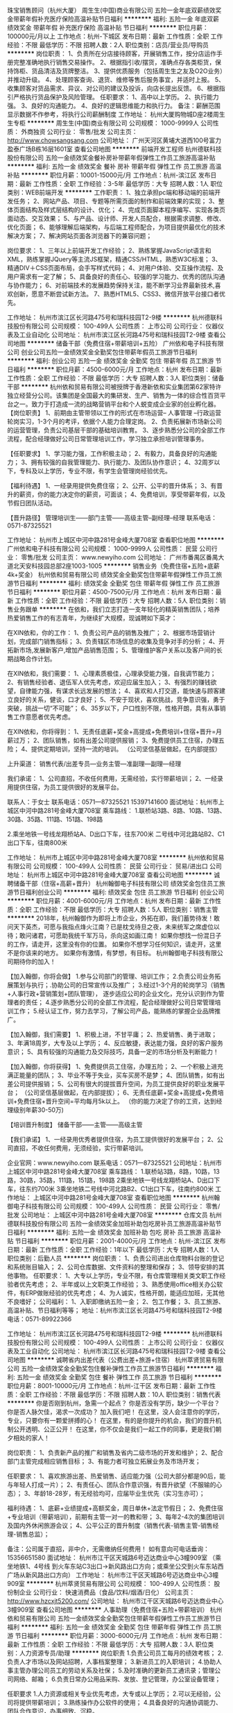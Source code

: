 珠宝销售顾问（杭州大厦）
周生生(中国)商业有限公司
五险一金年底双薪绩效奖金带薪年假补充医疗保险高温补贴节日福利
**********
福利:
五险一金
年底双薪
绩效奖金
带薪年假
补充医疗保险
高温补贴
节日福利
**********
职位月薪：100000元/月以上 
工作地点：杭州-下城区
发布日期：最新
工作性质：全职
工作经验：不限
最低学历：不限
招聘人数：2人
职位类别：店员/营业员/导购员
**********
岗位职责：
1、负责所在分店接待顾客，开展销售工作，按分店运作手册完整准确地执行销售交易操作。
2、根据指引收/摆货，准确点存各类柜货，保持饰柜、货品清洁及货牌整洁。
3、提供优质服务（包括周生生之友及O2O业务）并推动升级。
4、处理顾客查询、退货、维修等售后服务事宜，并适时上报。
5、收集顾客对货品需求、异议、对公司的建议及投诉，向店长提出反馈。
6、根据指引严格执行货品保护及风险管理。
 任职要求：
1、高中以上学历。
2、执行能力强。
3、良好的沟通能力。
4、良好的逻辑思维能力和执行力。
备注：薪酬范围显示数据不作参考，将执行公司薪酬制度
工作地址：
杭州大厦购物城D座2楼周生生专柜
**********
周生生(中国)商业有限公司
公司规模：
1000-9999人
公司性质：
外商独资
公司行业：
零售/批发
公司主页：
http://www.chowsangsang.com
公司地址：
广州天河区黄埔大道西100号富力盈泰广场B栋16层1601室
查看公司地图
**********
前端开发工程师
杭州德联科技股份有限公司
五险一金绩效奖金餐补房补带薪年假弹性工作员工旅游高温补贴
**********
福利:
五险一金
绩效奖金
餐补
房补
带薪年假
弹性工作
员工旅游
高温补贴
**********
职位月薪：10001-15000元/月 
工作地点：杭州-滨江区
发布日期：最新
工作性质：全职
工作经验：3-5年
最低学历：大专
招聘人数：1人
职位类别：WEB前端开发
**********
工作职责：
1、独立承担pc端和移动端的前端开发任务；
2、网站产品、项目、专题等所需页面的制作和前端效果的实现；
3、整体页面结构及样式层结构的设计、优化；
4、完成页面脚本程序编写、实现各类页面动态、交互效果；
5、与产品、设计师、开发人员配合，根据需求调整、修改、优化页面；
6、能够理解后端架构，与后端工程师配合，为项目提供最优化的技术解决方案；
7、解决网站页面各浏览器下的兼容问题；

岗位要求：
1、三年以上前端开发工作经验；
2、熟练掌握JavaScript语言和XML，熟练掌握JQuery等主流JS框架，精通CSS/HTML，熟悉W3C标准；
3、精通DIV＋CSS页面布局，会手写样式代码；
4、对用户体验、交互操作流程、及用户需求有一定了解；
5、具备良好的责任心、较强的学习能力、优秀的团队沟通与协作能力；
6、对前端技术的发展趋势保持关注，能不断学习业界最新技术,喜欢创新，愿意不断尝试新方法。
7、熟悉HTML5、CSS3、微信开放平台接口者优先。 

工作地址：
杭州市滨江区长河路475号和瑞科技园T2-9楼
**********
杭州德联科技股份有限公司
公司规模：
100-499人
公司性质：
上市公司
公司行业：
仪器仪表及工业自动化
公司地址：
杭州市滨江区长河路475号和瑞科技园T2-9楼
查看公司地图
**********
储备干部（免费住宿+带薪培训+五险）
广州依和电子科技有限公司
创业公司五险一金绩效奖金全勤奖包住带薪年假员工旅游节日福利
**********
福利:
创业公司
五险一金
绩效奖金
全勤奖
包住
带薪年假
员工旅游
节日福利
**********
职位月薪：4500-6000元/月 
工作地点：杭州
发布日期：最新
工作性质：全职
工作经验：不限
最低学历：大专
招聘人数：3人
职位类别：储备干部
**********
  杭州依和贸易有限公司被授牌于香港新依和实业集团第62家特许独立经营分公司。该集团是全国最大的集研发、生产、销售为一体的综合性百货平台之一。致力于打造成一流的战略营销平台和个人蜕变成企业家的创业孵化器。
 【岗位职责】
  1、前期由主管带领以工作的形式在市场运营-- 人事管理 --行政运营轮岗实习，1-3个月的考评，依据个人能力合理定岗。
  2、负责拓展新市场新公司的运营管理，负责公司基层干部的基础培训教育。
  3、逐步熟悉分公司的全部工作流程，配合经理做好公司日常管理培训工作，学习独立承担培训管理事务。

【任职要求】
  1、学习能力强，工作积极主动；
  2、有毅力，具备良好的沟通能力；
  3、拥有较强的自我管理能力、执行能力、及团队协作意识；
  4、32周岁以下，专科及以上学历，专业不限，有学生会管理岗经验优先。

【福利待遇】
  1、一经录用提供免费住宿；
  2、公开、公平的晋升体系；
  3、有晋升的薪资，你的能力决定你的薪资，可面谈；
  4、免费培训，享受带薪年假，以及节假日团队活动。

【晋升路径】
           管理培训生——部门主管——高级主管--副经理--经理
 联系电话：0571-87325521

工作地址：
杭州市上城区中河中路281号金峰大厦708室
查看职位地图
**********
广州依和电子科技有限公司
公司规模：
1000-9999人
公司性质：
民营
公司行业：
零售/批发
公司主页：
www.newyiho.com
公司地址：
广州市番禺区番禺大道北天安科技园总部2座1003-1005
**********
销售业务（免费住宿+五险+底薪4k+奖金）
杭州依和贸易有限公司
绩效奖金全勤奖包住带薪年假弹性工作员工旅游节日福利
**********
福利:
绩效奖金
全勤奖
包住
带薪年假
弹性工作
员工旅游
节日福利
**********
职位月薪：4500-7500元/月 
工作地点：杭州
发布日期：最新
工作性质：全职
工作经验：不限
最低学历：大专
招聘人数：5人
职位类别：销售业务跟单
**********
在依和，我们立志打造一支年轻化的精英销售团队；培养热爱销售工作的有志青年，为继续扩大规模，现诚聘如下英才：

在XIN依和，你的工作：
1、负责公司产品的销售及推广；
2、根据市场营销计划，完成部门销售指标；
3、负责辖区市场信息的收集及竞争对手的分析；
4、开拓新市场,发展新客户,增加产品销售范围；
5、管理维护客户关系以及客户间的长期战略合作计划。

在XIN依和，我们需要：
1、心理素质极佳，心理承受能力强，自我调节能力；
2、有销售经验者、退伍军人优先考虑，欢迎应届生加入；
3、有强烈的赚钱欲望，自律能力强，有谋求长远发展的想法；
4、喜欢和人打交道，能快速与顾客建立良好的关系，健谈，口才良好；
5、不安于现状，喜欢挑战，竞争意识强，勇于突破，挑战一切“不可能”；
6、35岁以下，户口性别不限，性格开朗，具有从事销售工作意愿者优先考虑。

在XIN依和，你将得到：
1、无责任底薪+奖金+高提成+免费培训+住宿+晋升=月薪过万；
2、团队销售，如有出差公司提供报销；
3、免费提供员工住宿，办理五险；
4、提供定期培训，坚持一流的培训。
（公司坚信基层做起，在内部提拔）

上升渠道：
销售代表/出差专员—业务主管—准副理—副理—经理

我们承诺：
1、公司直招，不收任何费用，无需经验，实行带薪培训；
2、一经录用提供住宿，为员工提供很好的发展平台。

联系人：于女士
联系电话：0571—87325521  15397141600
面试地址：杭州市上城区中河中路281号金峰大厦708室
乘车路线：
1.联桥站3路、8路、10路、13路、30路、35路、111路、151路、198路

2.乘坐地铁一号线龙翔桥站A、D出口下车，往东700米
二号线中河北路站B2、C1出口下车，往南800米


工作地址：
杭州市上城区中河中路281号金峰大厦708室
**********
杭州依和贸易有限公司
公司规模：
100-499人
公司性质：
民营
公司行业：
贸易/进出口
公司地址：
杭州市上城区中河中路281号金峰大厦708室
查看公司地图
**********
诚聘储备干部（住宿+高薪+晋升）
杭州翰御电子科技有限公司
绩效奖金包住员工旅游节日福利创业公司
**********
福利:
绩效奖金
包住
员工旅游
节日福利
创业公司
**********
职位月薪：4001-6000元/月 
工作地点：杭州
发布日期：最新
工作性质：全职
工作经验：不限
最低学历：大专
招聘人数：5人
职位类别：销售主管
**********
2018年，杭州翰御作为即将上市企业，外拓在即，我们蓄势待发！敢问天下英杰，可愿与我指点烽火江南？已是枕戈待旦之夜，未来统军之席虚位以待；敢问诸君，可愿助我统千军万马，杀向这如画江南！
   如果你想找一份混日子的工作，请走开，这里没有你的位置。
   如果你不想学习任何知识，请走开，这里不是你该来的地方。
   如果你有激情，有梦想，有目标。
杭州翰御电子科技有限公司期待你的加入！

【加入翰御，你将会做】
   1.参与公司部门的管理、培训工作；
   2.负责公司业务拓展策划与执行；.协助公司的日常宣传以及推广；
   3.经过1-3个月的轮岗学习（销售+人事行政+营销策划+团队管理），
      逐步适应公司的企业文化，充分认识到作为管理者的责任；
   4.逐步熟悉分公司的全部工作流程，配合经理做好公司日常管理培训工作；
   5.经认证工作，努力去学习，了解公司产品，能熟练的掌握企业品牌推广。

【加入翰御，我们需要】
   1、积极上进，不甘平庸；
   2、热爱销售、勇于进取；
   3、年满18周岁，大专及以上学历；
   4、反应敏捷，表达能力强，良好的客户服务意识；
   5、具有较强的沟通能力及交际技巧，具备一定的市场分析及判断能力！

【加入翰御，你将获得】
   1、免费提供员工住宿，办理五险；
   2、一个积极上进充满正能量的团队；
   3、毕业不等于失业，买车买房不是梦；
   4、团队销售，如有出差公司提供报销；
   5、公司有很大的提拔晋升空间，为员工提供良好的职业发展平台；
      （公司坚信基层做起，在内部提拔）；
   6、无责任底薪+奖金+高提成+免费培训+免费住宿+晋升空间=平均每月5k以上。
      （你的能力决定了你的工资，达到经理级别年薪30-50万)

【培训晋升制度】
              储备干部——主管——高级主管

【我们承诺】
   1、一经录用优秀者提供住宿，为员工提供很好的发展平台；
   2、公司直招，不收任何费用，无须经验，实行带薪培训。

企业官网：www.newyiho.com
联系电话：0571—87325521
公司地址：杭州市上城区中河中路281号金峰大厦708室
乘车路线：
1.联桥站3路，8路，10路，13路，30路，35路，111路，151路，198路
2乘坐地铁一号线龙翔桥站A、D出口下车，往东约700米
3乘坐地铁二号线中河北路B2、C1出口下车，往南约800米
工作地址：
上城区中河中路281号金峰大厦708室
查看职位地图
**********
杭州翰御电子科技有限公司
公司规模：
100-499人
公司性质：
民营
公司行业：
零售/批发
公司地址：
上城区中河中路281号金峰大厦708室
**********
仓库文员
杭州德联科技股份有限公司
五险一金绩效奖金加班补助包吃房补员工旅游高温补贴节日福利
**********
福利:
五险一金
绩效奖金
加班补助
包吃
房补
员工旅游
高温补贴
节日福利
**********
职位月薪：2001-4000元/月 
工作地点：杭州-滨江区
发布日期：最新
工作性质：全职
工作经验：1年以下
最低学历：大专
招聘人数：1人
职位类别：后勤人员
**********
岗位职责：
1、负责公司进出仓库物料台账的登记和系统账目输入；
2、公司仓库数据、文件资料的整理和保存；
3、领导安排的其他事物。
任职要求：
1、大专以上学历，专业不限，有仓库管理相关类文职工作经验者优先考虑；
2、半年或以上文职类工作经验；
3、熟悉使用office相关办公软件，有ERP做账经验的优先考虑；
4、为人诚实，性格开朗，能适应加班，无其他不良嗜好；
公司福利：
1、入职即缴纳五险一金；
2、包工作餐；
3、员工旅游、高温补贴、节日福利等等；
地址：杭州市滨江区长河路475号和瑞科技园T2-9楼
电话：0571-89922366

工作地址：
杭州市滨江区长河路475号和瑞科技园T2-9楼
**********
杭州德联科技股份有限公司
公司规模：
100-499人
公司性质：
上市公司
公司行业：
仪器仪表及工业自动化
公司地址：
杭州市滨江区长河路475号和瑞科技园T2-9楼
查看公司地图
**********
诚聘省内出差代表（公费出差+旅游+住宿）
杭州萃贤贸易有限公司
五险一金绩效奖金全勤奖包住餐补弹性工作员工旅游节日福利
**********
福利:
五险一金
绩效奖金
全勤奖
包住
餐补
弹性工作
员工旅游
节日福利
**********
职位月薪：8001-10000元/月 
工作地点：杭州-江干区
发布日期：最新
工作性质：全职
工作经验：不限
最低学历：不限
招聘人数：10人
职位类别：销售代表
**********
你是否刚到杭州，急需一个起点？
你是否没有学历，缺少一个平台？
你是否人脉欠佳，渴求一次成功？
 加入我们吧！
    在这里，没人会注意你的学历，专业，只要你有一颗爱拼搏的心！
    在这里，有的是你提升的机会，我们的晋升机制公开透明、公正公开！
    在这里，你不仅会是我们一起工作的同事，更是我们朝夕相处的家人！

岗位职责：
    1、负责新产品的推广和销售及省内二级市场的开发和维护；
    2、配合部门主管完成相应销售目标；
    3、有能力者可独立拓展业务及市场开发；

任职要求：
     1、喜欢旅游出差、热爱销售、适应能力强（公司大部分都是90后，能与年轻人打成一片）；
     2、有责任心、团队合作意识强，有晋升欲望（不服输的心态）；
     3、年龄18-28岁，有无经验均可，应届毕业生优先（实习生亦可）；

福利待遇：
    1、底薪+业绩提成+高额奖金，周日单休+法定节假日；
    2、免费住宿+专业培训（带薪培训），前期有主管一对一的教和带；
    3、每年2-4次的集团培训及国内外休闲旅游会议；
    4、公平公正的晋升制度（销售代表-销售主管-销售经理-销售总监）；

备注：公司属于直招，非中介，无需缴纳任何费用！
     如有意向可电话垂询：15356651580
  面试地址：
     杭州市江干区天城路6号迈达商业中心3幢909室
（乘坐地铁1、4号线 到火车东站C3出口→新风路出口方向；或乘坐公交到火车东站西广场从新风路出口方向）
工作地址：
杭州市江干区天城路6号迈达商业中心3幢909室
**********
杭州萃贤贸易有限公司
公司规模：
100-499人
公司性质：
股份制企业
公司行业：
快速消费品（食品/饮料/烟酒/日化）
公司主页：
http://www.hzcxjt5200.com/
公司地址：
杭州市江干区天城路6号迈达商业中心3幢909室
查看公司地图
**********
人事助理（免费住宿+五险+带薪培训）
杭州依和贸易有限公司
五险一金绩效奖金全勤奖包住带薪年假弹性工作员工旅游节日福利
**********
福利:
五险一金
绩效奖金
全勤奖
包住
带薪年假
弹性工作
员工旅游
节日福利
**********
职位月薪：3000-6000元/月 
工作地点：杭州
发布日期：最新
工作性质：全职
工作经验：不限
最低学历：大专
招聘人数：3人
职位类别：人力资源专员/助理
**********
岗位职责
 1.负责公司员工每月的绩效考核；
 2.负责人才市场以及网站招聘，人事档案整理；
 3.新进员工的入职培训；
 4.协助人事主管办理公司员工的劳动关系及社保；
 5.及时准确的更新员工通讯录；管理公司网络、邮箱；
 6.负责日常办公用品采购、发放、登记管理，办公室设备管理；

任职要求
 1.人力资源或相关专业优先考虑，大专或以上学历；
 2.可以无经验，公司将提供带薪培训；
 3.熟练操作办公软件的使用；
 4.具备良好的沟通协调能力、团队合作意识，办事细致、沉稳。
 5. 对员工的自律要求比较高,喜欢稳定工作的求职者可以考虑
 6.上班时间8:30~17:30，一周一休（双休正在努力）

福利待遇
 1.基本工资3000+全勤奖+补助+五险一金+节日福利；
 2.提供免费住宿；
 3.带薪培训，带薪休假，出国旅游学习机会；
 4.定期团队活动（庆功会、公司旅游、体育活动）；
 5.丰厚的年终奖。
 6.一经录用可签正式劳动合同。

晋升制度：人事专员—人事主管—人事经理

郑重承诺：
1.公司直招，不收任何费用，无须经验，实行带薪培训。
2.一经录用提供住宿，为员工提供很好的发展平台。

公司地址：杭州市中河中路281号金峰大厦708室

联系人:于女士
联系电话：0571-87325521  15397141600

工作地址：
杭州市上城区中河中路281号金峰大厦708室
**********
杭州依和贸易有限公司
公司规模：
100-499人
公司性质：
民营
公司行业：
贸易/进出口
公司地址：
杭州市上城区中河中路281号金峰大厦708室
查看公司地图
**********
销售代表
杭州翰御电子科技有限公司
创业公司绩效奖金全勤奖包住弹性工作节日福利员工旅游
**********
福利:
创业公司
绩效奖金
全勤奖
包住
弹性工作
节日福利
员工旅游
**********
职位月薪：6001-8000元/月 
工作地点：杭州
发布日期：最新
工作性质：全职
工作经验：不限
最低学历：不限
招聘人数：4人
职位类别：销售代表
**********
一个飞速发展的时代里，您每个月承担着各种的消费，你的吃，穿，住，出行，都将花去你的大部分工资，你也许想要存点钱出去旅游，或者存点钱在城市里买房子，将来好有个安心的住所，那么假如杭州翰御电子科技有限公司吧，在这里，我们有良好的管理制度，定期的职业培训，丰富的节日福利，我司的员工阳光活泼，热情洋溢，在这里，你收获的不仅仅是你的事业，还有朋友！！

想不想在杭州通过你的努力获得令人羡慕的财富？想不想就在杭州打拼出自己的成功与富足？想不想在家人身边工作而更加幸福？
A:想！！！
——————————————————————————————————————
那就来杭州翰御电子科技有限公司！
2017年，翰御作为即将上市企业，外拓在即，我们蓄势待发！敢问天下英杰，可愿与我指点烽火江南？已是枕戈待旦之夜，未来统军之席虚位以待；敢问诸君，可愿助我统千军万马，杀向这如画江南！
  如果你想找一份随便混日子的工作，请走开，这里没有你的位置。
  如果你想学习任何知识想为未来而拼搏，那么请来杭州翰御，这里将为你提供最好的发展平台，与学习平台。
  如果你有激情，有梦想，有目标；杭州翰御电子科技有限公司期待你的加入！
（一）我们欢迎：
1、大专及以上学历，有销售工作经验优先（优秀应届生亦可）；
2、年龄35周岁及以下；
3、上进心强，能吃苦，抗压力强；
4、男女不限，有梦想、有激情；
5、喜欢销售，有良好的表达沟通能力；有挑战高薪的欲望；
（二）工作内容:
1、负责联系客户，开发客户并根据需要实施拜访以促成交易，收集市场信息。
2、跟踪并监察各项市场计划的执行,在主管的指导下完成市场任务。
3、由销售主管带领学习商务谈判和销售基础。
4、参与公司系统培训，提高谈判能力，为晋升打好基础。
5、无经验者前期有主管一对一的跟踪带领直到你熟悉一切流程
（三）薪酬福利：
1、基本工资+奖金+高提成=月薪过万元，多劳多得;
2、端午节、中秋节、生日等礼金的发放；
3、优秀者提供免费宿舍，一经录用可签正式劳动合同；
4、在职带薪培训（集团统一拓展培训+在线培训）。
晋升制度：
实习生—主管—高管—准副理—副理—经理。

郑重承诺：公司直招，不收任何费用，无须经验，实行带薪培训。
一经录用提供住宿，为员工提供很好的发展平台。
联系人：于女士
联系电话： 15397141600
公司地址：杭州市上城区中河中路281号金峰大厦708室

工作地址：
上城区中河中路281号金峰大厦708室
查看职位地图
**********
杭州翰御电子科技有限公司
公司规模：
100-499人
公司性质：
民营
公司行业：
零售/批发
公司地址：
上城区中河中路281号金峰大厦708室
**********
急聘订单业务员（免费住宿+节日福利+高薪）
杭州萃贤贸易有限公司
五险一金绩效奖金全勤奖包住餐补弹性工作员工旅游节日福利
**********
福利:
五险一金
绩效奖金
全勤奖
包住
餐补
弹性工作
员工旅游
节日福利
**********
职位月薪：4001-6000元/月 
工作地点：杭州-江干区
发布日期：最新
工作性质：全职
工作经验：不限
最低学历：不限
招聘人数：10人
职位类别：业务拓展专员/助理
**********
   这里有一群很普通、很平凡，但又心怀梦想的年轻人，他们懂得感恩，懂得付出，敢于拼搏......在这里我们的团队平均年龄不超过24.5岁。我们带着愿景和使命，公平、公正、公开的晋升和发展，快乐奋斗！我们拒绝勾心斗角、尔虞我诈，真挚的欢迎敢想、有创业梦想、充满正能量的你加入！
        公司发展之际，诚邀你的加入！

岗位职责：
     1、跟销售部主管下市场学习新客户开发，下订单及订单的处理跟进和协调客户的订货、发运和结算工作；
    2、客户资料整理，货物的跟踪与协调，协助市场部主管处理公司订单，完成市场计划。

我们能提供的：
    1、公司氛围端（激情、积极向上、快乐工作，幸福生活的工作氛围)
   2、培训成长端（公司销售团队管理人员进行一系列的岗前培训，如团队内部培训和个人一对一辅导） 知识篇（企业文化、企业发展方向，产品专业知识、各种制度）技巧篇（信任感建立、销售技巧、产品介绍、异议处理、客户性格分析、客户维护等）
   3、总部支持端（提供专业技能课程培训支持）
   4、个人成长端（我们采取“传、帮、带”的方式帮助你成长，传授知识技能给你，帮助你成长，帮助你突破，带着你一路走下去，直到你可以独立了，带动你的积极性等）
   5、晋升端（公平、公正、公开、数字化的晋升体制，符合年轻人的创业平台）

岗位要求：
    1、 形象气质佳，组织和协调能力好，熟练运用OFFICE办公软件，能吃 苦耐劳，服从公司安排；
    2、年龄30以下，应届毕业生均可；

 面试地址：
     杭州市江干区天城路6号迈达商业中心909
（乘坐地铁1、4号线 到火车东站C3出口--新风路口）

工作地址：
杭州市江干区天城路6号迈达商业中心3幢909室
**********
杭州萃贤贸易有限公司
公司规模：
100-499人
公司性质：
股份制企业
公司行业：
快速消费品（食品/饮料/烟酒/日化）
公司主页：
http://www.hzcxjt5200.com/
公司地址：
杭州市江干区天城路6号迈达商业中心3幢909室
查看公司地图
**********
天猫运营
杭州超睿婴童用品有限公司
创业公司五险一金年底双薪绩效奖金年终分红带薪年假员工旅游节日福利
**********
福利:
创业公司
五险一金
年底双薪
绩效奖金
年终分红
带薪年假
员工旅游
节日福利
**********
职位月薪：8000-12000元/月 
工作地点：杭州-余杭区
发布日期：最新
工作性质：全职
工作经验：3-5年
最低学历：大专
招聘人数：4人
职位类别：网店运营
**********
期待全职运营高手加入，能力强者，可同时运营多个店铺！！
薪资构架：底薪+提成，只要你有能力，拿实力说话，年薪30万没问题！！
岗位职责：
1、负责天猫店铺的活动报名与推广，包括类目活动、聚划算、天猫官方活动等，与平台小二保持良好沟通；
2、利用生意参谋等工具, 针对推广效果进行跟踪、评估和数据分析，及时提出营销改进措施，给出切实可行的改进方案；
3、负责天猫店铺日常维护、产品更新、能独立操作店铺陈列，以增强店铺吸引力、产品销量；
4、协调好店铺团队工作、完成店铺销售目标；
5、熟悉平台规则、活动申报；
6、店铺的付费推广，直通车，钻展等技术手段熟练。
7、利用各种免费平台引流。
任职资格：
1、3年以上淘宝/天猫/京东网店运营实战经验；
2、熟练相关后台操作流程、熟练把握平台规则；
3、熟知类目活动、聚划算、淘抢购、淘金币等天猫和淘宝官方等活动的流程；
4、良好的团队精神，善于沟通协调，工作责任心强；
5、运营过年销售额千万级店铺者优先。
福利：法定节假日+年底双薪+奖金+节日福利+员工旅游+年休假+工龄工资
联系人：宋女士，联系电话：0571-88730327。
工作地址：
浙江省杭州市余杭区仓前街道向往街1008号14幢702-2
**********
杭州超睿婴童用品有限公司
公司规模：
20-99人
公司性质：
民营
公司行业：
互联网/电子商务
公司主页：
http://valdera.tmall.com
公司地址：
余杭区仓前街道向往街1008号N座702-2
查看公司地图
**********
直营校长
杭州优宝文化传媒有限公司
五险一金绩效奖金加班补助全勤奖员工旅游高温补贴节日福利
**********
福利:
五险一金
绩效奖金
加班补助
全勤奖
员工旅游
高温补贴
节日福利
**********
职位月薪：8001-10000元/月 
工作地点：杭州
发布日期：最新
工作性质：全职
工作经验：3-5年
最低学历：大专
招聘人数：1人
职位类别：校长/副校长
**********
岗位职责：
1、整合各类资源，控制成本，保持中心的业绩可持续增长。
2、制定和调整校区发展计划、合理安排各项工作。
3、负责中心的日常营运管理，完成每年业绩指标。
4、员工的招聘、培训与指导。
5、保持高水准的客户服务和授课质量。
6、做好市场定位，市场调研与市场推广，了解竞争对手，扩大公司影响，提高市场占有率。
7、完善绩效考核制度，调动员工积极性。
8、与总部进行有效沟通并且给予行政配合，每月向总部提交管理报告。

任职要求：
1、大专及以上学历。
2、5年及以上相关工作经验。
3、良好的沟通能力，领导能力强，团队合作精神强。
4、良好的应变、谈判能力，良好的人际关系。
5、强烈的责任心、敬业、为人诚实正直、工作原则性强、良好的压力承受能力。
6、熟练使用办公软件，具备丰富的网络知识。

福利：年底分红、社保、绩效奖金、加班补助、员工旅游、高温补贴、节日福利
工作地址：
杭州市
**********
杭州优宝文化传媒有限公司
公司规模：
100-499人
公司性质：
民营
公司行业：
教育/培训/院校
公司主页：
http://www.china-ubtv.com/
公司地址：
杭州市拱墅区丰潭路508天行国际7号楼707
查看公司地图
**********
人事行政专员
杭州优宝文化传媒有限公司
五险一金绩效奖金加班补助全勤奖节日福利高温补贴员工旅游
**********
福利:
五险一金
绩效奖金
加班补助
全勤奖
节日福利
高温补贴
员工旅游
**********
职位月薪：4001-6000元/月 
工作地点：杭州
发布日期：最新
工作性质：全职
工作经验：1-3年
最低学历：本科
招聘人数：1人
职位类别：人力资源专员/助理
**********
岗位职责：
1、  协助主管制定公司人力资源规划和各项规章制度，并负责具体实施，及时向主管反馈实施情况；
2、  协助建立员工招聘体系，审核、统计各部门招聘需求，编制招聘计划并上报审批，并负责招聘流程的组织实施；
3、  按照公司相关流程，负责员工入职、离职、转正、晋升、岗位调动等手续办理，并做好相关交接工作并存档；
4、  协助建立公司培训体系，拓展培训渠道，负责员工培训的组织协调，并对培训效果进行评估；
5、  负责员工考勤统计管理，做好员工请假、调休、加班的流程办理和备档；
6、  协调相关部门做好绩效考核工作，并统计考核结果并及时反馈；根据考核结果，对考核方案提出合理化建议；
7、  负责核算员工薪酬，做好薪酬成本分析，并提交上级领导审核，定期进行薪酬市场调查工作，对公司薪酬方案给出合理化建议；
8、  负责劳动关系管理，包括社保、公积金办理，劳动合同的签订、变更、续签、解除、终止等工作；负责员工档案和电子档案库的建立完善；
9、  维护公司办公环境，配合相关人员做好保洁工作，对各部门劳动、卫生、安全状况定期不定期检查，对违反相关规定的部门、个人督促改正，并及时向主管反馈情况；
10、 负责汇总公司各部门所需办公用品、设备的申请，经上级批准后组织采购，并负责办公用品的保管和发放，做好相关登记；
11、 负责前台行政工作，接待来访人员，记录并通知相关部门；接听、转接电话并做好记录；负责办公室内外文件的收发、登记、传递和归档工作，做好相关记录；
12、 组织安排公司办公会议，负责会议的安排、通知和会后总结工作；根据需要做好会议纪要，并跟踪执行情况；
13、 协助财务部门做好固定资产盘点工作，做好办公设备的维修维护，确保设备正常运行；
14、 协助部门经理做好其他部门工作；
 岗位要求：
1、24-30岁，本科以上学历，人力资源、行政管理、心理学等相关专业；
2、1年以上人事行政工作经验，了解人事行政管理流程；
3、性格开朗外向，有亲和力；
4、思维清晰敏捷，具有一定分析解决问题能力；
5、普通话标准，善于沟通，有一定的文字处理能力。

工作地址：
杭州市拱墅区丰潭路508天行国际7号楼707
**********
杭州优宝文化传媒有限公司
公司规模：
100-499人
公司性质：
民营
公司行业：
教育/培训/院校
公司主页：
http://www.china-ubtv.com/
公司地址：
杭州市拱墅区丰潭路508天行国际7号楼707
查看公司地图
**********
外贸业务助理
杭州顶秀科技有限公司
绩效奖金交通补助餐补通讯补贴带薪年假定期体检员工旅游节日福利
**********
福利:
绩效奖金
交通补助
餐补
通讯补贴
带薪年假
定期体检
员工旅游
节日福利
**********
职位月薪：4001-6000元/月 
工作地点：杭州-拱墅区
发布日期：最新
工作性质：全职
工作经验：不限
最低学历：本科
招聘人数：1人
职位类别：助理业务跟单
**********
岗位职责：
1、部门业务订单跟进工作，及时汇报工作进度的；
2、会用Excel做装箱单，采购订单的录入与输出；
3、英语口语和书面能力要符合要求，能够和外国客户顺利交流；
4、协助上级完成日常工作，和工厂协调沟通，完成客户要求打样等工作。

任职要求：
1、本科及以上学历，国际贸易、英语类相关专业；
2、熟悉贸易操作流程及相关法律法规或者英语大学6级、专业4级及以上；
3、对服饰行业感兴趣，愿意从事外贸行业；
4、具有较强的事业心、团队合作精神和独立处事能力，勇于开拓和创新；
5、有工作经验者优先考虑，服饰专业优先考虑。

工作地址：
杭州市拱墅区湖州街18号
查看职位地图
**********
杭州顶秀科技有限公司
公司规模：
100-499人
公司性质：
民营
公司行业：
贸易/进出口
公司主页：
www.sinoskycorp.com
公司地址：
杭州市拱墅区湖州街18号
**********
锅炉设计工程师
杭州德联科技股份有限公司
五险一金绩效奖金加班补助包吃房补员工旅游高温补贴节日福利
**********
福利:
五险一金
绩效奖金
加班补助
包吃
房补
员工旅游
高温补贴
节日福利
**********
职位月薪：6001-8000元/月 
工作地点：杭州
发布日期：最新
工作性质：全职
工作经验：1-3年
最低学历：大专
招聘人数：1人
职位类别：自动化工程师
**********
岗位要求：
1、有锅炉设计经验，热能动力专业毕业；
2、从事锅炉或换热器设计工作三年以上；
3、熟悉工业锅炉的热力计算及运行；
4、有换热器设计经验；
5、有较强的沟通协调能力。
工作地址：
杭州市滨江区长河路475号和瑞科技园T2-9楼
**********
杭州德联科技股份有限公司
公司规模：
100-499人
公司性质：
上市公司
公司行业：
仪器仪表及工业自动化
公司地址：
杭州市滨江区长河路475号和瑞科技园T2-9楼
查看公司地图
**********
自媒体文案
杭州优宝文化传媒有限公司
五险一金加班补助全勤奖带薪年假员工旅游高温补贴节日福利
**********
福利:
五险一金
加班补助
全勤奖
带薪年假
员工旅游
高温补贴
节日福利
**********
职位月薪：4001-6000元/月 
工作地点：杭州
发布日期：最新
工作性质：全职
工作经验：1-3年
最低学历：本科
招聘人数：1人
职位类别：市场文案策划
**********
岗位职责：
1、负责公众号的日常运营，包括优质原创内容策划、撰写、编辑，提高品牌影响力和关注度
2、研究新兴社会化网络营销应用平台及手段，建立有效自媒体运营手段，提升用户活跃度，增加粉丝数量；
3、密切关注社会热点，尤其与家装家电行业相关的话题，结合产品内容进行运营推广


任职资格：
1、学历要求：大专及以上学历，广告学、新闻学、市场营销、汉语言文学等专业优先；
2、具有较强的新闻、热点敏感性，有较强的文案功底；
3、有丰富的线上线下活动推广实战经验，了解新媒体特点；
4、网感好，创意优，执行力强，有良好的策略思考能力并能独立撰写方案，一定程度掌握图片处理软件；
5、知识面广，思维活跃，工作主动，有责任感，能承受较大的工作压力；
工作地址：
杭州市拱墅区丰潭路508天行国际7号楼707
**********
杭州优宝文化传媒有限公司
公司规模：
100-499人
公司性质：
民营
公司行业：
教育/培训/院校
公司主页：
http://www.china-ubtv.com/
公司地址：
杭州市拱墅区丰潭路508天行国际7号楼707
查看公司地图
**********
视频制作/后期制作
杭州优宝文化传媒有限公司
五险一金绩效奖金加班补助全勤奖员工旅游高温补贴节日福利
**********
福利:
五险一金
绩效奖金
加班补助
全勤奖
员工旅游
高温补贴
节日福利
**********
职位月薪：6001-8000元/月 
工作地点：杭州-西湖区
发布日期：最新
工作性质：全职
工作经验：1-3年
最低学历：本科
招聘人数：1人
职位类别：摄影师/摄像师
**********
【岗位职责】
1、制定视频制作规范（片头 ，片尾，字幕，花字等），能培训讲解日常拍摄基础常识和后期制作！
2、教育理念微广告和团队品宣拍摄。
3、负责课本剧拍摄。
4、负责热点和公益短片。
5、副节目新样态研究。
【任职要求】
1、有任职短视频机构的经验，在少儿影视和节目内容策划，节目形态，内容传播，推送渠道有独到见解，隔三差五能碰撞出思维的“小火花”并有“星火燎原”的执行力！
2、摄像基本功扎实，能熟练操作各类小高清和常用设备，擅后期，学习主动性强！有丰富的公益广告、微电影、宣传片拍摄和剪辑经验。作品有温度，有思考！

工作地址：
杭州市拱墅区丰潭路508天行国际7号楼707
**********
杭州优宝文化传媒有限公司
公司规模：
100-499人
公司性质：
民营
公司行业：
教育/培训/院校
公司主页：
http://www.china-ubtv.com/
公司地址：
杭州市拱墅区丰潭路508天行国际7号楼707
查看公司地图
**********
和高薪握手，杭州萃贤带你飞！诚聘销售代表
杭州萃贤贸易有限公司
五险一金绩效奖金全勤奖包住餐补弹性工作员工旅游节日福利
**********
福利:
五险一金
绩效奖金
全勤奖
包住
餐补
弹性工作
员工旅游
节日福利
**********
职位月薪：6000-12000元/月 
工作地点：杭州-江干区
发布日期：最新
工作性质：全职
工作经验：不限
最低学历：不限
招聘人数：10人
职位类别：销售代表
**********
岗位职责：
1、制定自己的销售计划，并按计划拜访客户和开发新客户；
2、负责公司新产品的推广及销售，
3、维护与客户之间的关系。
任职要求：
1、年龄16-28岁，男女不限；
2、吃苦耐劳、性格开朗、热爱销售；
3、有责任心、上进心、较强的团队精神，敢于挑战高薪！！！

福利待遇：
1、薪资待遇：底薪+高提成+突破奖+全勤奖（年薪10w左右）
2、福利待遇：年度旅游+生日关怀+节假日祝福；公司每年对优秀员工提供一至二次出国或国内旅游培训机会。
公司免费提供住宿+系统西式化培训+ 提成+补贴+年度旅游。


面试地址：
     杭州市江干区天成路6号迈达商业中心909
（乘坐地铁1、4号线 到火车东站C3出口→新风路出口方向；或乘坐公交到火车东站西广场从新风路出口方向）


工作地址：
杭州市江干区天城路6号迈达商业中心3幢909室
**********
杭州萃贤贸易有限公司
公司规模：
100-499人
公司性质：
股份制企业
公司行业：
快速消费品（食品/饮料/烟酒/日化）
公司主页：
http://www.hzcxjt5200.com/
公司地址：
杭州市江干区天城路6号迈达商业中心3幢909室
查看公司地图
**********
平面设计师（新媒体）
杭州艾耐美文化创意有限公司
五险一金餐补
**********
福利:
五险一金
餐补
**********
职位月薪：5000-8000元/月 
工作地点：杭州-江干区
发布日期：最新
工作性质：全职
工作经验：1-3年
最低学历：大专
招聘人数：1人
职位类别：视觉设计
**********
【职位介绍】
1.负责公司各新媒体平台(微信公众号)的创意设计和摄影，包括但不限于海报及专题类长图设计、banner设计、日常配图版式设计、热点
图设计等；
2.根据公司产品定位设计新媒体整体风格和视觉呈现、建立公司新媒体设计规范；
3.对热点事件、新闻保持敏感，思维活跃；
4.完成新媒体运营日常内容的编辑于发布；制作简单的h5页面等交互设计；
5.负责新媒体平台的产品摄影(学生创意文具，本册)，高效完成既定的摄影要求。

【职位要求】
1.一年以上互联网设计相关的工作经验，能胜任以上工作内容；
2.懂广告，会文案，会摄影，熟悉微信、微博、论坛等新媒体平台；
3.擅长从用户角度思考，具备好的沟通能力和团队精神；
4.熟悉运用微信编辑工具，能独立完成内容的编写、排版，有一定新媒体活动策划能力。
5.有较强的设计能力，美术、广告、平面设计等专业优先；

工作地址：
江干区新加坡科技园
查看职位地图
**********
杭州艾耐美文化创意有限公司
公司规模：
20人以下
公司性质：
股份制企业
公司行业：
礼品/玩具/工艺美术/收藏品/奢侈品
公司主页：
http://www.lenwa-stationery.com/
公司地址：
江干区新加坡科技园
**********
管理培训生（5k +晋升快+提供住）
杭州依和贸易有限公司
绩效奖金全勤奖包住带薪年假弹性工作员工旅游节日福利
**********
福利:
绩效奖金
全勤奖
包住
带薪年假
弹性工作
员工旅游
节日福利
**********
职位月薪：4500-6500元/月 
工作地点：杭州
发布日期：最新
工作性质：全职
工作经验：不限
最低学历：大专
招聘人数：8人
职位类别：储备干部
**********
【你的工作】
1.经过3-6周的基层轮岗学习（销售+人事行政+营销策划+团队管理），逐步适应公司的企业文化，充分认识到作为管理者的责任；
2.逐步熟悉分公司的全部工作流程，配合经理做好公司日常管理培训工作，为日后独挡一面进行全方面的学习；
3.经认证工作，努力去学习，了解公司产品，能熟练的掌握企业品牌推广；
4.负责公司业务拓展策划与执行；协助公司的日常宣传以及推广；
5.参与公司部门的管理、培训工作。

【我们需要】
1、积极上进，不甘平庸的你；
2、热爱销售、勇于进取的你；
3、年满18周岁，大专及以上学历的你；
4、反应敏捷，表达能力强，良好的客户服务意识的你；
5、具有较强的沟通能力及交际技巧，具有亲和力，具备一定的市场分析及判断能力的你！

【选择我们，你将得到】
1、一个积极上进充满正能量的团队，他们不仅是你的工作伙伴，也是你生活上的朋友。
2、毕业不等于失业，只要你努力拼搏，买车买房不是梦；
3、团队销售，如有出差公司提供报销；
4、免费提供员工住宿，办理五险；
5、提拔晋升空间充裕，为员工提供良好的职业发展平台；
（公司坚信基层做起，在内部提拔）
6、无责任底薪+奖金+高提成+免费培训+免费住宿+晋升空间=平均每月5k以上。
（你的能力决定了你的工资，达到经理级别年薪30-50万)

培训晋升制度：
储备干部——主管——高级主管

我们承诺：
1、公司直招，不收任何费用，无须经验，实行带薪培训。
2、一经录用提供住宿，为员工提供很好的发展平台。

电话：0571-87325521
联系人：于女士
企业官网：www.newyiho.com
面试地址：杭州市上城区中河中路281号金峰大厦708室
工作地址：
杭州市上城区中河中路281号金峰大厦708室
**********
杭州依和贸易有限公司
公司规模：
100-499人
公司性质：
民营
公司行业：
贸易/进出口
公司地址：
杭州市上城区中河中路281号金峰大厦708室
查看公司地图
**********
仓库打包师傅
杭州德联科技股份有限公司
五险一金绩效奖金加班补助包吃房补员工旅游高温补贴节日福利
**********
福利:
五险一金
绩效奖金
加班补助
包吃
房补
员工旅游
高温补贴
节日福利
**********
职位月薪：2001-4000元/月 
工作地点：杭州-滨江区
发布日期：最新
工作性质：全职
工作经验：不限
最低学历：不限
招聘人数：2人
职位类别：包装工
**********
岗位职责：
1、负责公司产品的入库接收，成品的打包装和储存；
2、公司相关成品和配件物料的发货，并负责物流公司发货时相关单据的交接等工作。
任职要求：
1、35-55岁，
2、熟悉工厂搬运工具和木制品相关打包工具的使用；
3、吃苦耐劳，有责任心。
公司福利：
1、缴纳五险一金，
2、包工作餐，每月有房补
3、有节日福利，
4、公司上半年双休，下半年单休；
工作地址：
杭州市滨江区长河路475号和瑞科技园T2-9楼
电话：0571-89922366

工作地址：
杭州市滨江区长河路475号和瑞科技园T2-9楼
**********
杭州德联科技股份有限公司
公司规模：
100-499人
公司性质：
上市公司
公司行业：
仪器仪表及工业自动化
公司地址：
杭州市滨江区长河路475号和瑞科技园T2-9楼
查看公司地图
**********
轻奢 14K金 导购
杭州美首贸易有限公司
五险一金加班补助全勤奖节日福利房补餐补
**********
福利:
五险一金
加班补助
全勤奖
节日福利
房补
餐补
**********
职位月薪：4000-8000元/月 
工作地点：杭州
发布日期：最新
工作性质：全职
工作经验：不限
最低学历：不限
招聘人数：2人
职位类别：店员/营业员/导购员
**********
3600元+提成+餐补+住房补贴+全勤+节日福利+五险+带薪年休
任职要求：
高中以上学历，20岁—40岁，形象气质佳，普通话标准、流利；
有3年以上商场品牌销售、服务经验(有首饰珠宝类行业经验者优先考虑）；
有良好的顾客服务意识及沟通能力，销售技巧良好，工作主动积极，有责任心；
热爱零售行业，亲和力强。
根据实际情况，就近分配工作店铺。
现有店铺：上海港汇恒隆广场、上海第一百货、城西银泰、西湖银泰、杭州来福士、滨江龙湖天街、萧山银隆、杭州金地广场、武汉群光、南京河西金鹰、武林银泰、上海第一百货、in77D区等，
工作地址：
杭州市滨江区长河街道江汉路1515号龙湖天街2F-04号 mirror gifts
查看职位地图
**********
杭州美首贸易有限公司
公司规模：
100-499人
公司性质：
民营
公司行业：
礼品/玩具/工艺美术/收藏品/奢侈品
公司地址：
杭州市江干区老东升批发市场3楼1号（宛儿饰品）
**********
亚马逊运营
杭州顶秀科技有限公司
绩效奖金交通补助餐补带薪年假定期体检员工旅游高温补贴节日福利
**********
福利:
绩效奖金
交通补助
餐补
带薪年假
定期体检
员工旅游
高温补贴
节日福利
**********
职位月薪：6001-8000元/月 
工作地点：杭州-拱墅区
发布日期：最新
工作性质：全职
工作经验：1-3年
最低学历：本科
招聘人数：1人
职位类别：电子商务专员/助理
**********
岗位职责：
1、主要负责amazon平台的日常操作管理，上架、优化、售前、售后等一系列的产品维护工作，操作FBA发货等；
2、根据数据分析制定自己的营销方案及计划，listing优化，打造爆款等营销活动工作；
3、了解并搜集各同行及竞争对手的运营动态，并定期分析、总结，不断优化销售策略；
4、根据日常的运营追踪和定期报告，跟踪和整理产品的用户反馈向上反映；
5、协助参与确定新品推广、成熟产品维护策略，并做好推广方案执行及跟进工作。

任职要求：
1、本科及以上学历，英语CET-4及以上；
2、懂亚马逊整体运营与操作，有月营业额10万美金以上经验者优先考虑；
3、理性，职业素养高，有自己的运营思路，有较强的数据分析能力，较强的选品、备货风险评估能力。

工作地址：
杭州市拱墅区湖州街18号
查看职位地图
**********
杭州顶秀科技有限公司
公司规模：
100-499人
公司性质：
民营
公司行业：
贸易/进出口
公司主页：
www.sinoskycorp.com
公司地址：
杭州市拱墅区湖州街18号
**********
行政助理
杭州凯因维儿童用品有限公司
年底双薪每年多次调薪五险一金餐补高温补贴节日福利
**********
福利:
年底双薪
每年多次调薪
五险一金
餐补
高温补贴
节日福利
**********
职位月薪：4500-6500元/月 
工作地点：杭州
发布日期：最新
工作性质：全职
工作经验：3-5年
最低学历：大专
招聘人数：1人
职位类别：行政专员/助理
**********
工作年限2-5年
行政助理
行政助理就像是兢兢业业的管家，可以将企业这个大家庭中杂乱无章的事务管理得井然有序，在各种行政事务方面帮助和服务于公司员工，通过安排主管日程、填写计划列表、处理信息需求、制作数据报告、安排会谈会议、接待客户来访、维护记录管理，完成文件归档等各项工作，从多方面综合性地完成高质量的行政管理工作。尽管工作相对繁琐，其较低的门槛无疑是想从事行政管理工作的求职者的普遍选择，他们通过在此岗位上的锻炼培养，有望在了解企业运营流程、积累丰富工作经验、建立相应人脉网络的基础上，获得更为广阔的发展空间。
职责
行政助理的主要职责：
1.参与公司绩效管理、考勤等工作；
2.负责员工的考勤，于次月第一个工作日提供考勤报表并存档；
3.考核计算扣加工资和加班工资等；
4.处理和维护主管日程，准备和完成各类文件报表；
5.负责员工档案管理，包括原始档案的收集、整理、归档、电子档案的建立
6.对公司各种文件和档案进行整理、归档；
7.阅读和分析各类信息，制定工作计划，做好时间分配；
8.对一般文件的起草和行政人事文件的管理，传达通知、分发文件；
9.协助审核、修订行政管理规章制度，执行日常行政工作；
10.依据人力资源要求计划，组织各种形式的招聘工作、收集招聘信息、协助招聘工作；
11.处理人事日常管理工作，负责请假、招聘、录用、保险、合同等人事手续的办理；
12.及时办理相关证件的注册、登记、变更、年检等手续；协助做好公司人力工作的管理、培训与指导；
13.组织公司各种活动的策划；
14.安排公司各种会务和组织员工各种活动；
15.负责办公用品采购计划制定及物品领取管理和办公设施的管理等。
16.接待访客并决定是否让主管或其他工作人员与之会谈；
17.履行办公日常职责，如办公用品采买、管理和分发，维护记录管理系统和执行基本的簿记工作等；
18.办理各种行政事务和手续，比如填报报表、公司年检、复印打印等；
19.负责平时员工福利的采购工作，比如日常的水果、中秋的月饼、公司年货、生日礼品、节日礼品，等等。
20.在各种行政事务方面帮助和服务于公司员工，例如负责订机(车)票，联系各种培训事宜，联系和管理公司交通服务，餐饮服务管理，与外部物业管理联络督促其更好的服务于公司，联系和协调各种集体活动例如集体外出旅游、受训、公司运动会、年会和晚会等。
能力要求
行政助理必须能够熟练地准备统计报表、书面报告以及做管理方面的演说。要求熟练掌握个人电脑技术、MS Word、Excel和PowerPoint，以及创建多种专业文件的经验。
分析性思维很重要，因为他们经常需要对自己的工作进行轻重缓急的判断，并且要对公司的发展和表现进行逐步地监控。
行政助理们需要有非常好的组织能力，传播公司的正面形象并很好地反映在组织工作中，熟悉如何进行控制。
工作地址：
浙江省杭州市江干区万银大厦2407室
查看职位地图
**********
杭州凯因维儿童用品有限公司
公司规模：
20-99人
公司性质：
民营
公司行业：
贸易/进出口
公司地址：
浙江省杭州市江干区万银大厦2407室
**********
外贸运营专员
杭州顶秀科技有限公司
绩效奖金交通补助餐补带薪年假定期体检员工旅游高温补贴节日福利
**********
福利:
绩效奖金
交通补助
餐补
带薪年假
定期体检
员工旅游
高温补贴
节日福利
**********
职位月薪：6001-8000元/月 
工作地点：杭州-拱墅区
发布日期：最新
工作性质：全职
工作经验：1-3年
最低学历：本科
招聘人数：1人
职位类别：电子商务专员/助理
**********
岗位职责：
1、负责阿里巴巴国际站主账号后台的管理工作及优化排名，以及产品的上下架和布局；
2、负责阿里巴巴国际站平台搜索排名和产品优化曝光，精通操作阿里巴巴运营国际站推广，产品及关键词优化；
3、负责阿里巴巴国际站店铺的整体运营，规划，推广工作，提高产品的曝光率与点击率，增加询盘；
4、进行数据分析、评估关键词质量度、提出关键词的优化方案；
5、灵活实施推广力度，增加点击和询单量。

任职要求：
1、熟悉阿里巴巴国际站排名规则，对提高店铺转化率有丰富经验；
2、2年以上成功外贸运营经验，有服装类目运营经验者优先考虑；
3、热爱外贸推广工作，有阿里巴巴国际站P4P操作及信保订单经验优先考虑；
4、良好的统筹、逻辑思维、沟通能力，执行力和抗压力强，具备团队合作精神。

工作地址：
杭州市拱墅区湖州街18号
查看职位地图
**********
杭州顶秀科技有限公司
公司规模：
100-499人
公司性质：
民营
公司行业：
贸易/进出口
公司主页：
www.sinoskycorp.com
公司地址：
杭州市拱墅区湖州街18号
**********
市场专员
杭州子杭牛企业管理咨询有限公司
五险一金绩效奖金通讯补贴带薪年假员工旅游节日福利不加班年终分红
**********
福利:
五险一金
绩效奖金
通讯补贴
带薪年假
员工旅游
节日福利
不加班
年终分红
**********
职位月薪：15001-20000元/月 
工作地点：杭州-萧山区
发布日期：最新
工作性质：全职
工作经验：1-3年
最低学历：中专
招聘人数：4人
职位类别：客户经理
**********
岗位职责：
 1、负责产品的市场渠道开拓与销售工作，执行并完成公司产品年度销售计划。

 2、根据公司市场营销战略，提升销售价值，控制成本，扩大产品在所负责区域的销售，积极完成销售量指标，扩大产品市场占有率；

 3、与客户保持良好沟通，实时把握客户需求。为客户提供主动、热情、满意、周到的服务

 4、根据公司产品、价格及市场策略，独立处置询盘、报价、合同条款的协商及合同签订等事宜。在执行合同过程中，协调并监督公司各职能部门操作。
5、维护和开拓新的销售渠道和新客户，自主开发及拓展上下游用户，尤其是终端用户。

6、收集一线营销信息和用户意见，对公司营销策略、售后服务、等提出参考意见。

任职要求：
1.具有良好的职业道德和敬业精神；
2.具备较为丰富的商业资源并广泛运用的能力；
3.具有良好的执行能力
工作地址：
杭州市萧山区雷迪森财富中心
**********
杭州子杭牛企业管理咨询有限公司
公司规模：
20-99人
公司性质：
股份制企业
公司行业：
教育/培训/院校
公司地址：
杭州市西湖区域
查看公司地图
**********
日本畅销轻奢婚戒钻石店店员（杭州）
璞琳梦(上海)珠宝商业有限公司
五险一金年底双薪绩效奖金年终分红交通补助餐补员工旅游
**********
福利:
五险一金
年底双薪
绩效奖金
年终分红
交通补助
餐补
员工旅游
**********
职位月薪：6001-8000元/月 
工作地点：杭州
发布日期：最新
工作性质：全职
工作经验：不限
最低学历：不限
招聘人数：1人
职位类别：销售代表
**********
工作职责：在店铺从事婚戒、钻戒等销售工作。
以顾客为中心，有热情、有自信和亲和力，需要具备沟通技巧。
任职要求：
1、年龄24-29岁，无纹身，优秀者可适当放宽要求
2、有珠宝销售经验或者热爱珠宝行业优先
福利：
1、试用期工资不打折
2、年休+生日休假
3、每月绩效奖+季度绩效奖+年底双薪
4、餐补+交通补助
工作时间：
一周休2天，8小时工作制度
工作地点：
远洋乐堤港
公司5年内将开设更多市中心店铺，有较大的晋升空间、制度完善
诚邀各类人才加入我们的大家庭！

工作地址：
杭州市拱墅区丽水路58号
查看职位地图
**********
璞琳梦(上海)珠宝商业有限公司
公司规模：
20-99人
公司性质：
外商独资
公司行业：
礼品/玩具/工艺美术/收藏品/奢侈品
公司主页：
http://www.iprimo.cn
公司地址：
上海市静安区南京西路1468号2006室
**********
C# .net/C#软件工程师
杭州德联科技股份有限公司
五险一金绩效奖金餐补带薪年假员工旅游高温补贴节日福利
**********
福利:
五险一金
绩效奖金
餐补
带薪年假
员工旅游
高温补贴
节日福利
**********
职位月薪：10000-20000元/月 
工作地点：杭州-滨江区
发布日期：最新
工作性质：全职
工作经验：1-3年
最低学历：本科
招聘人数：3人
职位类别：软件研发工程师
**********
注：有丰富经验者待遇面议！！！
岗位职责：
1、项目的开发，测试，调试，维护；
2、解决开发过程中的技术问题；
3、对运维阶段的项目进行更改或升级；
4、有突发性或项目保障性事件时，有处理突发问题的能力；
任职要求：
1、 至少2年c#及ASP.NET实际项目经验，熟悉 Microsoft .NET 技术和C#，了解三层开发架构；
2、熟练掌握MYSQL/SQL Server数据库开发(存储过程和函数)和优化的经验；
3、熟练掌握HTML、HTML5、Ajax、Javascript、CSS等网页知识，掌握Jquery运用；
4、熟悉HTTP协议、TCP/IP协议、WCF、WebService等通讯协议；
5、具有良好的代码编写风格，熟悉Web程序代码安全；
6、拥有较强的团队协作能力和沟通能力，能及时完成领导布置的任务。
7、拥有较强的逻辑判断能力和数学思维能力。
工作地址：
杭州市滨江区长河路475号和瑞科技园T2-9楼
**********
杭州德联科技股份有限公司
公司规模：
100-499人
公司性质：
上市公司
公司行业：
仪器仪表及工业自动化
公司地址：
杭州市滨江区长河路475号和瑞科技园T2-9楼
查看公司地图
**********
软件测试工程师
杭州德联科技股份有限公司
绩效奖金餐补房补员工旅游高温补贴节日福利五险一金
**********
福利:
绩效奖金
餐补
房补
员工旅游
高温补贴
节日福利
五险一金
**********
职位月薪：6001-8000元/月 
工作地点：杭州
发布日期：最新
工作性质：全职
工作经验：1-3年
最低学历：大专
招聘人数：1人
职位类别：软件工程师
**********
岗位职责：
1、项目质量管理，实施公司质量方针；
2、项目文档审查，监督项目开发流程的执行；
3、测试计划制定，测试用例设计，测试报告编写；
4、Bug定位分析、跟踪管理，推动产品质量进步；
5、开展用户体验测试，收集用户使用问题和建议；
6、指导实习生开展测试工作。
任职要求：
1、专科以上学历，两年以上测试相关工作经验；
2、拥有较好的沟通技巧及团队合作精神，较强的责任感及进取精神；
3、熟悉测试流程和规范，熟练掌握软件测试方法和一些常用测试工具热爱软件测试工作，具有很强的质量意识和风险意识；
4、熟悉网页，移动应用程序的用户体验设计准则；
5、具有良好的产品意识，对于细节及缺陷有非常敏锐的感觉；
6、具有快速学习和专研新知识的能力，能够做到持续学习；
工作地址：
杭州市滨江区长河路475号和瑞科技园T2-9楼
**********
杭州德联科技股份有限公司
公司规模：
100-499人
公司性质：
上市公司
公司行业：
仪器仪表及工业自动化
公司地址：
杭州市滨江区长河路475号和瑞科技园T2-9楼
查看公司地图
**********
2018应届毕业生/实习生
杭州翰御电子科技有限公司
创业公司绩效奖金弹性工作节日福利员工旅游包住带薪年假
**********
福利:
创业公司
绩效奖金
弹性工作
节日福利
员工旅游
包住
带薪年假
**********
职位月薪：4001-6000元/月 
工作地点：杭州
发布日期：最新
工作性质：全职
工作经验：不限
最低学历：不限
招聘人数：3人
职位类别：实习生
**********
这里，是年轻人的天下！
在这里，我们拥有共同的创业梦！
只要你有激情、有梦想、有目标，
杭州翰御电子科技有限公司期待你的加入！

杭州翰御电子科技有限公司是一家集研发、生产、销售为一体的综合性企业。同时，也是国内最大的公众服务平台之一。企业1999年成立，目前拥有9000多名员工。近几十年为了扩展业务范围，分别在全国成立100多家子公司。业务涵盖批发、零售、投资、咨询、管理等。经营产品：日用百货、电子产品、商务礼品、珠宝系列、皮具系列等。我们始终相信，员工的成长等于企业的成长。


【在翰御，你的岗位职责】
1.前期会有3-6周的基层轮岗学习（人事部、营销部、管理部），轮训的过程中协助部门主管进行各岗位工作事宜。
2.根据每个人的实习锻炼情况、个人特点和优势，公司做出综合评估决定推荐正式工作岗位。
3.该岗位是企业人才储备岗位，正式入职进入企业实习阶段，可从不同岗位选择性的进行实习，不限专业，看中实操能力，（学历、专业代表过去，学习能力代表未来）。
4.横向转岗——工作稳定，早九晚六，薪资稳定，凭资质晋升管理岗位，负责企业人事/财务/仓储/物流管理工作。（行政，人事、财务、仓储、物流）
5.纵向转岗——薪资高，晋升快，工作自由，凭能力晋级管理岗位，能力决定地位。（任职部门如下：市场部、运营部、行政管理部）

【在翰御，你的任职要求】
1.积极上进，不甘平庸；
2.热爱销售、勇于进取；
3.年满18周岁，大专及以上学历；
4.反应敏捷，表达能力强，良好的客户服务意识；
5.具有较强的沟通能力及交际技巧，具备一定的市场分析及判断能力！

【在翰御，你的薪资福利】
1、提供免费培训、免费住宿、提供保险。
2、安排业务主管一对一培训，辅助开展工作。
3、国家法定假日休息，并享有省内外免费旅游活动。
4、公司奖励机制：周冠军奖、工龄工资、提供免费旅游。
5、试用期（一个月）无责任底薪+提成，收入在3k-6k元，转正收入在4k-8k元。
挑战高薪，多劳多得，随着职位的晋升薪资也会提高。
6、提供入职培训、岗位实践、交流互动、实习辅导在内的完整的应届毕业生培养计划。
表现优异者，可获公司选拔团队管理者的资格，有机会提前实现个人职业生涯规划。
欢迎有梦想，敢奋斗的应届毕业生加入依和，我们在等你！

我们承诺：
1、一经录用提供住宿，为员工提供很好的发展平台；
2、公司直招，不收任何费用，无须经验，实行带薪培训。

企业官网：www.newyiho.com
联系人：于***
联系电话：0571—87325521 / 15397141600
面试地址： 杭州市上城区中河中路281号金峰大厦708室
乘车路线：
1、联桥站3路、8路、10路、13路、30路、35路、111路、151路、198路

2、乘坐地铁一号线龙翔桥站A、D出口下车，往东700米
二号线中河北路B2、C1出口下车，往南800米

工作地址：
上城区中河中路281号金峰大厦708室
查看职位地图
**********
杭州翰御电子科技有限公司
公司规模：
100-499人
公司性质：
民营
公司行业：
零售/批发
公司地址：
上城区中河中路281号金峰大厦708室
**********
淘宝客服
杭州超睿婴童用品有限公司
五险一金绩效奖金节日福利带薪年假创业公司年底双薪全勤奖员工旅游
**********
福利:
五险一金
绩效奖金
节日福利
带薪年假
创业公司
年底双薪
全勤奖
员工旅游
**********
职位月薪：4001-6000元/月 
工作地点：杭州-余杭区
发布日期：最新
工作性质：全职
工作经验：1-3年
最低学历：中专
招聘人数：5人
职位类别：网络/在线客服
**********
岗位职责：
1、使用旺旺等聊天工具与客户沟通，解答客户疑问，收集顾客意见并促进店面服务的完善；
2、按规定客服流程，介绍店铺产品，能用心服务，指导买家操作购物，促成交易；
3、订单确认处理、跟踪以及客户在订单过程中的疑问解答；
4、完成与协助运营分配的任务，提高团队业务能力和工作热情；
5、客户投诉处理、退换货处理，做好售后服务工作；
职位要求：
1、有责任心，有独立处理问题的能力；
2、良好的语言表达能力，思维敏捷，可以和顾客在线上和电话中良好沟通。
我们提供：
1、社会保险及福利：五险、工龄工资、高温费补贴、过节福利、。
2、专业培训：公司拥有完善的培训体系，为每位员工打造个人职业生涯规划，专业的时代导师团提供高质量的专业培训。
3、有薪假期：享有国家法定假期、年休假、婚假、产假等特殊假期，帮助员工规划个人生活，达到工作与生活的有效平衡。
晋升机制：
提供公平的晋升平台，创造良好的晋升环境，实现人生职业规划。
欢迎各位加入我们的大家庭，应届毕业生，没有经验也可，公司提供完善的培训体系，有良好的工作氛围，员工之间亲如兄弟姐妹，欢迎加入我们，新人有专职大锅锅大姐姐一对一手把手指导！


工作地址：
浙江省杭州市余杭区仓前街道向往街1008号14幢702-2
查看职位地图
**********
杭州超睿婴童用品有限公司
公司规模：
20-99人
公司性质：
民营
公司行业：
互联网/电子商务
公司主页：
http://valdera.tmall.com
公司地址：
余杭区仓前街道向往街1008号N座702-2
**********
天猫店运营
杭州太古纸张有限公司
五险一金年底双薪绩效奖金全勤奖包吃员工旅游高温补贴节日福利
**********
福利:
五险一金
年底双薪
绩效奖金
全勤奖
包吃
员工旅游
高温补贴
节日福利
**********
职位月薪：6001-8000元/月 
工作地点：杭州-余杭区
发布日期：最新
工作性质：全职
工作经验：1-3年
最低学历：大专
招聘人数：1人
职位类别：网店运营
**********
岗位职责：
1. 负责公司天猫店铺的整体运营，关键词和图片优化，提高店铺点击率和浏览量，完成店铺销售目标;
2.定期策划网店活动，提升店铺名气，聚集流量和人气，形成销售;
3. 研究对比竞争对手产品，挖掘重点产品的卖点，提升宝贝重点关键词的排名;；
4. 熟悉淘宝‘天猫规则及营销推广方法;有一定的网络资源；
5. 策划店内活动，利用营销工具，对重点产品合理的搭配，促进顾客购买；
6. 负责对天猫的各种小型活动报名和监督，以及策划聚划算活动；
7. 协调推广、美工等工作，完成店铺整体风格的规划和运营。
任职要求：
1. 熟练淘宝店，天猫店各环节工作细节；
2. 大专以上学历，有2年以上天猫店运营经验；
3. 做事认真踏实，有责任心，且有很好的团队精神意识；
4. 对自己的工作要有要求，且敢于挑战，富有工作激情。
工作地址：
杭州市余杭区五常白庙工业区辅助南路2号
查看职位地图
**********
杭州太古纸张有限公司
公司规模：
100-499人
公司性质：
民营
公司行业：
印刷/包装/造纸
公司地址：
杭州市余杭区五常白庙工业区辅助南路2号
**********
工业设计实习生
杭州水者工业设计有限公司
**********
福利:
**********
职位月薪：1000-2000元/月 
工作地点：杭州
发布日期：最新
工作性质：实习
工作经验：不限
最低学历：大专
招聘人数：3人
职位类别：工业设计
**********
岗位职责：1、协助工业设计师做好产品设计工作；
2、服从领导安排完成其它相关工作

任职要求：1、积极努力，有进取心，热爱工业设计；
2、在校期间表现良好，能熟练运用工业设计相关软件；
3、较强的手绘能力和设计表达能力、对色彩和材质工艺的有一定的了解；
4、良好的沟通能力和团队意识

表现突出中标有项目奖金，毕业后可继续留在公司工作。
工作地址：
下沙新加坡科技园17幢
查看职位地图
**********
杭州水者工业设计有限公司
公司规模：
20人以下
公司性质：
民营
公司行业：
礼品/玩具/工艺美术/收藏品/奢侈品
公司主页：
http://www.shuizheid.com/
公司地址：
下沙新加坡科技园17幢510
**********
外贸业务员三年收入近100万提供旅游车房基金
杭州杰发物资有限公司
五险一金全勤奖带薪年假员工旅游节日福利
**********
福利:
五险一金
全勤奖
带薪年假
员工旅游
节日福利
**********
职位月薪：2001-4000元/月 
工作地点：杭州-西湖区
发布日期：最新
工作性质：全职
工作经验：1-3年
最低学历：大专
招聘人数：10人
职位类别：外贸/贸易经理/主管
**********
公司简介： 
外贸公司 
经营产品：文具，促销，圣诞节日，派对，纺织类,旅行产品等 
平台：付费阿里巴巴2个平台 
团队：目前人员60多名，成员来自清华，浙大，海外留学，海外工作背景，跨国公司；流利和国外客人沟通
      欢迎你加入我们的杰发family!!
办公场所：1000平以上
职位要求： 
1.优秀的沟通能力 
2.语言能力：英语口语流畅，与外商自由交流无障碍；良好的中文沟通能力 
3.丰富的新客户开发经验和采购经验 
4.工作年限：1年以上外贸经验（包括网络平台开发客户和工厂采购经验）； 
5.行业经验：上诉行业外贸经验优先 
6.精于多渠道客户交流经验：邮件，电话，网上沟通工具 
7.本岗位要求：从处理询盘，工厂外购由自己负责 
职位待遇： 
底薪：2000-4000RMB/月以上 另加提成 享受五险 
工作时间：5天工作制 全部按照国家规定休假
培训：入职培训；在岗培训；周培训 
其他：达到一定业绩后公司提供旅游基金，车房基金
2016年优秀业务员年收入近70万；入职1年年收入超40万2名；25-30万年收入者多名 她们最长工作年限仅4年，其他都为1-3年；
2016年公司业务员年均收入达到23万以上；
2015年优秀业务员已经达到年收入近50万；3年累计收入达百万元以上
2015年所有满一年员工的平均年收入达到：15万以上
优秀业务员：在公司工作2年在杭州通过自己努力已经买房，工作3年又享有公司车房基金；
截止2016年11月底，已经有6位员工获得当年车房基金（其中2个15万；其余8万）；6位获得个人旅游基金（4-6千）；12位员工提前超额完成全年指标；
                 公司业绩达到去年同期2.52倍；
杰发为你提供施展才能的平台，2-3年在杭州买车买房不是梦！！只要你敢于挑战和努力！！
每年达到年度指标，不仅仅享有自己的旅游基金，同时还享有公司整体的出国旅游和国内旅游！！
年假：
工作1-3年，年假：5天
工作3-5年，年假：7天
工作5-10年，年假10天

业余活动：为活跃职员生活，公司每季度组织爬山，踏青，喝茶，聚会等活动 
工作地点：杭州西湖科技园振华路298号西港发展中心1幢2楼

工作地址：
杭州西湖区振华路298号西港发展中心1幢2楼
查看职位地图
**********
杭州杰发物资有限公司
公司规模：
20-99人
公司性质：
民营
公司行业：
礼品/玩具/工艺美术/收藏品/奢侈品
公司地址：
浙江杭州西湖科技园西园八路
**********
经理助理+双休
杭州从慢电子商务有限公司
每年多次调薪五险一金绩效奖金加班补助全勤奖餐补交通补助通讯补贴
**********
福利:
每年多次调薪
五险一金
绩效奖金
加班补助
全勤奖
餐补
交通补助
通讯补贴
**********
职位月薪：4001-6000元/月 
工作地点：杭州
发布日期：最新
工作性质：全职
工作经验：不限
最低学历：大专
招聘人数：3人
职位类别：行政专员/助理
**********
岗位职责：
1.协助经理处理日常管理事务；
2.数据报表的归纳、整理及基础分析；
3.财务票据的基础整理及分析；
4.人员招聘的前期工作。
任职资格：
1.有良好的学习能力；
2.有良好的主动意识；
3.大专及以上学历。
工作时间：
1.工作日早8:30-下午5:30；
2.周末双休；
3.国家法定节假日休息。
福利待遇：
节假日加班工资/员工旅游/年终奖任职要求：
工作地址：
浙江杭州滨江区科技馆街1505室
查看职位地图
**********
杭州从慢电子商务有限公司
公司规模：
20-99人
公司性质：
民营
公司行业：
互联网/电子商务
公司地址：
浙江杭州滨江区江陵路601号
**********
托班老师
杭州蚂蚁艺术培训有限公司
五险一金绩效奖金全勤奖餐补员工旅游节日福利
**********
福利:
五险一金
绩效奖金
全勤奖
餐补
员工旅游
节日福利
**********
职位月薪：4001-6000元/月 
工作地点：杭州
发布日期：最新
工作性质：全职
工作经验：不限
最低学历：大专
招聘人数：2人
职位类别：幼教
**********
工作职责：
1.课程的教授及提供教育咨询，保证授课质量；
2.负责幼儿在园的一日活动，包括午饭、午睡、教学活动；
3.教室及教具的维护和管理。
 任职要求：
1.尊重婴幼儿，遵守职业道德，并具有良好的形象气质；
2.优秀的沟通,协调能力，具有亲和力；
3.为人诚信，对于目标坚持不懈，活泼、开朗、热情；
4.有爱心、耐心、童心；
5.有工作经验者优先考虑。
 工作时间：周一到周五8：00-17：00，周六周日休息
工作地址：
浙江省杭州市拱墅区台州路2号运河上街商业中心241室（商铺号：F241
查看职位地图
**********
杭州蚂蚁艺术培训有限公司
公司规模：
20-99人
公司性质：
民营
公司行业：
教育/培训/院校
公司地址：
杭州市拱墅区台州路2号运河上街购物中心东区2楼
**********
店员+双休+社保
杭州从慢电子商务有限公司
每年多次调薪五险一金绩效奖金加班补助全勤奖交通补助餐补通讯补贴
**********
福利:
每年多次调薪
五险一金
绩效奖金
加班补助
全勤奖
交通补助
餐补
通讯补贴
**********
职位月薪：3500-5000元/月 
工作地点：杭州-滨江区
发布日期：最新
工作性质：全职
工作经验：不限
最低学历：中专
招聘人数：4人
职位类别：店员/营业员/导购员
**********
岗位职责:
1.产品的出品及制作；
2.顾客的接待及服务；
3.用具的整理及清洗保养；
4.原材料的清点及出入库记录。
任职资格:
1.有店员或服务行业相关工作经历者优先；
2.善于总结学习，有学习能力；
3.可以承受一定工作压力；
4.形象气质佳，普通话标准。
5.男女不限。
工作时间:
周一至周五，周末双休、国家法定节假日休息；
工作地点：
杭州市滨江区
福利待遇：
双休、国家法定节假日休息、加班工资、节日福利
薪资待遇：
1.试用期1个月；
2.3500（初级店员）：基本薪资3000元+全勤奖200+绩效奖金200元+交通补贴100；
3.中级店员3800元每月，高级店员4500每月；
3.主管店长4500起（业绩奖金另计）：3000元+全勤奖200元+绩效奖金300+管理奖金500+业绩奖金；
4.公司包3餐或发放餐补。
工作地址：
浙江杭州滨江区
查看职位地图
**********
杭州从慢电子商务有限公司
公司规模：
20-99人
公司性质：
民营
公司行业：
互联网/电子商务
公司地址：
浙江杭州滨江区江陵路601号
**********
行政人事助理
杭州墙蛙科技有限公司
五险一金年底双薪绩效奖金全勤奖餐补带薪年假节日福利加班补助
**********
福利:
五险一金
年底双薪
绩效奖金
全勤奖
餐补
带薪年假
节日福利
加班补助
**********
职位月薪：3000-5000元/月 
工作地点：杭州-西湖区
发布日期：最新
工作性质：全职
工作经验：不限
最低学历：大专
招聘人数：1人
职位类别：人力资源专员/助理
**********
岗位职责：
行政方面：1、来访人员的登记与接待；
2、公司快递的收发与核算，办公用品的购买与管理；
3、所属区域、公司办公环境的监督与维护；
4、公司安排的其他日常事务。
人事方面：1、员工考勤与外出记录；
2、新员工培训；
3、公司活动的组织与策划。
4、其他。
任职要求：
1、专科及以上学历，有相关工作经验优先； 
2、聪明、阳光，具有亲和力，沟通协调能力强； 
3、熟练操作各种办公软件。
工作地址：
杭州市西湖区三墩镇金蓬街358号青蓝科创园C座
查看职位地图
**********
杭州墙蛙科技有限公司
公司规模：
100-499人
公司性质：
民营
公司行业：
互联网/电子商务
公司主页：
http://www.wallwa.com
公司地址：
杭州市西湖区三墩镇金蓬街358号青蓝科创园C座
**********
主办会计 年薪10万
杭州杰发物资有限公司
五险一金员工旅游节日福利
**********
福利:
五险一金
员工旅游
节日福利
**********
职位月薪：5000-8000元/月 
工作地点：杭州
发布日期：最新
工作性质：全职
工作经验：3-5年
最低学历：本科
招聘人数：1人
职位类别：会计/会计师
**********
公司简介：
外贸公司
经营产品：文具，促销礼品，圣诞节日礼品类，针织，旅行类产品等
办公面积：2000平以上；
岗位职责：
1、熟悉金蝶、用友财务软件，能独立熟练处理外贸企业账务并编制相关报表。
2、熟悉出口退税、报关等相关国家政策、财税法规及办事流程。
3、按月抄报税，申领与认证、开具外销发票；
4、负责国际业务的成本核算、协助进出口退税及外汇核销；
5、协调和督促业务及相关部门配合好进出口业务相关工作；
6、汇总分析财务数据，形成有效财务分析报告；
7、完成领导交代的其他任务；
任职条件：
1、基本要求: 年龄(28-45) ，性别(不限)，本科及以上学历，CET4及以上，会计或财务相关专业，从事外贸会计/财务工作3年以上；
2、具有全面的财务专业知识、有丰富的账务处理经验、熟悉抄报税流程等；
3、熟悉国内会计准则及相关的财务、税务、审计法规与政策；
4、熟练操作出口退税申报及相关业务；
5、为人正直有良好的职业道德，踏实细致、抗压性强、有良好的沟通与工作协调能力。

工作时间：5天工作制 全部按照国家规定休假
年假：工作1-3年，年假：5天
工作3-5年，年假：7天
工作5-10年，年假10天

业余活动：为活跃职员生活，公司每季度组织爬山，踏青，喝茶，聚会等活动
工作地点：杭州西湖区振华路

工作地址：
杭州市西湖区西港发展中心
查看职位地图
**********
杭州杰发物资有限公司
公司规模：
20-99人
公司性质：
民营
公司行业：
礼品/玩具/工艺美术/收藏品/奢侈品
公司地址：
浙江杭州西湖科技园西园八路
**********
珠宝培训师
杭州子杭牛企业管理咨询有限公司
员工旅游节日福利绩效奖金五险一金年终分红带薪年假
**********
福利:
员工旅游
节日福利
绩效奖金
五险一金
年终分红
带薪年假
**********
职位月薪：10001-15000元/月 
工作地点：杭州-萧山区
发布日期：最新
工作性质：全职
工作经验：3-5年
最低学历：大专
招聘人数：6人
职位类别：培训督导
**********
岗位职责：：1、负责主动或配合课程的开发和培训授课（包括公开/专场课，内训与服务项目）；2、主导子公司对直营托管客户的大型培训，包括对直营管理店长的培训，必要时需驻店服务；3、协助运管局总监完成对所有直营托管客户的年度培训目标和人才培养目标；4、熟练掌握紫牛总部商学院的相关课程，拓展本省的培训渠道和培训资源。
任职资格：1、负责主动或配合课程的开发和培训授课（包括公开/专场课，内训与服务项目）；2、主导子公司对直营托管客户的大型培训，包括对直营管理店长的培训，必要时需驻店服务；3、协助运管局总监完成对所有直营托管客户的年度培训目标和人才培养目标；4、熟练掌握紫牛总部商学院的相关课程，拓展本省的培训渠道和培训资源。

任职要求：
1.3年以上珠宝终端零售管理及培训工作经验
2.能独立设计培训上课内容，善于运用自身工作经历结合课程主题内容演绎课程，授课风格以实战为主
3.性格外向，开朗，富有激情，具有较强的亲和力和感染力
4.具备出色的现场控制及调动气氛能力强
5.能适应出差工作

工作地址：
杭州市萧山区市心北路雷迪森财富中心
查看职位地图
**********
杭州子杭牛企业管理咨询有限公司
公司规模：
20-99人
公司性质：
股份制企业
公司行业：
教育/培训/院校
公司地址：
杭州市西湖区域
**********
2018应届营销实习生（4k底+绩效奖金+住宿）
杭州依和贸易有限公司
绩效奖金全勤奖包住带薪年假弹性工作员工旅游节日福利
**********
福利:
绩效奖金
全勤奖
包住
带薪年假
弹性工作
员工旅游
节日福利
**********
职位月薪：4500-6000元/月 
工作地点：杭州
发布日期：最新
工作性质：校园
工作经验：不限
最低学历：大专
招聘人数：5人
职位类别：实习生
**********
 这里，
是年轻人的天下！
在这里，
我们拥有共同的创业梦！
只要你有激情、有梦想、有目标，
杭州依和贸易有限公司期待你的加入！
    杭州依和贸易有限公司被授牌于香港新依和实业集团第62家特许独立经营分公司。集团是全国最大的集研发、生产、销售为一体的综合性百货平台之一。我们致力于打造成一流的战略营销平台和个人蜕变成企业家的创业孵化器。
 【招聘岗位】
         营销实习生
 【岗位职责】
    1、在市场营销—财务管理—团队管理—人事管理四个阶段统一轮岗实习，3-6周的考评，依据个人能力合理定岗；
    2、负责拓展新市场新公司的运营管理，负责公司基层干部的基础培训教育；
    3、开拓新市场，发展新客户，推广及销售产品，增加产品销售范围。
 【任职资格】
    1、有责任心，有一定的组织能力，学生会干部优先。
    2、敢于挑战，工作积极进取，沟通能力强。
    3、有独立的工作能力和一定的事业企图心。
 【薪资待遇】
1、4500--6000元/月 奖金(满勤奖/绩效奖)。
2、实习期一个月（无责任底薪 奖金（满勤奖） 住宿 )，一经录用提供免费住宿。
 欢迎有梦想，敢奋斗的应届毕业生加入依和，我们在等你！

我们承诺： 
1、一经录用提供住宿，为员工提供很好的发展平台；
2、公司直招，不收任何费用，无须经验，实行带薪培训。

公司地址：杭州市上城区中河中路281号金峰大厦708室

联系人：于小姐
公司电话：0571-87325521

工作地址：
杭州市上城区中河中路281号金峰大厦708室
**********
杭州依和贸易有限公司
公司规模：
100-499人
公司性质：
民营
公司行业：
贸易/进出口
公司地址：
杭州市上城区中河中路281号金峰大厦708室
查看公司地图
**********
销售代表
杭州太古纸张有限公司
五险一金年底双薪绩效奖金全勤奖包吃员工旅游高温补贴节日福利
**********
福利:
五险一金
年底双薪
绩效奖金
全勤奖
包吃
员工旅游
高温补贴
节日福利
**********
职位月薪：6001-8000元/月 
工作地点：杭州-余杭区
发布日期：最新
工作性质：全职
工作经验：1-3年
最低学历：大专
招聘人数：1人
职位类别：销售代表
**********
岗位职责：
1、负‌‌‌‍责公司产品的销售及推广；
2、根据市场营销计划，完成部门销售指标；
3、开拓新市场,发展新客户,增加产品销售范围；
4、负责辖区市场信息的收集及竞争对手的分析；
5、负责销售区域内销售活动的策划和执行，完成销售任务；
6、管理维护客户关系以及客户间的长期战略合作计划。
任职资格：
1、大专及以上学历，市场营销等相关专业；
2、1-2年以上销售行业工作经验，业绩突出者优先；
3、反应敏捷、表达能力强，具有较强的沟通能力及交际技巧，具有亲和力；
4、具备一定的市场分析及判断能力，良好的客户服务意识；
5、有责任心，能承受较大的工作压力；
6、有团队协作精神，善于挑战。
工作地址：
杭州市余杭区五常白庙工业区辅助南路2号
查看职位地图
**********
杭州太古纸张有限公司
公司规模：
100-499人
公司性质：
民营
公司行业：
印刷/包装/造纸
公司地址：
杭州市余杭区五常白庙工业区辅助南路2号
**********
项目专员+双休
杭州从慢电子商务有限公司
每年多次调薪五险一金绩效奖金加班补助全勤奖交通补助餐补通讯补贴
**********
福利:
每年多次调薪
五险一金
绩效奖金
加班补助
全勤奖
交通补助
餐补
通讯补贴
**********
职位月薪：4001-6000元/月 
工作地点：杭州
发布日期：最新
工作性质：全职
工作经验：不限
最低学历：不限
招聘人数：1人
职位类别：项目专员/助理
**********
岗位职责：
1.所负责项目的日常运营情况汇总；
2.所负责项目的进展及重点事项的落实跟进；
3.所负责项目的人员管理基础工作；
4.该岗位可通过考核参加项目经理的竞聘；
任职要求：
1.积极主动，学习能力强；
2.大专及以上学历；
3.有相关工作经验、应届毕业生有实习经验，优先考虑；
工作时间：
1.工作日早8:30-下午5:30；
2.周末双休；
3.国家法定节假日休息。
福利待遇：
节假日加班工资/员工旅游/年终奖
工作地址：
浙江杭州滨江区科技馆街1505号
查看职位地图
**********
杭州从慢电子商务有限公司
公司规模：
20-99人
公司性质：
民营
公司行业：
互联网/电子商务
公司地址：
浙江杭州滨江区江陵路601号
**********
销售顾问销售员
浙江汉乾文化发展有限公司
住房补贴年底双薪绩效奖金加班补助包住带薪年假弹性工作
**********
福利:
住房补贴
年底双薪
绩效奖金
加班补助
包住
带薪年假
弹性工作
**********
职位月薪：8001-10000元/月 
工作地点：杭州-拱墅区
发布日期：最新
工作性质：全职
工作经验：不限
最低学历：中专
招聘人数：10人
职位类别：客户代表
**********
岗位职责：
岗位职责：
1、根据公司计划针对已签约的银行体系销售跟踪和渠道维护；
2、平日跑行，联络银行客户经理，维护老客户。（中国银行、邮储等）；
  开门红期间银行出售黄金。（中国银行、邮储等）；
3、了解客户需求，制定、执行销售计划，进行商务谈判，对客户进行跟踪，定期提交销售进度报告；
4、协助签约银行组织、策划、执行市场推广活动，完成公司规定的销售指标；
5、根据公司的销售计划，努力完成销售业绩；
6、完成领导交代的其他工作。

任职要求：
1、普通话标准、流利；具有较强的语言表达能力、沟通能力；
2、性格活泼外向，能够承受工作压力；具有团队精神；具有较强的服务意识
3、工作态度积极，责任心强，爱岗敬业；
4、无责任底薪3500--10000+加提成；公司提供统一宿舍。
5、反应机敏，思维条理性强，有自信心，吃苦耐劳；有上进心，学习能力强；能够适应出差。
6、有银行渠道销售或管理经验者优先，公司统一安排培训。

任职要求：
工作地址：
杭州市拱墅区七古登路208建华文化创业园A4-118
查看职位地图
**********
浙江汉乾文化发展有限公司
公司规模：
100-499人
公司性质：
民营
公司行业：
礼品/玩具/工艺美术/收藏品/奢侈品
公司地址：
**********
管理培训生
杭州翰御电子科技有限公司
创业公司包住绩效奖金员工旅游节日福利带薪年假每年多次调薪弹性工作
**********
福利:
创业公司
包住
绩效奖金
员工旅游
节日福利
带薪年假
每年多次调薪
弹性工作
**********
职位月薪：5000-8000元/月 
工作地点：杭州
发布日期：最新
工作性质：全职
工作经验：不限
最低学历：本科
招聘人数：4人
职位类别：储备干部
**********
一个飞速发展的时代里，您每个月承担着各种的消费，你的吃，穿，住，出行，都将花去你的大部分工资，你也许想要存点钱出去旅游，或者存点钱在城市里买房子，将来好有个安心的住所，那么假如杭州翰御电子科技有限公司吧，在这里，我们有良好的管理制度，定期的职业培训，丰富的节日福利，我司的员工阳光活泼，热情洋溢，在这里，你收获的不仅仅是你的事业，还有朋友！！

【公司介绍】
杭州翰御电子科技有限公司是一家集研发、生产、销售为一体的综合性企业。同时，也是国内最大的公众服务平台之一。企业1999年成立，目前拥有9000多名员工。近几十年为了扩展业务范围，分别在全国成立100多家子公司。业务涵盖批发、零售、投资、咨询、管理等。经营产品：日用百货、电子产品、商务礼品、珠宝系列、皮具系列等。我们始终相信，员工的成长等于企业的成长。

【岗位职责】
1、通过1-3个月的轮岗（人事部、营销部、管理部）学习公司的企业文化和管理理念；
2、负责新市场、新公司的运作，协调部门和团队管理，进行各方面的计划执行与监督；
3、负责公司管理人员的培训教育，主营负责中高层方向培养综合性人才。
4、有带团队经验优先，在校学生会或部队军人优先录取。

【任职要求】
1、学习能力强，工作积极主动；
2、有毅力，具备良好的沟通能力；
3、拥有较强的自我管理能力、执行能力、及团队协作意识；
4、32周岁以下，专科及以上学历，专业不限，有学生会管理岗经验优先。

【福利待遇】
1、免费住宿，提供五险一金；
2、购买公司商品可享受公司内购价；
3、薪资：基本工资+绩效奖金+提成奖金+年度奖金；
4、免费培训，享受带薪年假，以及节假日团队活动。

【晋升路径】
管理培训生——高级主管——副理——经理

【我们承诺】
1、公司直招，不收任何费用，无须经验，实行带薪培训；
2、一经录用提供住宿，为员工提供很好的发展平台。

联系人：于***
联系电话： 15397141600
企业官网：www.newyiho.com
面试地址： 杭州市上城区中河中路281号金峰大厦708室

乘车路线：
1联桥站3路、8路、10路、13路、30路、35路、111路、151路、198路
2乘坐地铁一号线龙翔桥站A、D出口下车，往东700米
二号线中河北路站B2、C1出口下车，往南800米

企业愿景：打造成中国一流的战略营销平台，个人蜕变成企业家的创业孵化器！！！

工作地址：
上城区中河中路281号金峰大厦708室
查看职位地图
**********
杭州翰御电子科技有限公司
公司规模：
100-499人
公司性质：
民营
公司行业：
零售/批发
公司地址：
上城区中河中路281号金峰大厦708室
**********
销售内勤
杭州太古纸张有限公司
五险一金年底双薪绩效奖金加班补助全勤奖包吃带薪年假员工旅游
**********
福利:
五险一金
年底双薪
绩效奖金
加班补助
全勤奖
包吃
带薪年假
员工旅游
**********
职位月薪：4001-6000元/月 
工作地点：杭州-余杭区
发布日期：最新
工作性质：全职
工作经验：1-3年
最低学历：大专
招聘人数：1人
职位类别：商务专员/助理
**********
岗位职责：
1、负责日常客户来电或订单安排与跟踪处理，与仓库物流部门及时沟通协商，确保按照订单要求发货，并整理完善客户信息资料；
2、负责售后客户的问题反馈，及时有效处理客户反应问题；
3、负责日常订单合同的管理与存档，以及销售部门办公等日常事务；
4、协助销售经理做好电话来访工作，在销售人员缺席时及时转告客户信息，妥善处理；
5、协助销售经理做好部门内务、各种内部会议的记录等工作；
6、协助主管完善部门规章制度和操作流程规范，协助新进员工的培训和工作交接；
7、负责各类销售指标的月度、季度、年度统计报表和报告的制作、编写，并随时汇报销售动态。
任职资格：
1、大专以上学历，形象好气质佳，专业不限，有一定的商务礼仪经验优先；
2、从事过销售助理、内勤、跟单或商务专员工作者优先考虑；
3、做事认真、细心、负责；熟练使用office等办公软件；
4、具有服务意识，能适应较大的工作压力；机敏灵活，普通话流利，具有较强的沟通协调能力； 
工作地址：
杭州市余杭区五常白庙工业区辅助南路2号
查看职位地图
**********
杭州太古纸张有限公司
公司规模：
100-499人
公司性质：
民营
公司行业：
印刷/包装/造纸
公司地址：
杭州市余杭区五常白庙工业区辅助南路2号
**********
仓库管理员
杭州墨缘贸易有限公司
**********
福利:
**********
职位月薪：4001-6000元/月 
工作地点：杭州
发布日期：最新
工作性质：全职
工作经验：1年以下
最低学历：不限
招聘人数：3人
职位类别：物流/仓储项目管理
**********
岗位职责：
1.监管仓库的运营工作     
2.负责仓库生产作业和发货流程标准化体系的建立、优化、推行及监督
3.及时准确组织完成仓库各类报表，为财务、采购和销售部门提供有效数据4.合理规划仓库，现代自动化仓库推行     
5.负责仓库各岗位人员管理和团队建设     
6.配合财务定期盘点，核对数据，做到账物相符     
7.监督快递物流成本    
8.定期收集部门运行中所遇到的问题，针对问题提出改进方案 
9.负责监督落实仓库各项管理制度

要求有责任心，仔细认真，吃苦耐劳，稳定踏实能承受一定工作压力和强度，愿意随公司公司共同成长 欢迎有理想，有热情的成员加入!

工作地址：闲林工业区
工作地址：
浙江杭州市余杭区赛银国际
查看职位地图
**********
杭州墨缘贸易有限公司
公司规模：
20-99人
公司性质：
民营
公司行业：
互联网/电子商务
公司地址：
浙江杭州市余杭区赛银国际
**********
资深结构工程师
杭州中天模型有限公司
五险一金全勤奖餐补定期体检员工旅游节日福利
**********
福利:
五险一金
全勤奖
餐补
定期体检
员工旅游
节日福利
**********
职位月薪：8000-15000元/月 
工作地点：杭州-滨江区
发布日期：招聘中
工作性质：全职
工作经验：5-10年
最低学历：大专
招聘人数：2人
职位类别：机械结构工程师
**********
岗位职责：
科教玩具类产品结构设计。
任职要求：
1、机械设计类相关专业，大专及以上学历；
2、熟练使用AUTOCAD、PorE/UG等常用结构设计及分析软件、制图软件和办公软件；
3、对各类塑胶材料特性及模具注塑工艺有丰富的经验；
4、5年以上产品设计经验,能主导项目开发；
5、精通机械传动机构设计；
6、良好的沟通协作能力。


工作地址：
杭州滨江区浦沿科技园明德路6号
**********
杭州中天模型有限公司
公司规模：
100-499人
公司性质：
民营
公司行业：
礼品/玩具/工艺美术/收藏品/奢侈品
公司主页：
www.ztmodel.com
公司地址：
杭州滨江区浦沿科技园明德路6号
查看公司地图
**********
区域经理
杭州子杭牛企业管理咨询有限公司
员工旅游不加班节日福利通讯补贴带薪年假绩效奖金年底双薪五险一金
**********
福利:
员工旅游
不加班
节日福利
通讯补贴
带薪年假
绩效奖金
年底双薪
五险一金
**********
职位月薪：10001-15000元/月 
工作地点：杭州-萧山区
发布日期：最新
工作性质：全职
工作经验：1-3年
最低学历：不限
招聘人数：2人
职位类别：区域销售经理/主管
**********
岗位职责：
 1、负责产品的市场渠道开拓与销售工作，执行并完成公司产品年度销售计划。 

 2、根据公司市场营销战略，提升销售价值，控制成本，扩大产品在所负责区域的销售，积极完成销售量指标，扩大产品市场占有率；

 3、与客户保持良好沟通，实时把握客户需求。为客户提供主动、热情、满意、周到的服务

 4、根据公司产品、价格及市场策略，独立处置询盘、报价、合同条款的协商及合同签订等事宜。在执行合同过程中，协调并监督公司各职能部门操作。
5、维护和开拓新的销售渠道和新客户，自主开发及拓展上下游用户，尤其是终端用户。

6、收集一线营销信息和用户意见，对公司营销策略、售后服务、等提出参考意见。

任职要求：
1.具有良好的职业道德和敬业精神；
2.具备较为丰富的商业资源并广泛运用的能力；
3.具有良好的执行能力
工作地址
杭州市萧山区雷迪森财富中心
工作地址：
市心北路108号雷迪森财富中心3308室
**********
杭州子杭牛企业管理咨询有限公司
公司规模：
20-99人
公司性质：
股份制企业
公司行业：
教育/培训/院校
公司地址：
杭州市西湖区域
查看公司地图
**********
课程顾问
杭州蚂蚁艺术培训有限公司
五险一金全勤奖餐补员工旅游节日福利
**********
福利:
五险一金
全勤奖
餐补
员工旅游
节日福利
**********
职位月薪：10001-15000元/月 
工作地点：杭州
发布日期：最新
工作性质：全职
工作经验：1-3年
最低学历：不限
招聘人数：2人
职位类别：销售代表
**********
JD：职位描述：
1、利用公司市场部提供的有效客户资源，向潜在学生家长做电话邀请，来中心免费参加体验课 ；
2、现场接待来访小朋友及家长，详细介绍课程，匹配家长需求，完成公司分配的月度业绩指标 ；
3、有效的维护客户关系，做好售后服务，包括学员课程的续费、转介绍 ；
4、持续稳定地实现个人销售目标 。

任职资格：
1、大专以上学历，有教育行业作经验者优先考虑；
2、热爱儿童，富有童心，口齿清晰，热情大方；
3、对销售工作有热情，愿意接受挑战，抗压能力强。
工作时间：周一、周二休息，周三-周五 12:00-21:00，周末 10:00-20:00
  工作地址：
浙江省杭州市拱墅区台州路2号运河上街商业中心241室（商铺号：F241
查看职位地图
**********
杭州蚂蚁艺术培训有限公司
公司规模：
20-99人
公司性质：
民营
公司行业：
教育/培训/院校
公司地址：
杭州市拱墅区台州路2号运河上街购物中心东区2楼
**********
潜能老师
杭州蚂蚁艺术培训有限公司
**********
福利:
**********
职位月薪：6001-8000元/月 
工作地点：杭州
发布日期：最新
工作性质：全职
工作经验：1-3年
最低学历：大专
招聘人数：2人
职位类别：幼教
**********
岗位要求：
1、大专或以上学历，师范专业或学前教育专业毕业者优先考虑；
2、有早教工作经验或从事早教服务者优先考虑；
3、有专业特长者，如跳舞、画画、唱歌等优先考虑；
4、擅长沟通表达、喜欢与孩子互动，能够及时与孩子和家长进行沟通；
5、亲和力强、有爱心、有责任心；
 职位描述:
1、负责早教及学前课程的教学，教学对象为1-8岁儿童；
2、负责会员课程的安排与跟进，并定期与会员家长进行沟通交流；
3、协助课程顾问进行课程咨询与会员服务；
4、协助市场部进行品牌推广活动。
 工作时间：周三到周五12:00-21:00，周六周日10:00-19:00，周一周二休息。
工作地址：
浙江省杭州市拱墅区台州路2号运河上街商业中心241室（商铺号：F241
查看职位地图
**********
杭州蚂蚁艺术培训有限公司
公司规模：
20-99人
公司性质：
民营
公司行业：
教育/培训/院校
公司地址：
杭州市拱墅区台州路2号运河上街购物中心东区2楼
**********
店员/珠宝销售/储备
璞琳梦(上海)珠宝商业有限公司
五险一金年底双薪绩效奖金年终分红交通补助餐补员工旅游
**********
福利:
五险一金
年底双薪
绩效奖金
年终分红
交通补助
餐补
员工旅游
**********
职位月薪：4500-8500元/月 
工作地点：杭州
发布日期：最新
工作性质：全职
工作经验：不限
最低学历：不限
招聘人数：1人
职位类别：店员/营业员/导购员
**********
岗位职责：婚戒钻戒的销售、商品陈列、客户维护、盘点等
任职要求：24-29岁男女皆可，优秀者适当放宽要求
有过门店销售经验最佳，同时欢迎愿意从事珠宝销售的爱好者
形象气质佳，能始终保持微笑者。
具有团队合作精神，遇事冷静处理。
试用期工资不打折
（备注：投递时请将照片放入简历中，谢谢）

工作地址：
杭州乐堤港
查看职位地图
**********
璞琳梦(上海)珠宝商业有限公司
公司规模：
20-99人
公司性质：
外商独资
公司行业：
礼品/玩具/工艺美术/收藏品/奢侈品
公司主页：
http://www.iprimo.cn
公司地址：
上海市静安区南京西路1468号2006室
**********
软装设计师
杭州松者艺术品有限公司
**********
福利:
**********
职位月薪：6001-8000元/月 
工作地点：杭州
发布日期：2018-03-12 07:49:42
工作性质：全职
工作经验：1-3年
最低学历：本科
招聘人数：1人
职位类别：软装设计师
**********
任职要求-设计类相关专业毕业，熟练操作各类绘图软件；
----1年以上软装公司设计工作经验
----热爱设计行业，对室内设计的家具、灯饰、窗帘、配饰的设计和选型有充分的了解；
----沟通及协调能力强，能准确理解设计方案的要求，具有良好的设计理念；
----有豪宅,样板房,酒店会所等高端软装设计相关经验者优先。
----审美能力:懂得色彩的搭配运用,积极了解潮流趋势,有较高的设计品位和眼光,了解不同客户的审美习惯；
----思维能力:具有创新、分析判断、空间理解力。
1、 坚实的产品造型设计基础，对产品结构、材料和加工工艺有较全面的了解
2、 能熟练使用二维三维软件完成产品效果图制作（3DMax、AutoCAD、CorelDraw、Photoshop、Illustrator），有一定手绘基础
3、 有较强的责任心，良好团队协作能力、沟通能力、谦虚踏实
工作地址：
杭州滨江和瑞广场t3-308
**********
杭州松者艺术品有限公司
公司规模：
20人以下
公司性质：
民营
公司行业：
礼品/玩具/工艺美术/收藏品/奢侈品
公司地址：
杭州滨江和瑞广场t3-308
**********
外贸跟单
杭州凯因维儿童用品有限公司
每年多次调薪五险一金年底双薪餐补高温补贴节日福利
**********
福利:
每年多次调薪
五险一金
年底双薪
餐补
高温补贴
节日福利
**********
职位月薪：6600-10000元/月 
工作地点：杭州
发布日期：最新
工作性质：全职
工作经验：1-3年
最低学历：本科
招聘人数：2人
职位类别：高级业务跟单
**********
工作年限：1-2年
英语要求大学六级以上
工作不仅仅是被动的接受订单，而是要主动的进行业务开拓生产，对准客户实施推销跟进，以达成订单为目标，既进行业务跟单。
所以，跟单员要：
（1）寻找客户：通过各种途径寻找新客户，跟踪老客户。
（2）设定目标：主要客户和待开发的客户。我们的工作着重点及分配的工作时间。
（3）传播信息：将企业产品的信息传播出去。
（4）推销产品：主动与客户接洽，展示产品，为获取订单为目的。
（5）提供服务：产品的售后服务，及对客户的服务。
（6）收集信息：收集市场信息，进行市场考察。
（7）分配产品：产品短缺时先分配给主要客户。
跟单员的工作几乎涉及的企业的每一个环节，从销售，生产，物料，财务，人事到总务都会有跟单员的身影出现。特点是：复杂的，全方位的。
1． 责任大。跟单员的工作是建立在订单与客户上的，因为订单是企业的生命，客户是企业的上帝，失去订单与客户将危及到企业的生存。做好订单与客户的工作责任重大。
2． 沟通，协调：跟单员工作涉及各部门。跟单员与客户，与计划部门，生产部门等许多部门的工作是一种沟通与协调。都是在完成订单的前提下而进行的与人沟通的工作。沟通，协调能力特别首要。
3． 做好客户的参谋：跟单员控制着大量的客户材料，对他们的需求比较熟悉。同时也了解工厂的生产情况，所以对客户的订单能够提出意见，以利于客户的订货。
4． 工作节奏多变，快速：面对的客户来自五湖四海，他们的工作形式，作息时间，工作节奏各不一样，所以，跟单员的工作节奏应是多变的。另外，客户的需求是多样的。有时客户的订单是小批量的，但却要及时出货。这就要求外面跟单员的工作效率是快速的。
5． 工作是综合性的：跟单员工作涉及企业所有部门，由此决定了其工作的综合性。对外执行的是销售人员的职责。对内执行的是生产管理协调。因此跟单员一定熟悉进出口贸易的实务和工厂的生产运作流程。
跟单员的工作性质与特点决定了其从业的素质要求：
（1）分析能力。分析出客户的特点及产品的价格构成，以利于报价。
（2） 预测能力。能预测出客户的需求，企业的生产能力及物料的供应情况，便于接单，生产及交货的安排。
（3） 表达能力。善于用文字和语言与客户沟通。
（4）专业知识。对所跟单的产品要熟悉。了解产品的原资料特点，来源及成分。明白产品的特点，款式，质量。便于和客户及生产人员的沟通。
（5） 与人共事的能力。与各部门的人员打成一片，使其自觉完成客户订单。
（6） 人际关系处理的能力。处理好与客户，与上级，与同事，与外单位人员的关系。通过他们来完成自己想要做的事。
（7） 法律知识。了解合同法，票据法，经济法等与跟单工作相关的法律知识。做到知法，守法，懂法，用法。
（8）谈判能力。有口才，有技巧。
（9） 管理与推销能力。对外推销高手。对内管理行家。
（10） 物流知识。了解运输，装卸搬运，保管，配送，报关等知识。






工作地址：
浙江省杭州市江干区万银大厦2407室
查看职位地图
**********
杭州凯因维儿童用品有限公司
公司规模：
20-99人
公司性质：
民营
公司行业：
贸易/进出口
公司地址：
浙江省杭州市江干区万银大厦2407室
**********
人力资源专员
杭州高脚马科技有限公司
每年多次调薪五险一金节日福利餐补
**********
福利:
每年多次调薪
五险一金
节日福利
餐补
**********
职位月薪：3500-5000元/月 
工作地点：杭州
发布日期：最新
工作性质：全职
工作经验：不限
最低学历：本科
招聘人数：1人
职位类别：人力资源专员/助理
**********
1、 制定招聘计划，发布及更新招聘信息，收集简历，简历的筛选、面试；
2、 跟踪评估人才的面试和录用情况，更新和维护人才储备库； 
3、 完善优化招聘制度和流程，提高招聘工作效率和招聘有效性；招聘数据分析，对招聘工作进行及时评估；
4、负责部门培训资料（课件、视频、试题）的开发、整理和修订；建立内部教材库、试题库等；
任职资格：
1、 一年以上招聘工作经验，熟悉招聘流程和招聘渠道;
2、 具备良好的识别人才的能力，能运用专业的知识进行人才的识别，分析应聘者擅长的工作以及其适合的岗位;
3、成熟稳重，认真踏实，工作富有激情，能承受压力和挑战。
4 、认同公司文化，有当家之心，做事公正，相关问题的解决能独档一面，能够独立牵头制定相关的机制和标准。

工作地址：
杭州市西湖区天目山路327号合生国贸中心6幢7层CD室
查看职位地图
**********
杭州高脚马科技有限公司
公司规模：
20-99人
公司性质：
民营
公司行业：
贸易/进出口
公司地址：
杭州市西湖区天目山路327号合生国贸中心6幢7层CD室
**********
行政助理
杭州星泰吉贸易有限公司
年底双薪绩效奖金全勤奖餐补房补带薪年假
**********
福利:
年底双薪
绩效奖金
全勤奖
餐补
房补
带薪年假
**********
职位月薪：4001-6000元/月 
工作地点：杭州-上城区
发布日期：最新
工作性质：全职
工作经验：不限
最低学历：大专
招聘人数：1人
职位类别：行政专员/助理
**********
岗位职责：
1． 及时收集和了解各部门的工作动态，协助总经理协调各部门之间有关的业务工作，掌握全公司主要活动情况；
2． 协助总经理收集各部门重要报表，并校对各项重要数据，根据核对结果对各部门进行绩效考核，并根据绩效评价结果实施对员工的奖惩工作；
3.协助总经理管理各分公司各项工作，以及针对分公司管理的问题提出改善意见。
4.负责组织公司通用管理标准规章制度的拟定、修改和编写工作，协助参与专用管理标准及管理制度的拟定、讨论、修改工作；
任职资格：
1、有责任心，形象好，气质佳，年龄23—30岁，身高163cm以上；
2、大专及以上学历，1-2年相关工作经验，文秘、行政管理等相关专业优先考虑；或优秀应届生；
3、较强的服务意识，熟练使用电脑办公软件；
4、具备良好的协调能力、沟通能力，负有责任心，性格活泼开朗，具有亲和力；
5、具备一定商务礼仪知识；
工作时间：
9：00-12：30
14：00-18：00
工作地址
杭州上城区望江街道婺江路婺江家园2园2幢旁边近江锁具市场1-17

工作地址：
杭州上城区望江街道婺江路婺江家园2园2幢旁边近江锁具市场1-17
查看职位地图
**********
杭州星泰吉贸易有限公司
公司规模：
20-99人
公司性质：
民营
公司行业：
娱乐/体育/休闲
公司地址：
杭州上城区望江街道婺江路婺江家园2园2幢旁边近江锁具市场1-17
**********
美工设计/淘宝美工
杭州多可文化创意有限公司
14薪年底双薪绩效奖金全勤奖交通补助餐补带薪年假员工旅游
**********
福利:
14薪
年底双薪
绩效奖金
全勤奖
交通补助
餐补
带薪年假
员工旅游
**********
职位月薪：6001-8000元/月 
工作地点：杭州-下城区
发布日期：最新
工作性质：全职
工作经验：不限
最低学历：不限
招聘人数：1人
职位类别：平面设计
**********
在线美工请勿扰。
我们需要你是：
1，熟悉并且运作过淘宝后台页面设计，担任过美工页面设计工作，ps，ai软件使用不在话下~
2，对视觉，美感有独特的见解。
3，会简单的视频剪辑。
4，对生活充满热情，对新鲜的美好事物都有好奇心


任职要求：
1、大专及以上学历，美术、设计相关专业毕业及工作经验；
2、精通Photoshop、ai等常用设计制作软件
3、工作认真,有责任心,踏实肯干,富有团队精神;
4、具备良好的美术基础,良好的创意构思能力
5、工作充满激情，思维活跃、有较强视觉效果表现能力；
6、有一定视频剪辑工作经验优先录取；
7、有类似工作经历的，可以带上之前的作品参加面试。（在线美工勿扰）

我们会提供：
五险和带薪休假
公司大部分都是90软妹子，年轻无极限。
简单的人际关系，，轻松的工作氛围，
希望有热情的你来看看

邮箱：13502043@qq.com
为了方便节约大家的时间，投递简历时请把作品和相关信息投递至此邮箱，我们会根据您的作品是否合适通知面试。


工作地址：
浙江省杭州市下城区经纬创业园12号楼
查看职位地图
**********
杭州多可文化创意有限公司
公司规模：
20-99人
公司性质：
民营
公司行业：
互联网/电子商务
公司地址：
浙江省杭州市下城区经纬创业园12号楼
**********
平面设计师
杭州帕特广告策划有限公司
员工旅游五险一金每年多次调薪
**********
福利:
员工旅游
五险一金
每年多次调薪
**********
职位月薪：4001-6000元/月 
工作地点：杭州
发布日期：最新
工作性质：全职
工作经验：1-3年
最低学历：大专
招聘人数：2人
职位类别：平面设计
**********
1. 参与创意策略的研讨和制定，负责品牌平面设计
2. 参与负责包装设计、材质、印刷工作。
3. 根据公司策划思路和营销概念能独立完成个案，充分理解创意意图并准确体现于创意设计中。
4. 其他相关美术设计方面的工作。
需要拥有独立执行设计项目的创作力（logo，VI，画册设计等）；
应聘时请附上代表个人能力的作品。
非诚勿扰！



工作地址：
萧山区峪龙路108号丽晶国际中心2号楼823
查看职位地图
**********
杭州帕特广告策划有限公司
公司规模：
20人以下
公司性质：
民营
公司行业：
广告/会展/公关
公司主页：
www.hzptad.cn
公司地址：
上海闵行区宝城路158弄莘城公寓38号18楼
**********
乐高机器人教师
杭州蚂蚁艺术培训有限公司
五险一金全勤奖绩效奖金餐补员工旅游节日福利
**********
福利:
五险一金
全勤奖
绩效奖金
餐补
员工旅游
节日福利
**********
职位月薪：6001-8000元/月 
工作地点：杭州
发布日期：最新
工作性质：全职
工作经验：1-3年
最低学历：大专
招聘人数：2人
职位类别：幼教
**********
岗位要求：
1、全日制专科以上学历，师范专业或计算机、机械制造、建筑学等理工科专业者优先；
2、有乐高教学工作经验者优先考虑；
3、亲和力强、有责任心，喜欢与孩子互动，能够及时与孩子及家长沟通；
4、有团队协作精神，有良好的敬业精神，逻辑清晰；
职位描述：
1、负责乐高学龄课程的教学，教学对象为1-16岁儿童；
2、根据总部指导，进行分中心教案教研；
3、开展项目公开课，提供专业技术支持；
4、协助市场部进行品牌推广活动；
工作时间：周三到周五12:00-21:00，周六周日10:00-19:00，周一周二休息。
  工作地址：
浙江省杭州市拱墅区台州路2号运河上街商业中心241室（商铺号：F241
查看职位地图
**********
杭州蚂蚁艺术培训有限公司
公司规模：
20-99人
公司性质：
民营
公司行业：
教育/培训/院校
公司地址：
杭州市拱墅区台州路2号运河上街购物中心东区2楼
**********
外贸实习生
杭州一展宠物用品有限公司
**********
福利:
**********
职位月薪：1500-3000元/月 
工作地点：杭州
发布日期：最新
工作性质：实习
工作经验：无经验
最低学历：大专
招聘人数：5人
职位类别：贸易跟单
**********
岗位职责：1.实单操作学习外贸流程
          2.操作阿里巴巴B2B平台；
          3.学习亚马逊平台管理
        实习表现良好者，毕业后，直接公司留用！

任职要求：1.专科以上学历；
          2. 大学英语4级以上英语水平；
          3. 具有一定的责任感和团队合作精神；


工作地址：
杭州市滨江区秋溢路399号金润科技园A幢7楼
查看职位地图
**********
杭州一展宠物用品有限公司
公司规模：
20-99人
公司性质：
股份制企业
公司行业：
贸易/进出口
公司地址：
杭州市滨江区秋溢路399号金润科技园A幢7楼
**********
外贸电子商务员
杭州一展宠物用品有限公司
五险一金年底双薪绩效奖金加班补助节日福利
**********
福利:
五险一金
年底双薪
绩效奖金
加班补助
节日福利
**********
职位月薪：4001-6000元/月 
工作地点：杭州-滨江区
发布日期：最新
工作性质：全职
工作经验：不限
最低学历：不限
招聘人数：3人
职位类别：助理业务跟单
**********
岗位职责：1.阿里巴巴操作
          2.亚马逊后台管理
                  
任职要求：1.专科以上学历；
          2. 大学英语4级以上英语水平；
          3. 具有一定的责任感和团队合作精神；
          4. 有工厂实习经验者优先。

工作地址：
杭州市滨江区秋溢路399号金润科技园A幢7楼
查看职位地图
**********
杭州一展宠物用品有限公司
公司规模：
20-99人
公司性质：
股份制企业
公司行业：
贸易/进出口
公司地址：
杭州市滨江区秋溢路399号金润科技园A幢7楼
**********
行政助理
杭州松者艺术品有限公司
**********
福利:
**********
职位月薪：4001-6000元/月 
工作地点：杭州
发布日期：最新
工作性质：全职
工作经验：1-3年
最低学历：大专
招聘人数：1人
职位类别：助理/秘书/文员
**********
岗位职责：1、普通工作人员职位，协助上级执行一般的不需较多工作经验的任务；
2、公司日常行政管理的运作（包括运送安排、邮件和固定的供给等等）；
3、负责公司的档案管理及各类文件、资料的鉴定及统计管理工作；
4、负责各类会务的安排工作；
5、协助行政经理对各项行政事务的安排及执行；
6、完成上级交给的其它事务性工作。

任职要求：1、相关专业大专以上学历；
2、一年以上相关工作经验；
3、具备一定的行政管理知识；
4、工作细致、认真、有责任心，较强的文字撰写能力，较强的沟通协调以及语言表达能力；
5、熟练使用office办公软件及自动化设备，具备基本的网络知识；
6、保管好各种空白支票、票据、印鉴；
7、负责接收各项银行到款进账凭证，并传递到有关的制单人员；
8、负责代理记账单位出纳工作；


工作地址：
杭州滨江和瑞广场t3-308
**********
杭州松者艺术品有限公司
公司规模：
20人以下
公司性质：
民营
公司行业：
礼品/玩具/工艺美术/收藏品/奢侈品
公司地址：
杭州滨江和瑞广场t3-308
**********
珠宝讲师
杭州子杭牛企业管理咨询有限公司
五险一金绩效奖金年终分红带薪年假员工旅游节日福利
**********
福利:
五险一金
绩效奖金
年终分红
带薪年假
员工旅游
节日福利
**********
职位月薪：10001-15000元/月 
工作地点：杭州-萧山区
发布日期：2018-03-12 07:07:14
工作性质：全职
工作经验：1-3年
最低学历：大专
招聘人数：1人
职位类别：培训师/讲师
**********
岗位职责：：1、负责主动或配合课程的开发和培训授课（包括公开/专场课，内训与服务项目）；2、主导子公司对直营托管客户的大型培训，包括对直营管理店长的培训，必要时需驻店服务；3、协助运管局总监完成对所有直营托管客户的年度培训目标和人才培养目标；4、熟练掌握紫牛总部商学院的相关课程，拓展本省的培训渠道和培训资源。 
任职资格：1、负责主动或配合课程的开发和培训授课（包括公开/专场课，内训与服务项目）；2、主导子公司对直营托管客户的大型培训，包括对直营管理店长的培训，必要时需驻店服务；3、协助运管局总监完成对所有直营托管客户的年度培训目标和人才培养目标；4、熟练掌握紫牛总部商学院的相关课程，拓展本省的培训渠道和培训资源。

任职要求：
1.3年以上珠宝终端零售管理及培训工作经验
2.能独立设计培训上课内容，善于运用自身工作经历结合课程主题内容演绎课程，授课风格以实战为主
3.性格外向，开朗，富有激情，具有较强的亲和力和感染力
4.具备出色的现场控制及调动气氛能力强
5.能适应出差工作
工作地址：
杭州市萧山区雷迪森财富中心
**********
杭州子杭牛企业管理咨询有限公司
公司规模：
20-99人
公司性质：
股份制企业
公司行业：
教育/培训/院校
公司地址：
杭州市西湖区域
查看公司地图
**********
乐高老师
杭州蚂蚁艺术培训有限公司
五险一金绩效奖金全勤奖餐补员工旅游
**********
福利:
五险一金
绩效奖金
全勤奖
餐补
员工旅游
**********
职位月薪：6001-8000元/月 
工作地点：杭州
发布日期：最新
工作性质：全职
工作经验：1-3年
最低学历：大专
招聘人数：2人
职位类别：幼教
**********
岗位要求：
1、大专或以上学历，师范专业或学前教育专业毕业者优先考虑；
2、有早教工作经验或从事早教服务者优先考虑；
3、有专业特长者，如跳舞、画画、唱歌等优先考虑；
4、擅长沟通表达、喜欢与孩子互动，能够及时与孩子和家长进行沟通；
5、亲和力强、有爱心、有责任心；
职位描述:
1、负责乐高早教及学前课程的教学，教学对象为0-6岁儿童；
2、负责会员课程的安排与跟进，并定期与会员家长进行沟通交流；
3、协助课程顾问进行课程咨询与会员服务；
4、协助市场部进行品牌推广活动。
工作时间：周三到周五12:00-21:00，周六周日10:00-19:00，周一周二休息。
  工作地址：
浙江省杭州市拱墅区台州路2号运河上街商业中心241室（商铺号：F241
查看职位地图
**********
杭州蚂蚁艺术培训有限公司
公司规模：
20-99人
公司性质：
民营
公司行业：
教育/培训/院校
公司地址：
杭州市拱墅区台州路2号运河上街购物中心东区2楼
**********
店长+双休+社保
杭州从慢电子商务有限公司
每年多次调薪五险一金绩效奖金加班补助全勤奖交通补助餐补通讯补贴
**********
福利:
每年多次调薪
五险一金
绩效奖金
加班补助
全勤奖
交通补助
餐补
通讯补贴
**********
职位月薪：5000-8000元/月 
工作地点：杭州
发布日期：最新
工作性质：全职
工作经验：1-3年
最低学历：大专
招聘人数：2人
职位类别：店长/卖场管理
**********
岗位职责：
1.店面的人员管理，包括人员招聘、培训方面的基础工作；
2.客户关系维护；
3.新产品的周期性开发；
4.销售分析及销售计划制定。
任职要求：
1.大专学历及以上；
2.果汁饮品店等相关管理工作经验优先；
3.有明确的目标感；
4.良好的沟通及协调能力。
工作时间：
1.早8:00-下午5:00；
2.周末双休，法定节假日休息；
3.公司提供3餐。
工作地址：
浙江杭州滨江区网商路599号
查看职位地图
**********
杭州从慢电子商务有限公司
公司规模：
20-99人
公司性质：
民营
公司行业：
互联网/电子商务
公司地址：
浙江杭州滨江区江陵路601号
**********
人事行政专员
杭州太古纸张有限公司
五险一金年底双薪绩效奖金加班补助全勤奖包吃通讯补贴带薪年假
**********
福利:
五险一金
年底双薪
绩效奖金
加班补助
全勤奖
包吃
通讯补贴
带薪年假
**********
职位月薪：4000-6500元/月 
工作地点：杭州-余杭区
发布日期：最新
工作性质：全职
工作经验：1-3年
最低学历：大专
招聘人数：1人
职位类别：人力资源专员/助理
**********
岗位职责：
1.办理新进人员入职、转正考核、离职办理，缴纳员工社保；
2.人员招聘，招聘渠道维护、开发与拓展；
3.定期对各部门新进人员岗前培训；
4.核算每月考勤和工资；
5、负责档案管理(劳动合同、员工花名册、考核档案、公司证件、公章、通讯录等)；
6、公司相关制度和流程的监管与实施，相关规章制度、流程建立、完善和跟进；
7、公司证件资质变更与年审等；
8、6S推行与检视；
9、食堂日常管理。
任职要求：
1、有人事或行政工作经验1年以上，大专以上学历，人力资源或管理类专业优先，熟练使用办公软件；
2、逻辑思维清晰，沟通能力强。
3、上班时间早八晚五
工作地址：
杭州市余杭区五常白庙工业区辅助南路2号
查看职位地图
**********
杭州太古纸张有限公司
公司规模：
100-499人
公司性质：
民营
公司行业：
印刷/包装/造纸
公司地址：
杭州市余杭区五常白庙工业区辅助南路2号
**********
银行渠道销售代表
浙江汉乾文化发展有限公司
年底双薪绩效奖金加班补助包住
**********
福利:
年底双薪
绩效奖金
加班补助
包住
**********
职位月薪：8001-10000元/月 
工作地点：杭州
发布日期：最新
工作性质：全职
工作经验：不限
最低学历：不限
招聘人数：10人
职位类别：销售代表
**********
银行 销售 渠道 金融 交通补助 奖金丰厚 年终分红

岗位描述：
此岗位为渠道销售岗位，主要负责已经签约合作银行的黄金、白银实物贵金属工艺品的销售和渠道的维护。
1、根据公司计划针对已签约的银行体系（中国银行、交通银行、招商银行、平安银行等大型银行）销售跟踪和渠道维护；
2、了解客户需求，制定、执行销售计划，进行商务谈判，对客户进行跟踪，定期提交销售进度报告；
3、协助各大银行组织、策划、执行市场推广活动，完成公司规定的销售指标；
4、根据公司的销售计划，努力完成销售业绩；
5、完成领导交代的其他工作。
岗位要求：
1.普通话标准、流利；具有较强的语言表达能力、沟通能力；
2.性格活泼外向，能够承受工作压力；具有团队精神；具有较强的服务意识
3.工作态度积极，责任心强，爱岗敬业；
4.反应机敏，思维条理性强；
5.有自信心，吃苦耐劳；有上进心，学习能力强；能够适应浙江省内短期出差。
6.有银行渠道销售或管理经验者优先，公司统一安排培训。

工作地址：
杭州市拱墅区杭州市上塘街道七古登建华创意园A4-118
查看职位地图
**********
浙江汉乾文化发展有限公司
公司规模：
100-499人
公司性质：
民营
公司行业：
礼品/玩具/工艺美术/收藏品/奢侈品
公司地址：
**********
老人智能手环项目营销总监
宁波科强电池有限公司
五险一金绩效奖金包吃包住免费班车员工旅游年底双薪节日福利
**********
福利:
五险一金
绩效奖金
包吃
包住
免费班车
员工旅游
年底双薪
节日福利
**********
职位月薪：8000-15000元/月 
工作地点：杭州
发布日期：最新
工作性质：全职
工作经验：不限
最低学历：大专
招聘人数：1人
职位类别：销售总监
**********
老人智能手环项目营销总监招聘要求
     宁波科强电池有限公司成立于1995年，系国家高新技术企业，多次被评为浙江省信用企业、金融资信AAA级企业、纳税大户、文明单位、诚信企业等荣誉和称号。公司占地约30亩，建筑面积约20000㎡，公司专业从事老人智能手环的研发、生产和销售。本公司的老人智能手环具有一键呼叫、双向通话、心率监测、定位管理、提醒等多项功能，有属于自己的客户端（APP）和后台管理系统，可以为居家老人实现日常监护、生活照料、健康管理、信息共享等各种养老需求。
为更好的运营老人智能手环项目，现诚聘项目营销总监一名。
 岗位职责：
1、制定公司营销战略；
2、策划、组织、实施营销方案；
3、组建销售团队，开拓市场销售业务；
 任职要求：
1、本科以上学历，市场营销专业优先；
2、有5年以上营销部门经理或2年以上营销总监工作经验；
3、有智慧养老产业、医疗产品等行业产品的销售经历与经验；有养老行业资源者优先。
4、具有销售开拓与控制的管理经验。
5、精于客情关系管理。

联系人：胡先生
联系电话：13906606850
QQ：764109077
邮箱：h@chinesebattery.com
工作地址
浙江省宁波市宁海县

工作地址
浙江省宁波市宁海县大佳何工业区

工作地址
浙江省宁波市宁海县大佳何工业区

工作地址
浙江省宁波市宁海县大佳何工业区

工作地址：
浙江省宁波市宁海县大佳何工业园区
查看职位地图
**********
宁波科强电池有限公司
公司规模：
100-499人
公司性质：
民营
公司行业：
加工制造（原料加工/模具）
公司主页：
www.chinesebattery.com
公司地址：
浙江省宁波市宁海县大佳何工业区
**********
室内设计师
杭州雍湖建筑设计有限公司
每年多次调薪五险一金绩效奖金全勤奖餐补带薪年假员工旅游节日福利
**********
福利:
每年多次调薪
五险一金
绩效奖金
全勤奖
餐补
带薪年假
员工旅游
节日福利
**********
职位月薪：5000-10000元/月 
工作地点：杭州
发布日期：最新
工作性质：全职
工作经验：1年以下
最低学历：本科
招聘人数：3人
职位类别：室内装潢设计
**********
岗位职责：
室内设计师有室内装饰方案设计能力、
并能独立完成施工图设计。
任职要求：
1、有一年工作经验；
2、有较强的视觉搭配能力，能熟练操作AutoCAD 、PowerPoint、Photoshop 等软件；
3、学习能力强、热爱设计工作；
4、善于沟通，执行力强；
5、有责任感 有团队精神；
6、对待工作有热情，工作效率高；
公司为室内设计师提供了广阔的提升空间。优秀设计师每6个月
都有一次涨薪机会。对于有突出贡献的设计师，公司除了会提
供优越的福利待遇，还会提供职位提升奖励。



工作地址：
杭州市萧山区民和路479号国泰科技大厦801室
查看职位地图
**********
杭州雍湖建筑设计有限公司
公司规模：
20人以下
公司性质：
民营
公司行业：
家居/室内设计/装饰装潢
公司地址：
杭州市萧山区民和路479号801室
**********
外贸业务员
杭州一展宠物用品有限公司
年底双薪绩效奖金年终分红全勤奖节日福利
**********
福利:
年底双薪
绩效奖金
年终分红
全勤奖
节日福利
**********
职位月薪：4001-6000元/月 
工作地点：杭州
发布日期：最新
工作性质：全职
工作经验：1-3年
最低学历：本科
招聘人数：3人
职位类别：采购经理/主管
**********
岗位职责：1.开发供货工厂；
          2.联系和维护公司的老客户。
          3.操作阿里巴巴B2B平台和公司的外贸B2C；
          4.开发新客人

任职要求：1. 一年以上工作经验；
          2. 大学英语4级以上英语水平；
          3. 具有一定的责任感和团队合作精神；
          4. 有工厂工作经验者优先。

工作地址：
杭州市滨江区秋溢路399号金润科技园A幢7楼
查看职位地图
**********
杭州一展宠物用品有限公司
公司规模：
20-99人
公司性质：
股份制企业
公司行业：
贸易/进出口
公司地址：
杭州市滨江区秋溢路399号金润科技园A幢7楼
**********
外贸业务员
杭州高脚马科技有限公司
每年多次调薪五险一金股票期权节日福利
**********
福利:
每年多次调薪
五险一金
股票期权
节日福利
**********
职位月薪：4001-6000元/月 
工作地点：杭州
发布日期：最新
工作性质：全职
工作经验：1-3年
最低学历：本科
招聘人数：5人
职位类别：外贸/贸易专员/助理
**********
岗位职责：
1、邮件往来，处理相关外贸业务，拓展海外市场、开发；
2、利用多种渠道开拓海外市场，寻求跟踪海外客户，并做好后期跟进工作；参与商务谈判。
3、及时了解市场信息，维护公司网站、以及后台数据并做好新产品的发布；
4、保持与客户良好的沟通，维护好老客户关系，负责产品的国外市场的推广与销售；5、掌握客户需求，主动开拓，完成上级下达的任务指标；
6、收集业务信息，掌握市场动态，及时向领导汇报行情；
7、积极与生产部门沟通协调，保证货物按时出口。
8、上级交办的其他相关工作；
任职要求：
1.  本科以上学历，国贸等相关专业，外贸行业经验两年以上；
2. 有强烈的销售意识和赚钱欲望，能适应外贸销售的工作节奏；
3.悟性高，反应快，英语口语和邮件写作毫无障碍，较强的商业意识及谈判技巧，开拓能力强；
4.具有较强的进取精神和团队精神，工作认真、责任心强，抗压性强。


工作地址：
杭州市西湖区天目山路327号合生国贸中心6幢7层CD室
查看职位地图
**********
杭州高脚马科技有限公司
公司规模：
20-99人
公司性质：
民营
公司行业：
贸易/进出口
公司地址：
杭州市西湖区天目山路327号合生国贸中心6幢7层CD室
**********
银行渠道销售
浙江汉乾文化发展有限公司
五险一金绩效奖金全勤奖餐补带薪年假员工旅游高温补贴节日福利
**********
福利:
五险一金
绩效奖金
全勤奖
餐补
带薪年假
员工旅游
高温补贴
节日福利
**********
职位月薪：4001-6000元/月 
工作地点：杭州-拱墅区
发布日期：最新
工作性质：全职
工作经验：不限
最低学历：大专
招聘人数：20人
职位类别：销售代表
**********
岗位职责：
 此岗位为渠道销售岗位，主要负责已经签约合作银行的黄金、白银实物贵金属工艺品的销售和渠道的维护。
1、根据公司计划针对已签约的银行体系（中国银行、交通银行、招商银行、平安银行等大型银行）销售跟踪和渠道维护；
2、了解客户需求，制定、执行销售计划，进行商务谈判，对客户进行跟踪，定期提交销售进度报告；
3、协助各大银行组织、策划、执行市场推广活动，完成公司规定的销售指标；
4、根据公司的销售计划，努力完成销售业绩；
5、完成领导交代的其他工作。

任职要求：
1.普通话标准、流利；具有较强的语言表达能力、沟通能力；
2.性格活泼外向，能够承受工作压力；具有团队精神；具有较强的服务意识
3.工作态度积极，责任心强，爱岗敬业；
4.反应机敏，思维条理性强；
5.有自信心，吃苦耐劳；有上进心，学习能力强；能够适应出差。
6.有银行渠道销售或管理经验者优先，公司统一安排培训。

工作地址：
杭州市拱墅区七古登路208号建华文化创意产业园A4-118
**********
浙江汉乾文化发展有限公司
公司规模：
100-499人
公司性质：
民营
公司行业：
礼品/玩具/工艺美术/收藏品/奢侈品
公司地址：

查看公司地图
**********
室内设计师助理
杭州雍湖建筑设计有限公司
每年多次调薪五险一金绩效奖金全勤奖餐补员工旅游
**********
福利:
每年多次调薪
五险一金
绩效奖金
全勤奖
餐补
员工旅游
**********
职位月薪：3000-6000元/月 
工作地点：杭州
发布日期：最新
工作性质：全职
工作经验：不限
最低学历：大专
招聘人数：3人
职位类别：室内装潢设计
**********
岗位职责：
室内设计师助理主要工作是配合主案设计师完成施工图设计工作。
对于有方案设计潜力的员工，公司会提供室内装饰方案设计的实践操作机会。
对于有突出业绩的员工，公司会给予丰厚的绩效奖金。希望有
工作责任心的年轻精英加盟。

工作地址：
杭州市萧山区民和路479号801室
查看职位地图
**********
杭州雍湖建筑设计有限公司
公司规模：
20人以下
公司性质：
民营
公司行业：
家居/室内设计/装饰装潢
公司地址：
杭州市萧山区民和路479号801室
**********
市场专员
意特汽车销售服务(杭州)有限公司
五险一金绩效奖金加班补助餐补通讯补贴带薪年假定期体检节日福利
**********
福利:
五险一金
绩效奖金
加班补助
餐补
通讯补贴
带薪年假
定期体检
节日福利
**********
职位月薪：5000-8000元/月 
工作地点：杭州-滨江区
发布日期：最新
工作性质：全职
工作经验：不限
最低学历：不限
招聘人数：1人
职位类别：市场专员/助理
**********
岗位职责：
1、对阿尔法罗密欧品牌举办的所有活动提供全力支持以保证活动顺利开展；
2、策划执行公司的各类市场活动，提升公司及品牌形象；
3、进行客户数据和信息统计分析、社交媒体的管理；
4、配合市场经理选择和评估公关公司和媒体资源，开拓新的媒体资源与异业合作渠道；
5、负责公司宣传资料和宣传软文的撰写工作；
6、观察市场动态，收集并分析相关数据和信息；

任职要求：
1、本科以上学历，具有一年以上工作经验，有媒体或高端汽车品牌工作经验者优先；
2、条理清晰执行力强，较强的市场洞察力，以及活动组织协调能力；
3、具备较强文案写作能力和沟通表达能力；
4、具备优秀的创新开拓能力及良好的人际交流协调能力；
5、驾驶熟练，英语听说读写熟练。     
               福利：
1、具有市场竞争力的薪资；
2、提供免费工作餐；
3、执行双休工作日制；
4、入职当月即按照工资缴纳五险(养老、工伤、失业、生育、医疗)一金(住房公积金)；
5、其他福利：通讯费补贴、15天带薪年休假、节假日福利等。

工作地址：
滨江区江陵路88号2幢1楼东区103室
**********
意特汽车销售服务(杭州)有限公司
公司规模：
20-99人
公司性质：
外商独资
公司行业：
汽车/摩托车
公司地址：
滨江区江陵路88号2幢1楼东区103室
查看公司地图
**********
高级招聘专员
杭州中天模型有限公司
五险一金加班补助全勤奖餐补带薪年假员工旅游高温补贴节日福利
**********
福利:
五险一金
加班补助
全勤奖
餐补
带薪年假
员工旅游
高温补贴
节日福利
**********
职位月薪：5000-7000元/月 
工作地点：杭州-滨江区
发布日期：招聘中
工作性质：全职
工作经验：1-3年
最低学历：本科
招聘人数：1人
职位类别：招聘专员/助理
**********
岗位职责：
1、负责招聘渠道的开发和维护；
2、负责落实员工招聘计划及招聘到岗率达成；
3、负责新员工入职手续办理及人员调异动管理；
4、协助招聘经理及分担部门的其他工作。

任职资格：
1、大专以上学历，人力资源或相关专业；
2、一年以上招聘模块工作经验，熟悉招聘面试、筛选评估相关知识；
3、有人力资源招聘的实务操作经验，熟悉国家相关法律法规；
4、性格开朗，有较强的上进心、责任心，具备较强的抗压能力；
5、熟练使用办公软件。
工作地址：
杭州滨江区浦沿科技园明德路6号
**********
杭州中天模型有限公司
公司规模：
100-499人
公司性质：
民营
公司行业：
礼品/玩具/工艺美术/收藏品/奢侈品
公司主页：
www.ztmodel.com
公司地址：
杭州滨江区浦沿科技园明德路6号
查看公司地图
**********
销售代表五险双薪+旅游
杭州御藏阁文化艺术有限公司
创业公司住房补贴无试用期全勤奖年终分红绩效奖金五险一金带薪年假
**********
福利:
创业公司
住房补贴
无试用期
全勤奖
年终分红
绩效奖金
五险一金
带薪年假
**********
职位月薪：6001-8000元/月 
工作地点：杭州
发布日期：最新
工作性质：全职
工作经验：不限
最低学历：不限
招聘人数：5人
职位类别：销售代表
**********
来到这里你会得到一个公平的发展平台，
交到一群志同道合的同龄小伙伴，小伙伴的积极热情一起会感染带动你，快速的融入社会；
还能提高你的沟通、合作、演讲能力，让不善言辞的你变得侃侃而谈，让侃侃而谈的你变得气质非常！
为什么选择我们这个行业？——近现代高端艺术品收藏文化行业！
文化行业有着巨大的经济效益、社会效益，国家大力扶持文化产业！
藏品种类多，高端、入门级别共十几种藏品，容易开发不同类型的客户；
学习中国传统文化知识，提升自己的品位和人脉圈！
岗位职责：
1、通过电销、面销、网销、会销等多种销售形式完成艺术品销售；
2、及时接待顾客咨询，主动为顾客讲解作品的知识及文化，耐心回答顾客的问题，提升顾客信任感；积极了解顾客需求，选择合适作品进行推荐；
3、快速学习中国传统文化的相关知识，主动挖掘客户的内在需求，为销售工作服务；
职位要求：
1、年龄18-30岁间
2、形象气质佳，身型匀称；具有独到艺术审美品位；
3、性格活泼开朗、有销售经验为佳，愿意从事销售行业也可；
4、学习能力强，认真勤奋，积极主动；
5、具备一定抗压能力，并具有处理突发事件的能力；
薪资福利：底薪2800-10000，提成9-25个点，每个季度一次考核加薪机会+业绩提成+现金奖励（月平均收入10000—40000以上）
【晋升通道】：销售代表-销售精英-主管-经理-高级经理-总监-副总
【其它福利】：社保、过节费、带薪培训、团队目标奖、团队指标奖、重要业绩单项奖等，合理的内部晋升机制。
如果你觉得自己热爱销售，如果你觉得自己能够吃苦耐劳，如果你认为自己有较强的自学能力、敢于挑战自己3—10万元的月薪收入，那么你可以来跃跃欲试。
工作地址：
浙江省杭州市江干区万象城3幢405室
查看职位地图
**********
杭州御藏阁文化艺术有限公司
公司规模：
20-99人
公司性质：
民营
公司行业：
礼品/玩具/工艺美术/收藏品/奢侈品
公司地址：
江干区钱江新城华润大厦B座4楼
**********
销售
杭州水者工业设计有限公司
**********
福利:
**********
职位月薪：2001-4000元/月 
工作地点：杭州
发布日期：2018-03-12 07:59:48
工作性质：全职
工作经验：不限
最低学历：不限
招聘人数：3人
职位类别：销售代表
**********
岗位职责：
1、进行市场开拓，开发新客户；
2、维护老客户，促使新单孵化；
3、有在工业设计公司从事业务工作经验者优先；
4、有网络营销经验者优先；

任职要求：
1、具备良好的人际沟通、协调能力，分析和解决问题的能力 艺术设计、工业设计、市场营销等设计、营销相关专业毕业
2、熟悉office、平面设计等常用软件的操作
3、工作细心，有认真负责的态度
4、良好的团队合作精神，积极的工作态度
热爱设计，能掌控项目，具有一定策划能力者、有相关经验者优先考虑！ 

工作地址：
下沙新加坡科技园17幢510
查看职位地图
**********
杭州水者工业设计有限公司
公司规模：
20人以下
公司性质：
民营
公司行业：
礼品/玩具/工艺美术/收藏品/奢侈品
公司主页：
http://www.shuizheid.com/
公司地址：
下沙新加坡科技园17幢510
**********
导购员
深圳市北鼎科技有限公司
五险一金绩效奖金带薪年假弹性工作定期体检节日福利
**********
福利:
五险一金
绩效奖金
带薪年假
弹性工作
定期体检
节日福利
**********
职位月薪：4000-8000元/月 
工作地点：杭州
发布日期：最新
工作性质：全职
工作经验：1-3年
最低学历：中专
招聘人数：1人
职位类别：区域销售专员/助理
**********
岗位职责：
1、保证销售目标达成：
---根据区域要求进行产品的销售，完成销售目标任务。
2、门店运营日常管理：
---主导负责所管辖商超内门店的产品陈列、演示汤水及卫生工作，保证产品的整齐、汤水的口感及区域的卫生。
---主导负责促销活动的前期准备、现场组织和后期撤场等执行工作。
---主导负责监督和指导导购员工作情况，保证导购员保质保量完成工作任务。
---主导处理门店客户投诉和售后问题，对不能解决的问题做到及时上报，申请主管或经理进行处理。
3、协助客户关系维护
---协助负责收集目标顾客及潜在顾客，沟通并维护好顾客关系；维护卖场客情关系。
4、完成上级领导交办的其它事项。

岗位要求：
1、20-45岁 ；
2、积极主动、工作认真踏实；
3、热情开朗，良好的服务意识和沟通能力；
4、有电器、食品、或者高端品牌销售经验优先考虑。

工作地址：
深圳市南山区学苑大道南山智园A7栋8楼
查看职位地图
**********
深圳市北鼎科技有限公司
公司规模：
100-499人
公司性质：
上市公司
公司行业：
耐用消费品（服饰/纺织/皮革/家具/家电）
公司主页：
www.buydeem.com
公司地址：
深圳市南山区学苑大道南山智园A7栋8楼
**********
销售代表（面向企业）
杭州从慢电子商务有限公司
每年多次调薪五险一金绩效奖金加班补助全勤奖交通补助餐补通讯补贴
**********
福利:
每年多次调薪
五险一金
绩效奖金
加班补助
全勤奖
交通补助
餐补
通讯补贴
**********
职位月薪：3500-7000元/月 
工作地点：杭州
发布日期：最新
工作性质：全职
工作经验：不限
最低学历：大专
招聘人数：2人
职位类别：大客户销售代表
**********
岗位职责：
1.企业客户的前期拜访；
2.客户需求挖掘；
3.客户服务方案的初期拟定；
4.促成合作；
5.合作项目的定期维护。
任职要求：
1.大专及以上学历；
2.有大客户销售经验佳；
3.积极主动；
4.语言表达能力优秀。
工作时间：
1.工作日8:30-17:30；
2.法定节假日休息。
工作地址：
浙江杭州滨江区科技馆街1505号
查看职位地图
**********
杭州从慢电子商务有限公司
公司规模：
20-99人
公司性质：
民营
公司行业：
互联网/电子商务
公司地址：
浙江杭州滨江区江陵路601号
**********
北欧表情家居网店管理
杭州诺迪福家居用品有限公司
五险一金带薪年假节日福利
**********
福利:
五险一金
带薪年假
节日福利
**********
职位月薪：8001-10000元/月 
工作地点：杭州
发布日期：招聘中
工作性质：全职
工作经验：1-3年
最低学历：本科
招聘人数：1人
职位类别：网店管理员
**********
【工作内容】网店日常运营和管理。包括产品上下架；产品数据的测量；简单的网页编辑。

【要       求】

1、25-30周岁，专科及以上学历，有连续1年及以上非实习类的正式岗位工作经验。

2、工作态度细致，耐心，有逻辑性，条理清晰。

3、善良，诚恳，诚信，耐心，品行好。 身心健康，心态积极乐观。

4、懂得倾听，善于沟通。 普通话标准。

5、执行力强，有团队意识。

6、电脑操作熟练，精通word、excel等软件操作。

【薪酬福利】

1、底薪+销售提成+月奖金+年终奖+饭补+带薪年假，税后年薪10万元起，上不封顶。

2、按照国家法规和当地政策缴纳社会保险。

3、每周5天工作制（工作时间10：00-18：00，若有修改则以店内规章为准），国家法定节假日正常休假。

4、入职时间：随时上岗

5、简历中应完整注明个人基本信息，包括但不限于年龄、籍贯、学历、按照年月标注的受教育经历和工作经历等并提供提供近照及身高、体重信息，没有简历或者简历必要信息缺失的邮件，将无法纳入审核程序亦无法收到回函。
工作地址：
拱墅区和睦路566号华源文化创意工场
查看职位地图
**********
杭州诺迪福家居用品有限公司
公司规模：
100-499人
公司性质：
民营
公司行业：
零售/批发
公司主页：
http://www.norhorhome.com/
公司地址：
拱墅区和睦路566号华源文化创意工场
**********
行政管理
浙江敦品文化创意发展有限公司
五险一金加班补助交通补助通讯补贴带薪年假高温补贴节日福利
**********
福利:
五险一金
加班补助
交通补助
通讯补贴
带薪年假
高温补贴
节日福利
**********
职位月薪：4001-6000元/月 
工作地点：杭州
发布日期：最新
工作性质：全职
工作经验：1-3年
最低学历：大专
招聘人数：1人
职位类别：内勤人员
**********
岗位职责：
1.能熟练运用基本办公软件；
2.能管理好产品仓库的数量统计及门店的调货情况；
3.能协助采购清点产品数量及质量；
4.熟悉了解店内所销售的商品信息；
5.做好货品盘点,账目核对，完成日常商品地来货验收，库存管理，补货，退换货；
6.完成领导交代的其他事宜。

工作地址：
杭州市西湖区转塘街道镇南路凤凰创意大厦
查看职位地图
**********
浙江敦品文化创意发展有限公司
公司规模：
20-99人
公司性质：
国企
公司行业：
礼品/玩具/工艺美术/收藏品/奢侈品
公司主页：
null
公司地址：
杭州市南山路218号 中国美术学院
**********
外贸质检员/QC/QA质检员
台州市鑫烨灯饰工贸有限公司
全勤奖节日福利员工旅游
**********
福利:
全勤奖
节日福利
员工旅游
**********
职位月薪：3000-6000元/月 
工作地点：杭州
发布日期：最新
工作性质：全职
工作经验：不限
最低学历：不限
招聘人数：2人
职位类别：质量管理/测试工程师
**********
公司信息：
鑫烨灯饰工贸有限公司成立于1998年，在台州、杭州两地共拥有两家分公司：。本公司主要经营圣诞灯、圣诞树、装饰灯、Led照明、节日灯、球泡、射灯、筒灯、网灯、米泡灯串、尖泡灯串、LED灯串、造型灯、管子灯、窗户灯、窗帘灯、冰条灯、蜡烛灯、太阳能灯、电池灯等产品的生产、加工与出口业务。目前，公司的目标主要瞄准灯饰市场的高端部分，以上海的研究机构为依托，利用当地的技术人才进行灯饰开发，并利用工厂所在地相对丰富的劳动力，生产出优质的灯饰产品。我司产品现已通过TUV，SGS，ITS，NEMKO,BV,SLG等国际权威认证机构认证，并持有CE，GS等证书，所有产品均符合REACH,Rohs要求，并有相关报告。至今为止，我司产品主要出口到德国，法国，意大利，瑞典，丹麦及美国等欧美发达国家，深受国外客户青睐。
我司杭州分部（Hangzhou Sunlay Electronic Technology Co., Ltd.）成立于2009年，现诚聘英才，共寻发展！欢迎您的加入！
任职要求：
1.自动控制、电子电气工程、产品质量工程等专业，中专及以上学历，有相关外贸检测经验者优先；
2.熟悉灯具类出口产品的检验标准，以及外貌检验流程；
4.身体健康，能胜任不定时出差。
5.做事细心，协作能力强，能主动积极配合同事。
6.具有较强的协调沟通能力，能客观处理分析问题。
7.具有灯具行业品质检验工作经验者，优先！
8.有工艺品成品检验经验者，优先！
9.有在第三方实验室工作者，优先！


岗位职责：
1.负责到协作工厂验货、生产的产品质量检验验，根据上级安排,按期、准确、有序地完成样品或产品的质量检验工作；
2.发现产品问题，提出处理建议，对于潜在问题予以汇报与提出预防方法；
3.负责新产品测试与分析，并根据测试异常问题向工厂提出改善要求；
4.保证出货产品质量达到客户要求，并出具产品质量报告；
5.代表公司及时与工厂商讨问题的解决方法，避免延误出口货期；
6.协助处理客户质量投诉；
7.产品检测系统、验货流程以及质量标准等合理化建议提出；
8.完成上级临时指派的工作任务。



工作时间：享受双休及国家法定节假日,日常上班时间为9:30-18:00。
公司地址：杭州市滨江区浦沿街道南环路4028中恒世纪科技园7幢
联系电话：057187389302 Catherine

工作地址：
杭州市滨江区浦沿街道南环路4028号
查看职位地图
**********
台州市鑫烨灯饰工贸有限公司
公司规模：
20-99人
公司性质：
股份制企业
公司行业：
贸易/进出口
公司地址：
杭州市滨江区浦沿街道南环路4028号
**********
营业员
浙江敦品文化创意发展有限公司
五险一金绩效奖金加班补助交通补助通讯补贴弹性工作高温补贴
**********
福利:
五险一金
绩效奖金
加班补助
交通补助
通讯补贴
弹性工作
高温补贴
**********
职位月薪：4001-6000元/月 
工作地点：杭州-上城区
发布日期：最新
工作性质：全职
工作经验：1-3年
最低学历：大专
招聘人数：6人
职位类别：其他
**********
岗位职责：
1.熟悉了解店内所销售的商品信息，为顾客提供优质服务；
2.协助店长做好货品销售记录,盘点,账目核对；
3.完成日常商品地来货验收，库存管理，商品上架陈列，补货，退换货，防损等工作；
4.完成领导交办的其他事项；
任职资格：
1.大专以上学历，年龄22-35岁；
2.具备半年及以上销售经验；
3.形象气质佳，喜爱并关注时尚品牌，艺术设计院校学历背景的优先考虑；
4.具有良好的沟通能力，普通话标准，英文口语能力可优先考虑。
工作地址：
杭州市南山路218号 中国美术学院
**********
浙江敦品文化创意发展有限公司
公司规模：
20-99人
公司性质：
国企
公司行业：
礼品/玩具/工艺美术/收藏品/奢侈品
公司主页：
null
公司地址：
杭州市南山路218号 中国美术学院
查看公司地图
**********
外贸业务员
桐庐百合笔业有限公司
节日福利弹性工作员工旅游包住五险一金绩效奖金
**********
福利:
节日福利
弹性工作
员工旅游
包住
五险一金
绩效奖金
**********
职位月薪：4001-6000元/月 
工作地点：杭州
发布日期：最新
工作性质：全职
工作经验：不限
最低学历：大专
招聘人数：3人
职位类别：外贸/贸易专员/助理
**********
福利待遇：
1、 薪资=底薪+提成（面议）
2、 公司包住宿，五险，节假日福利等

岗位职责：
1、能充分利用展会、B2B平台等多维度开发国外新客户，拓展海外市场；
2、跟踪外贸订单生产进度，安排出货及售后跟踪；

任职要求：
1. 大专及以上学历，国际经济与贸易、商务英语、英语等相关专业优先；
2. 英语四级以上，，有一定的商务英语邮件书写、英语听说读写能力；
3.了解外贸进出口业务流程者优先；
4. 熟练运用各种办公软件；
5.有工作经验者优先，优秀应届生也欢迎。

公司地址：杭州市桐庐县分水镇东溪工业园区 百合笔业
工作地址：
浙江省杭州市桐庐县分水镇东溪工业园区
查看职位地图
**********
桐庐百合笔业有限公司
公司规模：
20-99人
公司性质：
民营
公司行业：
办公用品及设备
公司地址：
浙江省杭州市桐庐县分水镇东溪工业园区
**********
人事经理
杭州高脚马科技有限公司
每年多次调薪五险一金股票期权餐补
**********
福利:
每年多次调薪
五险一金
股票期权
餐补
**********
职位月薪：5000-6000元/月 
工作地点：杭州
发布日期：最新
工作性质：全职
工作经验：1-3年
最低学历：大专
招聘人数：1人
职位类别：人力资源经理
**********
1、负责招聘信息的发布和更新；
2、搜集简历，对简历进行分类筛选，电话初试，邀约面试；
3、组织相关部门人员协助完成复试工作，确保面试工作的及时开展及考核   结果符合岗位要求；
4、对拟录用人员进行offer谈判，完成录用通知发放；
5、负责员工关系和培训等工作。
岗位要求：
1、2年招聘工作经验，大专以上学历；
3、熟悉各种招聘渠道；
4、优秀的沟通表达能力；
5、积极主动，责任心强，工作踏实努力能吃苦，有较好的抗压能力。

工作地址：
杭州市西湖区天目山路327号合生国贸中心6幢7层CD室
查看职位地图
**********
杭州高脚马科技有限公司
公司规模：
20-99人
公司性质：
民营
公司行业：
贸易/进出口
公司地址：
杭州市西湖区天目山路327号合生国贸中心6幢7层CD室
**********
网络管理员
杭州墙蛙科技有限公司
五险一金年底双薪全勤奖餐补带薪年假弹性工作定期体检节日福利
**********
福利:
五险一金
年底双薪
全勤奖
餐补
带薪年假
弹性工作
定期体检
节日福利
**********
职位月薪：5000-8000元/月 
工作地点：杭州
发布日期：最新
工作性质：全职
工作经验：1-3年
最低学历：大专
招聘人数：1人
职位类别：网络管理员
**********
岗位职责：
         1、负责公司局域网的维护，在发生问题或故障时能迅速的解决问题。
         2、网络路由器的管理，通过网络交换机管理内部局域网。
         3、了解电话交换机，能对电话机进行设置，管理等操作。
         4、负责电脑设备、服务器和办公设备的维护，解决办公电脑的各种问题（安装系统，安装软件，设置信箱等）
         5、办公室弱电布线，走线，线路的维护等工作。
         6、负责自主研发ERP的维护及优化。
任职资格：
         1、熟悉H3C、思科等主流网络路由器的设置、维护。
         2、精通windows操作，能解决windows中的各种问题。
         3、对网络异常有丰富经验，能在短时间内找到问题并进行解决。
         4、熟悉计算机、打印机等硬件，能简单的维修维护。
         5、熟悉网络布线，能自己做各种网线，电话线，安装网络模块。
         6、了解sqlserver数据库，了解SQL语言。
         7、了解C#语言
教育背景：
         1、大专及以上学历
         2、计算机或信息技术专业毕业
经    验：
         1、1年以上网管工作经验
         2、有一定的代码编写基础
能力和知识：
         热衷于网管工作，能进行有效的沟通，乐于帮助他人。
态    度：
         我们需要：热爱本职工作，对自身工作认真负责。服从公司安排，保质保量、按时完成各项工作任务的好孩子。你是吗？：）
工作地址：
杭州市金蓬街358号青蓝科创园C座
查看职位地图
**********
杭州墙蛙科技有限公司
公司规模：
100-499人
公司性质：
民营
公司行业：
互联网/电子商务
公司主页：
http://www.wallwa.com
公司地址：
杭州市西湖区三墩镇金蓬街358号青蓝科创园C座
**********
销售代表
杭州子杭牛企业管理咨询有限公司
五险一金年底双薪通讯补贴员工旅游节日福利带薪年假年终分红绩效奖金
**********
福利:
五险一金
年底双薪
通讯补贴
员工旅游
节日福利
带薪年假
年终分红
绩效奖金
**********
职位月薪：8001-10000元/月 
工作地点：杭州-萧山区
发布日期：最新
工作性质：全职
工作经验：1-3年
最低学历：不限
招聘人数：4人
职位类别：销售代表
**********
岗位职责：
1、通过电话邀约/面谈/市调客户，寻求客户需求点，力求与客户建立合作关系；
2、对所负责的客户或项目，进行现场调研诊断，提供咨询方案；
3、维护与老客户的关系，建立客户档案，提高客户满意度；
4、与运管局同事对接客户信息，使其充分了解客户的情况以便后续开展工作；
5、收集和分析市场数据，并定期反馈最新信息；
6、完成上级交办的其它事务。

任职要求：
1、善于沟通，语言表达能力强；
2、逻辑思维能力强，反应敏捷；
3、对工作认真负责，执行力强，具有团队协作精神；
4、能够承受较强的工作压力。
 
工作地址：
萧山区市心北路108号雷迪森财富中心3308
**********
杭州子杭牛企业管理咨询有限公司
公司规模：
20-99人
公司性质：
股份制企业
公司行业：
教育/培训/院校
公司地址：
杭州市西湖区域
查看公司地图
**********
DCC专员/电话销售
意特汽车销售服务(杭州)有限公司
五险一金绩效奖金加班补助餐补通讯补贴带薪年假定期体检节日福利
**********
福利:
五险一金
绩效奖金
加班补助
餐补
通讯补贴
带薪年假
定期体检
节日福利
**********
职位月薪：8001-10000元/月 
工作地点：杭州-滨江区
发布日期：最新
工作性质：全职
工作经验：不限
最低学历：大专
招聘人数：5人
职位类别：电话销售
**********
岗位职责：
1、对公司网站、合作王振留资料客户进行电话跟进，实现邀约销售
2、实施满意的交车过程以及销售目标
3、完成上级布置的其他临时性工作
任职要求：
1、口齿清晰，普通话流利，语音富有感染力
2、对销售工作具有较高的热情
3、有敏锐的市场洞察力，有强烈的事业心、责任心和积极的工作态度，有相关电话销售工作经验者有先
工作地址：
滨江区江陵路88号2幢1楼东区103室
**********
意特汽车销售服务(杭州)有限公司
公司规模：
20-99人
公司性质：
外商独资
公司行业：
汽车/摩托车
公司地址：
滨江区江陵路88号2幢1楼东区103室
查看公司地图
**********
平面设计师
浙江敦品文化创意发展有限公司
五险一金绩效奖金带薪年假高温补贴节日福利加班补助交通补助通讯补贴
**********
福利:
五险一金
绩效奖金
带薪年假
高温补贴
节日福利
加班补助
交通补助
通讯补贴
**********
职位月薪：5000-8000元/月 
工作地点：杭州
发布日期：最新
工作性质：全职
工作经验：不限
最低学历：大专
招聘人数：2人
职位类别：平面设计
**********
岗位要求:
1. 平面设计、等相关专业大专以上学历;
2. 具备设计工作经验者优先，有丰富的优秀的品牌平面视觉设计案例；
3. 熟练使用Photoshop、Illustrator、InDesign、Flash等常用设计软件，且会操作Office 软件，Word、Excel等。
4. 具备独立操作项目创作与设计的能力，思维开阔，对品牌设计、市场产品有良好的理解力与审美；
5. 有较强的平面设计功底，优秀的审美能力，良好的色彩搭配能力，良好的视觉设计感和丰富的图形创意能力，领悟能力强。
6. 具备良好的职业道德素质、责任心强、抗压性能力，能够配合团队进行较好的合作。
7. 工作内容、周期、福利待遇、薪资具体面谈。

邮箱：info@caadunpin.com （发送简历请附作品）
地址：杭州市西湖区转塘镇凤凰创意大厦4-1-501室 
联系人：李先生 186 2711 9678

工作地址：
杭州市西湖区转塘镇凤凰创意大厦4-1-501室
查看职位地图
**********
浙江敦品文化创意发展有限公司
公司规模：
20-99人
公司性质：
国企
公司行业：
礼品/玩具/工艺美术/收藏品/奢侈品
公司主页：
null
公司地址：
杭州市南山路218号 中国美术学院
**********
销售店长
杭州兰萌艺术时装有限公司
绩效奖金全勤奖包住餐补带薪年假不加班
**********
福利:
绩效奖金
全勤奖
包住
餐补
带薪年假
不加班
**********
职位月薪：4001-6000元/月 
工作地点：杭州
发布日期：最新
工作性质：全职
工作经验：1-3年
最低学历：大专
招聘人数：1人
职位类别：销售主管
**********
岗位职责：1.具有较先进管理理念.有较强的沟通协调能力能制定相应的市场策略.2.有高度的责任感和团队合作精神.有丰富的销售团队管理经验.帮助团队提升业绩.

任职要求：1形象气质好.团队意识强.能关注细节.有亲和力.2.对服装有浓厚的兴趣爱好.懂得审美和服装搭配.3.负责专柜和商场的业务沟通.负责店员的培训.努力完成商场的销售任务

工作地址：
浙江省杭州市萧山区钱江农场工业园区钱农3路20号
查看职位地图
**********
杭州兰萌艺术时装有限公司
公司规模：
100-499人
公司性质：
外商独资
公司行业：
其他
公司地址：
浙江省杭州市萧山区钱江农场工业园区钱农3路20号
**********
家具采购经理
杭州诺迪福家居用品有限公司
五险一金带薪年假节日福利
**********
福利:
五险一金
带薪年假
节日福利
**********
职位月薪：8001-10000元/月 
工作地点：杭州
发布日期：招聘中
工作性质：全职
工作经验：1-3年
最低学历：本科
招聘人数：2人
职位类别：采购专员/助理
**********
【工作内容】家具供应链管理

【要       求】

1、25-30周岁，本科及以上学历，有连续1年及以上非实习类的正式岗位工作经验。

2、有设计类专业的完整教育背景或者从业背景者优先； 有外贸经验，家具行业背景，或者供应链管理从业背景着优先。

3、善良，诚恳，诚信，耐心，品德良好。 身心健康，心态积极乐观。

4、气质优雅，举止得体，懂得倾听，善于沟通。 普通话标准。

5、执行力强，有团队意识。

6、电脑操作熟练，精通word、excel等软件操作。

7、英语4级或4级以上，口语流利，英文表达清晰。

【薪酬福利】

1、底薪+销售提成+月奖金+年终奖+饭补+带薪年假，税后年薪10万元起，上不封顶。

2、按照国家法规和当地政策缴纳社会保险。

3、每周5天工作制（工作时间10：00-18：00，若有修改则以店内规章为准），国家法定节假日正常休假。

4、入职时间：随时上岗

5、简历中应完整注明个人基本信息，包括但不限于年龄、籍贯、学历、按照年月标注的受教育经历和工作经历等并提供提供近照及身高、体重信息，没有简历或者简历必要信息缺失的邮件，将无法纳入审核程序亦无法收到回函。
工作地址：
拱墅区和睦路566号华源文化创意工场
查看职位地图
**********
杭州诺迪福家居用品有限公司
公司规模：
100-499人
公司性质：
民营
公司行业：
零售/批发
公司主页：
http://www.norhorhome.com/
公司地址：
拱墅区和睦路566号华源文化创意工场
**********
销售助理+提成+福利
杭州美绸科技有限公司
绩效奖金通讯补贴高温补贴节日福利定期体检
**********
福利:
绩效奖金
通讯补贴
高温补贴
节日福利
定期体检
**********
职位月薪：6001-8000元/月 
工作地点：杭州
发布日期：最新
工作性质：全职
工作经验：不限
最低学历：不限
招聘人数：5人
职位类别：区域销售专员/助理
**********
岗位职责：
1、协助销售人员开发、维护公司高端客户，销售自主高端丝绸品牌“美绸      magicgift”所有产品。；
2、配合公司开展高端客户活动，增进客户关系。
任职要求：
1、良好的沟通能力和语言表达能力；
2、为人诚实正直，踏实肯干，善于学习；
3、有强烈的成功欲望和财富欲望，能够自我激励、自我约束；
4、愿意与公司一起成长并实现自身的价值！
工作地址：
拱墅区祥园路88号智慧信息产业园1号楼301室
查看职位地图
**********
杭州美绸科技有限公司
公司规模：
20-99人
公司性质：
民营
公司行业：
耐用消费品（服饰/纺织/皮革/家具/家电）
公司主页：
http://www.mcsilk.com
公司地址：
拱墅区祥园路88号智慧信息产业园1号楼301室
**********
内容运营（偏文案）
杭州墙蛙科技有限公司
五险一金年底双薪绩效奖金加班补助全勤奖餐补带薪年假节日福利
**********
福利:
五险一金
年底双薪
绩效奖金
加班补助
全勤奖
餐补
带薪年假
节日福利
**********
职位月薪：4000-8000元/月 
工作地点：杭州-西湖区
发布日期：最新
工作性质：全职
工作经验：1-3年
最低学历：本科
招聘人数：1人
职位类别：内容运营
**********
岗位职责：
1、负责天猫店铺产品详情页、首页的撰写、整理、编辑工作
2、负责对宝贝进行直观、感性、富有吸引力的描述，提高转化率，完善产品说明内容
3、策划、撰写产品宣传文案和商品广告文案；各种促销及营销策划方案和实施方案
4、熟悉新媒体，通过文案编辑、话题制造、运营策划，以提高粉丝数、宣传品牌为目的；
5、通过论坛、贴吧、微博、微信、各类群聊信息平台创作文案
任职要求：
1、大专及以上学历，1年左右相关经验；
2、有较强的文案写作功底与创意格局，善于把握重点，文笔流畅，有感染力；
3、具有一定的营销视野与文化修养，思维敏捷，善于沟通，乐于接受新鲜事物。

工作地址：
杭州市西湖区三墩镇金蓬街358号青蓝科创园C座
查看职位地图
**********
杭州墙蛙科技有限公司
公司规模：
100-499人
公司性质：
民营
公司行业：
互联网/电子商务
公司主页：
http://www.wallwa.com
公司地址：
杭州市西湖区三墩镇金蓬街358号青蓝科创园C座
**********
视觉主管
浙江合麦文化发展有限公司
绩效奖金全勤奖节日福利五险一金
**********
福利:
绩效奖金
全勤奖
节日福利
五险一金
**********
职位月薪：6001-8000元/月 
工作地点：杭州
发布日期：最新
工作性质：全职
工作经验：3-5年
最低学历：大专
招聘人数：2人
职位类别：网站编辑
**********
岗位职责：
1、店铺装修：负责天猫，淘宝，京东及公司旗下官网页面项目的组织实施，执行项目设计的规划、分配工作及规则制定；
2、负责对设计部门新进员工培训，协调设计工作上的问题，充分调动设计团队的工作激情；
3、能独立做出概念设计方案、 建立设计部设计规划文档及部门工作过程中的各种规定
4、管理设计部门，领导设计团队，考核部门内部员工的业绩、态度和潜力；
5、能按时按质按量完成上级安排的任务
任职资格：
1、 美术设计类、广告学及相关专业，专科及以上学历；
2、 有三年以上从事设计经验，具备较高的审美标准，对生活品质与视觉有高要求； 3、 较强的设计管理能力和沟通能力，熟练掌握平面设计的各种技能，对设计有一定的创意及深度的理解;
4、 对文案及策略有较强理解力，作品富有创意，色彩把握及整体构成有良好运用能力；
5、 具有一定的组织能力和团队合作精神； 6、 具有优秀的沟通技巧和人际交往能力。 （有优秀作品呈现）。


工作地址：
杭州市联胜路西溪软件园金牛座B2座4058室
**********
浙江合麦文化发展有限公司
公司规模：
20-99人
公司性质：
民营
公司行业：
礼品/玩具/工艺美术/收藏品/奢侈品
公司主页：
http://www.布道文化.com（微信）
公司地址：
杭州市联胜路西溪软件园金牛座B2座4058室
查看公司地图
**********
行政前台
杭州德联科技股份有限公司
住房补贴五险一金绩效奖金包吃员工旅游高温补贴节日福利
**********
福利:
住房补贴
五险一金
绩效奖金
包吃
员工旅游
高温补贴
节日福利
**********
职位月薪：3000-4500元/月 
工作地点：杭州
发布日期：最新
工作性质：全职
工作经验：不限
最低学历：中专
招聘人数：1人
职位类别：行政专员/助理
**********
岗位职责
1. 负责来访客户的接待、基本咨询和登记，严格执行公司的接待服务规范，保持良好的礼节礼貌；
2. 负责前台电话的接听和转接，做好来电咨询解答工作，重要事项认真记录并传达给相关人员，不遗漏，不延误；
3. 协助维护办公环境及秩序；
4. 负责前台安全工作；
5. 协助完成文字处理、复印、传真等工作；
6. 协助完成会务接待；
7. 完成领导交办的其它工作。
任职资格
1. 20-27 岁，163cm 以上，形象好气质佳，声音甜美，性格开朗随和，有亲和力。
2. 普通话达标，综合素质较高，有发展潜力。
3. 有良好的服务意识，可以熟练使用电脑、传真机、复印机、打印机等各种办公设备；熟练使用各种办公软件如：Office 软件。
4. 具有良好的沟通交往能力，精通各种礼仪常识。
5. 具有一定组织协调能力、思维敏捷，应变能力强。
6. 从事过前台工作者优先考虑。
福利待遇：
1、公司每年都会组织一次旅游
2、节假日、生日都会发放礼品
3、包吃，有住房补贴
4、入职即购买五险一金

工作地址：
杭州市滨江区长河路475号和瑞科技园T2-9楼
查看职位地图
**********
杭州德联科技股份有限公司
公司规模：
100-499人
公司性质：
上市公司
公司行业：
仪器仪表及工业自动化
公司地址：
杭州市滨江区长河路475号和瑞科技园T2-9楼
**********
淘宝客服
杭州墙蛙科技有限公司
五险一金年底双薪绩效奖金全勤奖餐补带薪年假节日福利定期体检
**********
福利:
五险一金
年底双薪
绩效奖金
全勤奖
餐补
带薪年假
节日福利
定期体检
**********
职位月薪：4001-6000元/月 
工作地点：杭州
发布日期：最新
工作性质：全职
工作经验：不限
最低学历：大专
招聘人数：3人
职位类别：网络/在线客服
**********
招聘前言：世界500强企业CEO，有80%都是销售出身，80%的第一份工作是从销售开始。销售最懂用户，销售最懂产品，销售最懂商业的逻辑，挑战自己，从销售开始，墙蛙帮助你成长！

岗位职责：
1、 通过在线聊天工具与用户交流，解答疑问, 帮助用户完成家居空间配画，独立完成线上购物售前、售中及售后工作。
2、处理日常事务，包括按流程下单、跟单，到货跟踪、退件处理、评价管理、客户管理等。
3、数据统计分析，用户问题反馈梳理，售后数据整理。
4、完成主管临时安排的工作。

任职资格：
面向所有看到此招聘信息的你！
热爱生活，对家居装饰有感受力，一家有品位的小书店，一个小咖啡馆，传递出的氛围，都会令你愉悦一番，+1分
当然，如果你熟悉office办公软件，+1分，如果你中文打字速度每分钟60字以上，+1分，如果你热情开朗，积极向上，+1分，如果你有良好的表达能力，口齿清晰普通话流利，再+1分，如果你还有丰富的网购经验，熟悉网购流程，那还等什么！

I want you！

教育背景：
大专及大专以上（如果你≤大专，但有无穷的学习意愿和学习能力，墙蛙一样热情欢迎）

经 验：
有淘宝、天猫、京东等销售客服工作经验者可优先
良好的沟通能力，销售技巧，应变能力，合作精神，并永远怀着好奇心，上进心，责任心，包容心和感恩心

态 度：Work hard， play hard

我们的福利：
超长年假，完善的晋升途径，轻松的公司氛围，年度体检。
工作地址：
杭州市西湖区金蓬街358号 青蓝科创园C座
查看职位地图
**********
杭州墙蛙科技有限公司
公司规模：
100-499人
公司性质：
民营
公司行业：
互联网/电子商务
公司主页：
http://www.wallwa.com
公司地址：
杭州市西湖区三墩镇金蓬街358号青蓝科创园C座
**********
AE
杭州帕特广告策划有限公司
五险一金全勤奖加班补助年底双薪员工旅游
**********
福利:
五险一金
全勤奖
加班补助
年底双薪
员工旅游
**********
职位月薪：6000-12000元/月 
工作地点：杭州
发布日期：最新
工作性质：全职
工作经验：1-3年
最低学历：大专
招聘人数：2人
职位类别：广告客户经理
**********
一、岗位名称：AE
二、岗位要求
1.广告学等相关专业毕业者优先;
2.有化妆品行业相关工作经验者优先
3.具备1年以上相关工作经验;
4.具备优秀的文案撰写能力;
5.具备良好的客户对接能力;
6.有创意，思维敏捷，良好的观察能力
三．职位描述：
1、具有优秀的沟通对接能力，能参与客户对接工作以及内部设计师的协调沟通。
2. 能独立应对与客户的交涉和谈判，及时与客户联络、传递准确的信息。在相关部门的配合下，独立完成项目的实施执行工作，有效衔接并协调公司内部各部门在项目实施过程中的密切配合。
3.负责部分文案工作.
4.完成上级交办的其他工作。

工作地址：
杭州市 萧山区 峪龙路108号丽晶国际 中心2号楼823室
查看职位地图
**********
杭州帕特广告策划有限公司
公司规模：
20人以下
公司性质：
民营
公司行业：
广告/会展/公关
公司主页：
www.hzptad.cn
公司地址：
上海闵行区宝城路158弄莘城公寓38号18楼
**********
外贸工厂跟单验货专员(职位编号：002)
杭州日锦贸易有限公司
五险一金绩效奖金年终分红交通补助餐补通讯补贴高温补贴节日福利
**********
福利:
五险一金
绩效奖金
年终分红
交通补助
餐补
通讯补贴
高温补贴
节日福利
**********
职位月薪：6000-10000元/月 
工作地点：杭州
发布日期：最新
工作性质：全职
工作经验：5-10年
最低学历：本科
招聘人数：2人
职位类别：高级业务跟单
**********
岗位职责：控制大货产品质量，拓展新的供货平台，质优价廉，为国外客户提供优质服务。公司产品以木制家居，陶瓷工艺品，纺织品为主，跟单专员须熟悉相关产品的制作工艺，才能发现问题解决问题。定期向总经理汇报提供工厂的新产品。

任职要求：在杭州总部工作。有对日贸易经验3年以上者优先。外贸工厂验货跟单3年以上经验，实际驾车1万公里以上，精通电脑办公软件及图片处理，善于沟通，活泼外向，具备较好的格局，能适应出差验货。休息节假日按国家规定。
工作地址：
杭州市建国北路707号星汇大厦14楼
查看职位地图
**********
杭州日锦贸易有限公司
公司规模：
20-99人
公司性质：
民营
公司行业：
贸易/进出口
公司地址：
杭州市建国北路707号星汇大厦14楼
**********
amazon、ebay运营主管
深圳福嘉运科技有限公司
创业公司加班补助年终分红绩效奖金每年多次调薪带薪年假员工旅游节日福利
**********
福利:
创业公司
加班补助
年终分红
绩效奖金
每年多次调薪
带薪年假
员工旅游
节日福利
**********
职位月薪：4001-6000元/月 
工作地点：杭州
发布日期：最新
工作性质：全职
工作经验：3-5年
最低学历：本科
招聘人数：1人
职位类别：网络/在线销售
**********
任职要求：
1、操作Amazon、ebay、速卖通等店铺，管理账号，制定营销计划，制定站内外推广计划，完成销售目标；
2、负责产品上架、翻译产品资料上传产品，优化产品页面；
3、处理每日订单并跟进、处理客户邮件，努力提高产品Review的质量和数量；
4、负责亚马逊售前、售后服务，处理店铺投诉，确保账户安全，保持账号好评率和良好的信用度；
5、调查分析市场及竞争对手状况，制定推广计划，努力推进产品排名, 提高销量，根据产品情况调整销售策略；
6、根据每周的报表分析各项数据，如流量，转化率等，并制作合理的提升销量的计划；
7、每月定期整理分析运营的各项数据，及时撰写运营分析报告，并提出合理化建议；
8、跟进货物的物流情况和仓库库存情况,协助FBA海外仓的发货；
9、团队协作、沟通、问题处理、汇报以及服从上级领导安排的工作；

任职资格：
1、全日制本科以上学历； 国际贸易、商务英语和电子商务相关专业优先；
2、对于互联网媒体运作和互联网营销有深入理解； 具有跨境电商从业经验两年以上；知名电商企业从业经验的优先；
3、熟练使用PPT、Excel等办公软件，能独立完成推广部推广计划及营销方案的撰写；
4、 有ebay,amazon等海外电商平台的店铺管理和运营经验，对海外电商平台的日常运营熟悉、能配合各类营销推广，策划网站营销活动方案，提高店铺点击率和浏览量，推进执行，完成营销目标
5、注重效率，能适应高强度、快节奏的工作环境，进取心强，有团队协作意识；
6、有团队管理经验者优先

工作地址：
西湖区小和山高校园区
查看职位地图
**********
深圳福嘉运科技有限公司
公司规模：
100-499人
公司性质：
民营
公司行业：
贸易/进出口
公司主页：
www.forcatech.com
公司地址：
深圳市龙岗区坂田街道城市山海中心A508-509
**********
女装设计师
杭州兰萌艺术时装有限公司
绩效奖金全勤奖包住带薪年假不加班
**********
福利:
绩效奖金
全勤奖
包住
带薪年假
不加班
**********
职位月薪：4001-6000元/月 
工作地点：杭州
发布日期：最新
工作性质：全职
工作经验：1-3年
最低学历：大专
招聘人数：1人
职位类别：服装/纺织品设计
**********
时尚感强，熟悉面料、工艺、色彩感强，对颜色、质地、做工敏感.
 公司有车接送、提供中餐，双休。
工作地址：
浙江省杭州市萧山区钱江农场工业园区钱农3路20号
查看职位地图
**********
杭州兰萌艺术时装有限公司
公司规模：
100-499人
公司性质：
外商独资
公司行业：
其他
公司地址：
浙江省杭州市萧山区钱江农场工业园区钱农3路20号
**********
网店店长
杭州兰萌艺术时装有限公司
绩效奖金全勤奖包住餐补带薪年假不加班
**********
福利:
绩效奖金
全勤奖
包住
餐补
带薪年假
不加班
**********
职位月薪：4001-6000元/月 
工作地点：杭州
发布日期：最新
工作性质：全职
工作经验：1-3年
最低学历：大专
招聘人数：1人
职位类别：网络运营管理
**********
岗位职责：
         1   负责店铺的整体运行及推广.包括活动策划.                                  2.  熟悉天猫的品牌维护事宜.提高品牌的关注度和影响力.                        3.  负责促销活动文字广告创意.做好宣： 
         4   熟悉各种相关软件以及微信公众号

任责要求         1. 有较强的管理能力和沟通能力.
         2. 努力完成领导交代的各项任务及销售指标 .                                    3. 工作负责.责任心强.

任职要求：
工作地址：
浙江省杭州市萧山区钱江农场工业园区钱农3路20号
查看职位地图
**********
杭州兰萌艺术时装有限公司
公司规模：
100-499人
公司性质：
外商独资
公司行业：
其他
公司地址：
浙江省杭州市萧山区钱江农场工业园区钱农3路20号
**********
招生顾问/销售
杭州优宝文化传媒有限公司
五险一金年底双薪全勤奖带薪年假员工旅游高温补贴节日福利
**********
福利:
五险一金
年底双薪
全勤奖
带薪年假
员工旅游
高温补贴
节日福利
**********
职位月薪：6000-12000元/月 
工作地点：杭州
发布日期：最新
工作性质：全职
工作经验：不限
最低学历：不限
招聘人数：2人
职位类别：销售代表
**********
【岗位职责】
1、熟悉学校所有在售课程内容，配合并参与学校各类招生、市场推广等活动，完成每月、每周销售业绩指标。
2、负责接待客户，陪同客户参观并介绍学校相关情况及课程，完成咨询、测试试听、跟踪记录学员注册，负责客户的课程咨询、登记、签单。
3、负责学员资料的整理、存档及更新。
4、负责家长与学校之间沟通、联系的渠道，协助家长取得所需要的各种客户服务。
5、实施市场销售计划及策略，协助做好市场开拓工作，协助教学部、市场部门建立良好服务品质。
6、按时参加部门例会，汇报学员、客户情况，分享经验。

【任职要求】
1、专科及以上学历，一年及以上销售相关工作经验，优秀毕业生也可考虑。
2、具备较强的学习能力和优秀的沟通能力，对销售工作有较高的热情。
3、性格坚韧，思维敏捷，正直诚信，具有良好职业道德和团队精神，工作认真负责，具备良好的应变能力和承压能力。
4、有服务精神，能有效建立良好的客户关系。
5、有教育培训行业相关工作经验者优先。
工作地址：
杭州市西湖区文新图书大楼
查看职位地图
**********
杭州优宝文化传媒有限公司
公司规模：
100-499人
公司性质：
民营
公司行业：
教育/培训/院校
公司主页：
http://www.china-ubtv.com/
公司地址：
杭州市拱墅区丰潭路508天行国际7号楼707
**********
北欧表情家居天猫店销售客服
杭州诺迪福家居用品有限公司
五险一金带薪年假节日福利
**********
福利:
五险一金
带薪年假
节日福利
**********
职位月薪：8001-10000元/月 
工作地点：杭州
发布日期：招聘中
工作性质：全职
工作经验：1-3年
最低学历：本科
招聘人数：4人
职位类别：网店客服
**********
【工作内容】为客户提供优质的导购、设计咨询和售后服务

【要       求】

1、25-30周岁，专科及以上学历，有连续1年及以上非实习类的正式岗位工作经验。

2、有设计类专业的完整教育背景或者从业背景者优先； 有2年及以上销售工作经验者优先。

3、善良，诚恳，诚信，耐心，有德行。 身心健康，心态积极乐观。

4、气质优雅，举止得体，懂得倾听，善于沟通。 普通话标准。

5、执行力强，有团队意识。

6、电脑操作熟练，精通word、excel等软件操作。


【薪酬福利】

1、底薪+销售提成+月奖金+年终奖+饭补+带薪年假，税后年薪10万元起，上不封顶。

2、按照国家法规和当地政策缴纳社会保险。

3、每周工作时间为40小时，分2班。

4、入职时间：随时上岗

5、简历中应完整注明个人基本信息，包括但不限于年龄、籍贯、学历、按照年月标注的受教育经历和工作经历等并提供提供近照及身高、体重信息，没有简历或者简历必要信息缺失的邮件，将无法纳入审核程序亦无法收到回函。
工作地址：
拱墅区和睦路566号华源文化创意工场
查看职位地图
**********
杭州诺迪福家居用品有限公司
公司规模：
100-499人
公司性质：
民营
公司行业：
零售/批发
公司主页：
http://www.norhorhome.com/
公司地址：
拱墅区和睦路566号华源文化创意工场
**********
模具师傅
杭州中天模型有限公司
定期体检高温补贴节日福利员工旅游全勤奖餐补
**********
福利:
定期体检
高温补贴
节日福利
员工旅游
全勤奖
餐补
**********
职位月薪：5000-7000元/月 
工作地点：杭州-滨江区
发布日期：招聘中
工作性质：全职
工作经验：3-5年
最低学历：不限
招聘人数：1人
职位类别：模具工
**********
岗位职责
1、按图纸装配、独立完成模具製作流程；
2、解决试模，修模，模具设变过程中出现的各种问题。
任职资格
1、高中以上学历，3年以上塑胶模具制作经验,熟练模具厂（车.铣.磨，电火花）等设备的操作加工；
2、工作细心，具有较强的责任心及良好的沟通能力。

工作地址：
杭州滨江区浦沿科技园明德路6号
**********
杭州中天模型有限公司
公司规模：
100-499人
公司性质：
民营
公司行业：
礼品/玩具/工艺美术/收藏品/奢侈品
公司主页：
www.ztmodel.com
公司地址：
杭州滨江区浦沿科技园明德路6号
查看公司地图
**********
跨境电商全平台运营管理
深圳福嘉运科技有限公司
创业公司员工旅游带薪年假绩效奖金加班补助全勤奖每年多次调薪节日福利
**********
福利:
创业公司
员工旅游
带薪年假
绩效奖金
加班补助
全勤奖
每年多次调薪
节日福利
**********
职位月薪：5000-8000元/月 
工作地点：杭州
发布日期：最新
工作性质：全职
工作经验：3-5年
最低学历：大专
招聘人数：1人
职位类别：网络/在线销售
**********
跨境电商全平台运营，从店铺申请到运营管理全方位工作，负责团队建设和领导，薪酬具有充分弹性。公司总部位于深圳，在海外设有仓储，加入我们，经验+才智+努力+业绩，杭州分公司就是你的王国，欢迎有志之士加盟我们共创辉煌。
工作地址：
西湖区小和山高校园区
查看职位地图
**********
深圳福嘉运科技有限公司
公司规模：
100-499人
公司性质：
民营
公司行业：
贸易/进出口
公司主页：
www.forcatech.com
公司地址：
深圳市龙岗区坂田街道城市山海中心A508-509
**********
外贸日语业务员
杭州日锦贸易有限公司
五险一金绩效奖金年终分红交通补助餐补通讯补贴高温补贴节日福利
**********
福利:
五险一金
绩效奖金
年终分红
交通补助
餐补
通讯补贴
高温补贴
节日福利
**********
职位月薪：7000-14000元/月 
工作地点：杭州
发布日期：最新
工作性质：全职
工作经验：3-5年
最低学历：本科
招聘人数：2人
职位类别：外贸/贸易经理/主管
**********
岗位职责：为国外客户提供优质的产品服务和售后服务。通过国内外展会，拓展新的国内产品平台以及新的国外业务平台。公司产品以木制家居，陶瓷工艺品，纺织品为主。外贸业务员须熟悉产品的制作工艺，发现问题解决问题。
 任职要求：在杭州总部工作。一本且会驾驶的优先。日语一级，英语6级，身体健康，活泼外向，善于沟通，从事外贸业务4年以上，视野较开阔，具备一定格局，能适应一定频率的出差。
工作地址
杭州市建国北路707号星汇大厦14楼

工作地址：
杭州市建国北路707号星汇大厦14楼
**********
杭州日锦贸易有限公司
公司规模：
20-99人
公司性质：
民营
公司行业：
贸易/进出口
公司地址：
杭州市建国北路707号星汇大厦14楼
**********
线上销售
杭州墨缘贸易有限公司
健身俱乐部五险一金年终分红弹性工作员工旅游节日福利
**********
福利:
健身俱乐部
五险一金
年终分红
弹性工作
员工旅游
节日福利
**********
职位月薪：4000-8000元/月 
工作地点：杭州
发布日期：最新
工作性质：全职
工作经验：1年以下
最低学历：不限
招聘人数：1人
职位类别：网络/在线销售
**********
岗位职责：
1、开拓并挖掘潜在客户（微淘、达人合作 ）
2、与客户沟通，促成合作
3、客户维护
4、公司部门及客户间的沟通协调
5、服务流程及效果跟进

任职要求：
1、一年以上相关工作经验
2、了解市场营销，具备一定的策划能力及高效的执行力
3、有出色的沟通能力和良好的人际交往能力
4、工作认真负责，能够以认真严谨的态度对待工作中的每一件小事
5、擅长合作，能够配合团队，协调各方完成工作
6、有电商工作经验、特别是电商内容经验者优先
P.S.技能加分项：1.写的一手好字、2.绘画细胞活跃、3.视频技能满点、4.平面设计也不在话下、5.文具发烧友
如果你有以上任意技能，那不要犹豫，投简历吧！

提供你：
1、社会保险：为员工提供养老保险、医疗保险、工伤保险、失业保险和生育险
2、有薪假期：法定节假日，婚假、产假、有薪病假等特殊假期 ；
3、节日福利：传统佳节福利
4、优越的办公环境：文一西路上、阿里园区对面
5、精彩纷呈的主题活动：不定期组织王者竞赛、生日派对、月度键盘侠节、季度书法节、圣诞游戏、跨年晚会，应有尽有
6、团建活动：一月一次组内团建、户外拓展、不定期聚餐等
7、完善的培训体系：新人入职培训、专业知识培训、晋升培训、完善的职业规划培训等
8、工作时间：朝九晚六
附近公交站点：桃花港/圣殿/杭师大仓前校区东
途径公交车：148路/286路/450路/467路/505路区间/599路/785路
工作地址：
浙江杭州市余杭区赛银国际
查看职位地图
**********
杭州墨缘贸易有限公司
公司规模：
20-99人
公司性质：
民营
公司行业：
互联网/电子商务
公司地址：
浙江杭州市余杭区赛银国际
**********
外贸助理
杭州凯因维儿童用品有限公司
每年多次调薪五险一金年底双薪餐补高温补贴节日福利
**********
福利:
每年多次调薪
五险一金
年底双薪
餐补
高温补贴
节日福利
**********
职位月薪：4100-8200元/月 
工作地点：杭州
发布日期：招聘中
工作性质：全职
工作经验：1年以下
最低学历：本科
招聘人数：2人
职位类别：外贸/贸易专员/助理
**********
教育培训：外语专业本科以上学历，持有外语专业证书。
工作经验：较强的口语表达能力和书面表达能力，外语听说读写俱佳，翻译准确、流利；有较强的服务意识和责任心,诚信可靠；工作认真细致,责任感强,具有良好的沟通技巧。

工作地址：
浙江省杭州市江干区万银大厦2407室
查看职位地图
**********
杭州凯因维儿童用品有限公司
公司规模：
20-99人
公司性质：
民营
公司行业：
贸易/进出口
公司地址：
浙江省杭州市江干区万银大厦2407室
**********
市场经理
杭州子杭牛企业管理咨询有限公司
五险一金年底双薪通讯补贴年终分红绩效奖金带薪年假节日福利员工旅游
**********
福利:
五险一金
年底双薪
通讯补贴
年终分红
绩效奖金
带薪年假
节日福利
员工旅游
**********
职位月薪：8001-10000元/月 
工作地点：杭州-萧山区
发布日期：最新
工作性质：全职
工作经验：3-5年
最低学历：中专
招聘人数：8人
职位类别：市场经理
**********
岗位职责：
1、参与制定子公司的销售战略、具体销售计划和进行销售预测；
2、组织与管理销售团队，完成子公司销售目标；
3、培训、激励、考核下属员工，以及协助下属员工完成下达的任务指标；
4、收集各种市场信息，并及时反馈给上级与其他有关部门；
5、领导市场团队，帮助下属“踢单”，以及接待客户的来访；
6、完成上级领导交办的其他临时性工作。
工作地址：
萧山区市心北路108号雷迪森财富中心3308
查看职位地图
**********
杭州子杭牛企业管理咨询有限公司
公司规模：
20-99人
公司性质：
股份制企业
公司行业：
教育/培训/院校
公司地址：
杭州市西湖区域
**********
诚聘淘宝美工
浙江合麦文化发展有限公司
绩效奖金全勤奖节日福利
**********
福利:
绩效奖金
全勤奖
节日福利
**********
职位月薪：4001-6000元/月 
工作地点：杭州
发布日期：最新
工作性质：全职
工作经验：1-3年
最低学历：大专
招聘人数：2人
职位类别：平面设计
**********
岗位职责：
1、产品修改、抠图排版,优化店内宝贝描述,美化产品图片。
2、海报设计，首页排版，详情页制作，淘宝后台装修等。
3、淘宝后台的熟练操作，PS，DW的熟练运用。
4、能独立完成一家店铺的装修工作。
任职资格：
1、 美术设计类及相关专业，专科及以上学历；
2、 有二年以上从事设计经验，具备较高的审美标准，对生活品质与视觉有高要求； 3、 较强的设计管理能力和沟通能力，熟练掌握平面设计的各种技能，对设计有一定的创意及深度的理解;
4、 对文案及策略有较强理解力，作品富有创意，色彩把握及整体构成有良好运用能力；
5、 具有一定的团队合作精神；
 6、 具有优秀的沟通技巧和人际交往能力。 （有优秀作品呈现）。

工作地址：
杭州市联胜路西溪软件园金牛座B2座4058室
查看职位地图
**********
浙江合麦文化发展有限公司
公司规模：
20-99人
公司性质：
民营
公司行业：
礼品/玩具/工艺美术/收藏品/奢侈品
公司主页：
http://www.布道文化.com（微信）
公司地址：
杭州市联胜路西溪软件园金牛座B2座4058室
**********
诚聘淘宝客服
浙江合麦文化发展有限公司
绩效奖金全勤奖节日福利五险一金
**********
福利:
绩效奖金
全勤奖
节日福利
五险一金
**********
职位月薪：4001-6000元/月 
工作地点：杭州
发布日期：最新
工作性质：全职
工作经验：1-3年
最低学历：不限
招聘人数：10人
职位类别：网络/在线客服
**********
岗位职责：
1、具备客户服务基本服务意识，懂消费者心理，有良好的沟通能力，熟悉产品卖点，有很好的销售意识，引导客户成交。
2、整理客户的相关资料数据，以便关注客户动态，提高客户感受度。
3、主动关注店铺信息和店铺活动，配合运营人员完成店铺其它工作。
4、不定期回访客户，主动了解客户需求，第一时间尽可能解决客户需求。
5、与其它部门之间能保持密切联系

岗位要求：
1、具有良好的沟通能力，善于交际，有耐心，脾气温和，为人细心。
2、至少一年以上淘宝客服工作经验，对陶瓷，茶具熟悉的优先。

工作时间：
做一休一

工作地址：
杭州市联胜路西溪软件园金牛座B2座4058室
查看职位地图
**********
浙江合麦文化发展有限公司
公司规模：
20-99人
公司性质：
民营
公司行业：
礼品/玩具/工艺美术/收藏品/奢侈品
公司主页：
http://www.布道文化.com（微信）
公司地址：
杭州市联胜路西溪软件园金牛座B2座4058室
**********
文案AE
杭州帕特广告策划有限公司
每年多次调薪五险一金员工旅游
**********
福利:
每年多次调薪
五险一金
员工旅游
**********
职位月薪：6000-12000元/月 
工作地点：杭州
发布日期：招聘中
工作性质：全职
工作经验：1-3年
最低学历：大专
招聘人数：1人
职位类别：广告文案策划
**********
一、岗位名称：文案AE
二、岗位要求
1.广告学等相关专业毕业者优先;
2.有化妆品行业相关工作经验者优先
3.具备1年以上相关工作经验;
4.具备优秀的文案撰写能力;
5.具备良好的客户对接能力;
6.有创意，思维敏捷，良好的观察能力
三．职位描述：
1、具有优秀的文案撰写能力，同时能参与客户对接工作以及内部设计师的协调沟通。 2.根据项目的相关广告策划以及宣传推广方案进行产品广告文案、宣传文案、媒体软文的撰写工作并且能够撰写企业样本、企业产品介绍、企业日常宣传页等文案工作。
3. 能独立应对与客户的交涉和谈判，及时与客户联络、传递准确的信息。在相关部门的配合下，独立完成项目的实施执行工作，有效衔接并协调公司内部各部门在项目实施过程中的密切配合。
4.完成上级交办的其他工作。

工作地址：
杭州市萧山区峪龙路108号丽晶国际2号楼823
**********
杭州帕特广告策划有限公司
公司规模：
20人以下
公司性质：
民营
公司行业：
广告/会展/公关
公司主页：
www.hzptad.cn
公司地址：
上海闵行区宝城路158弄莘城公寓38号18楼
查看公司地图
**********
京东运营
杭州钧隆科技有限公司
创业公司绩效奖金年终分红节日福利弹性工作
**********
福利:
创业公司
绩效奖金
年终分红
节日福利
弹性工作
**********
职位月薪：6001-8000元/月 
工作地点：杭州
发布日期：招聘中
工作性质：全职
工作经验：1-3年
最低学历：大专
招聘人数：1人
职位类别：网店运营
**********
岗位职责：
1.负责京东店铺的整体运营，店铺整体策划，店铺风格定位、店铺布局、活动策划、营销推广，商品上下架及充分利用京东各种资源，完成店铺销售目标；
2.定期策划店铺活动，提升店铺名气,聚集流量和人气,形成销售；
3.具备良好的网络营销技巧；
4.负责京东店铺促销活动、关联销售等的策划，流量引入，提升店铺转化率；
5.制定月度销量任务和服务水平提升目标,并能带领团队完成目标；
6.整理并监控每日、周、月监控的数据:流量数据、营销数据、交易数据、产品管理、客户管理。

岗位要求：
1、熟悉京东运营流程,熟悉各类经营推广活动,有1年以上运营经验；
2、懂京东店铺优化及推广；
3、有项目策划能力；
4、具有较强的沟通能力，能够于京东运营对接融洽，思维敏捷，能够第一时间抢占运营发布的活动资源，并且第一时间分析活动利弊。
5、能承受较强工作压力，有强烈的责任感，有主人翁态度。

工作地址：
余杭区仓前街道文一西路1218号恒生科技园
查看职位地图
**********
杭州钧隆科技有限公司
公司规模：
500-999人
公司性质：
股份制企业
公司行业：
互联网/电子商务
公司地址：
余杭区文一西路恒生科技园9幢3单元301
**********
管理培训生（带薪培训+免费住宿+高发展）
杭州萃贤贸易有限公司
五险一金绩效奖金全勤奖包住餐补弹性工作员工旅游节日福利
**********
福利:
五险一金
绩效奖金
全勤奖
包住
餐补
弹性工作
员工旅游
节日福利
**********
职位月薪：4001-6000元/月 
工作地点：杭州-江干区
发布日期：最新
工作性质：全职
工作经验：不限
最低学历：中专
招聘人数：5人
职位类别：销售主管
**********
  这里有一群很普通、很平凡，但又心怀梦想的年轻人，他们懂得感恩，懂得付出，敢于拼搏......在这里，团队平均年龄不超过24.5岁，我们的团队理念：鹰一样的个人，雁一样的团队！

岗位职责：
          1、协助销售主管学习销售订单、批发工作；
          2、开发客户资源，寻找潜在客户，完成销售目标；
          3、协助销售主管设置销售模式、销售战略、销售预算和奖励计划；
          4、逐渐熟悉工作流程，然后往管理培训层面发展。

任职要求：
         1、好学有上进心，敢于挑战高薪（待遇面谈：无责底薪+高提成+高奖金）；
         2、团队意识强，服从安排；
         3、年龄26岁以内，男女不限，有意向往管理层发展。

福利待遇：
        1、公司提供公平、公正的提升制度；(无责底薪3000+高提成+年终分红)
        2、一经录用，免费提供住宿；
        3、提供系统完善的专业培训；
        4、表现优秀者将提供每年2-4次的集团会议、培训及国内外休闲会议。

面试地址：
       杭州市江干区天成路6号迈达商业中心909（乘坐地铁1、4号线 到火车东站C3出口→新风路出口方向；或乘坐公交到火车东站西广场从新风路出口方向）
工作地址：
杭州市江干区天城路6号迈达商业中心3幢909室
**********
杭州萃贤贸易有限公司
公司规模：
100-499人
公司性质：
股份制企业
公司行业：
快速消费品（食品/饮料/烟酒/日化）
公司主页：
http://www.hzcxjt5200.com/
公司地址：
杭州市江干区天城路6号迈达商业中心3幢909室
查看公司地图
**********
公费出差开发市场，高薪职位
杭州萃贤贸易有限公司
五险一金绩效奖金全勤奖包住餐补弹性工作员工旅游节日福利
**********
福利:
五险一金
绩效奖金
全勤奖
包住
餐补
弹性工作
员工旅游
节日福利
**********
职位月薪：6001-8000元/月 
工作地点：杭州-江干区
发布日期：最新
工作性质：全职
工作经验：不限
最低学历：不限
招聘人数：15人
职位类别：业务拓展专员/助理
**********
☞厉害了，我的你
      可以从“不知”、“不会”，到“会”、“熟练”。
      只要你一步步地学习，你可以 @学销售 @学管理 @学经营
      公平、公正、公正的晋升制度
      如果你是千里马，萃贤就是那伯乐！我在萃贤等你！

我们的优势：
   1、公平公正公开的晋升制度（业务员-主管-经理-总监-分公司总经理）
   2、充足的成长空间（在这个社会上可能会淘汰有学历的人，但永远不会淘汰有学习力的人）
   3、免费提供住宿，温馨和谐的办公环境。
   4、我们拒绝勾心斗角、尔虞我诈，真挚的欢迎敢想、有创业梦想、充满正能量的你加入！

岗位职责：
   1、负责日常的销售、业务，新产品的推广及促进成交； 
   2、出差负责省内二级市场的开发（公费出差）；  
   3、前期有销售主管一对一的教和带，负责团队的管理及配合。  

任职要求： 
   1、性格开朗，热爱销售，喜欢旅游出差、有激情，适应能力强； 　　 
   2、团队意识强，敢于挑战高薪；  
   3、年龄28岁以内，有无经验均可，应届生亦可。
   4、我们不拒绝低学历,无经验,无背景的人,但拒绝不努力,不上进,没有激情的人！！！ 

福利待遇：
1、薪资待遇：底薪+高提成+突破奖+全勤奖（年薪10w左右）
2、福利待遇：年度旅游+生日关怀+节假日祝福；公司每年对优秀员工提供一至二次出国或国内旅游培训机会。
公司免费提供住宿+系统西式化培训+ 提成+补贴+年度旅游。


备注：公司属于直招，非中介，无需缴纳任何费用！
              面试时间：周一至周六下午2：00-4：30
              如有意向可电话垂询：0571-86780962
      面试地址：
       杭州市江干区天城路6号迈达商业中心3幢909室
（乘坐地铁1、4号线 到火车东站C3出口→新风路出口方向；或乘坐公交到火车东站西广场从新风路出口方向）

工作地址：
杭州市江干区天城路6号迈达商业中心3幢909室
**********
杭州萃贤贸易有限公司
公司规模：
100-499人
公司性质：
股份制企业
公司行业：
快速消费品（食品/饮料/烟酒/日化）
公司主页：
http://www.hzcxjt5200.com/
公司地址：
杭州市江干区天城路6号迈达商业中心3幢909室
查看公司地图
**********
We need you！诚聘销售代表(高薪+高发展+高提成)
杭州萃贤贸易有限公司
五险一金绩效奖金全勤奖包住餐补弹性工作员工旅游节日福利
**********
福利:
五险一金
绩效奖金
全勤奖
包住
餐补
弹性工作
员工旅游
节日福利
**********
职位月薪：8001-10000元/月 
工作地点：杭州-江干区
发布日期：最新
工作性质：全职
工作经验：不限
最低学历：不限
招聘人数：10人
职位类别：销售代表
**********
你是否刚到杭州，急需一个起点？
你是否没有学历，缺少一个平台？
你是否人脉欠佳，渴求一次成功？
 加入我们吧！
    在这里，没人会注意你的学历，专业，只要你有一颗爱拼搏的心！
    在这里，有的是你提升的机会，我们的晋升机制公开透明、公正公开！
    在这里，你不仅会是我们一起工作的同事，更是我们朝夕相处的家人！

岗位职责：
    1、负责新产品的推广和销售，负责省内二级市场的开发和维护；
    2、配合部门主管完成相应销售目标；
    3、有能力者可独立拓展业务及市场开发。

任职要求：
     1、喜欢旅游出差、热爱销售、适应能力强（公司大部分都是90后，能与年轻人打成一片）；
     2、有责任心、团队合作意识强，有晋升欲望（不服输的心态）；
     3、年龄18-28岁，有无经验均可，应届毕业生优先（实习生亦可）。

福利待遇：
    1、底薪+业绩提成+高额奖金，周日单休+法定节假日；
    2、免费住宿+专业培训（带薪培训），前期有主管一对一的教和带；
    3、每年2-4次的集团培训及国内外休闲旅游会议；
    4、公平公正的晋升制度（销售代表-销售主管-销售经理-销售总监）。
注：能力合格者可直接提升，无需时间限制！

备注：公司属于直招，非中介，无需缴纳任何费用！
           面试时间：周一至周六下午2：00-4：30。
           如有意向可电话垂询：0571-86780962
           本公司单休，找双休者勿扰！鸽子勿扰

面试地址：杭州市江干区天城路6号迈达商业中心3幢909室（乘坐地铁1、4号线 到火车东站C3出口→新风路出口方向；或乘坐公交到火车东站西广场从新风路出口方向）


工作地址
杭州市江干区天城路6号迈达商业中心3幢909室

工作地址：
杭州市江干区天城路6号迈达商业中心3幢909室
**********
杭州萃贤贸易有限公司
公司规模：
100-499人
公司性质：
股份制企业
公司行业：
快速消费品（食品/饮料/烟酒/日化）
公司主页：
http://www.hzcxjt5200.com/
公司地址：
杭州市江干区天城路6号迈达商业中心3幢909室
查看公司地图
**********
诚聘电商会计
浙江合麦文化发展有限公司
绩效奖金节日福利全勤奖
**********
福利:
绩效奖金
节日福利
全勤奖
**********
职位月薪：4001-6000元/月 
工作地点：杭州
发布日期：最新
工作性质：全职
工作经验：1-3年
最低学历：大专
招聘人数：1人
职位类别：会计/会计师
**********
岗位职责：
1、申请票据，购买发票，办理税务报表的申报；
2、现金及银行收付处理，制作记帐凭证，银行对帐，单据审核，开具与保管发票；
3、财会文件的准备、归档和保管；
4、固定资产和低值易耗品的登记和管理；
5、负责与银行、税务等部门的对外联络；
6、完成其他日常事务性工作。
任职资格：
1、财务，会计，经济等相关专业大专以上学历，具有会计任职资格；
2、具有扎实的会计基础知识和二年以上财会工作经验，有电商会计工作经验优先
3、熟悉现金管理和银行结算，熟悉财务软件的操作；
4、具有较强的独立学习和工作的能力，工作踏实，认真细心，积极主动；
工作地址：
杭州市联胜路西溪软件园金牛座B2座4058室
查看职位地图
**********
浙江合麦文化发展有限公司
公司规模：
20-99人
公司性质：
民营
公司行业：
礼品/玩具/工艺美术/收藏品/奢侈品
公司主页：
http://www.布道文化.com（微信）
公司地址：
杭州市联胜路西溪软件园金牛座B2座4058室
**********
画廊导购
杭州优锦文化艺术有限公司
创业公司五险一金绩效奖金包住餐补不加班
**********
福利:
创业公司
五险一金
绩效奖金
包住
餐补
不加班
**********
职位月薪：4000-6000元/月 
工作地点：杭州
发布日期：最新
工作性质：全职
工作经验：不限
最低学历：不限
招聘人数：3人
职位类别：店员/营业员/导购员
**********
职位描述
1、年龄以22—35岁为佳,稳定性强。
2、文化程度高中以上。
3、口齿伶俐，具有良好的团队协作精神，具有亲和力，有良好的客户服务意识。有责任心，热情洋溢，学习能力强，富有开拓精神。
4、有1年以上相关岗位销售经验（专卖店、商场等）者或导游经验优先。
 联系人：郑先生   13758141098
工作地址：
杭州市秋涛路491号杭州礼品城二楼16-28号馆/杭州市滨江区江南大道1090号第六空间灯饰软装馆三楼油画馆
查看职位地图
**********
杭州优锦文化艺术有限公司
公司规模：
20-99人
公司性质：
民营
公司行业：
礼品/玩具/工艺美术/收藏品/奢侈品
公司地址：
**********
采购跟单员
美国金菲舍有限公司杭州代表处
五险一金年底双薪交通补助餐补带薪年假
**********
福利:
五险一金
年底双薪
交通补助
餐补
带薪年假
**********
职位月薪：4001-6000元/月 
工作地点：杭州
发布日期：最新
工作性质：全职
工作经验：3-5年
最低学历：本科
招聘人数：1人
职位类别：其他
**********
我公司是美国独资公司代表处 负责国内的鲜花园艺包装产品的采购服务 目前和国内几十家工厂有稳定的业务出口到美国 欧洲及哥伦比亚等地区 现因业务需要招聘男性验货专员一位 负责我们国内多家工厂的样品开发 跟踪生产 质量检验和与外国设计师沟通以期生产出合格的订单出口。
需要流利的英文读写说能力 需要良好的沟通能力与各方保持良好的长期合作的商务关系。性格开朗稳重抗压 需要能经常出差 爱岗敬业 爱研究产品踏实服务客户和工厂 有驾照偶尔能开长途车出差更优 有工厂外贸公司跟单验货相关工作经验的优先
工作地址：
杭州市下城区文晖路108号物资出版大厦b207
查看职位地图
**********
美国金菲舍有限公司杭州代表处
公司规模：
20人以下
公司性质：
代表处
公司行业：
贸易/进出口
公司地址：
杭州市下城区文晖路108号物资出版大厦b207
**********
诚聘销售代表(高薪+高发展+高提成)
杭州萃贤贸易有限公司
五险一金绩效奖金全勤奖包住餐补弹性工作员工旅游节日福利
**********
福利:
五险一金
绩效奖金
全勤奖
包住
餐补
弹性工作
员工旅游
节日福利
**********
职位月薪：8001-10000元/月 
工作地点：杭州
发布日期：最新
工作性质：全职
工作经验：不限
最低学历：不限
招聘人数：15人
职位类别：销售代表
**********
     在这里我们的团队平均年龄不超过23岁，我们拒绝勾心斗角、尔虞我诈的人，真挚的欢迎敢想、敢做、敢梦想成真的有志青年的加入！！！我们的团队理念：鹰一样的个人，雁一样的团队！！！

 公司发展之际，诚聘销售代表！

进公司：你可以从“不知”、“不会”，到“会”、“熟练”。
            只要你一步步地学习，你可以 @学销售 @学管理 @学经营
              公平、公正、公正的晋升制度
        如果你是千里马，萃贤就是那伯乐！我在萃贤等你！

岗位职责：
             1、主要配合公司市场部对新产品进行宣传推广及销售工作；
           2、配合销售主管维护终端形象及代表公司去洽谈业务；
           3、前期有销售主管一对一的教和带。

任职要求：
           1、好学有上进心，敢于挑战高薪；
          2、有强烈的团队意识，服从安排；
          3、年龄28岁以内，男女不限，应届毕业生亦可；
          4、喜欢销售，热爱与人打交道。

福利待遇：
1、薪资待遇：底薪+高提成+突破奖+全勤奖（年薪10w左右）
2、福利待遇：年度旅游+生日关怀+节假日祝福；公司每年对优秀员工提供一至二次出国或国内旅游培训机会。
公司免费提供住宿+系统西式化培训+ 提成+补贴+年度旅游。



备注：公司属于直招，非中介，无需缴纳任何费用！
                 面试时间：周一至周六下午2：00-4：30。
                  如有意向可电话垂询：15356651580
      本公司单休，找双休者勿扰！鸽子勿扰！
 面试地址：
    杭州市江干区天城路6号迈达商业中心3幢909室
（乘坐地铁1、4号线 到火车东站C3出口→新风路出口方向；或乘坐公交到火车东站西广场从新风路出口方向）


工作地址：
杭州市江干区天城路6号迈达商业中心3幢909室
**********
杭州萃贤贸易有限公司
公司规模：
100-499人
公司性质：
股份制企业
公司行业：
快速消费品（食品/饮料/烟酒/日化）
公司主页：
http://www.hzcxjt5200.com/
公司地址：
杭州市江干区天城路6号迈达商业中心3幢909室
查看公司地图
**********
国际一线轻奢女装导购（万象城店）
玛俪琳(中国)商贸有限公司
五险一金绩效奖金全勤奖带薪年假定期体检节日福利
**********
福利:
五险一金
绩效奖金
全勤奖
带薪年假
定期体检
节日福利
**********
职位月薪：6001-8000元/月 
工作地点：杭州-江干区
发布日期：最新
工作性质：全职
工作经验：3-5年
最低学历：中专
招聘人数：5人
职位类别：店员/营业员/导购员
**********
工作职责： 
1、促成销售达成，保证销售任务指标完成； 
2、对货品质量进行监督，及时反馈市场信息； 
3、传导公司品牌文化，发展品牌客户； 
4、店柜现场形象环境维护，负责店柜内现场货品安全。

任职资格： 
1、高中以上学历，20－35岁，女净身高160cm以上，男净身高170以上，形象气质佳； 
2、一年以上高端女装销售的工作经验； 
3、有上进心、责任心强，服务意识强，对服饰销售有激情，沟通表达能力较好，有一定的组织能力。 
4、发展通道：导购→资深导购→店助→见习店经理→店经理→营运督导（专员）→营运主管→营运经理

品牌介绍：
BORA AKSU是来自英国的新锐设计师品牌，自2003年起受邀参不伦敦时装周，至今已连续14年发布数十场品牌大秀，是伦敦时装周的官斱常设品牌。
在欧洲非常火爆，在英国、美国、法国、意大利、俄罗斯等地都有分店。设计师曾经四度蝉联英国设计界的“新晋设计师”大奖，它的秀场曾被媒体评为“伦敦时装周前五”。

工作地址：
江干区万象城
查看职位地图
**********
玛俪琳(中国)商贸有限公司
公司规模：
500-999人
公司性质：
外商独资
公司行业：
耐用消费品（服饰/纺织/皮革/家具/家电）
公司主页：
www.maryling.com
公司地址：
深圳市福田区东海国际中心A座13楼
**********
双休销售代表（底薪+提成+年终奖）
杭州轩宇贸易有限公司
五险一金绩效奖金餐补定期体检高温补贴节日福利
**********
福利:
五险一金
绩效奖金
餐补
定期体检
高温补贴
节日福利
**********
职位月薪：4001-6000元/月 
工作地点：杭州
发布日期：最新
工作性质：全职
工作经验：不限
最低学历：不限
招聘人数：3人
职位类别：销售业务跟单
**********
岗位职责：
享受法定节假日，五天八小时工作，周末双休。
薪资构成：底薪+业绩提成+公司补贴
 任职要求：
1、口齿清晰，普通话流利，语音富有感染力；
2、对销售工作有较高的热情；
3、具备较强的学习能力和优秀的沟通能力；
4、性格坚韧，思维敏捷，具备良好的应变能力和承压能力；
5、有强烈的事业心、责任心和积极的工作态度，有相关销售工作经验者优先 。
    公司提供免费培训。
6、公司电话：0571-88255320

工作地址：
杭州市下城区华丰路178号怡乐银座
**********
杭州轩宇贸易有限公司
公司规模：
20人以下
公司性质：
民营
公司行业：
礼品/玩具/工艺美术/收藏品/奢侈品
公司主页：
www.hz-xylp.com
公司地址：
杭州市下城区华丰路178号怡乐银座
查看公司地图
**********
高薪聘市场推广员，拼的是梦想与激情你敢吗
杭州萃贤贸易有限公司
五险一金绩效奖金全勤奖包住餐补弹性工作员工旅游节日福利
**********
福利:
五险一金
绩效奖金
全勤奖
包住
餐补
弹性工作
员工旅游
节日福利
**********
职位月薪：6001-8000元/月 
工作地点：杭州
发布日期：最新
工作性质：全职
工作经验：不限
最低学历：不限
招聘人数：8人
职位类别：业务拓展专员/助理
**********
你是否刚到杭州，急需一个起点？
你是否没有学历，缺少一个平台？
你是否人脉欠佳，渴求一次成功？
 加入我们吧！
在这里，没人会注意你的学历，专业，只要你有一颗爱拼搏的心！
在这里，有的是你提升的机会，我们的晋升机制公开透明、公正公开！
在这里，你不仅会是我们一起工作的同事，更是我们朝夕相处的家人！

岗位职责：
1、负责公司产品的销售及推广；
2、根据市场营销计划，完成部门销售指标；
3、开拓新市场,发展新客户,增加产品销售范围；
4、负责辖区市场信息的收集及竞争对手的分析；
5、管理维护客户关系以及客户间的长期战略合作计划。

任职资格：
1、男女不限，年龄在27周岁以下；
2、有销售行业工作经验者优先；
3、反应敏捷，具有较强的沟通能力及交际技巧，具有亲和力；
4、具备一定的市场分析及判断能力，良好的客户服务意识；
5、有责任心，有一定的抗压能力；
6、有团队协作精神，善于挑战。

我们能向你提供
对年复一年一成不变的薪资说NO；
入职不交押金，不怕你身无分文；
不限晋升次数，我们倡导能者先达；

无经验者前期有主管一对一的跟踪带领直到你熟悉一切流程。
一经公司录用，公司免费提供住宿，水电费全免，欢迎有志青年加入！

面试地址：杭州市江干区天成路6号迈达商业中心909（乘坐地铁1、4号线 到火车东站C3出口→新风路出口方向；或乘坐公交到火车东站西广场从新风路出口方向）

工作地址
杭州市江干区天城路6号迈达商业中心3幢909室

工作地址：
杭州市江干区天城路6号迈达商业中心3幢909室
**********
杭州萃贤贸易有限公司
公司规模：
100-499人
公司性质：
股份制企业
公司行业：
快速消费品（食品/饮料/烟酒/日化）
公司主页：
http://www.hzcxjt5200.com/
公司地址：
杭州市江干区天城路6号迈达商业中心3幢909室
查看公司地图
**********
店长
杭州优锦文化艺术有限公司
**********
福利:
**********
职位月薪：5000-8000元/月 
工作地点：杭州
发布日期：最新
工作性质：全职
工作经验：不限
最低学历：不限
招聘人数：2人
职位类别：店长/卖场管理
**********
工作职责：
- 负责店面的管理工作，保证店面人员安排与业绩目标的完成；
- 对店面员工管理，培训及评估；
- 确保完全了解并严格遵守店铺所有安全程序
- 确保妥善保管店铺营业账款
- 维护及推广公司的品牌形象。
任职要求：
- 大专及以上学历
- 年龄25- 45岁，身高1.60米以上；
- 具有销售及管理经验担任店长2年以上，
- 能吃苦耐劳，有创业精神；有较强的营销能力，业绩突出；
- 有较强的领导能力，性格活跃，有工作热情，服务意识强；

待遇：环境优美，时间规侓，做六休一，常日班，朝九晚五
一经录取待遇从优，包住宿，月薪5000以上，具体条件面议
 联系人：郑先生   13758141098
工作地址：
杭州市秋涛路491号杭州礼品城二楼16-28号馆/杭州市滨江区江南大道1090号第六空间灯饰软装馆三楼油画馆
查看职位地图
**********
杭州优锦文化艺术有限公司
公司规模：
20-99人
公司性质：
民营
公司行业：
礼品/玩具/工艺美术/收藏品/奢侈品
公司地址：
**********
资深平面设计师
杭州英菲文具礼品有限公司
**********
福利:
**********
职位月薪：6000-10000元/月 
工作地点：杭州-江干区
发布日期：最新
工作性质：全职
工作经验：不限
最低学历：不限
招聘人数：2人
职位类别：视觉设计
**********
INFEELME 暖空纸品 | 用感情做设计 传达纸品温度
工作内职责
1.负责品牌形象梳理和品牌视觉整体形象的提升；
2.负责产品线上活动相关的设计，并且把控整体视觉呈现风格；
3.负责线下活动相关的设计，并且把控整体视觉呈现风格；
4.负责品牌形象管理和推广；
5.关注行业动态与发展方向，准确把握公司设计风格，完成产品设计工作；
6.协助策划完成方案的创意工作；
 任职资格：
1.视觉传达等相关平面设计专业，三年以上工作经验；
2.熟练掌握PS、CDR、AI、Indesign等相关设计软件；
3.能接受高强度的工作挑战，愿意打破常规，尝试不同的视觉表现 ；
4. 热爱设计或插画，有较好的设计和创造能力，有良好的审美，良好的设计沟通能力和团队协作精神，工作有强烈的责任感；
5. 在文具、礼品等行业有工作经验者优先。

工作地址：
杭州市江干区下沙3号大街和达创意设计园2幢405
**********
杭州英菲文具礼品有限公司
公司规模：
20-99人
公司性质：
民营
公司行业：
礼品/玩具/工艺美术/收藏品/奢侈品
公司地址：
杭州市江干区下沙3号大街和达创意设计园2幢405
查看公司地图
**********
出纳
浙江在线文化创意有限公司
每年多次调薪五险一金年底双薪绩效奖金股票期权
**********
福利:
每年多次调薪
五险一金
年底双薪
绩效奖金
股票期权
**********
职位月薪：4001-6000元/月 
工作地点：杭州-滨江区
发布日期：最新
工作性质：全职
工作经验：1-3年
最低学历：大专
招聘人数：1人
职位类别：出纳员
**********
岗位职责：
1、管理各银行帐户、核对各类帐务，确保帐实相符；
2、捐赠收据、印章、重要资料物件的管理工作；
3、各项收付款及银行相关事项的办理；
4、单据、凭证、账册的整理、装订、入册存档；
5、支票、汇票、发票、收据等票据的办理及保管；
6、协助制订财务制度、财务细则；
7、员工借支及报销、工资奖金等事项的处理；
8、财务管理系统的管理与操作；
9、办公室物资管理工作；
10、其他财务交代的相关工作
任职要求：
1、有较好的财务相关基础知识，具备会计从业资格证；
2、具备耐心、细心和责任心；
3、沟通能力佳，具备团队精神；
4、抗压，愿意快速学习，以及面对灵活的任务；
5、欢迎应届毕业生，有1-2年工作经验者有限。

工作地址：
浙江杭州市滨江区白马湖文化创意园 柴家坞40号
查看职位地图
**********
浙江在线文化创意有限公司
公司规模：
20-99人
公司性质：
民营
公司行业：
媒体/出版/影视/文化传播
公司地址：
浙江杭州市滨江区白马湖文化创意园 柴家坞40号
**********
平面设计师
杭州英菲文具礼品有限公司
**********
福利:
**********
职位月薪：5000-10000元/月 
工作地点：杭州-下沙
发布日期：最新
工作性质：全职
工作经验：不限
最低学历：大专
招聘人数：4人
职位类别：视觉设计
**********
1.热爱文具纸制品，喜欢各种美好的小物，热爱设计工作。
2.热爱设计，有较好的设计和创造能力，有良好的审美，工作责任心强。
3.对产品有概念、有想法、有感觉，具有较强的产品开发能力者优先。
4.在文具、礼品等行业有工作经验者优先。
5.对手账熟悉并有写手账经验者优先。

工作地址：
杭州市江干区下沙3号大街和达创意设计园5幢616
查看职位地图
**********
杭州英菲文具礼品有限公司
公司规模：
20-99人
公司性质：
民营
公司行业：
礼品/玩具/工艺美术/收藏品/奢侈品
公司地址：
杭州市江干区下沙3号大街和达创意设计园2幢405
**********
销售主管
杭州英菲文具礼品有限公司
**********
福利:
**********
职位月薪：4000-8000元/月 
工作地点：杭州
发布日期：最新
工作性质：全职
工作经验：1-3年
最低学历：本科
招聘人数：1人
职位类别：销售主管
**********
1、负责进行公司市场战略规划，提出市场推广、品牌、公关、活动等方面的具体方向和实施方案； 2、进行市场调研与分析，研究同行、业界发展状况，定期进行市场预测及情报分析，为公司决策提供依据； 3、制定公司整体公关策略及危机公关的应对处理； 4、制定市场推广费用预算及市场部全年整体财务预算制定 5、每月完成一定要求的销售额

工作地址：
杭州市江干区下沙3号大街和达创意设计园2幢405
查看职位地图
**********
杭州英菲文具礼品有限公司
公司规模：
20-99人
公司性质：
民营
公司行业：
礼品/玩具/工艺美术/收藏品/奢侈品
公司地址：
杭州市江干区下沙3号大街和达创意设计园2幢405
**********
插画设计师
杭州英菲文具礼品有限公司
**********
福利:
**********
职位月薪：5000-10000元/月 
工作地点：杭州-下沙
发布日期：最新
工作性质：全职
工作经验：不限
最低学历：不限
招聘人数：2人
职位类别：美术编辑/美术设计
**********
1.热爱文具纸制品，喜欢各种美好的小物，热爱设计工作。
2.热爱插画设计，有较好的设计和创造能力，有良好的审美，工作责任心强。
3.对产品有概念、有想法、有感觉，具有较强的产品开发能力者优先。
4.在文具、礼品等行业有工作经验者优先。
5.对手账熟悉并有写手账经验者优先。

工作地址：
杭州市江干区下沙3号大街和达创意设计园5幢616
查看职位地图
**********
杭州英菲文具礼品有限公司
公司规模：
20-99人
公司性质：
民营
公司行业：
礼品/玩具/工艺美术/收藏品/奢侈品
公司地址：
杭州市江干区下沙3号大街和达创意设计园2幢405
**********
人事经理
杭州优锦文化艺术有限公司
**********
福利:
**********
职位月薪：5000-8000元/月 
工作地点：杭州
发布日期：最新
工作性质：全职
工作经验：不限
最低学历：不限
招聘人数：1人
职位类别：人力资源经理
**********
20-45周岁（无需画廊工作经验要求），大专以上学历，形像气质良好，有团队合作精神，责任心强！有经验者条件放宽优先录取！
  待遇：工作环境优美，时间规侓，做六休一，常日班，朝九晚五，一经公司录取待遇从优，包住宿，月薪起步5千加奖金，具体条件可面议！


联系人：郑先生   13758141098
工作地址：
杭州市秋涛路491号杭州礼品城二楼16-28号馆/杭州市滨江区江南大道1090号第六空间灯饰软装馆三楼油画馆
查看职位地图
**********
杭州优锦文化艺术有限公司
公司规模：
20-99人
公司性质：
民营
公司行业：
礼品/玩具/工艺美术/收藏品/奢侈品
公司地址：
**********
生产专员
杭州英菲文具礼品有限公司
**********
福利:
**********
职位月薪：4001-6000元/月 
工作地点：杭州-下沙
发布日期：最新
工作性质：全职
工作经验：不限
最低学历：不限
招聘人数：1人
职位类别：生产跟单
**********
岗位职责
1.协调设计要求，需找合适的对接工厂进行生产安排
2.协调仓库和工厂的生产需求管理，合理安排仓储，保证仓库到货产品及时并保质保量
任职要求
1大专以上学历，专业不限，男女不限
2会熟练使用EXCEL等办公软件
3.有一定的生产经验者优先
4、在文具、礼品等行业有工作经验者优先。

工作地址：
杭州市江干区下沙3号大街和达创意设计园2幢405
查看职位地图
**********
杭州英菲文具礼品有限公司
公司规模：
20-99人
公司性质：
民营
公司行业：
礼品/玩具/工艺美术/收藏品/奢侈品
公司地址：
杭州市江干区下沙3号大街和达创意设计园2幢405
**********
文案/活动策划
杭州英菲文具礼品有限公司
**********
福利:
**********
职位月薪：4000-8000元/月 
工作地点：杭州-下沙
发布日期：最新
工作性质：全职
工作经验：不限
最低学历：不限
招聘人数：2人
职位类别：广告文案策划
**********
1.热爱文具纸制品，喜欢各种美好的小物。
2.喜欢写文章，扎实的文字表达功底，有自己的文字风格。
3.喜欢文字美好，文风清新不腻味。
4.每天有种无阅读不欢的状态。
5.能熟悉洞察粉丝心态，可以根据产品包装出内容场景。
6.熟悉网络推广、有微信微博运营经验者优先。
7.中文专业、广告传媒专业优先。

工作地址：
杭州市江干区下沙3号大街和达创意设计园5幢616
查看职位地图
**********
杭州英菲文具礼品有限公司
公司规模：
20-99人
公司性质：
民营
公司行业：
礼品/玩具/工艺美术/收藏品/奢侈品
公司地址：
杭州市江干区下沙3号大街和达创意设计园2幢405
**********
销售
杭州优锦文化艺术有限公司
**********
福利:
**********
职位月薪：4000-8000元/月 
工作地点：杭州
发布日期：最新
工作性质：全职
工作经验：不限
最低学历：不限
招聘人数：1人
职位类别：销售代表
**********
0-35周岁（无需画廊工作经验要求，无学历具体要求，）为人诚实，对公司忠诚！有敢吃苦及朴实精神，具有较强的动手能力，有团队协助精神！
   待遇：工作环境优美，时间规侓，做六休一，常日班，朝九晚五，一经公司录取待遇从优，月薪起步4千加奖金，具体条件可面议！
工作地址：
杭州市秋涛路491号杭州礼品城二楼16-28号馆/杭州市滨江区江南大道1090号第六空间灯饰软装馆三楼油画馆
查看职位地图
**********
杭州优锦文化艺术有限公司
公司规模：
20-99人
公司性质：
民营
公司行业：
礼品/玩具/工艺美术/收藏品/奢侈品
公司地址：
**********
天猫运营，北京公司招聘
中茶茗品(北京)科技有限公司
创业公司住房补贴每年多次调薪五险一金绩效奖金年终分红包住节日福利
**********
福利:
创业公司
住房补贴
每年多次调薪
五险一金
绩效奖金
年终分红
包住
节日福利
**********
职位月薪：8000-16000元/月 
工作地点：杭州
发布日期：最新
工作性质：全职
工作经验：3-5年
最低学历：大专
招聘人数：3人
职位类别：淘宝/微信运营专员/主管
**********
工作内容：
1、负责日常天猫平台店铺或产品小组的日常管理及推广事宜；
2、负责店内活动策划、推广、数据分析；
3、负责天猫、京东、等平台等各种推广工具的操作及设置；
4、负责完成店铺或产品小组的日常工作制定及安排，并根据目标完成情况调整推广、运营手段：以上工作循序渐进、逐步安排
4、带领运营团队高效，稳健的完成销售任务和业绩提升

任职要求：
1、本科以上学历，市场营销或者电子商务或其它相关专业毕业；
2、3年以上天猫商城店铺经理或者主管以上工作经历
3、带队中业绩持续稳定增长，并且年销售在千万以上。
4、擅长分析，能够从流量以及销售数据中分析出优劣；
5、有良好的职业素养、团队合作意识、责任心强。

福利待遇：
1、本人持有本科毕业及学士学位证毕业公司根据北京市居住证条件管理办法办理证件，「北京市居住证享受北京市本地居民享有政策（办理条件）」。
2、公司提供住宿。
3、转正后公司提供保险。
4、转正后薪资待遇（底薪+奖金+绩效+补贴）
4、每年公司组织1-2次旅游。
5、节假日及周末双休。
6、工作能力突出，愿意与公司一起发展，可以签订股权分红协议，共同发展
能力突出，表现优异者，工资面谈

工作地址：北京市西城区马连道华睦大厦1012
联系电话：010-63343688
（我们公司在北京，欢迎杭州优秀电商人才投递北京公司职位，共谋伟业，创造辉煌，如果你有真才失学，这里就是你崭露头角，实现人生价值和收入的地方）
工作地址：
杭州市淘宝
查看职位地图
**********
中茶茗品(北京)科技有限公司
公司规模：
20-99人
公司性质：
民营
公司行业：
互联网/电子商务
公司主页：
https://zcmpjj.tmall.com
公司地址：
北京市宣武区马连道南街6号院1号楼华睦大厦 1012-1013
**********
销售/客服
杭州英菲文具礼品有限公司
**********
福利:
**********
职位月薪：4000-8000元/月 
工作地点：杭州
发布日期：最新
工作性质：全职
工作经验：不限
最低学历：大专
招聘人数：2人
职位类别：销售代表
**********
岗位职责： 
1.订单处理，接单、下单、回复交期； 
2.销售经理内勤支持； 
3.负责各类销售报表统计，并随时汇报销售动态；
4.销售内勤日常工作； 
5.领导交代的其他工作。 
任职要求： 
1、专科及以上学历； 
2、熟练操作办公软件； 
3、具备较强的沟通表达能力及行政工作能力，工作认真仔细，责任心强，反应灵敏，工作有条理； 
4、有销售内勤工作经验者优先考虑。

工作地址：
杭州市江干区下沙3号大街和达创意设计园2幢405
查看职位地图
**********
杭州英菲文具礼品有限公司
公司规模：
20-99人
公司性质：
民营
公司行业：
礼品/玩具/工艺美术/收藏品/奢侈品
公司地址：
杭州市江干区下沙3号大街和达创意设计园2幢405
**********
网约车司机 月薪过万
杭州甜豆汽车服务有限公司
无试用期节日福利不加班弹性工作
**********
福利:
无试用期
节日福利
不加班
弹性工作
**********
职位月薪：8000-12000元/月 
工作地点：杭州
发布日期：最新
工作性质：全职
工作经验：不限
最低学历：不限
招聘人数：100人
职位类别：机动车司机/驾驶
**********
招募要求：
1.年龄22-55周岁 男女不限
2.驾照3周年以上
3.无犯罪记录，退伍军人优先
4.有网约车经验者优先
5.驾车技术娴熟，熟悉车辆性能
我们招聘想要自由工作，多做多赚的网约车司机我们给您提供：
1.网约车驾驶员考试报名，培训。
2.租金全程最优惠，成本低低低
3.每周多6天畅行:浙A牌照合法合规新能源汽车，全城不限行（每周多开一个早晚高峰，多开一个周末景区），放心开网约车。
4.模式多样：合作模式可租赁，也可以以租代购。
5.车型多：油车，电车，油电混合。自由！工作时间由您决定，收入您来决定。
6.两大平台海量订单，奖励丰厚。
公司福利：
1.节假日福利
2.专业售后服务
3.提供保养保险


工作地址：
西湖区三墩镇紫萱路158号西城博司2幢626室
查看职位地图
**********
杭州甜豆汽车服务有限公司
公司规模：
100-499人
公司性质：
股份制企业
公司行业：
交通/运输
公司地址：
浙江省杭州市西湖区三墩镇西城博司2幢626室
**********
淘宝天猫客服
CIRCLE珠宝
**********
福利:
**********
职位月薪：5000-7000元/月 
工作地点：杭州
发布日期：最新
工作性质：全职
工作经验：不限
最低学历：大专
招聘人数：1人
职位类别：网络/在线客服
**********
岗位职责：
1、负责线上解答顾客售前疑问，促使顾客下单成交，完成既定销售目标；
2、负责订单的审核、跟进以及后续物流，异常订单备注处理并跟进结果；                  
3、负责根据服务规范、退款标准处理顾客售后诉求，提升客户售后服务体验；
4、负责分析客户消费习惯，细分顾客群，定期回访；                                    
5、协助检查并反馈页面、商品、系统、快递等异常问题。
 任职要求：
1、大专及以上学历，1年以上电商客服经验，具备高客单类目或珠宝销售经验优先考虑；
2、熟悉天猫淘宝规则以及相关操作流程，具备良好的销售技能；
3、善于“键盘表达”，打字速度不低于60字/分；
4、遵守公司规章制度，认真负责，工作积极主动，具备良好的团队意识。

工作地址：
杭州市滨江区
**********
CIRCLE珠宝
公司规模：
20-99人
公司性质：
民营
公司行业：
耐用消费品（服饰/纺织/皮革/家具/家电）
公司主页：
http://www.circlejewelry.com.cn
公司地址：
杭州市滨江区
查看公司地图
**********
淘宝客服
杭州艾耐美文化创意有限公司
餐补五险一金
**********
福利:
餐补
五险一金
**********
职位月薪：3000-3500元/月 
工作地点：杭州-江干区
发布日期：最新
工作性质：全职
工作经验：不限
最低学历：不限
招聘人数：2人
职位类别：网络/在线客服
**********
【职位描述】
全职在公司上班，兼职勿扰.
1.主要负责通过阿里旺旺或京东咚咚等网络聊天工具，与其客户在线交流，了解客户需求，介绍合适产品，促成交易；
2.及时跟进订单和相关信息查询，处理快递或货运异常情况，跟进售前售中售后客户服务，保证订单及时得到处理；
3.负责对客户进行回访，服务建议以及意见反馈，准确记录客户信息并及时处理异常，妥善处理客户投诉，保证客户满意；善于解决售后问题，和各部门保持良好的沟通，做好配合支持工作；
4.协助公司各电商平台上下架，修改价格等日常操作
5.以及上级交待的其他任务。

【任职要求】
1.学历不限，打字速度60字/分钟，有电商客服经验优先。
2.具有高度的责任心和客户服务意识，亲和力强，有耐心，沟通能力强，性情好、心态好，工作态度端正；
3.有团队合作精神，具备一定的抗压能力；了解和熟悉淘宝与京东交易规则和流程，以及熟悉后台交易操作；
4.熟悉并热爱网络营销、电子商务行业，并且愿意在电子商务行业长足发展者优先，热爱学习，公司会提供平等的晋升机会。

工作地址：
江干区新加坡科技园
查看职位地图
**********
杭州艾耐美文化创意有限公司
公司规模：
20人以下
公司性质：
股份制企业
公司行业：
礼品/玩具/工艺美术/收藏品/奢侈品
公司主页：
http://www.lenwa-stationery.com/
公司地址：
江干区新加坡科技园
**********
软装产品渠道销售
天津如是科技有限公司
**********
福利:
**********
职位月薪：10001-15000元/月 
工作地点：杭州
发布日期：最新
工作性质：全职
工作经验：1-3年
最低学历：大专
招聘人数：2人
职位类别：销售代表
**********
1、勤勉尽责，气质优雅，形象端庄，亲和力强，普通话流利。
2、户籍：不限
3、承担个人销售业绩要求，能够独立完成与室内装潢设计公司、设计师等业务的对接、洽谈拜访维护等工作，促成销售。
4、具有软装类产品渠道销售经验或装饰装潢公司渠道资源者或店面渠道资源者优先。
5、产品实景简介视频全长约8分钟，视频地址：https://v.qq.com/x/page/j0504fd494f.html
6、收入包括：无责任底薪+与底薪相匹配的五险一金+销售提成+全年任务完成奖励。
7、低考核任务量，完成销售任务情况下，平均月收入在1.2至1.5万左右。
8、条件不符者勿扰，初筛符合条件者我司会致电您。
工作地址：
杭州市
查看职位地图
**********
天津如是科技有限公司
公司规模：
20-99人
公司性质：
民营
公司行业：
家居/室内设计/装饰装潢
公司主页：
http://www.zenski.cn
公司地址：
天津市北辰区天津医药医疗器械工业园辰寰大厦5010室
**********
银行大客户专员/银行大客户经理（浙江）
国金黄金股份有限公司
五险一金年底双薪绩效奖金包住餐补通讯补贴带薪年假节日福利
**********
福利:
五险一金
年底双薪
绩效奖金
包住
餐补
通讯补贴
带薪年假
节日福利
**********
职位月薪：8000-15000元/月 
工作地点：杭州
发布日期：招聘中
工作性质：全职
工作经验：不限
最低学历：大专
招聘人数：50人
职位类别：大客户销售代表
**********
岗位职责：
1、维护所划分范围内的银行渠道关系；
2、落实总部、区域的销售目标，完成分配的业绩；
3、执行银行渠道的培训、售前协助、客户服务和专业支持；
4、制定所划分网点的销售计划；
5、完成领导交办的其他任务；
岗位要求：
1、大专及大专以上学历，有同岗位工作经验者优先；
2、良好的职业形象，亲和力佳，沟通协调能力强；
3、吃苦耐劳，有上进心，学习能力强，能够适应短期出差；
4、可接受应届毕业生。
 薪资：1、试用期两个月：无责任底薪4000元；
      2、转正后：无责任底薪5000元+绩效奖金+六险一金+高提成，年薪15-20万。
待遇： 以上岗位一经录用，购买六险一金，免费提供住宿、入职体检，每年体检，带薪年假、工龄工资、年节礼金、企业内购会、团队国内外旅游、每年一到两次晋升机会（上班五天制，周末双休）
 1、联系人：戴经理
2、联系电话：15912523002
3、简历投递方式：应聘岗位+姓名 1807711923@qq.com
4、上班地址：浙江杭州各大银行网点（浙江等全国各地各大银行任选）
5、总部地址：北京市通州区新华西街58号通州万达广场B座20层
      工作地址：
浙江各大银行网点（浙江等全国各地各大银行任选））
**********
国金黄金股份有限公司
公司规模：
1000-9999人
公司性质：
民营
公司行业：
礼品/玩具/工艺美术/收藏品/奢侈品
公司地址：
北京市通州区万达广场B座
**********
产品总监
杭州贝嘟科技有限公司（衣邦人）
五险一金交通补助餐补通讯补贴带薪年假员工旅游高温补贴节日福利
**********
福利:
五险一金
交通补助
餐补
通讯补贴
带薪年假
员工旅游
高温补贴
节日福利
**********
职位月薪：20000-30000元/月 
工作地点：杭州
发布日期：最新
工作性质：全职
工作经验：5-10年
最低学历：本科
招聘人数：1人
职位类别：产品总监
**********
岗位职责：
1、根据公司互联网发展战略，统筹规划互联网产品线的工作，组织团队落实线上产品策划设计工作，满足市场业务需要，提升用户体验；
2、负责编写产品需求书产品原型，协助开发团队理解和掌握需求，对产品需求方向和易用性负责；
3、负责相关产品开发项目周期和进度把控，确保对产品开发至最终上线运营，对进度及质量负责；
4、负责跨部门协调和沟通，推动需求、开发、测试等人员紧密合作达成市场所需的产品目标；
5、对用户需求、市场需求和业务需求进行调研分析，不断优化产品，提升产品质量，提高用户活跃度。
6、优化和完善产品团队，建立符合公司需求的部门管理体制。
 任职要求：
1、 本科及以上学历，具备6年以上互联网产品经理经验，1年以上产品团队管理经验，有电商产品方面经验优先；
2、 熟悉互联网产品设计理念及方法，对用户习性有独到认识，熟练掌握产品需求分析、设计技巧；
3、 熟悉互联网或软件产品整体实现过程，包括从需求分析到产品发布，并有项目成功产品案例者优先；
4、 具备较强的逻辑思维能力、学习创新能力、数据分析能力和语言表达能力；
5、 熟练使用Word，Excel，Powerpoint等办公应用软件及.Visio、Axure原型设计软件。
工作地址：
浙江省杭州市江干区下沙二号大街515号智慧谷21楼（1号地铁：文海南路C出口）
查看职位地图
**********
杭州贝嘟科技有限公司（衣邦人）
公司规模：
100-499人
公司性质：
其它
公司行业：
互联网/电子商务
公司主页：
http://www.ybren.com
公司地址：
浙江省杭州市江干区下沙二号大街515号智慧谷21楼（1号地铁：文海南路C出口）
**********
产品运营（APP）
杭州贝嘟科技有限公司（衣邦人）
五险一金绩效奖金交通补助带薪年假弹性工作员工旅游高温补贴节日福利
**********
福利:
五险一金
绩效奖金
交通补助
带薪年假
弹性工作
员工旅游
高温补贴
节日福利
**********
职位月薪：6000-10000元/月 
工作地点：杭州
发布日期：最新
工作性质：全职
工作经验：1-3年
最低学历：大专
招聘人数：1人
职位类别：互联网产品专员/助理
**********
岗位职责：
1、负责平台（APP、wap、pc等）产品优化，为平台的跳失率、转化率、活跃度等指标负责；
2、负责APP产品功能规划，协同产品经理设计和规划产品线，并推动相关部门共同协作；
3、定期收集和分析运营数据，日常监测平台的运营数据，及时分析效果，捕捉可优化的增长点，持续提供运营优化方案；
4、根据数据分析持续优化运营计划，并对产品提出合理建议；
5、了解用户操作习惯，能准确识别并深刻理解用户需求并清晰表达。

岗位要求：
1、大专以上学历，产品运营1年以上的工作经验，逻辑思维缜密，具有较强的产品化思维；
2、有较强的表达能力和跨部门沟通能力，具有较强的项目管理及推动能力和良好的执行力；
3、具有强烈的数据化运营意识，具备及时调整产品运营策略的能力，并能针对性提出解决方案；
4、有购物类或男士相关类目APP产品运营经验优先；
5、具有较强的事业心、敬业精神及团队合作精神。

工作地址：
浙江省杭州市江干区下沙二号大街515号智慧谷21楼（1号地铁：文海南路C出口）
查看职位地图
**********
杭州贝嘟科技有限公司（衣邦人）
公司规模：
100-499人
公司性质：
其它
公司行业：
互联网/电子商务
公司主页：
http://www.ybren.com
公司地址：
浙江省杭州市江干区下沙二号大街515号智慧谷21楼（1号地铁：文海南路C出口）
**********
急招销售（6k底薪+免费住宿+高提成奖金）
杭州依和贸易有限公司
绩效奖金全勤奖包住带薪年假弹性工作员工旅游节日福利
**********
福利:
绩效奖金
全勤奖
包住
带薪年假
弹性工作
员工旅游
节日福利
**********
职位月薪：6000-9000元/月 
工作地点：杭州
发布日期：最新
工作性质：全职
工作经验：不限
最低学历：大专
招聘人数：5人
职位类别：区域销售专员/助理
**********
在杭州依和，我们立志打造一支年轻化的精英销售团队；培养热爱销售工作的有志青年，为继续扩大规模，现诚聘如下英才：

在杭州依和，你的工作：
1、负责公司产品的销售及推广；
2、根据市场营销计划，完成部门销售指标；
3、负责辖区市场信息的收集及竞争对手的分析；
4、开拓新市场,发展新客户,增加产品销售范围；
5、管理维护客户关系以及客户间的长期战略合作计划。

在杭州依和，我们需要：
1、心理素质极佳，心理承受能力强，自我调节能力；
2、有销售经验者、退伍军人优先考虑，欢迎应届生加入；
3、有强烈的赚钱欲望，自律能力强，有谋求长远发展的想法；
4、喜欢和人打交道，能快速与顾客建立良好的关系，健谈，口才良好；
5、不安于现状，喜欢挑战，竞争意识强，勇于突破，挑战一切“不可能”；
6、35岁以下，户口性别不限，性格开朗，具有从事销售工作意愿者优先考虑。

在杭州依和，你将得到：
1、无责任底薪+奖金+高提成+免费培训+住宿+晋升=月薪过万；
2、团队销售，如有出差公司提供报销；
3、免费提供员工住宿，办理五险；
4、提供定期培训，坚持一流的培训。
（公司坚信基层做起，在内部提拔）

上升渠道：
销售代表/出差专员—业务主管—高管—经理

我们承诺：
 1、公司直招，不收任何费用，无需经验，实行带薪培训；
 2、一经录用提供住宿，为员工提供很好的发展平台。

联系人：于女士
联系电话：0571—87325521
面试地址：上城区中河中路281号金峰大厦708室

工作地址：
杭州市上城区中河中路281号金峰大厦708室
**********
杭州依和贸易有限公司
公司规模：
100-499人
公司性质：
民营
公司行业：
贸易/进出口
公司地址：
杭州市上城区中河中路281号金峰大厦708室
查看公司地图
**********
数据产品经理
杭州贝嘟科技有限公司（衣邦人）
五险一金交通补助餐补通讯补贴带薪年假员工旅游高温补贴节日福利
**********
福利:
五险一金
交通补助
餐补
通讯补贴
带薪年假
员工旅游
高温补贴
节日福利
**********
职位月薪：12000-20000元/月 
工作地点：杭州
发布日期：最新
工作性质：全职
工作经验：3-5年
最低学历：本科
招聘人数：1人
职位类别：互联网产品经理/主管
**********
岗位职责：
1、负责公司数据平台类产品的规划和设计
2、研究互联网化分析平台的设计，推动多个业务领域内的数据平台产品的创新和设计
3、与各相关部门紧密合作，推进产品的实施和对外合作
 任职要求：
1、理工科本科及以上学历，3年以上产品经理经验
2、有较强的交互设计经验和用户体验思维
3、自我驱动力强，面对复杂情况能够独立工作；沟通能力强，有较强的团队协作意识和能力
4、热爱数据，喜欢钻研新产品新业务
5、有开放平台、数据产品设计经验者优先考虑
6、富有激情和强烈的创新意识
7、有数据分析或者数据处理经验

工作地址：
浙江省杭州市江干区下沙二号大街515号智慧谷21楼（1号地铁：文海南路C出口）
查看职位地图
**********
杭州贝嘟科技有限公司（衣邦人）
公司规模：
100-499人
公司性质：
其它
公司行业：
互联网/电子商务
公司主页：
http://www.ybren.com
公司地址：
浙江省杭州市江干区下沙二号大街515号智慧谷21楼（1号地铁：文海南路C出口）
**********
PHP工程师（DBA）
杭州贝嘟科技有限公司（衣邦人）
五险一金交通补助餐补通讯补贴带薪年假员工旅游高温补贴节日福利
**********
福利:
五险一金
交通补助
餐补
通讯补贴
带薪年假
员工旅游
高温补贴
节日福利
**********
职位月薪：15000-20000元/月 
工作地点：杭州
发布日期：最新
工作性质：全职
工作经验：3-5年
最低学历：本科
招聘人数：1人
职位类别：PHP开发工程师
**********
岗位职责：
1、负责公司大型数据系统的数据库设计及开发方案设计。
2、支持公司产品系统的所有数据库问题和提供数据库突发方案。
3、负责公司数据库性能调整、性能优化、备份策略的规划与实施等。
4、参于其他各项目中的编码工作。 
 任职要求：
1、计算机或相关专业本科以上学历，4年以上php开发经验。
2、熟练使用PHP开发，熟悉ThinkPHP框架或其他框架；熟悉各种WEB缓存技术,了解网站构架和性能优化。
3、熟练使用MySQL、SQLServer数据库和非关系型数据库mongodb，在Linux和windows环境下实施经验。
4、熟悉数据的并发操作、数据同步和分区存储等数据库机理和实现，具备较强的数据库故障解决能力。
5、参与过大型数据项目的开发与设计，对分库分表有一定的开发经验。

工作地址：
浙江省杭州市江干区下沙二号大街515号智慧谷21楼（1号地铁：文海南路C出口）
查看职位地图
**********
杭州贝嘟科技有限公司（衣邦人）
公司规模：
100-499人
公司性质：
其它
公司行业：
互联网/电子商务
公司主页：
http://www.ybren.com
公司地址：
浙江省杭州市江干区下沙二号大街515号智慧谷21楼（1号地铁：文海南路C出口）
**********
店长
潘多拉珠宝(上海)有限公司
**********
福利:
**********
职位月薪：面议 
工作地点：杭州
发布日期：招聘中
工作性质：全职
工作经验：3-5年
最低学历：不限
招聘人数：1人
职位类别：店长/卖场管理
**********
工作职责：
- 负责店面的管理工作，保证店面人员安排与业绩目标的完成；
- 对店面员工管理，培训及评估；
- 确保完全了解并严格遵守店铺所有安全程序
- 始终贯彻坚持PANDORA服务之道
- 确保妥善保管店铺营业账款
- 确保不断学习了解产品知识，包括目标客群、产品系列和销售指标
- 维护及推广公司的品牌形象。
任职要求：
- 大专及以上学历
- 年龄25- 40岁，身高1.60米以上；
- 具有销售及管理经验担任店长3年以上，具有珠宝行业经验尤佳，
- 能吃苦耐劳，有创业精神；有较强的营销能力，业绩突出；
- 有较强的领导能力，性格活跃，有工作热情，服务意识强；

福利待遇：五险一金及 奖金提成

工作地址：
深圳宝安海雅
查看职位地图
**********
潘多拉珠宝(上海)有限公司
公司规模：
500-999人
公司性质：
外商独资
公司行业：
礼品/玩具/工艺美术/收藏品/奢侈品
公司主页：
www.pandora.net
公司地址：
上海市徐汇区陕西南路288号环贸二期1509-12室
**********
KA经理（杭州）(职位编号：alpha003786)
奥飞娱乐股份有限公司
**********
福利:
**********
职位月薪：10001-15000元/月 
工作地点：杭州
发布日期：招聘中
工作性质：全职
工作经验：3-5年
最低学历：大专
招聘人数：1人
职位类别：销售经理
**********
岗位职责:
1、负责零售大客户年度合同谈判、销售目标达成；
2、负责新品报议、促销推广安排、形象建设、对账及回款跟进等；
3、建立、完善适合零售系统作业的流程及制度；
4、整合供应商和销售组织、公司的资源，协同效应最大化；
5、培养和提升系统对接团队现代渠道的操作能力；

任职资格:
1、大专及以上学历，5年以上零售相关工作经验；
2、具有很强的沟通能力与技巧，较强的应变能力、协调能力，能独立处理紧急问题；
3、具备良好的心理素质，有团队合作精神；
4、有较强的数据分析能力；
5、英语口语以及书写良好优先。
工作地址：
杭州
查看职位地图
**********
奥飞娱乐股份有限公司
公司规模：
1000-9999人
公司性质：
股份制企业
公司行业：
快速消费品（食品/饮料/烟酒/日化）
公司主页：
http://www.gdalpha.com
公司地址：
广州市天河区珠江新城金穗路62号侨鑫国际大厦34~37F；
**********
店员（杭州）
潘多拉珠宝(上海)有限公司
**********
福利:
**********
职位月薪：面议 
工作地点：杭州
发布日期：招聘中
工作性质：全职
工作经验：1-3年
最低学历：高中
招聘人数：1人
职位类别：店员/营业员/导购员
**********
工作职责：
-始终追求为顾客提供卓越的服务，以实现营运和销售目标的达成
- 确保完全了解并严格遵守店铺所有安全程序
- 始终贯彻坚持PANDORA服务之道
- 确保不断学习了解产品知识，包括目标客群、产品系列和销售指标
- 确保妥善保管店铺营业账款
任职要求：
- 高中及以上学历
- 年龄22- 35岁，身高1.60米以上；
- 具有良好的口头表达能力，礼仪知识，强烈的责任心，服务意识及团队合作精神优先；
- 二年以上店铺销售经验，有珠宝销售经验优先；
- 能吃苦耐劳，敬业，有自信和有亲和力，富有团队精神；

福利待遇：五险一金、及奖金提成
工作地址：
杭州市城西银泰
查看职位地图
**********
潘多拉珠宝(上海)有限公司
公司规模：
500-999人
公司性质：
外商独资
公司行业：
礼品/玩具/工艺美术/收藏品/奢侈品
公司主页：
www.pandora.net
公司地址：
上海市徐汇区陕西南路288号环贸二期1509-12室
**********
储备干部(晋升空间+提供住宿+带薪培训）
广州依和电子科技有限公司
创业公司五险一金绩效奖金全勤奖包住通讯补贴带薪年假节日福利
**********
福利:
创业公司
五险一金
绩效奖金
全勤奖
包住
通讯补贴
带薪年假
节日福利
**********
职位月薪：4200-6800元/月 
工作地点：杭州
发布日期：最近
工作性质：全职
工作经验：不限
最低学历：大专
招聘人数：3人
职位类别：储备干部
**********
岗位职责：
1.前期会有一到三个月的轮岗学习（人事部门+行政部门+运营部门）每个岗位都会有主管带领；
2.负责人事部门内部培训；
3.协助行政部门相关公司；
4.负责公司团队管理以及绩效的考核。

任职要求：
1.大专以上学历，愿意从基层做起，有吃苦耐劳的精神，优秀的应届毕业生亦可；
2.反应敏捷，表达能力强，具有较强的沟通能力及交际技巧，具有亲和力；
3.有责任心，有团队协作精神，善于挑战；
4.具备较强的学习理解能力。

福利待遇：
1. 实习期4200-6800元每月,你的能力决定你的薪资，可持续增长的薪资；
2. 提供良好的工作氛围；
3. 免费提供员工住宿，办理五险；
4. 提供定期培训，坚持一流的培训；
5. 为员工提供良好的职业发展和成长平台（公司坚信基层做起，在内部提拔）

晋升制度：储备干部--高级主管--副经理--经理

郑重承诺：公司直招，不收任何费用，无须经验，实行带薪培训。一经录用提供住宿，为员工提供很好的发展平台。

公司地址：杭州市上城区江城路887号联银大厦西楼1207室

乘车路线：香榭大厦公交站台、城站火车站
       1.290路、3/K3路、游2/Y2路、7/K7路、K155路、151路、190路、30路、92路、62路、116路、801路、528/K528路、1002路、115路、849路、140路区间、140路、900路、40路、188路、992路、187路、34路、39路、90路、100路、11/K11路、B3路、49路、88路、100路区间、185路、325路
       3.乘坐地铁一号线D出口下车，然后步行5分钟            

联系人：黄小姐 
联系电话：0571—86839307 
公司网址：www.newyiho.com

工作地址：
杭州市上城区江城路887号联银大厦西楼1207室
**********
广州依和电子科技有限公司
公司规模：
1000-9999人
公司性质：
民营
公司行业：
零售/批发
公司主页：
www.newyiho.com
公司地址：
广州市番禺区番禺大道北天安科技园总部2座1003-1005
查看公司地图
**********
管理培训生（晋升空间+带薪培训+提供住宿）
广州依和电子科技有限公司
五险一金绩效奖金加班补助全勤奖包住通讯补贴带薪年假节日福利
**********
福利:
五险一金
绩效奖金
加班补助
全勤奖
包住
通讯补贴
带薪年假
节日福利
**********
职位月薪：5300-6200元/月 
工作地点：杭州
发布日期：最近
工作性质：全职
工作经验：不限
最低学历：大专
招聘人数：3人
职位类别：储备干部
**********
岗位职责：
1.经过1-3个月的轮岗学习（人事部门+行政部门+运营部门），逐步适应公司的企业文化，充分认识到作为管理者的责任；
2.逐步熟悉分公司的全部工作流程，配合经理做好公司日常管理培训工作，为日后独挡一面进行全方面的学习；
3.经认证工作，努力去学习，了解公司各部门的工作职责；
4.独立管理团队及绩效考核；
5.协助公司与总部的事物对接；
6.参与公司部门的管理、培训工作。

任职要求：
1.大专以上学历（条件优秀者，可以适当放宽）；
2.强烈的责任感（敢于承担团队责任），有较强的实现个人价值的愿望，愿意依靠自己实现自己的人生理想；
3.有过去团队管理经验或过去担任学校学生会工作者优先考虑；
4.有良好团队合作精神，善于自我激励与激励他人；
5.积极进取、乐观开朗，有志于从事管理方面的工作。

福利待遇：
1.  每月5300-6200元；
2.  好的工作环境以及提升空间；
3.  免费提供员工住宿，办理五险；
4.  提供定期培训，坚持一流的培训；
5.  提拔晋升空间大，为员工提供良好的职业发展平台（公司坚信基层做起，在内部提拔）。
 培训晋升制度：
管理实习生—主管—副理—经理
 郑重承诺：公司直招，不收任何费用，无需经验，实行带薪培训。一经录用提供员工住宿，为员工提供很好的发展平台与晋升机会。

公司地址：杭州市上城区江城路887号联银大厦西楼1207室


乘车路线：香榭大厦公交站台、城站火车站
       1.290路、3/K3路、游2/Y2路、7/K7路、K155路、151路、190路、30路、92路、62路、116路、801路、528/K528路、1002路、115路、849路、140路区间、140路、900路、40路、188路、992路、187路、34路、39路、90路、100路、11/K11路、B3路、49路、88路、100路区间、185路、325路
      2.乘坐地铁一号线D出口下车，然后步行5分钟

联系人：黄小姐 
联系电话：0571—86839307 
公司网址：www.newyiho.com

工作地址：
杭州市上城区江城路887号联银大厦西楼1207室
**********
广州依和电子科技有限公司
公司规模：
1000-9999人
公司性质：
民营
公司行业：
零售/批发
公司主页：
www.newyiho.com
公司地址：
广州市番禺区番禺大道北天安科技园总部2座1003-1005
查看公司地图
**********
出差专员（培训+高绩效+住宿）
广州依和电子科技有限公司
五险一金绩效奖金加班补助全勤奖包住通讯补贴带薪年假节日福利
**********
福利:
五险一金
绩效奖金
加班补助
全勤奖
包住
通讯补贴
带薪年假
节日福利
**********
职位月薪：6500-12000元/月 
工作地点：杭州
发布日期：最近
工作性质：全职
工作经验：不限
最低学历：不限
招聘人数：3人
职位类别：销售代表
**********
岗位职责：
1. 主要负责开拓和维护浙江省内市场，完成销售任务；
2. 负责目标区域的产品推广和扩展，建立良好的客户关系，
3. 传播公司品牌及产品知识，拓宽业务渠道，不断扩大公司商品的市场占有率；
4. 拜访客户，销售产品，联系客户，巩固和开拓市场；
5. 运营和管理出差团队

任职要求：
1. 独立能力强，具有良好的环境适应能力，热爱市场工作；
2. 有活力，有良好的工作心态，较强的抗压能力与拼搏精神；
3. 有勇于挑战更高目标的信心，有追求高薪的愿望与行动力，有团队合作意识，有一定的市场拓展能力，吃苦耐劳。

待遇福利：
1. 薪酬6500-12000（您的能力决定了您的工资）；
2. 提供员工宿舍；
3. 在职带薪培训（集团统一拓展培训），带薪休假，出国旅游学习机会等；
4. 定期团队活动（庆功会、公司旅游、体育活动等）；
5. 绩效奖金，丰厚的年终奖等等。

培训晋升空间：出差专员—销售主管—销售高级主管—销售经理。

郑重承诺：公司直招，不收任何费用，无须经验，实行带薪培训。一经录用提供住宿，为员工提供很好的发展平台

公司地址：杭州市上城区江城路887号联银大厦西楼1207室



乘车路线：香榭大厦公交站台、城站火车站
       1.290路、3/K3路、游2/Y2路、7/K7路、K155路、151路、190路、30路、92路、62路、116路、801路、528/K528路、1002路、115路、849路、140路区间、140路、900路、40路、188路、992路、187路、34路、39路、90路、100路、11/K11路、B3路、49路、88路、1

联系人：林小姐 
联系电话：0571—86839307 
公司网址：www.newyiho.com

工作地址：
杭州市上城区江城路887号联银大厦西楼1207室
**********
广州依和电子科技有限公司
公司规模：
1000-9999人
公司性质：
民营
公司行业：
零售/批发
公司主页：
www.newyiho.com
公司地址：
广州市番禺区番禺大道北天安科技园总部2座1003-1005
查看公司地图
**********
运营助理(住宿+带薪培训+绩效奖金）
广州依和电子科技有限公司
五险一金年底双薪绩效奖金加班补助全勤奖包住通讯补贴带薪年假
**********
福利:
五险一金
年底双薪
绩效奖金
加班补助
全勤奖
包住
通讯补贴
带薪年假
**********
职位月薪：4000-6000元/月 
工作地点：杭州
发布日期：最近
工作性质：全职
工作经验：不限
最低学历：不限
招聘人数：1人
职位类别：网络运营专员/助理
**********
岗位职责：
1.协助领导拓展指定区域的商务开发，运营管理工作；
2.做好产品宣传，推广，筹划商务计划，提供建议；
3.依据品牌推广理念，设计并策划新的方案；
4.协助部门经理制定运营策略，落实考核项目；
5.综合协调日常事务，做好总结，开展下一阶段工作。

任职要求：
1.20-35岁之间，有团队管理经验者专业优先；
2.具有较好的组织协调能力，执行能力强；
3.沟通能力优秀，工作积极乐观，有一定的企图心；
4.执行能力较强，思维敏捷哦，能提供支持性建议。

福利待遇：
1、基本工资+奖金+五险一金+满勤奖+免费住宿；
3、公司每年定期举行国内外度假旅游机会；
4、举办员工庆生party和庆功会。

晋升制度：
运营助理—运营专员—运营主管—运营经理—运营总监


郑重承诺：公司直招，不收任何费用，无须经验，实行带薪培训。一经录用提供住宿，为员工提供很好的发展平台

公司地址：杭州市上城区江城路887号联银大厦西楼1207室


乘车路线：香榭大厦公交站台、城站火车站
       1.290路、3/K3路、游2/Y2路、7/K7路、K155路、151路、190路、30路、92路、62路、116路、801路、528/K528路、1002路、115路、849路、140路区间、140路、900路、40路、188路、992路、187路、34路、39路、90路、100路、11/K11路、B3路、49路、88路、100路区间、185路、325路
       3.乘坐地铁一号线D出口下车，然后步行5分钟
联系人：林小姐 
联系电话：0571—86839307 
公司网址：www.newyiho.com

工作地址：
杭州市上城区江城路887号联银大厦西楼1207室
**********
广州依和电子科技有限公司
公司规模：
1000-9999人
公司性质：
民营
公司行业：
零售/批发
公司主页：
www.newyiho.com
公司地址：
广州市番禺区番禺大道北天安科技园总部2座1003-1005
查看公司地图
**********
业务员（晋升空间+高提成+住宿）
广州依和电子科技有限公司
五险一金绩效奖金加班补助全勤奖包住通讯补贴带薪年假节日福利
**********
福利:
五险一金
绩效奖金
加班补助
全勤奖
包住
通讯补贴
带薪年假
节日福利
**********
职位月薪：6000-12000元/月 
工作地点：杭州
发布日期：最近
工作性质：全职
工作经验：不限
最低学历：大专
招聘人数：2人
职位类别：销售业务跟单
**********
岗位职责：
1、负责公司产品的销售及市场拓展；
2、根据市场营销计划，完成公司任务指标；
3、开拓新市场,发展新客户,组建并管理销售团队，增加销售范围；
4、管理维护客户关系以及客户间的长期战略合作计划

任职要求：
1、热爱销售；
2、有实习销售业务经验者优先；
3、具有团队精神，具有挑战精神；

薪酬待遇：
1.基本底薪+奖金+高提成+免费培训+免费住宿+晋升空间=平均每月6000-12000元(你的能力决定了你的工资)；
2. 提供免费公寓+五险一金；
3. 带薪休假，出国旅游学习机会等；
4. 定期团队活动（庆功会、公司旅游、拓展活动等）；
5. 丰厚的年终奖和节日福利。

培训晋升空间：业务员—市场主管—市场经理

公司地址：杭州市上城区江城路887号联银大厦西楼1207室

郑重承诺：公司直招，不收任何费用，无须经验，实行带薪培训。一经录用提供住宿，为员工提供很好的发展平台。


乘车路线：香榭大厦公交站台、城站火车站
       1.290路、3/K3路、游2/Y2路、7/K7路、K155路、151路、190路、30路、92路、62路、116路、801路、528/K528路、1002路、115路、849路、140路区间、140路、900路、40路、188路、992路、187路、34路、39路、90路、100路、11/K11路、B3路、49路、88路、100路区间、185路、325路
       3.乘坐地铁一号线D出口下车，然后步行5分钟 

薪酬待遇：
1.无责任底薪+奖金+高提成+免费培训+免费住宿+晋升空间=平均每月8000-12000元(你的能力决定了你的工资)；
2. 提供免费公寓+五险一金；
3. 带薪休假，出国旅游学习机会等；
4. 定期团队活动（庆功会、公司旅游、拓展活动等）；
5. 丰厚的年终奖和节日福利。

培训晋升空间：业务员—市场主管—市场经理

公司地址：杭州市上城区江城路887号联银大厦西楼1207室

郑重承诺：公司直招，不收任何费用，无须经验，实行带薪培训。一经录用提供住宿，为员工提供很好的发展平台。


乘车路线：香榭大厦公交站台、城站火车站
       1.290路、3/K3路、游2/Y2路、7/K7路、K155路、151路、190路、30路、92路、62路、116路、801路、528/K528路、1002路、115路、849路、140路区间、140路、900路、40路、188路、992路、187路、34路、39路、90路、100路、11/K11路、B3路、49路、88路、100路区间、185路、325路
       3.乘坐地铁一号线D出口下车，然后步行5分钟 

联系人：林小姐 
联系电话：0571—86839307 
公司网址：www.newyiho.com
我们的愿景是：打造中国一流的战略营销平台，将个人蜕化成企业家  !!!

工作地址：
杭州市上城区江城路887号联银大厦西楼1207室
**********
广州依和电子科技有限公司
公司规模：
1000-9999人
公司性质：
民营
公司行业：
零售/批发
公司主页：
www.newyiho.com
公司地址：
广州市番禺区番禺大道北天安科技园总部2座1003-1005
查看公司地图
**********
店长(杭州）
潘多拉珠宝(上海)有限公司
**********
福利:
**********
职位月薪：面议 
工作地点：杭州
发布日期：招聘中
工作性质：全职
工作经验：3-5年
最低学历：大专
招聘人数：1人
职位类别：店长/卖场管理
**********
工作职责：
- 负责店面的管理工作，保证店面人员安排与业绩目标的完成；
- 对店面员工管理，培训及评估；
- 确保完全了解并严格遵守店铺所有安全程序
- 始终贯彻坚持PANDORA服务之道
- 确保妥善保管店铺营业账款
- 确保不断学习了解产品知识，包括目标客群、产品系列和销售指标
- 维护及推广公司的品牌形象。
任职要求：
- 大专及以上学历
- 年龄25- 40岁，身高1.60米以上；
- 具有销售及管理经验担任店长3年以上，具有珠宝行业经验尤佳，
- 能吃苦耐劳，有创业精神；有较强的营销能力，业绩突出；
- 有较强的领导能力，性格活跃，有工作热情，服务意识强；

福利待遇：五险一金及 奖金提成

工作地址：
杭州远洋乐堤港
查看职位地图
**********
潘多拉珠宝(上海)有限公司
公司规模：
500-999人
公司性质：
外商独资
公司行业：
礼品/玩具/工艺美术/收藏品/奢侈品
公司主页：
www.pandora.net
公司地址：
上海市徐汇区陕西南路288号环贸二期1509-12室
**********
行政专员（提供住宿+五险一金）
广州依和电子科技有限公司
五险一金年底双薪绩效奖金股票期权包住弹性工作
**********
福利:
五险一金
年底双薪
绩效奖金
股票期权
包住
弹性工作
**********
职位月薪：3000-5000元/月 
工作地点：杭州
发布日期：最近
工作性质：全职
工作经验：不限
最低学历：大专
招聘人数：2人
职位类别：行政专员/助理
**********
岗位职责：
1. 负责前台各项日常行政事务；
2. 负责来访人员的接待和引见；
3. 负责信件、快递的接收和派发；
4. 负责公司行政办公用品等的管理工作，包括清点、维护、登记等；
5. 负责维护办公环境，做好后勤支持等工作；
6. 表格更新及打印、报表的收编以及整理；
7. 完成上级交代的其他工作；

任职要求：
1. 文秘、行政管理等相关专业，大专或以上学历者优先；
2. 半年以上人事、行政等相关工作经验者优先；
3. 打字速度快，熟练操作办公软件的使用；
4. 具有良好的沟通表达能力，执行能力强，具备亲和力及礼仪；

福利待遇:
1. 薪酬3000-5000，有增长的薪资空间； 
2. 提供员工宿舍；
3. 在职带薪培训（集团统一拓展培训+在线培训），带薪休假，出国旅游学习机会等；
4. 定期团队活动（庆功会、公司旅游、体育活动等）；
5. 绩效奖金，丰厚的年终奖等等；

培训晋升空间：
行政助理-行政文员—行政主管—行政经理

乘车路线：香榭大厦公交站台、城站火车站
       1.290路、3/K3路、游2/Y2路、7/K7路、K155路、151路、190路、30路、92路、62路、116路、801路、528/K528路、1002路、115路、849路、140路区间、140路、900路、40路、188路、992路、187路、34路、39路、90路、100路、11/K11路、B3路、49路、88路、100路区间、185路、325路
       3.乘坐地铁一号线D出口下车，然后步行5分钟

联系人：林小姐 
联系电话：0571—86839307 
公司网址：www.newyiho.com

工作地址：
浙江省杭州市上城区江城路887号联银大厦西楼1207室
**********
广州依和电子科技有限公司
公司规模：
1000-9999人
公司性质：
民营
公司行业：
零售/批发
公司主页：
www.newyiho.com
公司地址：
广州市番禺区番禺大道北天安科技园总部2座1003-1005
查看公司地图
**********
管理实习生（可包住+带薪培训+转正快）
杭州依和贸易有限公司
包住不加班全勤奖绩效奖金每年多次调薪节日福利员工旅游
**********
福利:
包住
不加班
全勤奖
绩效奖金
每年多次调薪
节日福利
员工旅游
**********
职位月薪：4001-6000元/月 
工作地点：杭州
发布日期：最新
工作性质：全职
工作经验：不限
最低学历：本科
招聘人数：7人
职位类别：实习生
**********
1.经过3-6周的基层轮岗学习（市场运营+人事行政+团队运营管理），逐步适应公司的企业文化，充分认识到作为管理者的责任，视个人能力而定岗；
2.逐步熟悉分公司的全部工作流程，配合经理做好公司日常管理培训工作，为日后独挡一面进行全方面的学习；
3.经认证工作，努力去学习，了解公司产品，能熟练的掌握企业品牌推广；
4.负责公司业务拓展策划与执行；协助公司的日常宣传以及推广；
5.参与公司部门的管理、培训工作。

【我们需要】
1、积极上进，不甘平庸的你；
2、热爱销售、勇于进取的你；
3、年满18周岁，大专及以上学历的你；
4、反应敏捷，表达能力强，良好的客户服务意识的你；
5、具有较强的沟通能力及交际技巧，具有亲和力，具备一定的市场分析及判断能力的你！

【选择我们，你将得到】
1、一个积极上进充满正能量的团队；
2、毕业不等于失业，买车买房不是梦；
3、团队销售，如有出差公司提供报销；
4、免费提供员工住宿，办理五险；
5、提拔晋升空间充裕，为员工提供良好的职业发展平台；
（公司坚信基层做起，在内部提拔）
6、无责任底薪+奖金+高提成+免费培训+免费住宿+晋升空间=平均每月5k以上。
（你的能力决定了你的工资，达到经理级别年薪30-50万)

培训晋升制度：
储备干部——主管——高级主管

我们承诺：
1、公司直招，不收任何费用，无须经验，实行带薪培训。
2、一经录用提供住宿，为员工提供很好的发展平台。

电 话：0571-87325521
联系人：于主管
地 址：杭州市上城区中河中路281号金峰大厦708室
工作地址
杭州市上城区中河中路281号金峰大厦708室

工作地址：
杭州市上城区中河中路281号金峰大厦708室
查看职位地图
**********
杭州依和贸易有限公司
公司规模：
100-499人
公司性质：
民营
公司行业：
贸易/进出口
公司地址：
杭州市上城区中河中路281号金峰大厦708室
**********
销售代表7k底薪+包住+高提成
广州依和电子科技有限公司
五险一金绩效奖金加班补助全勤奖包住通讯补贴带薪年假节日福利
**********
福利:
五险一金
绩效奖金
加班补助
全勤奖
包住
通讯补贴
带薪年假
节日福利
**********
职位月薪：6001-8000元/月 
工作地点：杭州-上城区
发布日期：最近
工作性质：全职
工作经验：不限
最低学历：不限
招聘人数：2人
职位类别：销售经理
**********
各种奖励，晋升机会来了，只要你有潜力 能力 哪怕你是一张白纸 
展示你自己的机会来了 欢迎各位伙伴加入（慕义）
世界那么大 你应该来慕义看看
岗位职责：
1，负责老客户的维护，新客户的开发（前期后期都是有人带）；
2，向客户简单介绍我们产品的适用范围和使用方法；
3，解决客户对产品所提出的问题；
4，定期与客户沟通，建立良好的长期合作关系；
5,能力有多大，公司给予的平台就有多大。
我们对刚加入公司的同事要求很简单--有上进心！敢拼，敢干。如果你对现在的生活还不够满意，对未来充满着憧憬，如果你还有足够的激情，如果你还敢于吃苦勇于挑战么，相信你也可以！2018我们必将辉煌
任职要求：
1,18--35周岁，口齿清晰，普通话流利；
2，喜欢销售这份让人又恨又爱的工作；
3，极强的学习能力和自我约束能力；
4，坚韧的性格，强烈的欲望，积极的心态；
5，有责任心，不怕犯错，就怕你不敢犯错；
6，胆量大，心细腻
7，不限学历，可接受应届毕业生。
 《晋升制度》
销售代表--销售主管
销售总监
副经理
经理
 
来到公司你能获得
一，良好的企业氛围，高昂的激情状态！
二，优质的晋升制度，我们的目标——成为职业经理人！
三，多面的社会阅历，公司有免费出差的机会，行万里路，阅人无数！
工作地址;
浙江省杭州市上城区江城路887联银大厦西楼1207是
路线；
地铁1号线，城站下车，A1出口出来。走路3分钟。
公交车，K155，290,188,300路，100路，（公交车到城站下城即可）

工作地址：
杭州市上城区江城路887联银大厦西楼1207室
**********
广州依和电子科技有限公司
公司规模：
1000-9999人
公司性质：
民营
公司行业：
零售/批发
公司主页：
www.newyiho.com
公司地址：
广州市番禺区番禺大道北天安科技园总部2座1003-1005
查看公司地图
**********
商品运营
杭州贝嘟科技有限公司（衣邦人）
五险一金年底双薪绩效奖金交通补助餐补通讯补贴带薪年假员工旅游
**********
福利:
五险一金
年底双薪
绩效奖金
交通补助
餐补
通讯补贴
带薪年假
员工旅游
**********
职位月薪：4001-6000元/月 
工作地点：杭州
发布日期：最新
工作性质：全职
工作经验：1-3年
最低学历：大专
招聘人数：1人
职位类别：电子商务专员/助理
**********
岗位职责：
1、负责平台日常商品维护，包括商品名称修改、面料调整、上下架等；
2、负责商品详情页文案策划，详情页设计规划跟进；
3、根据上新节奏，定期更新各大平台的商品陈列，包括首页、详情页、列表页等，保持平台商品新鲜度；
4、其他上级安排的事宜。

任职要求：
1、大专以上学历；
2、有较高的数据敏感度，熟悉商品调配的原则和方法；
3、思路清晰，工作认真、仔细，有较强的责任意识；
4、沟通能力突出，较强的管理能力，工作效率高，团队意识强。    
工作地址：
浙江省杭州市江干区下沙二号大街515号智慧谷21楼（1号地铁：文海南路C出口）
查看职位地图
**********
杭州贝嘟科技有限公司（衣邦人）
公司规模：
100-499人
公司性质：
其它
公司行业：
互联网/电子商务
公司主页：
http://www.ybren.com
公司地址：
浙江省杭州市江干区下沙二号大街515号智慧谷21楼（1号地铁：文海南路C出口）
**********
银行项目专员/银行项目经理（浙江）
国金黄金股份有限公司
五险一金年底双薪绩效奖金包住餐补通讯补贴带薪年假节日福利
**********
福利:
五险一金
年底双薪
绩效奖金
包住
餐补
通讯补贴
带薪年假
节日福利
**********
职位月薪：8000-15000元/月 
工作地点：杭州
发布日期：招聘中
工作性质：全职
工作经验：不限
最低学历：大专
招聘人数：20人
职位类别：大客户销售经理
**********
岗位职责：
1、维护所划分范围内的银行渠道关系；
2、落实总部、区域的销售目标，完成分配的业绩；
3、执行银行渠道的培训、售前协助、客户服务和专业支持；
4、制定所划分网点的销售计划；
5、完成领导交办的其他任务；
岗位要求：
1、大专及大专以上学历，有同岗位工作经验者优先；
2、良好的职业形象，亲和力佳，沟通协调能力强；
3、吃苦耐劳，有上进心，学习能力强，能够适应短期出差；
4、可接受应届毕业生。
 薪资：1、试用期两个月：无责任底薪4000元；
      2、转正后：无责任底薪5000元+绩效奖金+六险一金+高提成，年薪15-20万。
待遇： 以上岗位一经录用，购买六险一金，免费提供住宿、入职体检，每年体检，带薪年假、工龄工资、年节礼金、企业内购会、团队国内外旅游、每年一到两次晋升机会（上班五天制，周末双休）
 1、联系人：戴经理
2、联系电话：15912523002
3、简历投递方式：应聘岗位+姓名 1807711923@qq.com
4、上班地址：浙江杭州各大银行网点（浙江等全国各地各大银行任选）
5、总部地址：北京市通州区新华西街58号通州万达广场B座20层
      工作地址：
浙江杭州各大银行网点
**********
国金黄金股份有限公司
公司规模：
1000-9999人
公司性质：
民营
公司行业：
礼品/玩具/工艺美术/收藏品/奢侈品
公司地址：
北京市通州区万达广场B座
**********
市场销售（5k起+包住+高提成+季度奖金）
杭州依和贸易有限公司
创业公司绩效奖金全勤奖包住带薪年假弹性工作员工旅游节日福利
**********
福利:
创业公司
绩效奖金
全勤奖
包住
带薪年假
弹性工作
员工旅游
节日福利
**********
职位月薪：5000-8000元/月 
工作地点：杭州
发布日期：最新
工作性质：校园
工作经验：不限
最低学历：大专
招聘人数：5人
职位类别：销售代表
**********
   在依和，我们立志打造一支年轻化的精英销售团队；培养热爱销售工作的有志青年，为继续扩大规模，现诚聘如下英才：
 在XIN依和，你的工作：
 1、负责公司产品的销售及推广；
 2、根据市场营销计划，完成部门销售指标；
 3、负责辖区市场信息的收集及竞争对手的分析；
 4、开拓新市场,发展新客户,增加产品销售范围； 
 5、管理维护客户关系以及客户间的长期战略合作计划。
 在XIN依和，我们需要：
 1、心理素质极佳，心理承受能力强，自我调节能力；
 2、有销售经验者、退伍军人优先考虑，欢迎应届生加入；
 3、有强烈的赚钱欲望，自律能力强，有谋求长远发展的想法；
 4、喜欢和人打交道，能快速与顾客建立良好的关系，健谈，口才良好；
 5、不安于现状，喜欢挑战，竞争意识强，勇于突破，挑战一切“不可能”；
 6、35岁以下，户口性别不限，性格开朗，具有从事销售工作意愿者优先考虑。
 在XIN依和，你将得到：
 1、无责任底薪+奖金+高提成+免费培训+住宿+晋升=月薪过万；
 2、团队销售，如有出差公司提供报销；
 3、免费提供员工住宿，办理五险；
 4、提供定期培训，坚持一流的培训。
  （公司坚信基层做起，在内部提拔）
 上升渠道：
         销售代表/出差专员—业务主管—高管—副经理—经理
 我们承诺：
  1、公司直招，不收任何费用，无需经验，实行带薪培训；
  2、一经录用提供住宿，为员工提供很好的发展平台。

联系人：于女士
联系电话：0571—87325521  15397141600
公司地址：杭州市上城区中河中路281号金峰大厦708室

工作地址：
杭州市上城区中河中路281号金峰大厦708室
**********
杭州依和贸易有限公司
公司规模：
100-499人
公司性质：
民营
公司行业：
贸易/进出口
公司地址：
杭州市上城区中河中路281号金峰大厦708室
查看公司地图
**********
市场运营实习生
广州依和电子科技有限公司
五险一金年底双薪绩效奖金全勤奖包住通讯补贴弹性工作节日福利
**********
福利:
五险一金
年底双薪
绩效奖金
全勤奖
包住
通讯补贴
弹性工作
节日福利
**********
职位月薪：4001-6000元/月 
工作地点：杭州
发布日期：最近
工作性质：全职
工作经验：不限
最低学历：不限
招聘人数：5人
职位类别：市场营销专员/助理
**********
岗位职责：
1.策划并实施市场宣传活动，搜集客户资源，拓展销售渠道
2.参与协调营销人事完成日常工作
3.跟踪并监察各项市场营销计划的执行
4.协助对公司产品的市场调研活动

任职要求：
1、热爱市场工作； 
2、踏实肯干，有积极进取的精神及接受挑战的性格； 
3、为人诚实、正直，性格开朗、责任心强，擅长与人沟通； 
4、有一定的组织协调能力，能承担和突破工作压力，是很好的时间管理者和自我任务驱动者。 
5、做过相关工作或实习的优先

薪资福利：
1、底薪+高额提成+绩效奖金+免费提供住宿
2、端午节、中秋节、生日等礼金的发放；
3、提供学习晋升机会，转正后可享受提供宿舍+五险一金福利待遇；
4、在职带薪培训（集团统一拓展培训+在线培训），带薪休假，出国旅游学习机会等；
5、定期团队活动（庆功会、公司旅游、体育活动等）；
6、绩效奖金，丰厚的年终奖等;

晋升空间：
市场运营实习生--市场运营专员--市场运营主管--职业经理人
 郑重承诺：公司直招，不收任何费用，无需经验，实行带薪培训。一经录用提供员工住宿，为员工提供很好的发展平台与晋升机会

公司地址：杭州市上城区江城路887号联银大厦西楼1207室


乘车路线：香榭大厦公交站台、城站火车站
       1.290路、3/K3路、游2/Y2路、7/K7路、K155路、151路、190路、30路、92路、62路、116路、801路、528/K528路、1002路、115路、849路、140路区间、140路、900路、40路、188路、992路、187路、34路、39路、90路、100路、11/K11路、B3路、49路、88路、100路区间、185路、325路
       3.乘坐地铁一号线D出口下车，然后步行5分钟

联系人：林小姐
联系电话：0571—86839307
公司网址：www.newyiho.com

工作地址：
杭州市上城区江城路887号联银大厦西楼1207室
查看职位地图
**********
广州依和电子科技有限公司
公司规模：
1000-9999人
公司性质：
民营
公司行业：
零售/批发
公司主页：
www.newyiho.com
公司地址：
广州市番禺区番禺大道北天安科技园总部2座1003-1005
**********
人事助理（免费包住＋培训＋五险一金）
广州依和电子科技有限公司
五险一金绩效奖金加班补助全勤奖包住通讯补贴带薪年假节日福利
**********
福利:
五险一金
绩效奖金
加班补助
全勤奖
包住
通讯补贴
带薪年假
节日福利
**********
职位月薪：3000-5000元/月 
工作地点：杭州
发布日期：最近
工作性质：全职
工作经验：不限
最低学历：大专
招聘人数：2人
职位类别：人力资源专员/助理
**********
岗位职责：
1. 负责网站的刷新，人才的选拔工作。
2. 负责薪资的计算与发放。
3. 负责办公室的考勤。
4. 负责各部门关系的维护。
5. 负责职工的培训

任职要求：
1. 人事相关专业，大专或以上学历优先。
2. 一年以上人事、行政等相关工作经验优先。
3. 打字速度快，熟练操作办公软件的使用。
4. 具有良好的沟通表达能力，执行能力强，具备亲和力及礼仪

福利待遇：
1.基础 薪酬3000-5000，你的能力决定你的收入，有晋升的薪资制度； 
2. 提供员工宿舍；
3. 在职带薪培训（集团统一拓展培训+在线培训），带薪休假，出国旅游学习机会等；
4. 定期团队活动（庆功会、公司旅游、体育活动等）；
5. 绩效奖金，丰厚的年终奖等等。

培训晋升空间：人事助理－人事主管－人事经理

公司地址：杭州市上城区江城路887号联银大厦1207室


乘车路线：香榭大厦公交站台、城站火车站
       1.290路、3/K3路、游2/Y2路、7/K7路、K155路、151路、190路、30路、92路、62路、116路、801路、528/K528路、1002路、115路、849路、140路区间、140路、900路、40路、188路、992路、187路、34路、39路、90路、100路、11/K11路、B3路、49路、88路、100路区间、185路、325路
      2.乘坐地铁一号线D出口下车，然后步行5分钟

联系人：林小姐 
联系电话：0571—86839307 
公司网址：www.newyiho.com
工作地址：
杭州上城区江城路887号联银大厦西楼1207室
**********
广州依和电子科技有限公司
公司规模：
1000-9999人
公司性质：
民营
公司行业：
零售/批发
公司主页：
www.newyiho.com
公司地址：
广州市番禺区番禺大道北天安科技园总部2座1003-1005
查看公司地图
**********
店员（杭州）
潘多拉珠宝(上海)有限公司
**********
福利:
**********
职位月薪：面议 
工作地点：杭州
发布日期：招聘中
工作性质：全职
工作经验：1-3年
最低学历：高中
招聘人数：1人
职位类别：店员/营业员/导购员
**********
工作职责：
-始终追求为顾客提供卓越的服务，以实现营运和销售目标的达成
- 确保完全了解并严格遵守店铺所有安全程序
- 始终贯彻坚持PANDORA服务之道
- 确保不断学习了解产品知识，包括目标客群、产品系列和销售指标
- 确保妥善保管店铺营业账款
任职要求：
- 高中及以上学历
- 年龄22- 35岁，身高1.60米以上；
- 具有良好的口头表达能力，礼仪知识，强烈的责任心，服务意识及团队合作精神优先；
- 二年以上店铺销售经验，有珠宝销售经验优先；
- 能吃苦耐劳，敬业，有自信和有亲和力，富有团队精神；

福利待遇：五险一金、及奖金提成
工作地址：
杭州市杭州大厦
查看职位地图
**********
潘多拉珠宝(上海)有限公司
公司规模：
500-999人
公司性质：
外商独资
公司行业：
礼品/玩具/工艺美术/收藏品/奢侈品
公司主页：
www.pandora.net
公司地址：
上海市徐汇区陕西南路288号环贸二期1509-12室
**********
管理培训生/团队运营/职业经理人
广州依和电子科技有限公司
五险一金年底双薪绩效奖金全勤奖包住通讯补贴创业公司节日福利
**********
福利:
五险一金
年底双薪
绩效奖金
全勤奖
包住
通讯补贴
创业公司
节日福利
**********
职位月薪：4200-8200元/月 
工作地点：杭州
发布日期：最近
工作性质：全职
工作经验：不限
最低学历：不限
招聘人数：3人
职位类别：销售经理
**********
岗位职责：
1.前期会有一到三个月的轮岗学习（人事部门+行政部门+销售部门）每个岗位都会有主管带领；
2.负责人事部门内部培训；
3.协助行政部门相关公司；
4.负责公司团队管理以及绩效的考核。
5.独立运营管理营销团队。

任职要求：
1.愿意从基层做起，有吃苦耐劳的精神，优秀的应届毕业生亦可；
2.反应敏捷，表达能力强，具有较强的沟通能力及交际技巧，具有亲和力；
3.有责任心，有团队协作精神，善于挑战；
4.具备较强的学习理解能力。

福利待遇：
1. 实习期4200-6800元每月,独立运营营销团队5000-8200，独立管理营销部门月薪2万起。你的能力决定你的薪资，可持续增长的薪资；
2. 提供良好的工作氛围；
3. 免费提供员工住宿，办理五险；
4. 提供定期培训，坚持一流的培训；
5. 提拔晋升空间大，为员工提供良好的职业发展平台（公司坚信基层做起，在内部提拔）

晋升制度：管理培训生--高级主管--副经理--职业经理人

郑重承诺：公司直招，不收任何费用，无须经验，实行带薪培训。一经录用提供住宿，为员工提供很好的发展平台。

公司地址：杭州市上城区江城路887号联银大厦西楼1207室

乘车路线：香榭大厦公交站台、城站火车站
       1.290路、3/K3路、游2/Y2路、7/K7路、K155路、151路、190路、30路、92路、62路、116路、801路、528/K528路、1002路、115路、849路、140路区间、140路、900路、40路、188路、992路、187路、34路、39路、90路、100路、11/K11路、B3路、49路、88路、100路区间、185路、325路
       3.乘坐地铁一号线D出口下车，然后步行5分钟            

联系人：姜经理
联系电话：0571—86839307 、18658131720
公司网址：www.newyiho.com

工作地址：
杭州市上城区江城路887号联银大厦西座1207室
**********
广州依和电子科技有限公司
公司规模：
1000-9999人
公司性质：
民营
公司行业：
零售/批发
公司主页：
www.newyiho.com
公司地址：
广州市番禺区番禺大道北天安科技园总部2座1003-1005
查看公司地图
**********
行政助理（免费住宿+带薪培训+晋升+五险）
广州依和电子科技有限公司
五险一金绩效奖金全勤奖包住带薪年假弹性工作员工旅游节日福利
**********
福利:
五险一金
绩效奖金
全勤奖
包住
带薪年假
弹性工作
员工旅游
节日福利
**********
职位月薪：4000-5800元/月 
工作地点：杭州
发布日期：最新
工作性质：全职
工作经验：不限
最低学历：大专
招聘人数：3人
职位类别：行政专员/助理
**********
岗位职责：
 1、负责职工的培训；
 2、负责办公室的考勤；
 3、负责各部门关系的维护；.
 4、负责薪资的计算与发放；
 5、负责网站的刷新，人才的选拔工作。

任职要求：
 1、人事、行政相关专业，大专或以上学历优先；
 2、性格活泼，喜欢团队工作；
 3、打字速度快，熟练操作办公软件的使用；
 4、 具有良好的沟通表达能力，执行能力强，具备亲和力及礼仪。

福利待遇：
 1、 提供员工宿舍，一经录用可签正式劳动合同；
 2、绩效奖金，丰厚的年终奖，缴纳五险一金等福利；
 3、定期团队活动（庆功会、公司旅游、体育活动等）；
 4、基础薪酬4000-5890，你的能力决定你的收入，有晋升的薪资制度； 
 5、在职带薪培训（集团统一拓展培训+在线培训），带薪休假，出国旅游学习机会等。

晋升空间：
         行政助理--行政主管--行政部副经理--行政部经理

我们承诺：
  1、公司直招，不收任何费用，无须经验，实行带薪培训。
  2、一经录用提供住宿，为员工提供很好的发展平台。

联系电话：0571—87325521 
公司网址：www.newyiho.com 
面试地址：上城区中河中路281号金峰大厦708室

工作地址：
杭州市上城区中河中路281号金峰大厦708室
查看职位地图
**********
广州依和电子科技有限公司
公司规模：
1000-9999人
公司性质：
民营
公司行业：
零售/批发
公司主页：
www.newyiho.com
公司地址：
广州市番禺区番禺大道北天安科技园总部2座1003-1005
**********
管理培训生（包住+带薪培训+高薪）
广州依和电子科技有限公司
创业公司五险一金绩效奖金全勤奖包住带薪年假员工旅游节日福利
**********
福利:
创业公司
五险一金
绩效奖金
全勤奖
包住
带薪年假
员工旅游
节日福利
**********
职位月薪：4500-6000元/月 
工作地点：杭州
发布日期：最新
工作性质：校园
工作经验：不限
最低学历：大专
招聘人数：3人
职位类别：储备干部
**********
  杭州依和贸易有限公司是一家集研发、生产、销售为一体的综合性企业。同时，也是国内最大的公众服务平台之一。企业1999年成立，目前拥有9000多名员工。近几十年为了扩展业务范围，分别在全国成立100多家子公司。业务涵盖批发、零售、投资、咨询、管理等。经营产品：日用百货、电子产品、商务礼品、珠宝系列、皮具系列等。我们始终相信，员工的成长等于企业的成长。
 【岗位职责】 
  1、前期会有3-6周的基层轮岗学习（人事部、营销部、管理部），轮训的过程中协助部门主管进行各岗位工作事宜。
  2、根据每个人的实习锻炼情况、个人特点和优势，公司做出综合评估决定推荐正式工作岗位。
  3、该岗位是企业人才储备岗位，正式入职进入企业实习阶段，可从不同岗位选择性的进行实习，不限专业，看中实操能力，（学历、专业代表过去，学习能力代表未来）。
  4、横向转岗——工作稳定，早九晚六，薪资稳定，凭资质晋升管理岗位，负责企业人事/财务/仓储/物流管理工作。（行政，人事、财务、仓储、物流）
  5、纵向转岗——薪资高，晋升快，工作自由，凭能力晋级管理岗位，能力决定地位。（任职部门如下：市场部、运营部、行政管理部）
 【任职要求】
  1、学习能力强，工作积极主动；
  2、有毅力，具备良好的沟通能力；
  3、拥有较强的自我管理能力、执行能力、及团队协作意识；
  4、32周岁以下，专科及以上学历，专业不限，有学生会管理岗经验优先。

【福利待遇】
  1、优秀者提供免费住宿；
  2、购买公司商品可享受公司内购价；
  3、薪资：基本工资+绩效奖金+提成奖金+年度奖金；
  4、免费培训，享受带薪年假，以及节假日团队活动。

【晋升路径】
           管理培训生——主管——高级主管--部门副经理--经理

联系人：于女士
联系电话：0571—87325521 / 15397141600
企业官网：www.newyiho.com
公司地址：杭州市上城区中河中路281号金峰大厦708室

工作地址：
杭州市上城区中河中路281号金峰大厦708室
查看职位地图
**********
广州依和电子科技有限公司
公司规模：
1000-9999人
公司性质：
民营
公司行业：
零售/批发
公司主页：
www.newyiho.com
公司地址：
广州市番禺区番禺大道北天安科技园总部2座1003-1005
**********
高级销售顾问/珠宝销售顾问（杭州百货大楼）
周生生(中国)商业有限公司
五险一金年底双薪绩效奖金带薪年假补充医疗保险高温补贴节日福利
**********
福利:
五险一金
年底双薪
绩效奖金
带薪年假
补充医疗保险
高温补贴
节日福利
**********
职位月薪：100000元/月以上 
工作地点：杭州-下城区
发布日期：最新
工作性质：全职
工作经验：不限
最低学历：不限
招聘人数：2人
职位类别：店员/营业员/导购员
**********
岗位职责：
1、负责所在分店接待顾客，开展销售工作，按分店运作手册完整准确地执行销售交易操作。
2、根据指引收/摆货，准确点存各类柜货，保持饰柜、货品清洁及货牌整洁。
3、提供优质服务（包括周生生之友及O2O业务）并推动升级。
4、处理顾客查询、退货、维修等售后服务事宜，并适时上报。
5、收集顾客对货品需求、异议、对公司的建议及投诉，向店长提出反馈。
6、根据指引严格执行货品保护及风险管理。
 任职要求：
1、高中以上学历。
2、执行能力强。
3、良好的沟通能力。
4、良好的逻辑思维能力和执行力。
备注：薪酬范围显示数据不作参考，将执行公司薪酬制度
工作地址：
杭州百货大楼1楼周生生专柜
**********
周生生(中国)商业有限公司
公司规模：
1000-9999人
公司性质：
外商独资
公司行业：
零售/批发
公司主页：
http://www.chowsangsang.com
公司地址：
广州天河区黄埔大道西100号富力盈泰广场B栋16层1601室
查看公司地图
**********
5000无责任底薪+六险一金+高提成+提供住宿
国金黄金股份有限公司
五险一金年底双薪绩效奖金包住餐补通讯补贴带薪年假节日福利
**********
福利:
五险一金
年底双薪
绩效奖金
包住
餐补
通讯补贴
带薪年假
节日福利
**********
职位月薪：8000-15000元/月 
工作地点：杭州
发布日期：招聘中
工作性质：全职
工作经验：不限
最低学历：大专
招聘人数：20人
职位类别：大客户销售经理
**********
岗位职责：
1、维护所划分范围内的银行渠道关系；
2、落实总部、区域的销售目标，完成分配的业绩；
3、执行银行渠道的培训、售前协助、客户服务和专业支持；
4、制定所划分网点的销售计划；
5、完成领导交办的其他任务；
岗位要求：
1、大专及大专以上学历，有同岗位工作经验者优先；
2、良好的职业形象，亲和力佳，沟通协调能力强；
3、吃苦耐劳，有上进心，学习能力强，能够适应短期出差；
4、可接受应届毕业生。
 薪资：1、试用期两个月：无责任底薪4000元；
      2、转正后：无责任底薪5000元+绩效奖金+六险一金+高提成，年薪15-20万。
待遇： 以上岗位一经录用，购买六险一金，免费提供住宿、入职体检，每年体检，带薪年假、工龄工资、年节礼金、企业内购会、团队国内外旅游、每年一到两次晋升机会（上班五天制，周末双休）
 1、联系人：戴经理
2、联系电话：15912523002
3、简历投递方式：应聘岗位+姓名 1807711923@qq.com
4、上班地址：浙江杭州各大银行网点（浙江等全国各地各大银行任选）
5、总部地址：北京市通州区新华西街58号通州万达广场B座20层
      工作地址：
浙江杭州等全国各地各大银行网点
**********
国金黄金股份有限公司
公司规模：
1000-9999人
公司性质：
民营
公司行业：
礼品/玩具/工艺美术/收藏品/奢侈品
公司地址：
北京市通州区万达广场B座
**********
出差专员（6.5k起+高提成奖金+包住）
杭州依和贸易有限公司
创业公司绩效奖金全勤奖包住交通补助带薪年假弹性工作员工旅游
**********
福利:
创业公司
绩效奖金
全勤奖
包住
交通补助
带薪年假
弹性工作
员工旅游
**********
职位月薪：6000-8000元/月 
工作地点：杭州
发布日期：最新
工作性质：全职
工作经验：不限
最低学历：大专
招聘人数：3人
职位类别：市场专员/助理
**********
  在依和，我们立志打造一支年轻化的精英销售团队；培养热爱销售工作的有志青年，为继续扩大规模，现诚聘如下英才：
 在杭州依和，你的工作：
 1、负责公司产品的销售及推广；
 2、根据市场营销计划，完成部门销售指标；
 3、负责辖区市场信息的收集及竞争对手的分析；
 4、开拓新市场,发展新客户,增加产品销售范围； 
 5、管理维护客户关系以及客户间的长期战略合作计划；
 6、协助经理开拓外部市场。
 在杭州依和，我们需要：
 1、心理素质极佳，心理承受能力强，自我调节能力；
 2、有销售经验者、退伍军人优先考虑，欢迎应届生加入；
 3、有强烈的赚钱欲望，自律能力强，有谋求长远发展的想法；
 4、喜欢和人打交道，能快速与顾客建立良好的关系，健谈，口才良好；
 在杭州依和，你将得到：
 1、无责任底薪+奖金+高提成+免费培训+住宿+晋升=月薪过万；
 2、团队销售，如有出差公司提供报销；
 3、优秀者可提供住宿。
 4、提供定期培训，坚持一流的培训。
  （公司坚信基层做起，在内部提拔）
 上升渠道：
         出差专员—业务主管—高管—副经理—经理
 我们承诺：
  1、公司直招，不收任何费用，无需经验，实行带薪培训；
  2、一经录用提供住宿，为员工提供很好的发展平台。

联系人：于女士
联系电话：0571—87325521  15397141600
公司地址：杭州市上城区中河中路281号金峰大厦708室

工作地址：
杭州市上城区中河中路281号金峰大厦708室
**********
杭州依和贸易有限公司
公司规模：
100-499人
公司性质：
民营
公司行业：
贸易/进出口
公司地址：
杭州市上城区中河中路281号金峰大厦708室
查看公司地图
**********
市场专员（7k起+高提点）
杭州依和贸易有限公司
创业公司五险一金绩效奖金全勤奖包住带薪年假弹性工作员工旅游
**********
福利:
创业公司
五险一金
绩效奖金
全勤奖
包住
带薪年假
弹性工作
员工旅游
**********
职位月薪：7000-9000元/月 
工作地点：杭州
发布日期：最新
工作性质：全职
工作经验：不限
最低学历：大专
招聘人数：5人
职位类别：销售代表
**********
在依和，我们立志打造一支年轻化的精英销售团队；培养热爱销售工作的有志青年，为继续扩大规模，现诚聘如下英才：

在依和，你的工作：
1、负责公司产品的销售及推广；
2、根据市场营销计划，完成部门销售指标；
3、负责辖区市场信息的收集及竞争对手的分析；
4、开拓新市场,发展新客户,增加产品销售范围；
5、管理维护客户关系以及客户间的长期战略合作计划。

在杭州依和，我们需要：
1、心理素质极佳，心理承受能力强，自我调节能力；
2、有销售经验者、退伍军人优先考虑，欢迎应届生加入；
3、有强烈的赚钱欲望，自律能力强，有谋求长远发展的想法；
4、喜欢和人打交道，能快速与顾客建立良好的关系，健谈，口才良好；
5、不安于现状，喜欢挑战，竞争意识强，勇于突破，挑战一切“不可能”；
6、35岁以下，户口性别不限，性格开朗，具有从事销售工作意愿者优先考虑。

在杭州依和，你将得到：
1、无责任底薪+奖金+高提成+免费培训+住宿+晋升=月薪过万；
2、团队销售，如有出差公司提供报销；
3、免费提供员工住宿，办理五险；
4、提供定期培训，坚持一流的培训。
（公司坚信基层做起，在内部提拔）

上升渠道：
销售代表/出差专员—业务主管—准副理—副理—经理

我们承诺：
 1、公司直招，不收任何费用，无需经验，实行带薪培训；
 2、一经录用提供住宿，为员工提供很好的发展平台。

联系人：于女士
联系电话：0571—87325521  15397141600

工作地址：
杭州市上城区中河中路281号金峰大厦708室
**********
杭州依和贸易有限公司
公司规模：
100-499人
公司性质：
民营
公司行业：
贸易/进出口
公司地址：
杭州市上城区中河中路281号金峰大厦708室
查看公司地图
**********
行政文员（绩效奖金+提供住宿+奖金）
广州依和电子科技有限公司
五险一金绩效奖金加班补助全勤奖包住通讯补贴带薪年假节日福利
**********
福利:
五险一金
绩效奖金
加班补助
全勤奖
包住
通讯补贴
带薪年假
节日福利
**********
职位月薪：3000-5000元/月 
工作地点：杭州
发布日期：最近
工作性质：全职
工作经验：不限
最低学历：大专
招聘人数：2人
职位类别：行政专员/助理
**********
岗位职责：
1. 负责前台各项日常行政事务。
2. 负责来访人员的接待和引见。
3. 负责信件、快递的接收和派发。
4. 负责公司行政办公用品等的管理工作，包括清点、维护、登记等。
5. 负责维护办公环境，做好后勤支持等工作。
6. 表格更新及打印、报表的收编以及整理。
7. 完成上级交代的其他工作

任职要求：
1. 文秘、行政管理等相关专业，大专或以上学历者优先。
2. 一年以上人事、行政等相关工作经验者优先。
3. 打字速度快，熟练操作办公软件的使用。
4. 具有良好的沟通表达能力，执行能力强，具备亲和力及礼仪。

福利待遇:
1. 薪酬3000-5000，有增长的薪资空间； 
2. 提供员工宿舍；
3. 在职带薪培训（集团统一拓展培训+在线培训），带薪休假，出国旅游学习机会等；
4. 定期团队活动（庆功会、公司旅游、体育活动等）；
5. 绩效奖金，丰厚的年终奖等等。

培训晋升空间：
行政文员—行政主管—行政经理

郑重承诺：公司直招，不收任何费用，无须经验，实行带薪培训。一经录用提供住宿，为员工提供很好的发展平台。

公司地址：杭州市上城区江城路887号联银大厦西楼1207室 
乘车路线：香榭大厦公交站台、城站火车站
       1.290路、3/K3路、游2/Y2路、7/K7路、K155路、151路、190路、30路、92路、62路、116路、801路、528/K528路、1002路、115路、849路、140路区间、140路、900路、40路、188路、992路、187路、34路、39路、90路、100路、11/K11路、B3路、49路、88路、100路区间、185路、325路
       3.乘坐地铁一号线D出口下车，然后步行5分钟

联系人：林小姐 
联系电话：0571—86839307 
公司网址：www.newyiho.com

工作地址：
杭州市上城区江城路887号联银大厦西楼1207室
**********
广州依和电子科技有限公司
公司规模：
1000-9999人
公司性质：
民营
公司行业：
零售/批发
公司主页：
www.newyiho.com
公司地址：
广州市番禺区番禺大道北天安科技园总部2座1003-1005
查看公司地图
**********
高级招聘专员
杭州贝嘟科技有限公司（衣邦人）
创业公司五险一金带薪年假高温补贴节日福利
**********
福利:
创业公司
五险一金
带薪年假
高温补贴
节日福利
**********
职位月薪：8001-10000元/月 
工作地点：杭州-江干区
发布日期：最新
工作性质：全职
工作经验：3-5年
最低学历：大专
招聘人数：1人
职位类别：招聘经理/主管
**********
岗位职责：
1、开展招聘渠道的维护、管理及评估工作；
2、完成公司需求岗位的招募，通过甄选、面试等方式选拔人才；
3、负责招聘效果的分析和招聘结果的跟踪、反馈和修正；
4、协助建立公司人才库，做好人才的储备和选拔；
5、协助部门完成其他专项事务，及负责领导交办事宜。

任职资格：
1、3年以上专职招聘工作经验；
2、熟悉招聘流程，熟练运用各种招聘工具和手段，熟悉国家相关法律法规；
3、良好的语言表达及沟通能力，协调能力、亲和力和敏锐的洞察能力和分析判断。

  工作地址：
浙江省杭州市江干区下沙二号大街515号智慧谷21楼（1号地铁：文海南路C出口）
查看职位地图
**********
杭州贝嘟科技有限公司（衣邦人）
公司规模：
100-499人
公司性质：
其它
公司行业：
互联网/电子商务
公司主页：
http://www.ybren.com
公司地址：
浙江省杭州市江干区下沙二号大街515号智慧谷21楼（1号地铁：文海南路C出口）
**********
省级主管（浙江）
北京爱亲科技股份有限公司
包住交通补助餐补通讯补贴定期体检员工旅游节日福利绩效奖金
**********
福利:
包住
交通补助
餐补
通讯补贴
定期体检
员工旅游
节日福利
绩效奖金
**********
职位月薪：10001-15000元/月 
工作地点：杭州
发布日期：招聘中
工作性质：全职
工作经验：3-5年
最低学历：大专
招聘人数：1人
职位类别：销售主管
**********
岗位职责：
1、所负责区域内的加盟全面管理；
2、执行推行总部和大区的对加盟商的所有政策；
3、定期巡店，扶持区域内加盟商对门店的经营，并逐步提升门店的经营业绩；
4、对加盟商的培训和指导：产品知识、促销活动、经营方法、门店管理、销售技巧等；
5、服从公司的管理和调遣；
6、定期进行辖区销售数据汇总分析，汇报上级领导。

任职要求：
1、 需长期驻外，可接受调遣，大专以上学历，年龄在35岁以下，性别不限，形象气质佳；
2、性格外向,勤劳刻苦，热爱销售行业，有良好的沟通能力；
3、熟悉制作电子表格、PPT报告等；
4、三年以上同行业相关经验；
5、有较强的执行力，具备独立面对困难的能力。能适应长期出差，对工作有强烈的进取意愿。有团队意识，懂得团队利益大于个人得失；


工作地址：
杭州市滨江区大华创新科技园
**********
北京爱亲科技股份有限公司
公司规模：
1000-9999人
公司性质：
民营
公司行业：
零售/批发
公司主页：
www.aiqin.com
公司地址：
北京市大兴区高米店南兴创大厦20层
查看公司地图
**********
市场营销专员（6K+高提成+带薪年假+住宿）
广州依和电子科技有限公司
五险一金绩效奖金加班补助全勤奖包住通讯补贴带薪年假节日福利
**********
福利:
五险一金
绩效奖金
加班补助
全勤奖
包住
通讯补贴
带薪年假
节日福利
**********
职位月薪：6000-10000元/月 
工作地点：杭州
发布日期：最近
工作性质：全职
工作经验：不限
最低学历：不限
招聘人数：3人
职位类别：市场营销专员/助理
**********
各种奖励，晋升机会来了，只要你有潜力 能力 哪怕你是一张白纸 
展示你自己的机会来了 欢迎各位伙伴加入（慕义）
世界那么大 你应该来慕义看看岗位职责：
岗位职责；
1、负责产品的市场渠道开拓与销售工作，执行并完成公司产品年度销售计划。 
2、根据公司市场营销战略，提升销售价值，控制成本，扩大产品在所负责区域的销售，积极完成销售量指标，扩大产品市场占有率；
3、与客户保持良好沟通，实时把握客户需求，为客户提供主动、热情、满意、周到的服务；
4、根据公司产品、价格及市场策略，独立处置询盘、报价、合同条款的协商及合同签订等事宜，在执行合同过程中，协调并监督公司各职能部门操作。
5、动态把握市场价格，定期向公司提供市场分析及预测报告和个人工作周报。
6、维护和开拓新的销售渠道和新客户，自主开发及拓展上下游用户，尤其是终端用户。
7、收集一线营销信息和用户意见，对公司营销策略、售后服务、等提出参考意见。

任职要求：
1、有销售和管理经验者优先； 
2、具备思维活跃、有积极进取的精神及接受挑战的性格； 
3、为人诚实、正直，性格开朗、责任心强，擅长与人沟通； 
4、有一定的组织协调能力，能承担和突破工作压力，是很好的时间管理者和自我任务驱动者

福利待遇：
1.底薪+奖金+高提成+免费培训+免费住宿+晋升空间=平均每月6000-12000元(你的能力决定了你的工资)；
2. 提供免费公寓+五险一金；
3. 带薪休假，出国旅游学习机会等；
4. 定期团队活动（庆功会、公司旅游、拓展活动等）；
5. 丰厚的年终奖和节日福利。

培训晋升空间：
 《晋升制度》
销售代表--销售主管
销售总监
副经理
经理
 
来到公司你能获得
一，良好的企业氛围，高昂的激情状态！
二，优质的晋升制度，我们的目标——成为职业经理人！
三，多面的社会阅历，公司有免费出差的机会，行万里路，阅人无数！

公司地址：杭州市上城区江城路887号联银大厦西楼1207室

郑重承诺：公司直招，不收任何费用，无须经验，实行带薪培训。一经录用提供住宿，为员工提供很好的发展平台。


乘车路线：香榭大厦公交站台、城站火车站
       1.290路、3/K3路、游2/Y2路、7/K7路、K155路、151路、190路、30路、92路、62路、116路、801路、528/K528路、1002路、115路、849路、140路区间、140路、900路、40路、188路、992路、187路、34路、39路、90路、100路、11/K11路、B3路、49路、88路、100路区间、185路、325路
       3.乘坐地铁一号线A1出口下车，然后步行3分钟

联系人：黄小姐 
联系电话：0571—86839307 
公司网址：www.newyiho.com
我们的愿景是：打造中国一流的战略营销平台，将个人蜕化成企业家  !!

工作地址：
杭州市上城区江城路887号联银大厦西楼1207室
**********
广州依和电子科技有限公司
公司规模：
1000-9999人
公司性质：
民营
公司行业：
零售/批发
公司主页：
www.newyiho.com
公司地址：
广州市番禺区番禺大道北天安科技园总部2座1003-1005
查看公司地图
**********
总裁办秘书
杭州贝嘟科技有限公司（衣邦人）
五险一金绩效奖金交通补助带薪年假弹性工作员工旅游高温补贴节日福利
**********
福利:
五险一金
绩效奖金
交通补助
带薪年假
弹性工作
员工旅游
高温补贴
节日福利
**********
职位月薪：5000-8000元/月 
工作地点：杭州
发布日期：最新
工作性质：全职
工作经验：1-3年
最低学历：本科
招聘人数：1人
职位类别：助理/秘书/文员
**********
岗位职责：
1、负责协助总裁与公司内外部的沟通； 
2、负责起草总裁交办的文书； 
3、传递、分发总裁签署的文件、资料； 
4、负责总裁客人的接待； 
5、负责会议管理，做好会议记录并整理会议纪要； 
6、配合其他部门做好相关工作。 

岗位要求：
1、五官端正，形象气质佳；
2、本科及以上学历，专业不限，25-35岁，2年以上助理/秘书相关经验； 
3、做事积极主动，执行力强，具备良好的沟通协调能力、公文写作能力； 
4、熟练使用计算机及相关办公软件，有较强的口头和文字表达能力。    

工作地址：
浙江省杭州市江干区下沙二号大街515号智慧谷21楼（1号地铁：文海南路C出口）
查看职位地图
**********
杭州贝嘟科技有限公司（衣邦人）
公司规模：
100-499人
公司性质：
其它
公司行业：
互联网/电子商务
公司主页：
http://www.ybren.com
公司地址：
浙江省杭州市江干区下沙二号大街515号智慧谷21楼（1号地铁：文海南路C出口）
**********
急招人事（免费住宿+4k薪资）
广州依和电子科技有限公司
创业公司五险一金绩效奖金全勤奖包住带薪年假员工旅游节日福利
**********
福利:
创业公司
五险一金
绩效奖金
全勤奖
包住
带薪年假
员工旅游
节日福利
**********
职位月薪：4000-5500元/月 
工作地点：杭州
发布日期：最新
工作性质：全职
工作经验：1-3年
最低学历：大专
招聘人数：3人
职位类别：人力资源专员/助理
**********
【岗位职责】
   1、负责面试人员邀约；
   2、负责办公室的考勤；
   3、负责各部门关系的维护；.
   4、负责网站的刷新，人才的选拔工作。

【任职要求】
   1、人事相关专业，大专或以上学历优先；
   2、一年以上人事、行政等相关工作经验优先；
   3、打字速度快，熟练操作办公软件的使用；
   4、 具有良好的电话沟通邀约能力，执行能力强，具备亲和力及礼仪。

【福利待遇】
   1、 提供员工宿舍，一经录用可签正式劳动合同；
   2、绩效奖金，丰厚的年终奖，缴纳五险一金等福利；
   3、定期团队活动（庆功会、公司旅游、体育活动等）；
   4、面议，你的能力决定你的收入，有晋升的薪资制度； 
   5、在职带薪培训（集团统一拓展培训+在线培训），带薪休假，出国旅游学习机会等。

晋升空间：
        人事助理－人事主管－人事副经理-人事经理

我们承诺：
  1、公司直招，不收任何费用，无须经验，实行带薪培训。
  2、一经录用提供住宿，为员工提供很好的发展平台。

联系电话：153-9714-1600
上城区 中和中路281号 金峰大厦708室


工作地址：
杭州市上城区中河中路281号金峰大厦708室
查看职位地图
**********
广州依和电子科技有限公司
公司规模：
1000-9999人
公司性质：
民营
公司行业：
零售/批发
公司主页：
www.newyiho.com
公司地址：
广州市番禺区番禺大道北天安科技园总部2座1003-1005
**********
周生生珠宝萧山银隆新店诚聘销售顾问
周生生(中国)商业有限公司
五险一金年底双薪绩效奖金带薪年假补充医疗保险高温补贴
**********
福利:
五险一金
年底双薪
绩效奖金
带薪年假
补充医疗保险
高温补贴
**********
职位月薪：1000元/月以下 
工作地点：杭州-萧山区
发布日期：最新
工作性质：全职
工作经验：不限
最低学历：中专
招聘人数：10人
职位类别：店员/营业员/导购员
**********
岗位职责：
1、负责所在分店接待顾客，开展销售工作，按分店运作手册完整准确地执行销售交易操作。
2、根据指引收/摆货，准确点存各类柜货，保持饰柜、货品清洁及货牌整洁。
3、提供优质服务（包括周生生之友及O2O业务）并推动升级。
4、处理顾客查询、退货、维修等售后服务事宜，并适时上报。
5、收集顾客对货品需求、异议、对公司的建议及投诉，向店长提出反馈。
6、根据指引严格执行货品保护及风险管理。
 任职要求：
1、高中以上学历。
2、执行能力强。
3、良好的沟通能力。
4、良好的逻辑思维能力和执行力。
备注：薪酬范围显示数据不作参考，将执行公司薪酬制度
工作地址：
银隆百货周生生专柜
**********
周生生(中国)商业有限公司
公司规模：
1000-9999人
公司性质：
外商独资
公司行业：
零售/批发
公司主页：
http://www.chowsangsang.com
公司地址：
广州天河区黄埔大道西100号富力盈泰广场B栋16层1601室
查看公司地图
**********
hrbp(职位编号：alpha003861)
奥飞娱乐股份有限公司
**********
福利:
**********
职位月薪：6000-10000元/月 
工作地点：杭州
发布日期：招聘中
工作性质：全职
工作经验：3-5年
最低学历：本科
招聘人数：1人
职位类别：人力资源主管
**********
岗位职责:
区域人事主管所辖区域为：浙江、上海、江西、福建、湖北、粤东、粤西、深圳、广州。驻地：杭州
岗位职责：
一、辖区人才管理：
1、根据人员需求计划，定期发布、更新招聘信息，并主持区域人员的招聘，确保区域内人员的招聘达成率、到岗率；
2、人才梯队建设：建立、更新辖区内后备人才选拔方案和外部人才储备机制
二、员工关系管理：
1、大区内员工投诉及劳资纠纷处理，协助公司降低劳动用工风险；
2、不定期进行大区内员工沟通、人文关怀，以协调员工关系
三、人事管理：
1、按总部下达的人力相关的规章制度及流程，处理辖区内入、转、调、离等各项手续的办理，及人事信息的填报；
2、区域内人员的转正、竞聘答辩组织及手续办理；
3、定期提报人事相关数据、报表，确保数据的准确性及提交的及时性；
4、动态人事管理：深入省区，了解团队动向，为省区提供人员管理合理化建议
四、招聘渠道建设：
拓展招聘渠道，建立和维护长期、区域性招聘渠道合作伙伴关系，并且对各招聘渠道进行评估、分析与总结
五、承接总部人力模块工作：
1、承接总部企业文化模块工作，协助推动各省区企业文化建设活动执行；
2、承接总部薪酬绩效模块工作，协助推动辖区绩效沟通、及薪资绩效问题解答及反馈；
3、承接总部制度、流程模块工作，协助推动制度、流程在辖区内的宣导，确保辖区内人员制度流程执行的规范性。

任职资格:
1、人力资源、经济管理类相关专业本科以上学历，3年以上人力资源管理相关工作经验，至少1年以上大区BP工作经验；
2、较强的沟通协调能力，能独立处理一般性分岐和日常工作事务的协调；
3、具备一定的人才识别能力，能够独立完成辖区销售各层级人员的招聘工作；
4、较强的口头表达和书面表达能力，能够完成通知和总结报告拟写；
5、能独立分析判断并根据法规和公司制度解决常见问题和一般性突发状况。
工作地址：
杭州
查看职位地图
**********
奥飞娱乐股份有限公司
公司规模：
1000-9999人
公司性质：
股份制企业
公司行业：
快速消费品（食品/饮料/烟酒/日化）
公司主页：
http://www.gdalpha.com
公司地址：
广州市天河区珠江新城金穗路62号侨鑫国际大厦34~37F；
**********
会计实习生（提供住宿+带薪培训+晋升空间）
广州依和电子科技有限公司
五险一金年底双薪绩效奖金加班补助全勤奖包住通讯补贴带薪年假
**********
福利:
五险一金
年底双薪
绩效奖金
加班补助
全勤奖
包住
通讯补贴
带薪年假
**********
职位月薪：2800-4500元/月 
工作地点：杭州
发布日期：最近
工作性质：全职
工作经验：不限
最低学历：不限
招聘人数：1人
职位类别：会计/会计师
**********
岗位职责：
1、负责协助公司销售账款回款工作；
2、协助财会文件、相关合同的整理、归档；
3、各部门报销审核，收集和审核原始凭证，保证报销手续及原始单据的合法性、准确性；
4、协助财务主管完成其他日常财务工作。

任职要求：
1、会计、财务等相关专业专科及以上学历，有会计上岗证；
2、对数据敏感，熟练操作办公自动化系统及基础财务软件操作系统；
3、工作细致，责任感强，良好的沟通能力、团队精神

福利待遇：
1、基本工资+奖金+五险一金+满勤奖+免费住宿；
3、公司每年定期举行国内外度假旅游机会；
4、举办员工庆生party和庆功会。

郑重承诺：公司直招，不收任何费用，无须经验，实行带薪培训。一经录用提供住宿，为员工提供很好的发展平台

公司地址：杭州市上城区江城路887号联银大厦西楼1207室
乘车路线：香榭大厦公交站台、城站火车站
       1.290路、3/K3路、游2/Y2路、7/K7路、K155路、151路、190路、30路、92路、62路、116路、801路、528/K528路、1002路、115路、849路、140路区间、140路、900路、40路、188路、992路、187路、34路、39路、90路、100路、11/K11路、B3路、49路、88路、100路区间、185路、325路
       3.乘坐地铁一号线D出口下车，然后步行5分钟
联系人：林小姐 
联系电话：0571—86839307 
公司网址：www.newyiho.com

工作地址：
杭州市上城区江城路887号联银大厦西楼1207室
**********
广州依和电子科技有限公司
公司规模：
1000-9999人
公司性质：
民营
公司行业：
零售/批发
公司主页：
www.newyiho.com
公司地址：
广州市番禺区番禺大道北天安科技园总部2座1003-1005
查看公司地图
**********
人力资源实习生
杭州万事利丝绸文化股份有限公司
五险一金年底双薪绩效奖金全勤奖交通补助通讯补贴定期体检高温补贴
**********
福利:
五险一金
年底双薪
绩效奖金
全勤奖
交通补助
通讯补贴
定期体检
高温补贴
**********
职位月薪：2001-4000元/月 
工作地点：杭州
发布日期：最新
工作性质：全职
工作经验：不限
最低学历：本科
招聘人数：1人
职位类别：人力资源专员/助理
**********
岗位职责：
1、人力资源及招聘相关辅助事务工作。
2、执行人力资源管理各项实务的操作流程和各类规章制度的实施，配合其他业务部门工作；
3、收集相关的劳动用工等人事政策及法规

岗位要求： 
1、本科以上学历，管理专业、人力资源专业优先
2、对人力资源有浓厚兴趣，愿意在此行业长期发展的； 
3、良好的学习能力、沟通能力、表达能力，做事细心认真，具备高度责任。 
4、一周4-5天，能长期实习者优先

工作地址：
杭州市江干区天城路68号万事利大厦B座6楼
**********
杭州万事利丝绸文化股份有限公司
公司规模：
500-999人
公司性质：
民营
公司行业：
礼品/玩具/工艺美术/收藏品/奢侈品
公司主页：
http://www.wensli.cn
公司地址：
杭州市江干区天城路68号万事利大厦B座18楼
查看公司地图
**********
外派出差（住宿+高提成+6k薪资）
广州依和电子科技有限公司
创业公司绩效奖金全勤奖包住交通补助带薪年假弹性工作员工旅游
**********
福利:
创业公司
绩效奖金
全勤奖
包住
交通补助
带薪年假
弹性工作
员工旅游
**********
职位月薪：5000-8000元/月 
工作地点：杭州
发布日期：最新
工作性质：全职
工作经验：不限
最低学历：不限
招聘人数：1人
职位类别：销售主管
**********
杭州依和贸易有限公司是一家集 研发、生产、销售为一体的综合性企业。同时，也是国内最大的公众服务平台之一。企业1999年成立，目前拥有9000多名员工。经营产品：日用百货、电子产品、商务礼品、珠宝系列、皮具系列等。我们始终相信，员工的成长等于企业的成长。  
 【加入依和，你的岗位职责】
    1、详细了解公司产品，熟悉公司品牌推广；
    2、团队协作，销售和推广公司的产品；
    3、根据市场部营销计划，完成部门营销指标；
    4、具备一定的市场分析及判断能力，良好的客户服务意识；
    5、负责维护销售渠道，维护老客户，为客户提供服务，满足客户需求，增加客户忠诚度；
    6、负责收集市场信息和客户意见，协助经理开展新市场，拓展销售渠道，开发新客户，向客户讲解公司产品与服务信息。

【加入依和，我们需要你】
    1、有团队协作精神，勇于挑战高薪；
    2、学历专业不限；
    3、有良好的抗压能力，吃苦耐劳，积极上进，有对销售工作的热情的人；
    4、反应敏捷、表达能力强，具有亲和力，具有较强的沟通能力及交际技巧；
    5、有责任心，服从公司管理，并能够完成公司部门经理下达的任务，能适应短时出差；
 【加入依和，你的薪资待遇】
    1、基本工资+奖金+高提成；
    2、端午节、中秋节、生日等礼金的发放；
    3、定期团队活动（庆功会、公司旅游、体育活动等）；
    4、优秀者提供宿舍，绩效奖金，丰厚的年终奖。

企业官网：www.newyiho.com
联系人：于女士
联系电话：0571—87325521 / 15397141600

企业愿景：打造成中国一流的战略营销平台，个人蜕变成企业家的创业孵化器！！！

工作地址：
杭州市上城区中河中路281号金峰大厦708室
查看职位地图
**********
广州依和电子科技有限公司
公司规模：
1000-9999人
公司性质：
民营
公司行业：
零售/批发
公司主页：
www.newyiho.com
公司地址：
广州市番禺区番禺大道北天安科技园总部2座1003-1005
**********
运营专员（带薪培训+无责底薪+提成奖金）
广州依和电子科技有限公司
五险一金绩效奖金全勤奖包住带薪年假弹性工作员工旅游节日福利
**********
福利:
五险一金
绩效奖金
全勤奖
包住
带薪年假
弹性工作
员工旅游
节日福利
**********
职位月薪：3500-5800元/月 
工作地点：杭州
发布日期：最新
工作性质：全职
工作经验：不限
最低学历：大专
招聘人数：3人
职位类别：业务拓展专员/助理
**********
    杭州依和贸易有限公司是一家集 研发、生产、销售为一体的综合性企业。同时，也是国内最大的公众服务平台之一。企业1999年成立，目前拥有9000多名员工。近几十年为了扩展业务范围，分别在全国成立100多家子公司。业务涵盖批发、零售、投资、咨询、管理等。经营产品：日用百货、电子产品、商务礼品、珠宝系列、皮具系列等。我们始终相信，员工的成长等于企业的成长。  

【岗位职责】
1.负责产品推广及销售，建立与商户的良好合作关系；
2.根据公司业务发展需求寻找合作资源，负责洽谈合作，完成订单；
3.负责搜集市场信息及竞争对手的分析；
4. 管理维护客户关系以及渠道长期合作计划；
5.负责合作效果跟踪、数据分析、反馈及优化等；
6.完成领导分配的其他工作。

【任职要求】
1.大专及以上学历，从事商超优先考虑；
2.善于维护、开发等销售渠道；
3. 较强的团队协调与合作能力，能够吃苦耐劳；
4. 具备较强的销售意识及客户公关能力。

【福利待遇】
1.基础薪酬4300-6500元，你的能力决定你的收入，有晋升的薪资制度； 
2. 提供员工宿舍；
3. 在职带薪培训（集团统一拓展培训+在线培训），带薪休假，出国旅游学习机会等；
4. 定期团队活动（庆功会、公司旅游、体育活动等）；
5. 绩效奖金，丰厚的年终奖等等。

郑重承诺：        
公司直招，不收任何费用，无须经验，实行带薪培训。 
一经录用提供住宿，为员工提供很好的发展平台。 

公司地址： 
杭州市上城区中河中路281号金峰大厦708室
乘车路线：
1联桥站3路、8路、10路、13路、30路、35路、111路、151路、198路


2.乘坐地铁一号线龙翔桥站A、D出口下车，往东700米
二号线中河北路站B2、C1出口下车，往南800米

工作地址：
杭州市上城区中河中路281号金峰大厦708室
查看职位地图
**********
广州依和电子科技有限公司
公司规模：
1000-9999人
公司性质：
民营
公司行业：
零售/批发
公司主页：
www.newyiho.com
公司地址：
广州市番禺区番禺大道北天安科技园总部2座1003-1005
**********
市场运营实习生（住宿+薪资4k）
广州依和电子科技有限公司
创业公司绩效奖金全勤奖包住带薪年假员工旅游节日福利
**********
福利:
创业公司
绩效奖金
全勤奖
包住
带薪年假
员工旅游
节日福利
**********
职位月薪：4550-8200元/月 
工作地点：杭州-下城区
发布日期：最新
工作性质：全职
工作经验：不限
最低学历：不限
招聘人数：1人
职位类别：销售代表
**********
岗位职责：
1.策划并实施市场宣传活动，搜集客户资源，拓展销售渠道；
2.参与协助营销、人事完成日常事务；
3.跟踪并监察各项市场营销计划的执行；
4.协助对公司产品的市场调研活动；
5.产品品牌推广--市场营销--后期售后工作。

任职要求：
1、热爱市场工作，喜欢团队文化； 
2、踏实肯干，有积极进取的精神及接受挑战的性格； 
3、为人诚实、正直，性格开朗、责任心强，擅长与人沟通； 
4、有一定的组织协调能力，能承担和突破工作压力，是很好的时间管理者和自我任务驱动者；
5、做过相关工作或实习的优先。

薪资福利：
1、基本工资+高额提成+绩效奖金+免费提供住宿
2、端午节、中秋节、生日等礼金的发放；
3、提供学习晋升机会，到全国各分公司交流学习；
4、在职带薪培训（集团统一拓展培训+在线培训），带薪休假，出国旅游学习机会等；
5、定期团队活动（庆功会、公司旅游、体育活动等）；
6、绩效奖金，丰厚的年终奖等;

晋升空间：
市场运营实习生--市场运营主管--市场运营总监
 联系人：HR
联系电话：0571—87325521  

工作地址：
杭州市上城区中河中路281号金峰大厦708室
查看职位地图
**********
广州依和电子科技有限公司
公司规模：
1000-9999人
公司性质：
民营
公司行业：
零售/批发
公司主页：
www.newyiho.com
公司地址：
广州市番禺区番禺大道北天安科技园总部2座1003-1005
**********
业务代表（6K起+包住+高提成）
广州依和电子科技有限公司
五险一金绩效奖金加班补助全勤奖包住通讯补贴带薪年假节日福利
**********
福利:
五险一金
绩效奖金
加班补助
全勤奖
包住
通讯补贴
带薪年假
节日福利
**********
职位月薪：6001-8000元/月 
工作地点：杭州-上城区
发布日期：最近
工作性质：全职
工作经验：不限
最低学历：不限
招聘人数：2人
职位类别：业务分析经理/主管
**********
各种奖励，晋升机会来了，只要你有潜力 能力 哪怕你是一张白纸 
展示你自己的机会来了 欢迎各位伙伴加入（慕义）
世界那么大 你应该来慕义看看
岗位职责：
1，负责老客户的维护，新客户的开发（前期后期都是有人带）；
2，向客户简单介绍我们产品的适用范围和使用方法；
3，解决客户对产品所提出的问题；
4，定期与客户沟通，建立良好的长期合作关系；
我们对刚加入公司的同事要求很简单--有上进心！如果你对现在的生活还不够满意，对未来充满着憧憬，如果你还有足够的激情，如果你还敢于吃苦勇于挑战么，相信你也可以！2017我们必将辉煌！
任职要求：

1,18--35周岁，口齿清晰，普通话流利；
2，喜欢销售这份让人又恨又爱的工作；
3，极强的学习能力和自我约束能力；
4，坚韧的性格，强烈的欲望，积极的心态；
5，有责任心，不怕犯错，就怕你不敢犯错；
6，胆量大，心细腻
晋升制度：
业务代表--业务主管
业务总监
副经理
经理
 来到公司你能获得
一，良好的企业氛围，高昂的激情状态！
二，优质的晋升制度，我们的目标——成为职业经理人！
薪资待遇：
优越的薪酬：底薪（6000-8000）+高额提成（20%-30%）我们公司众多销售人员月薪破万，只要你敢就没有做不到的.
路线；
地铁1号线城站下车A1出口出来，走路3分钟
公交车K155路，188路，290路，100路，30路，151路，251路，30路，801路，92路，325路。（以上公交车仅供参考）


工作地址：
浙江省杭州市上城区江城路887号联银大厦西楼1207
**********
广州依和电子科技有限公司
公司规模：
1000-9999人
公司性质：
民营
公司行业：
零售/批发
公司主页：
www.newyiho.com
公司地址：
广州市番禺区番禺大道北天安科技园总部2座1003-1005
查看公司地图
**********
银行培训师/银行培训经理（浙江）
国金黄金股份有限公司
五险一金年底双薪绩效奖金包住餐补通讯补贴带薪年假节日福利
**********
福利:
五险一金
年底双薪
绩效奖金
包住
餐补
通讯补贴
带薪年假
节日福利
**********
职位月薪：8000-15000元/月 
工作地点：杭州
发布日期：招聘中
工作性质：全职
工作经验：不限
最低学历：大专
招聘人数：20人
职位类别：培训师/讲师
**********
岗位职责：
1、维护所划分范围内的银行渠道关系；
2、落实总部、区域的销售目标，完成分配的业绩；
3、执行银行渠道的培训、售前协助、客户服务和专业支持；
4、制定所划分网点的销售计划；
5、完成领导交办的其他任务；
岗位要求：
1、大专及大专以上学历，有同岗位工作经验者优先；
2、良好的职业形象，亲和力佳，沟通协调能力强；
3、吃苦耐劳，有上进心，学习能力强，能够适应短期出差；
4、可接受应届毕业生。
 薪资：1、试用期两个月：无责任底薪4000元；
      2、转正后：无责任底薪5000元+绩效奖金+六险一金+高提成，年薪15-20万。
待遇： 以上岗位一经录用，购买六险一金，免费提供住宿、入职体检，每年体检，带薪年假、工龄工资、年节礼金、企业内购会、团队国内外旅游、每年一到两次晋升机会（上班五天制，周末双休）
 1、联系人：戴经理
2、联系电话：15912523002
3、简历投递方式：应聘岗位+姓名 1807711923@qq.com
4、上班地址：浙江杭州各大银行网点（浙江等全国各地各大银行任选）
5、总部地址：北京市通州区新华西街58号通州万达广场B座20层
      工作地址：
浙江杭州各大银行网点
**********
国金黄金股份有限公司
公司规模：
1000-9999人
公司性质：
民营
公司行业：
礼品/玩具/工艺美术/收藏品/奢侈品
公司地址：
北京市通州区万达广场B座
**********
店员
中酿品致
五险一金绩效奖金全勤奖餐补带薪年假定期体检员工旅游节日福利
**********
福利:
五险一金
绩效奖金
全勤奖
餐补
带薪年假
定期体检
员工旅游
节日福利
**********
职位月薪：4001-6000元/月 
工作地点：杭州
发布日期：招聘中
工作性质：全职
工作经验：不限
最低学历：高中
招聘人数：1人
职位类别：其他
**********
岗位职责：
1.负责部门各类合同等文件资料的管理合归纳
2.负责店内产品销售及维护，日记账登记和仓库管理。
3.完成领导安排的其他事项
任职资格：
1.具有较强的沟通、表达能力，具有亲和力
2.工作细心踏实，能吃苦耐劳
3.熟悉电脑操作，会使用常用办公软件excel\word等
4.高中及以上学历，有销售助理工作经验者优先

工作地址：
杭州湖墅北路嘉墅街2号五粮液
查看职位地图
**********
中酿品致
公司规模：
500-999人
公司性质：
民营
公司行业：
快速消费品（食品/饮料/烟酒/日化）
公司主页：
http://znpz.com.cn
公司地址：
北京市朝阳区东四环中路国粹苑B座4层(地铁四惠东站）
**********
人事专员
杭州万事利丝绸文化股份有限公司
五险一金年底双薪交通补助定期体检员工旅游高温补贴节日福利
**********
福利:
五险一金
年底双薪
交通补助
定期体检
员工旅游
高温补贴
节日福利
**********
职位月薪：4001-6000元/月 
工作地点：杭州
发布日期：最新
工作性质：全职
工作经验：不限
最低学历：大专
招聘人数：1人
职位类别：招聘专员/助理
**********
1、负责候选人的面试、入离职手续办理、员工关系；
2、负责招聘渠道的开发与维护；
3、负责人员招聘。

工作地址：
杭州市江干区天城路68号万事利大厦B座
**********
杭州万事利丝绸文化股份有限公司
公司规模：
500-999人
公司性质：
民营
公司行业：
礼品/玩具/工艺美术/收藏品/奢侈品
公司主页：
http://www.wensli.cn
公司地址：
杭州市江干区天城路68号万事利大厦B座18楼
查看公司地图
**********
实习生（包住+带薪培训）
广州依和电子科技有限公司
创业公司五险一金绩效奖金全勤奖包住带薪年假弹性工作员工旅游
**********
福利:
创业公司
五险一金
绩效奖金
全勤奖
包住
带薪年假
弹性工作
员工旅游
**********
职位月薪：4500-6200元/月 
工作地点：杭州
发布日期：最新
工作性质：全职
工作经验：不限
最低学历：大专
招聘人数：5人
职位类别：实习生
**********
这里，
是年轻人的天下！
在这里，
我们拥有共同的创业梦！
只要你有激情、有梦想、有目标，
杭州依和贸易有限公司期待你的加入！
   杭州依和贸易有限公司被授牌于香港新依和实业集团第62家特许独立经营分公司。该集团是全国最大的集研发、生产、销售为一体的综合性百货平台之一。致力于打造成一流的战略营销平台和个人蜕变成企业家的创业孵化器。 

【在依和，你的岗位职责】
为了培养一批有实力，有想法的优秀人才。实习生前期会由主管带领一对一学习公司行政-人事-营销岗位的相关工作。
  1、文职岗：人事/行政/前台文员（可顶岗）
    （1）监督员工考勤、审核和办理请休假手续；
    （2）协助实施员工培训活动，完成部门其他事项；
    （3）对网络招聘渠道进行拓展、维护，发布和更新网路招聘信息；
    （4）组织开展招聘工作，筛选简历，进行初试人员的约见和选拔工作。
   2、管理岗：（轮岗制）
    （1）配合主管完成各方面的工作，积累相关管理经验；
    （2）跟随公司脚步，参加必要培训，进行个人营销以及团队管理规划管理；
    （3）参加培训，学习了解公司发展状况，配合部门经理做好日常培训管理工作；
    （4）从基层做起，前期一到三个月在公司轮岗，以管理干部为基本目标，培养将来的团队管理者。

  3、销售岗：
    （1）开拓新市场，发展新客户；
    （2）推广及销售产品，增加产品销售范围；
    （3）熟悉公司产品的价位、特点及面向的客户群体；
    （4）参加公司销售专项培训，熟悉公司企业文化、各项规章制度及销售流程。

【在依和，你的任职要求】
    1、18周岁及以上，性格活泼；
    2、热爱销售，有志在销售行业长期发展；
    3、热情自信、踏实肯干、有强烈的责任心和进取心，能迅速投入新的工作岗位；
    4、招聘应届毕业生，学生干部、党员或者在校期间具有社会实践经验者优先考虑。
 【在依和，你的薪资福利】
    1、提供免费培训、优秀者提供免费住宿。
    2、安排业务主管一对一培训，辅助开展工作。
    3、国家法定假日休息，并享有省内外免费旅游活动。
    4、公司奖励机制：周冠军奖、工龄工资、提供免费旅游。
    5、有晋升空间的薪资。挑战高薪，多劳多得，随着职位的晋升薪资也会提高。
    6、提供入职培训、岗位实践、交流互动、实习辅导在内的完整的应届毕业生培养计划。
       表现优异者，可获公司选拔团队管理者的资格，有机会提前实现个人职业生涯规划。

联系电话：0571—87325521   于女士


你公司200多位优秀高管都是从最基层的岗位做起。
欢迎有梦想，敢奋斗的应届毕业生加入依和，我们在等你！

我们承诺： 
    1、一经录用提供住宿，为员工提供很好的发展平台；
    2、公司直招，不收任何费用，无须经验，实行带薪培训。

工作地址：
杭州市上城区中河中路281号金峰大厦708室
查看职位地图
**********
广州依和电子科技有限公司
公司规模：
1000-9999人
公司性质：
民营
公司行业：
零售/批发
公司主页：
www.newyiho.com
公司地址：
广州市番禺区番禺大道北天安科技园总部2座1003-1005
**********
web前端开发工程师
杭州贝嘟科技有限公司（衣邦人）
每年多次调薪五险一金绩效奖金带薪年假员工旅游高温补贴节日福利
**********
福利:
每年多次调薪
五险一金
绩效奖金
带薪年假
员工旅游
高温补贴
节日福利
**********
职位月薪：8000-15000元/月 
工作地点：杭州
发布日期：最新
工作性质：全职
工作经验：不限
最低学历：本科
招聘人数：1人
职位类别：WEB前端开发
**********
岗位职责：
1、根据产品设计需求，配合后台开发人员实现产品界面和功能，维护及优化前端页面性能；
2、制作或协助制作各种页面组件或页面模版；
3、参与制定JS、CSS、Html开发规范并推进执行；
4、参与设计并编写WEB前端架构及应用；

任职要求：
1、计算机或相关专业，有小程序相关开发经验，2年以上web开发经验；
2、熟悉HTML/CSS/JavaScript/AJAX等各种Web前端技术；
3、熟悉jQuery,了解angularjs, reactjs等至少一种JavaScript框架；
4、有SVN经验者优先，了解PHP视图模板（thinkphp）优先；
5、有独立开发能力，有团队开发经验，沟通良好，工作态度认真负责；
6、对用用户体验，用户研究等相关知识有一定的了解和实践经验者优先 ；
7、个性乐观开朗，逻辑性强，团队合作意识强；

工作地址：
浙江省杭州市江干区下沙二号大街515号智慧谷21楼（1号地铁：文海南路C出口）
查看职位地图
**********
杭州贝嘟科技有限公司（衣邦人）
公司规模：
100-499人
公司性质：
其它
公司行业：
互联网/电子商务
公司主页：
http://www.ybren.com
公司地址：
浙江省杭州市江干区下沙二号大街515号智慧谷21楼（1号地铁：文海南路C出口）
**********
销售代表（6K+高提成+奖金）
广州依和电子科技有限公司
创业公司绩效奖金全勤奖包住弹性工作员工旅游节日福利
**********
福利:
创业公司
绩效奖金
全勤奖
包住
弹性工作
员工旅游
节日福利
**********
职位月薪：6000-8000元/月 
工作地点：杭州
发布日期：最新
工作性质：全职
工作经验：不限
最低学历：不限
招聘人数：4人
职位类别：销售代表
**********
:想不想在杭州通过你的努力获得令人羡慕的财富？想不想就在杭州打拼出自己的成功与富足？想不想在家人身边工作而更加幸福？
A:想！！！
——————————————————————————————————————
那就来杭州依和！
2017年，新依和作为即将上市企业，外拓在即，我们蓄势待发！敢问天下英杰，可愿与我指点烽火江南？已是枕戈待旦之夜，未来统军之席虚位以待；敢问诸君，可愿助我统千军万马，杀向这如画江南！ 
   如果你想找一份随便混日子的工作，请走开，这里没有你的位置。 
   如果你不想学习任何知识，请走开，这里不是你该来的地方。 
   如果你有激情，有梦想，有目标；杭州依和贸易有限公司期待你的加入！ 

我们欢迎：
 1、大专及以上学历，有销售工作经验优先（优秀应届生亦可）；
 2、年龄35周岁及以下；
 3、上进心强，能吃苦，抗压力强；
 4、男女不限，有梦想、有激情；
 5、喜欢销售，有良好的表达沟通能力；有挑战高薪的欲望；

加入依和你需要做的工作内容:
 1、负责联系客户，开发客户并根据需要实施拜访以促成交易，收集市场信息。 
 2、跟踪并监察各项市场计划的执行,在主管的指导下完成市场任务。 
 3、由销售主管带领学习商务谈判和销售基础。 
 4、参与公司系统培训，提高谈判能力，为晋升打好基础。 
 5、无经验者前期有主管一对一的跟踪带领直到你熟悉一切流程
 （三）薪酬福利：
 1、基本工资+奖金+高提成=月薪过万元，多劳多得; 
 2、端午节、中秋节、生日等礼金的发放；
 3、优秀者提供免费宿舍，一经录用可签正式劳动合同；
 4、在职带薪培训（集团统一拓展培训+在线培训）。

晋升制度：
实习生—主管­—副理—经理。 

郑重承诺：公司直招，不收任何费用，无须经验，实行带薪培训。
一经录用提供住宿，为员工提供很好的发展平台。 
联系人：于女士
联系电话：0571-87325521 / 15397141600
公司地址：杭州市上城区中河中路281号金峰大厦708室



工作地址：
杭州市上城区中河中路281号金峰大厦708室
查看职位地图
**********
广州依和电子科技有限公司
公司规模：
1000-9999人
公司性质：
民营
公司行业：
零售/批发
公司主页：
www.newyiho.com
公司地址：
广州市番禺区番禺大道北天安科技园总部2座1003-1005
**********
银行渠道专员(职位编号：GJDX1)
国金黄金股份有限公司
五险一金绩效奖金包住交通补助餐补通讯补贴带薪年假补充医疗保险
**********
福利:
五险一金
绩效奖金
包住
交通补助
餐补
通讯补贴
带薪年假
补充医疗保险
**********
职位月薪：120000-150000元/月 
工作地点：杭州
发布日期：招聘中
工作性质：全职
工作经验：不限
最低学历：大专
招聘人数：99人
职位类别：大客户销售经理
**********
📌岗位职责：

负责所在银行的维护，大客户的产品介绍，对银行理财经理、大堂经理、银行柜员进行日常培训，和银行行长进行商务对接和活动沟通。

📌工作地点：

国内各省省会，直辖市和部分地级市。

📌应聘要求：

1.年龄20-28周岁（条件优秀者可适当放宽），大专及以上学历，市场营销、电子商务、会计学、金融学专业优先，有渠道维护经验或销售经验；

2.服从上级安排，有领导能力，组织协调能力，团队凝聚力，吃苦耐劳，抗压能力强，热爱生活，享受生活，为人友善；

3.能适应省内出差（不超过半个月），协助公司市场部进行地方性银行的渠道拓展和市场开发。

📌薪资待遇：

1.无责底薪4500元/月（京津广深江浙沪为5000元/月，其他城市均为4500元/月），公司对转正员工提供六险一金（试用期薪资为无责底薪的80%，当月15日前入职当月缴纳五险，当月15日后入职次月缴纳五险，实习生暂不提供五险一金），高额提成，年度绩效达标奖，年度全勤奖励，出差期间酒店、高铁票报销，入职一年后的年薪能够达到15-20万；

2.公司给予新入职员工入职前提供完善的培训，入职体检和年度体检，且提供优雅的住宿环境（2-3人一间，2人一间），工作时间和公休根据公司分配的银行网点为准；

2.1完善的横向发展和纵向晋升机制，每年有1-2次晋升机会，根据个人销售情况、团队贡献、组织协调能力、渠道维护能力和业务洽谈能力综合评定晋升； 对于未来个人规划转行的员工公司也给予横向转岗的机会（对应届毕业生和实习生我们给予同样的待遇，让您在踏入社会的第一步就走得比其他人快一点）；

3.公司无个人月度KPI考核，根据团队目标达成率和个人贡献率提供奖励，超额完成有额外奖金；

4.公司未来计划投入更多资金给予在职员工的素质提升和知识水平提升，国金大学在建中，现有空中课堂提供员工自我学习机会，未来对于有意向转岗的同事可以免费进入国金大学学习深造；

5.对于未来有照顾家庭和老人需求的同事，不想离开公司也可以申请调职到家庭所在省份的省会或地级市，既可以继续工作，也可以兼顾家庭。

📌备注：

1.年度绩效达标奖：根据渠道专员协助银行销售产品年销售额月均销量，进行奖励：
全年月均销量达10万，100元/天
全年月均销量达15万，200元/天
全年月均销量达20万，300元/天
全年月均销量达30万，400元/天
全年月均销量达40万，500元/天
全年月均销量达50万，600元/天
全年月均销量达80万，800元/天
全年月均销量达100万，1000元/天
计算公式：月均销量对应奖励＊全年工作天数（国家规定每年工作日为251天和新产品发布期间加班）≈30000元-300000元

2.年度全勤奖：根据全年的打卡记录无缺勤、漏打卡和迟到的渠道专员进行奖励：
计算公式：100元＊全年工作日（依照国家规定每年工作日为251天和新产品发布期间加班）≈30000元


📌警告❗❗❗：
国金黄金股份有限公司从未授权任何第三方外包公司、中介和非在职员工进行任何的招聘行为，
公司未允许在职HR向面试者索要任何费用，
未通过我公司人力资源服务部员工面试者均按未入职处理，
若发现以我司名号进行招聘时有收费行为，请及时联系公安部门，我司依法追究相关企业的刑事责任。
请不要相信在面试期间以任何理由缴纳任何费用，避免您的财产损失，望您警惕。

工作地址：
北京市通州区万达广场B座
**********
国金黄金股份有限公司
公司规模：
1000-9999人
公司性质：
民营
公司行业：
礼品/玩具/工艺美术/收藏品/奢侈品
公司地址：
北京市通州区万达广场B座
**********
出差专员（6K+提成+住宿）
广州依和电子科技有限公司
绩效奖金全勤奖包住带薪年假弹性工作员工旅游节日福利
**********
福利:
绩效奖金
全勤奖
包住
带薪年假
弹性工作
员工旅游
节日福利
**********
职位月薪：6000-8000元/月 
工作地点：杭州
发布日期：最新
工作性质：全职
工作经验：不限
最低学历：大专
招聘人数：3人
职位类别：销售代表
**********
  杭州依和贸易有限公司是一家集 研发、生产、销售为一体的综合性企业。同时，也是国内最大的公众服务平台之一。企业1999年成立，目前拥有9000多名员工。近几十年为了扩展业务范围，分别在全国成立100多家子公司。业务涵盖批发、零售、投资、咨询、管理等。经营产品：日用百货、电子产品、商务礼品、珠宝系列、皮具系列等。我们始终相信，员工的成长等于企业的成长。  
 【加入依和，你的岗位职责】
    1、团队协作，销售和推广公司的产品；
    2、详细了解公司产品，熟悉公司品牌推广；
    3、根据市场部营销计划，完成部门营销指标；
    4、具备一定的市场分析及判断能力，良好的客户服务意识；
    5、负责维护销售渠道，维护老客户，为客户提供服务，满足客户需求，增加客户忠诚度；
    6、负责收集市场信息和客户意见，拓展销售渠道，开发新客户，向客户讲解公司产品与服务信息。

【加入依和，我们需要你】
    1、有团队协作精神，勇于挑战高薪；
    2、大专以上学历（特别优秀或者有相关经验可适当减低学历要求）；
    3、有良好的抗压能力，吃苦耐劳，积极上进，有对销售工作的热情的人；
    4、反应敏捷、表达能力强，具有亲和力，具有较强的沟通能力及交际技巧；
    5、有责任心，服从公司管理，并能够完成公司部门经理下达的任务，能适应短时出差。
 【加入依和，你的薪资待遇】
    1、无责任底薪+奖金+高提成；
    2、端午节、中秋节、生日等礼金的发放；
    3、定期团队活动（庆功会、公司旅游、体育活动等）；
    4、提供宿舍，绩效奖金，丰厚的年终奖，完善的养老、医疗、失业等社会保险。 
 【我们承诺】
    1、公司直招，不收任何费用，无须经验，实行带薪培训； 
    2、一经录用提供住宿，为员工提供很好的发展平台。

企业官网：www.newyiho.com
联系人：于女士
联系电话：0571—87325521  15397141600
公司地址： 杭州市上城区中河中路281号金峰大厦708室 
          乘车路线：          
   1.联桥站3路、8路、10路、13路、30路、35路 、111路、151路、198路
     2.乘坐地铁一号线龙翔桥站A、D出口下车，往东700米
        二号线中河北路站B2、C1出口下车，往南800米

企业愿景：打造成中国一流的战略营销平台，个人蜕变成企业家的创业孵化器！！！
工作地址：
杭州市上城区中河中路281号金峰大厦708室
查看职位地图
**********
广州依和电子科技有限公司
公司规模：
1000-9999人
公司性质：
民营
公司行业：
零售/批发
公司主页：
www.newyiho.com
公司地址：
广州市番禺区番禺大道北天安科技园总部2座1003-1005
**********
销售管理实习生
杭州万事利丝绸文化股份有限公司
五险一金年底双薪绩效奖金全勤奖交通补助通讯补贴
**********
福利:
五险一金
年底双薪
绩效奖金
全勤奖
交通补助
通讯补贴
**********
职位月薪：2001-4000元/月 
工作地点：杭州
发布日期：最新
工作性质：全职
工作经验：不限
最低学历：大专
招聘人数：1人
职位类别：销售代表
**********
1.大专以上学历，应届或毕业一年内的优秀往届生；
2.专业不限，经管类优先；
3.性格开朗，主动积极，抗压、沟通及学习能力强
4.诚信进取、勇于挑战、具销售意识及管理愿望，想成为事业合伙人；
5.具有时尚触觉，对时尚、礼品轻奢行业有浓厚兴趣。
工作地址：
杭州市江干区天城路68号万事利大厦B座18楼
**********
杭州万事利丝绸文化股份有限公司
公司规模：
500-999人
公司性质：
民营
公司行业：
礼品/玩具/工艺美术/收藏品/奢侈品
公司主页：
http://www.wensli.cn
公司地址：
杭州市江干区天城路68号万事利大厦B座18楼
查看公司地图
**********
面销
广州依和电子科技有限公司
创业公司绩效奖金全勤奖包住带薪年假员工旅游节日福利
**********
福利:
创业公司
绩效奖金
全勤奖
包住
带薪年假
员工旅游
节日福利
**********
职位月薪：5800-9500元/月 
工作地点：杭州-下城区
发布日期：最新
工作性质：全职
工作经验：不限
最低学历：不限
招聘人数：2人
职位类别：销售主管
**********
    在依和，我们立志打造一支年纪在18-35岁之间的精英销售团队，目前已经培养有无数热爱销售工作的有志青年，为继续扩大规模继续创造辉煌，现诚聘实力英才：

在依和，你的工作：
1、认真贯彻执行公司销售管理规定和实施细则，努力提升自身业务水平；
2、积极开发新客户，不断开拓业务渠道；
3、能借助公司平台和自身优势,积极开发潜在客户，及时跟进和维护客户群体；
4、完成部门制定的销售指标，总结并不断完善工作流程.工作方法，并能及时反馈给部门领导；
5、经过公司专业的培训后能快速适应工作，并能带领自己的销售团队。

在依和，我们需要：
1、心理素质极佳，心理承受能力强，自我调节能力；
2、有销售经验者、退伍军人优先考虑，欢迎应届生加入；
3、有强烈的赚钱欲望，自律能力强，有谋求长远发展的想法；
4、喜欢和人打交道，能快速与顾客建立良好的关系，健谈，口才良好；
5、不安于现状，喜欢挑战，竞争意识强，勇于突破挑战；
6、30岁以下，户口性别不限，性格开朗，具有从事销售工作意愿者优先考虑。

薪资待遇：
1、实习期3-6周，薪资4000+优秀者免住宿+提成+绩效奖金
薪资结构：基本工资+提成（22%-25%）+绩效奖金（日奖、周奖、月季、季度）+补助+福利=6000-9000，上不封顶。
2、转正后薪资6000元+提成
每天200-450，高提成，当天结算，上不封顶
正常干4000-6000/月
努力干6000-9000/月
使劲干9000-15000，上不封顶

公司承诺：
1、公司直招，不收任何费用，无需经验，实行带薪培训。
2、一经录用提供住宿，为员工提供很好的发展平台。

公司网址：www.newyiho.com 
公司电话：0571—87325521

工作地址：
杭州市上城区中河中路281号金峰大厦708室
查看职位地图
**********
广州依和电子科技有限公司
公司规模：
1000-9999人
公司性质：
民营
公司行业：
零售/批发
公司主页：
www.newyiho.com
公司地址：
广州市番禺区番禺大道北天安科技园总部2座1003-1005
**********
销售实习生(职位编号：alpha003899)
奥飞娱乐股份有限公司
**********
福利:
**********
职位月薪：2500-4000元/月 
工作地点：杭州
发布日期：招聘中
工作性质：全职
工作经验：无经验
最低学历：高中
招聘人数：1人
职位类别：销售代表
**********
岗位职责:
1、学习各种产品的推广技能，接受办事处的推广活动计划并按要求执行； 2、对客户推广人员、终端客户的推广技能培训，协助客户开展推广活动； 3、收集市场信息，协调好各经销商之间的关系，协助其建立分销商网络及库存管理； 4、负责所辖区域的渠道拓展； 5、协调好各经销商之间的关系，协助其建立分销商网络及库存管理。 6、针对所辖区域内终端进行分类、建档、制定拜访计划；定期拜访、维护终端品项、陈列、助销物料落实； 7、客户库存管理，重点产品确保安全库存、定期掌握客户库存数量； 8、针对异常库存进行协助促销与分销，确保客户库存合理性。

任职资格:
1.大专以上学历，能吃苦耐劳。 2、有过快消品等促销经验，性格外向、反应敏捷、表达能力强，具有较强的沟通能力及交际技巧，具有亲和力； 3、具备一定的市场分析及判断能力，良好的客户服务意识； 4.有责任心，能承受较大的工作压力。
工作地址：
上海
查看职位地图
**********
奥飞娱乐股份有限公司
公司规模：
1000-9999人
公司性质：
股份制企业
公司行业：
快速消费品（食品/饮料/烟酒/日化）
公司主页：
http://www.gdalpha.com
公司地址：
广州市天河区珠江新城金穗路62号侨鑫国际大厦34~37F；
**********
销售财务专员
杭州万事利丝绸文化股份有限公司
五险一金年底双薪绩效奖金全勤奖交通补助通讯补贴
**********
福利:
五险一金
年底双薪
绩效奖金
全勤奖
交通补助
通讯补贴
**********
职位月薪：4001-6000元/月 
工作地点：杭州
发布日期：最新
工作性质：全职
工作经验：不限
最低学历：大专
招聘人数：1人
职位类别：会计助理/文员
**********
岗位职责：
1、审核发货的及时性和准确性,按相关法律、制度规定开据增值税发票，确保公司合法缴税
2、控制应收账款，确保应收账款及时回收
3、信用管理及销售回款控制
4、做好相关销售、财务的数据统计
5、与公司内其他财务做好工作对接
任职要求：
1、大专以上学历，财务管理、会计学及相关专业毕业；
2、有1年财务工作从业经验，能熟练使用Office办公软件；
4、具有良好的逻辑思维能力、沟通能力
5、责任心强、工作细致深入

工作地址：
杭州市江干区天城路68号万事利大厦B座6楼
**********
杭州万事利丝绸文化股份有限公司
公司规模：
500-999人
公司性质：
民营
公司行业：
礼品/玩具/工艺美术/收藏品/奢侈品
公司主页：
http://www.wensli.cn
公司地址：
杭州市江干区天城路68号万事利大厦B座18楼
查看公司地图
**********
自媒体运营
杭州万事利丝绸文化股份有限公司
五险一金年底双薪绩效奖金全勤奖交通补助通讯补贴
**********
福利:
五险一金
年底双薪
绩效奖金
全勤奖
交通补助
通讯补贴
**********
职位月薪：8001-10000元/月 
工作地点：杭州
发布日期：最新
工作性质：全职
工作经验：不限
最低学历：不限
招聘人数：1人
职位类别：淘宝/微信运营专员/主管
**********
岗位职责：
1、负责公司新媒体（公众号、朋友圈、微博等）内容编辑及推广；
2、选题策划、活动策划、研究产品卖点以及推广创意发掘提炼；
3、结合新媒体特性对官方平台内容推广和产品创意推广，提升各类自媒体的粉丝量和活跃度。
任职要求：
1、编辑、出版、新闻、中文、广告等相关专业专科以上学历；
2、热爱网络新媒体行业，对互联网发展潮高度关注；
3、文笔出众，有互联网新闻敏感度，思维活跃、有创意；善于捕捉热点，有较好的活动策划与内容策划能力；
4、较高的职业素养，敬业精神及团队精神，善于沟通。
5、有网络推广优化或者新媒体编辑领域行业经验者优先。
条件不符者，谢绝投递！！
工作地址：
杭州市江干区天城路68号万事利大厦B座18楼
**********
杭州万事利丝绸文化股份有限公司
公司规模：
500-999人
公司性质：
民营
公司行业：
礼品/玩具/工艺美术/收藏品/奢侈品
公司主页：
http://www.wensli.cn
公司地址：
杭州市江干区天城路68号万事利大厦B座18楼
查看公司地图
**********
培训主管
杭州万事利丝绸文化股份有限公司
五险一金全勤奖通讯补贴带薪年假定期体检员工旅游高温补贴节日福利
**********
福利:
五险一金
全勤奖
通讯补贴
带薪年假
定期体检
员工旅游
高温补贴
节日福利
**********
职位月薪：5000-8000元/月 
工作地点：杭州-江干区
发布日期：最新
工作性质：全职
工作经验：不限
最低学历：本科
招聘人数：1人
职位类别：培训经理/主管
**********
岗位职责：
1、负责公司培训管理体系建设；
2、负责内部培训平台搭建及外部培训资源引进；
3、负责企业文化活动的策划、宣传、实施、反馈、评估；
4、负责培训工作的策划、组织、实施、反馈、评估；
5、负责内部课程的开发；
6、协助部门负责人其他人力资源相关工作。
任职要求：
1、2年及以上培训管理经验；
2、能够独立开展培训及企业文化的宣传工作；
3、思路清晰，逻辑性强；
3、学习能力及沟通能力佳；
4、文能提笔写课件，武能上台展风采。
工作地址：
杭州市江干区天城路68号万事利大厦B座18楼
**********
杭州万事利丝绸文化股份有限公司
公司规模：
500-999人
公司性质：
民营
公司行业：
礼品/玩具/工艺美术/收藏品/奢侈品
公司主页：
http://www.wensli.cn
公司地址：
杭州市江干区天城路68号万事利大厦B座18楼
查看公司地图
**********
平面设计师
杭州万事利丝绸文化股份有限公司
五险一金年底双薪绩效奖金全勤奖交通补助通讯补贴
**********
福利:
五险一金
年底双薪
绩效奖金
全勤奖
交通补助
通讯补贴
**********
职位月薪：4001-6000元/月 
工作地点：杭州-江干区
发布日期：最新
工作性质：全职
工作经验：1-3年
最低学历：本科
招聘人数：1人
职位类别：平面设计
**********
1. 根据要求负责产品设计创新规划，结合实际生产要求和公司产品定位做相关产品设计；
2. 负责设计针对客户的产品定制，主要以包装设计为主，懂包装结构、后期材质、工艺等；
3. 能够进行市场调研，分析平面、包装设计潮流、流行趋势和客户需求；
4. 熟练运用AI/PS等设计，会手绘者尤佳。

岗位要求：
1. 男女不限，1-2年工作经验，视觉传达设计专业、包装设计专业毕业尤佳；
2. 对产品包装、产品研发方面有一定的兴趣和研究，对时尚潮流有准确的把握，对中华文化有一定的解读，对创意概念和创意执行拥有全程的创造力和执行力，思维敏捷，思路开阔；
3. 良好的构思能力且能够很好把握视觉色彩，并能独立完成设计工作，良好的沟通协调能力，做事耐心、细心；
4. 工作主动积极，有较强的抗压能力。

工作地址：
杭州市江干区下沙经济开发区幸福南路2号万事利工业园
**********
杭州万事利丝绸文化股份有限公司
公司规模：
500-999人
公司性质：
民营
公司行业：
礼品/玩具/工艺美术/收藏品/奢侈品
公司主页：
http://www.wensli.cn
公司地址：
杭州市江干区天城路68号万事利大厦B座18楼
查看公司地图
**********
大客户经理
杭州万事利丝绸文化股份有限公司
**********
福利:
**********
职位月薪：6000-7000元/月 
工作地点：杭州
发布日期：最新
工作性质：全职
工作经验：3-5年
最低学历：本科
招聘人数：1人
职位类别：大客户销售代表
**********
岗位职责：
1.根据公司业务方向、目标，制定销售和渠道拓展计划并有效地按计划完成任务指标；
2.根据公司的行业客户目标开发公司等行业，挖掘客户需求、开拓目标市场；
3、依据公司战略，开拓、发展、培养渠道市场；
4、完成交办的其他事项。

任职要求：
1、市场营销、经济管理、等相关专业；
2、一定的销售经验，在行业中具备良好的行业客户人脉资源者尤佳；
3、具备进行客户谈判、拓展能力，熟悉行业市场的规则，对渠道开拓、核心客户商务合作有较强的实际操作经验；
4、良好的沟通协调、团队意识、主动性、责任心和个人销售能力。



工作地址：
杭州市江干区天城路68号万事利大厦B座18楼
**********
杭州万事利丝绸文化股份有限公司
公司规模：
500-999人
公司性质：
民营
公司行业：
礼品/玩具/工艺美术/收藏品/奢侈品
公司主页：
http://www.wensli.cn
公司地址：
杭州市江干区天城路68号万事利大厦B座18楼
查看公司地图
**********
数据分析师
杭州万事利丝绸文化股份有限公司
**********
福利:
**********
职位月薪：6001-8000元/月 
工作地点：杭州
发布日期：最新
工作性质：全职
工作经验：不限
最低学历：大专
招聘人数：1人
职位类别：数据运营
**********
岗位职责：
1. 负责公司数据分析需求收集及整理；
2. 公司客户关系、营销、采购类等主题数据采集、数据分析工作；
3. 通过数据分析定期形成公司数据图表呈现、分析报告；
4. 数据分析效果的持续评估及改进；
5. 公司BI系统优化建议等相关工作。

任职要求：
统计学、数学、信息管理学等数据分析相关专业。
工作地址：
杭州市江干区天城路68号万事利大厦B座18楼
**********
杭州万事利丝绸文化股份有限公司
公司规模：
500-999人
公司性质：
民营
公司行业：
礼品/玩具/工艺美术/收藏品/奢侈品
公司主页：
http://www.wensli.cn
公司地址：
杭州市江干区天城路68号万事利大厦B座18楼
查看公司地图
**********
财务实习生（可留用）
杭州万事利丝绸文化股份有限公司
五险一金年底双薪全勤奖通讯补贴
**********
福利:
五险一金
年底双薪
全勤奖
通讯补贴
**********
职位月薪：3000-4500元/月 
工作地点：杭州
发布日期：最新
工作性质：全职
工作经验：不限
最低学历：大专
招聘人数：1人
职位类别：会计助理/文员
**********
1. 及时、准确出具并报送财务报表、管理报表、财务分析报告； 
2. 结算财务方面报表； 
3. 完成上级领导交办的其他工作。 
任职要求： 
1、热爱财务工作，学历大专及以上，应届、实习都可
2、熟悉国家的相关法律、法规、能独立建账并组织实施、熟悉工商、税务、银行业务； 
3、熟练使用财务软件及excel等办公核算软件

工作地址：
杭州市江干区天城路68号万事利大厦B座5楼
**********
杭州万事利丝绸文化股份有限公司
公司规模：
500-999人
公司性质：
民营
公司行业：
礼品/玩具/工艺美术/收藏品/奢侈品
公司主页：
http://www.wensli.cn
公司地址：
杭州市江干区天城路68号万事利大厦B座18楼
查看公司地图
**********
平面设计师
杭州万事利丝绸文化股份有限公司
五险一金年底双薪全勤奖带薪年假弹性工作定期体检员工旅游节日福利
**********
福利:
五险一金
年底双薪
全勤奖
带薪年假
弹性工作
定期体检
员工旅游
节日福利
**********
职位月薪：4001-6000元/月 
工作地点：杭州-江干区
发布日期：最新
工作性质：全职
工作经验：不限
最低学历：不限
招聘人数：1人
职位类别：平面设计
**********
岗位职责：
1、熟知平面设计运作整套流程，具备丰富的平面构思、综合设计能力强；
2、具有独立完成整个设计方案的能力，具有较强的平面执行和完稿能力 ;
3、主要的设计项目为： 企业形象、网站、海报、标志、画册、宣传DM等；
4、对品牌设计有独到见解
5、完成领导交办的其他事项

任职要求：
1、品牌设计、视觉传达、艺术设计等相关专业毕业
2、精通各类设计软件，CDR、AI、CAD、3D MAX等
3、对色彩、空间、时尚等有敏锐的感觉
4、有创新、创造意识，活泼开朗，积极向上

工作地址：
杭州市江干区天城路68号万事利大厦B座18楼
**********
杭州万事利丝绸文化股份有限公司
公司规模：
500-999人
公司性质：
民营
公司行业：
礼品/玩具/工艺美术/收藏品/奢侈品
公司主页：
http://www.wensli.cn
公司地址：
杭州市江干区天城路68号万事利大厦B座18楼
查看公司地图
**********
事业部总经理助理
杭州万事利丝绸文化股份有限公司
五险一金年底双薪全勤奖通讯补贴
**********
福利:
五险一金
年底双薪
全勤奖
通讯补贴
**********
职位月薪：10001-15000元/月 
工作地点：杭州
发布日期：最新
工作性质：全职
工作经验：5-10年
最低学历：本科
招聘人数：1人
职位类别：部门/事业部管理
**********
岗位职责：
1、协助事业部总经理开展工作，完成总经理相关交办工作；
2、协助事业部总经理完成销售目标达成、渠道规划、新客户开发、业务培训、客户督导和培训；
3、协助制定区域促销方案及市场推广活动；渠道评估及分级管理的组织和实施；
4、协助事业部总经理完成销售团队管理，参与市场方案制定，组织实施市场推广方案，对市场需求做出快速反应，使市场营销效率最大化。
任职资格：
1、销售行业5年以上工作经验。2年以上团队管理经验；
2、团队协作能力强，较强的自我激励和承受压力能力；
3、优秀的市场拓展、项目协调、谈判能力；
4、优秀的营销技巧，较强的市场策划能力和运作能力；
5、良好的管理能力、判断和决策能力、人际沟通协调能力、计划与执行能力；
6、熟悉现代管理模式，熟练运用各种激励措施正向激励销售团队；
7、细致、严谨，并具有战略前瞻性思维。

工作地址：
杭州市江干区天城路68号万事利大厦B座6楼
**********
杭州万事利丝绸文化股份有限公司
公司规模：
500-999人
公司性质：
民营
公司行业：
礼品/玩具/工艺美术/收藏品/奢侈品
公司主页：
http://www.wensli.cn
公司地址：
杭州市江干区天城路68号万事利大厦B座18楼
查看公司地图
**********
销售代表
杭州万事利丝绸文化股份有限公司
五险一金年底双薪绩效奖金全勤奖通讯补贴高温补贴节日福利
**********
福利:
五险一金
年底双薪
绩效奖金
全勤奖
通讯补贴
高温补贴
节日福利
**********
职位月薪：6001-8000元/月 
工作地点：杭州-江干区
发布日期：最新
工作性质：全职
工作经验：不限
最低学历：大专
招聘人数：1人
职位类别：销售代表
**********
1、开拓杭州地区大型企事业单位、世界500强企业及其他用礼客户；
2、维护、跟进服务公司现有老客户；
3、有思维想法开拓新的业务范围，寻求品牌合作。

岗位要求：
1、大专及以上学历，接受应届生、实习生
2、具有销售经验者优先，有丝绸行业有关者优先；
3、有较强的服务意识，具有良好的表达和沟通能力及责任心；
4、良好的沟通及语言表达能力，具有一定的销售技巧。五官端正，形象气质佳。

工作地址：
杭州市江干区天城路68号万事利大厦B座
**********
杭州万事利丝绸文化股份有限公司
公司规模：
500-999人
公司性质：
民营
公司行业：
礼品/玩具/工艺美术/收藏品/奢侈品
公司主页：
http://www.wensli.cn
公司地址：
杭州市江干区天城路68号万事利大厦B座18楼
查看公司地图
**********
企业管理经理
杭州万事利丝绸文化股份有限公司
五险一金年底双薪交通补助通讯补贴定期体检节日福利
**********
福利:
五险一金
年底双薪
交通补助
通讯补贴
定期体检
节日福利
**********
职位月薪：8000-15000元/月 
工作地点：杭州
发布日期：最新
工作性质：全职
工作经验：5-10年
最低学历：本科
招聘人数：1人
职位类别：部门/事业部管理
**********
岗位职责：
1、 公司重要文件起草、发文和收文，管理公司资质证件及正常维护。
2、 公司内部风险控制体系建设，保证上市工作的正常进行。
3、 流程管理，负责流程管理体系的建立与运行维护工作。
4、 负责管理工作规范化工作，制订公司的各项管理制度
5、 负责公司内部日常管理的基本法务审核，并与顾问律所对接相关工作。
6、 内部管理稽核工作。
7、 公司移动互联管理。
8、 三体系管理。
9、 政府项目申报及对接。
 任职要求：
1、 全日制本科或MBA以上学历，有企业管理、工商管理、法务等相关专业背景，
2、 有企业制度建设、流程管理、5年以上大型企业同岗位实际工作经验；
3、 精通各类管理类文件的起草、编制；

工作地址：
杭州市江干区天城路68号万事利大厦B座
**********
杭州万事利丝绸文化股份有限公司
公司规模：
500-999人
公司性质：
民营
公司行业：
礼品/玩具/工艺美术/收藏品/奢侈品
公司主页：
http://www.wensli.cn
公司地址：
杭州市江干区天城路68号万事利大厦B座18楼
查看公司地图
**********
买手助理
杭州万事利丝绸文化股份有限公司
**********
福利:
**********
职位月薪：4500-6000元/月 
工作地点：杭州
发布日期：最新
工作性质：全职
工作经验：不限
最低学历：大专
招聘人数：1人
职位类别：其他
**********
岗位职责：
1. 完成上级交与的数据分析及货品管理工作；
2. 收集品牌资料及货品图片，协助上级完成培训手册的制定和产品培训；
3. 随时关注时尚信息，收集每季流行、经典款式、畅销款式、新款等信息资料；
4. 协助上级与品牌公司的工作交流；

任职要求：
1. 专科以上学历，设计类等相关专业毕业，1年以上工作经验；考虑优秀应届毕业生。
2. 对于时尚潮流有敏锐的嗅觉，具有良好的审美观和服饰搭配能力；
3. 逻辑思维清晰、分析能力强，善于需求调研、数据整理和分析，能熟练操作excel表格；

工作地址：
杭州市江干区天城路68号万事利大厦B座18楼
**********
杭州万事利丝绸文化股份有限公司
公司规模：
500-999人
公司性质：
民营
公司行业：
礼品/玩具/工艺美术/收藏品/奢侈品
公司主页：
http://www.wensli.cn
公司地址：
杭州市江干区天城路68号万事利大厦B座18楼
查看公司地图
**********
高级珠宝顾问/珠宝销售顾问（武林银泰）
周生生(中国)商业有限公司
五险一金年底双薪绩效奖金加班补助带薪年假补充医疗保险高温补贴节日福利
**********
福利:
五险一金
年底双薪
绩效奖金
加班补助
带薪年假
补充医疗保险
高温补贴
节日福利
**********
职位月薪：100000元/月以上 
工作地点：杭州-下城区
发布日期：招聘中
工作性质：全职
工作经验：不限
最低学历：不限
招聘人数：3人
职位类别：店员/营业员/导购员
**********
岗位职责：
1、负责所在分店接待顾客，开展销售工作，按分店运作手册完整准确地执行销售交易操作。
2、根据指引收/摆货，准确点存各类柜货，保持饰柜、货品清洁及货牌整洁。
3、提供优质服务（包括周生生之友及O2O业务）并推动升级。
4、处理顾客查询、退货、维修等售后服务事宜，并适时上报。
5、收集顾客对货品需求、异议、对公司的建议及投诉，向店长提出反馈。
6、根据指引严格执行货品保护及风险管理。
 任职要求：
1、高中以上学历。
2、执行能力强。
3、良好的沟通能力。
4、良好的逻辑思维能力和执行力。
备注：薪酬范围显示数据不作参考，将执行公司薪酬制度
工作地址：
杭州武林银泰二楼周生生专柜
**********
周生生(中国)商业有限公司
公司规模：
1000-9999人
公司性质：
外商独资
公司行业：
零售/批发
公司主页：
http://www.chowsangsang.com
公司地址：
广州天河区黄埔大道西100号富力盈泰广场B栋16层1601室
查看公司地图
**********
运营实习生
广州依和电子科技有限公司
创业公司绩效奖金年终分红包住房补弹性工作员工旅游节日福利
**********
福利:
创业公司
绩效奖金
年终分红
包住
房补
弹性工作
员工旅游
节日福利
**********
职位月薪：4800-6800元/月 
工作地点：杭州
发布日期：最新
工作性质：全职
工作经验：不限
最低学历：大专
招聘人数：5人
职位类别：市场营销专员/助理
**********
    杭州依和贸易有限公司是一家集研发、生产、销售为一体的综合性企业。同时，也是国内最大的公众服务平台之一。企业1999年成立，目前拥有9000多名员工。近几十年为了扩展业务范围，分别在全国成立100多家子公司。业务涵盖批发、零售、投资、咨询、管理等。经营产品：日用百货、电子产品、商务礼品、珠宝系列、皮具系列等。我们始终相信，员工的成长等于企业的成长。
 【岗位职责】
   1、根据经理下发的任务，制定营销策划方案，完成各项运营管理工作指标；
   2、根据市场的竞争情况调整经营策略，并向经理及时提出可行性建议。
   3、主要是以OTO模式，进行线上网络平台（淘宝、商城、京东等）的运营和线下产品的推广和营销
 【任职要求】
    1、35周岁以下，性格活泼，喜欢运营工作；
    2、学习能力强，工作积极主动；
    3、拥有较强的自我管理能力、执行能力、及团队协作意识；
    4、有毅力，具备良好的沟通能力；
 【福利待遇】
    1、薪资：基本工资+绩效奖金+提成奖金+年度奖金；
    2、免费培训，享受带薪年假，以及节假日团队活动；
    3、购买公司商品可享受公司内购价。
 【晋升路径】
           运营实习生——主管——运营经理
 【我们承诺】
    1、公司直招，不收任何费用，无须经验，实行带薪培训。 
    2、一经录用提供住宿，为员工提供很好的发展平台。

联系电话：0571—87325521   于女士
企业官网：www.newyiho.com


工作地址：
杭州市上城区中河中路281号金峰大厦708室
查看职位地图
**********
广州依和电子科技有限公司
公司规模：
1000-9999人
公司性质：
民营
公司行业：
零售/批发
公司主页：
www.newyiho.com
公司地址：
广州市番禺区番禺大道北天安科技园总部2座1003-1005
**********
业务拓展助理（提供住宿+绩效奖金+旅游）
广州依和电子科技有限公司
创业公司绩效奖金全勤奖包住带薪年假员工旅游节日福利
**********
福利:
创业公司
绩效奖金
全勤奖
包住
带薪年假
员工旅游
节日福利
**********
职位月薪：5000-8000元/月 
工作地点：杭州
发布日期：最新
工作性质：校园
工作经验：不限
最低学历：不限
招聘人数：4人
职位类别：区域销售专员/助理
**********
岗位职责：
1.负责产品推广及销售，建立与商户的良好合作关系；
2.根据公司业务发展需求寻找合作资源，负责洽谈合作，完成订单；
3.负责搜集市场信息及竞争对手的分析；
4. 管理维护客户关系以及渠道长期合作计划；
5.负责合作效果跟踪、数据分析、反馈及优化等；
6.完成领导分配的其他工作。
任职要求：
1.大专及以上学历，从事商超优先考虑；
2.善于维护、开发等销售渠道；
3. 较强的团队协调与合作能力，能够吃苦耐劳；
4. 具备较强的销售意识及客户公关能力。

福利待遇：
1.基本工资+绩效+高提成，你的能力决定你的收入，有晋升的薪资制度； 
2.优秀者提供员工宿舍；
3.在职带薪培训（集团统一拓展培训+在线培训），带薪休假，出国旅游学习机会等；
4.定期团队活动（庆功会、公司旅游、体育活动等）；
5.绩效奖金，丰厚的年终奖等等。
晋升制度：业务助理—业务组长—业务主管—副经理—经理
我们承诺：
  1、公司直招，不收任何费用，无需经验，实行带薪培训；
  2、一经录用提供住宿，为员工提供很好的发展平台。
 联系人：于女士
联系电话：0571—87325521  15397141600
公司地址：杭州市上城区中河中路281号金峰大厦708室

工作地址：
杭州市上城区中河中路281号金峰大厦708室
查看职位地图
**********
广州依和电子科技有限公司
公司规模：
1000-9999人
公司性质：
民营
公司行业：
零售/批发
公司主页：
www.newyiho.com
公司地址：
广州市番禺区番禺大道北天安科技园总部2座1003-1005
**********
店务经理/店长
杭州万事利丝绸文化股份有限公司
五险一金年底双薪全勤奖带薪年假弹性工作定期体检员工旅游节日福利
**********
福利:
五险一金
年底双薪
全勤奖
带薪年假
弹性工作
定期体检
员工旅游
节日福利
**********
职位月薪：8001-10000元/月 
工作地点：杭州-江干区
发布日期：最新
工作性质：全职
工作经验：1-3年
最低学历：大专
招聘人数：1人
职位类别：店长/卖场管理
**********
岗位职责：
1、全面主持店面的管理工作，配合总部的各项营销策略的实施；
2、执行总部下达的各项任务；
3、做好门店各个部门的分工管理工作；
4、制定长期的目标、行动计划、销售、成本和利润指标。
5、指导、监督管理组成员，进行日常的店铺管理工作，合理安排各岗位工作，打造标准化店铺
6、监督商品的要货、上货、补货，做好进货验收、商品陈列、商品质量和服务质量管理等有关作业；
7、监督门店内外的清洁卫生，负责保卫、防火等作业管理；
8、妥善处理顾客投诉和服务工作中所发生的各种矛盾；
9、负责对员工的培训。

任职要求：
1、大专及以上学历，专业不限；
2、2年以上从业经验,有足够的兴趣与热忱投身于工作；
3、正直，稳重，客观，服务意识强，具备领导者的亲和力与感染力；
4、具备突出的执行能力、沟通技巧、协调能力与应变能力；
5、能有效培育高效团队，建立学习型组织；
6、条件优异者薪资可议。

工作地址：
杭州市江干区天城路68号万事利大厦B座18楼
**********
杭州万事利丝绸文化股份有限公司
公司规模：
500-999人
公司性质：
民营
公司行业：
礼品/玩具/工艺美术/收藏品/奢侈品
公司主页：
http://www.wensli.cn
公司地址：
杭州市江干区天城路68号万事利大厦B座18楼
查看公司地图
**********
大客户经理
杭州万事利丝绸文化股份有限公司
五险一金年底双薪交通补助通讯补贴定期体检节日福利
**********
福利:
五险一金
年底双薪
交通补助
通讯补贴
定期体检
节日福利
**********
职位月薪：8001-10000元/月 
工作地点：杭州
发布日期：最新
工作性质：全职
工作经验：不限
最低学历：大专
招聘人数：1人
职位类别：大客户销售代表
**********
岗位职责：
1、作为项目组人，组建福利项目小组成员，并建立福利产品库；
2、负责企业、事业单位、政府机构等客户开发工作，执行销售计划并完成相应的业绩指标（主要针对企业福利礼品方面的销售工作）；
3、与大中企业客户签订合同，负责销售服务方案的前期筹备及执行
4、负责客户的应收账款回款工作；
5、定期做好售后服务及不断加强客勤建设。
  任职要求：
1、大专及以上学历，具备3年及以上相关销售经验；
2、具备对客户礼品，员工福利等品类商品采购的综合打包解决方案服务能力；
3、了解市场及客户需求，反馈行业相关信息；
4、熟悉office办公软件，有为客户定制专业解决方案经历的优先。

工作地址：
杭州市江干区天城路68号万事利大厦B座
**********
杭州万事利丝绸文化股份有限公司
公司规模：
500-999人
公司性质：
民营
公司行业：
礼品/玩具/工艺美术/收藏品/奢侈品
公司主页：
http://www.wensli.cn
公司地址：
杭州市江干区天城路68号万事利大厦B座18楼
查看公司地图
**********
商品管理主管
杭州万事利丝绸文化股份有限公司
五险一金年底双薪全勤奖带薪年假弹性工作定期体检员工旅游节日福利
**********
福利:
五险一金
年底双薪
全勤奖
带薪年假
弹性工作
定期体检
员工旅游
节日福利
**********
职位月薪：6001-8000元/月 
工作地点：杭州-江干区
发布日期：最新
工作性质：全职
工作经验：1-3年
最低学历：大专
招聘人数：1人
职位类别：采购经理/主管
**********
岗位职责：
1 、根据内部及竞品外部环境分析，制定年度商品货品结构预测；
2、跟踪监控商品销售情况，定期制作每周、月度的销售分析报表，
3、提供销售预测及分析，制定整体营销方案；
4、合理分配、调拨货品，跟进畅销、平销、滞销货品进、销、存、商品分析及货品结构；
5、协调各部门之间关于货品数据信息的沟通保障货品及时到达；
6、根据进销存状况，分析库存、销售、库销比、促销活动分析及临时特卖的货品状况做相应的解决方案；
7、依据商品规划与销售计划，对商品结构，商品库存进行合理有效的控制；
8、为销售、供应链及下属提供商品管理培训、支持；
9、 按时完成上级领导安排的其它临时性及阶段性的工作。
任职要求：
1、大专及以上学历，市场营销专业优先；
2、2年以上工作经历；
3、对公文及专业报告有良好的文字处理能力；
4、熟练运用EXCEL函数、PPT等办公软件；
5、具备良好的商品知识及数据分析能力，对时尚潮流有一定把握度；
6、工作态度积极乐观、细心、责任感强，具备较强的沟通协调与管理能力；
7、条件优异者薪资可议。

工作地址：
杭州市江干区天城路68号万事利大厦B座18楼
**********
杭州万事利丝绸文化股份有限公司
公司规模：
500-999人
公司性质：
民营
公司行业：
礼品/玩具/工艺美术/收藏品/奢侈品
公司主页：
http://www.wensli.cn
公司地址：
杭州市江干区天城路68号万事利大厦B座18楼
查看公司地图
**********
银行渠道专员（杭州）
国金黄金股份有限公司
五险一金包住通讯补贴带薪年假弹性工作定期体检节日福利
**********
福利:
五险一金
包住
通讯补贴
带薪年假
弹性工作
定期体检
节日福利
**********
职位月薪：5000-10000元/月 
工作地点：杭州
发布日期：最新
工作性质：全职
工作经验：不限
最低学历：大专
招聘人数：10人
职位类别：销售代表
**********
岗位职责：
1、根据公司计划针对已拓展的银行体系（工商银行、建设银行、农业银行、中国银行、交通银行、招商银行、广发银行等大型银行）业务进行维护；
2、了解客户需求，制定、执行销售计划，在授权范围内进行商务谈判，对客户进行跟踪，定期提交销售进度报告；
3、协助各大银行组织、策划、执行市场推广活动，完成公司规定的销售指标；
4、制定区域内阶段性的工作计划，完成销售报表的填报；
5、完成领导交办的其他工作。

任职要求：
1、大学本科及以上学历；
2、具有较强的语言表达能力和沟通能力；
3、性格活泼外向，能够承受工作压力，具有团队精神；
4、工作态度积极，责任心强，爱岗敬业；
5、反应机敏，思维条理性强；
6、有自信心，吃苦耐劳，有上进心，学习能力强，能够适应出差；
7、有银行渠道销售或管理经验者优先。

公司福利：
1、在这里您可以享受薪酬高、提成高、津贴高、福利好的待遇；
2、在这里一年开走奔驰、宝马、奥迪不再是梦想；
3、入住豪宅，拥有高端品牌不再是奢望；
4、在这里公司为您缴纳六险一金；
5、在这里您享受通讯补助、城市津贴、餐补、差旅补助等各项福利津贴；
6、在这里您享受高档公寓住宿；
7、在这里您享受免费的入职体检及年度健康体检；
8、在这里您工作满一年后享受五天带薪年假，此后工龄每增加一年，年假可增加一天；
9、在这里您可以在工作满一年后享受每月100元工龄工资，此后工龄每增加一年，工龄工资可增加100元；
10、在这里您可以享受节日礼品、礼金，平日可享受公司产品内购；
11、在这里您可以参与各类丰富多彩团建活动，优秀团队有机会享受带薪出国游；
12、在这里只要您符合要求公司立即为您办理北京市民居住证。
工作地址：
北京市通州区万达广场B座（北京总部）
**********
国金黄金股份有限公司
公司规模：
1000-9999人
公司性质：
民营
公司行业：
礼品/玩具/工艺美术/收藏品/奢侈品
公司地址：
北京市通州区万达广场B座
**********
销售管理专员
杭州万事利丝绸文化股份有限公司
**********
福利:
**********
职位月薪：4500-6000元/月 
工作地点：杭州
发布日期：最新
工作性质：全职
工作经验：不限
最低学历：不限
招聘人数：1人
职位类别：销售主管
**********
岗位职责：
1. 负责销售部门合同管理、市场策划、数据分析等事务；
2. 负责销售部门日常事务的对接工作；

任职要求：
1. 要求有一定的销售行政管理工作经验。
2. 逻辑思维良好，沟通协调能力强，抗压能力好；

工作地址：
杭州市江干区天城路68号万事利大厦B座18楼
**********
杭州万事利丝绸文化股份有限公司
公司规模：
500-999人
公司性质：
民营
公司行业：
礼品/玩具/工艺美术/收藏品/奢侈品
公司主页：
http://www.wensli.cn
公司地址：
杭州市江干区天城路68号万事利大厦B座18楼
查看公司地图
**********
服装买手
杭州万事利丝绸文化股份有限公司
五险一金年底双薪全勤奖带薪年假弹性工作定期体检员工旅游节日福利
**********
福利:
五险一金
年底双薪
全勤奖
带薪年假
弹性工作
定期体检
员工旅游
节日福利
**********
职位月薪：4001-6000元/月 
工作地点：杭州-江干区
发布日期：最新
工作性质：全职
工作经验：不限
最低学历：大专
招聘人数：1人
职位类别：买手
**********
岗位职责：
1. 有一定的服装基础知识，及服装选款开发流程；
2. 服装设计或相关专业毕业；
3. 相关工作1年以上；
4. 负责服装产品的选款及跟进；
5. 能熟练与工厂对接产品开发及现货产品采购事宜；
6. 参与经销商门店的订货及新品发布。
    
任职要求：
1. 服装设计相关专业毕业；
2. 了解服装基础知识，对当季流行产品较为敏感；
3. 有一定的服装搭配基础。

工作地址：
杭州市江干区天城路68号万事利大厦B座18楼
**********
杭州万事利丝绸文化股份有限公司
公司规模：
500-999人
公司性质：
民营
公司行业：
礼品/玩具/工艺美术/收藏品/奢侈品
公司主页：
http://www.wensli.cn
公司地址：
杭州市江干区天城路68号万事利大厦B座18楼
查看公司地图
**********
市场拓展专员
杭州万事利丝绸文化股份有限公司
五险一金年底双薪绩效奖金全勤奖交通补助通讯补贴
**********
福利:
五险一金
年底双薪
绩效奖金
全勤奖
交通补助
通讯补贴
**********
职位月薪：6001-8000元/月 
工作地点：杭州-江干区
发布日期：最新
工作性质：全职
工作经验：不限
最低学历：大专
招聘人数：1人
职位类别：业务拓展专员/助理
**********
岗位职责：
1、根据公司制定的拓展计划，进行市场调研与拓展拜访，开展市场销售活动； 
2.发展与构建客户网络，与客户密切沟通，维持与客户良好关系，并开拓新的业务资源； 
3.及时跟进潜在客户，开展有效地市场拓展活动； 
4、完成领导交办的其他工作。
任职要求：
1、具备市场分析及判断能力，良好的客户服务意识；
2、具有良好的沟通表达能力及交际技巧，具有亲和力；
3.了解客户需求，能独立接见、面谈客户，为客户详尽解释产品特点；
4.工作积极认真，思维敏捷，应变能力强，能承受工作压力。
5、有家纺\家居\家电行业，从事市场销售\导购，有品牌线下门店推广活动\拓展经验，择优录用。

工作地址：
杭州市江干区天城路68号万事利大厦B座18楼
**********
杭州万事利丝绸文化股份有限公司
公司规模：
500-999人
公司性质：
民营
公司行业：
礼品/玩具/工艺美术/收藏品/奢侈品
公司主页：
http://www.wensli.cn
公司地址：
杭州市江干区天城路68号万事利大厦B座18楼
查看公司地图
**********
18届运营管培生（杭州）
莱绅通灵珠宝股份有限公司
五险一金绩效奖金加班补助带薪年假员工旅游节日福利交通补助餐补
**********
福利:
五险一金
绩效奖金
加班补助
带薪年假
员工旅游
节日福利
交通补助
餐补
**********
职位月薪：4001-6000元/月 
工作地点：杭州
发布日期：招聘中
工作性质：全职
工作经验：不限
最低学历：本科
招聘人数：5人
职位类别：培训生
**********
职位描述：
1、熟悉零售珠宝店铺各职能工作流程及标准
2、通过系统化培养及训练，发展成奢侈品店长一职
3、负责终端珠宝门店系统化管理：人员管理、货品管理、销售管理等

任职要求：
   1. 全日制本科18届毕业生，专业不限
   2. 踏实负责、积极主动
   3.有社团及学生会组织经验或有实习经验者优先
   4. 此岗位提供转正，为正式员工

工作内容：
    1.带领团队，达成销售及利润目标
    2.运营及品牌标准执行
    3.对下属进行培训及激励
    4.协助市场推广、渠道开发等内外部沟通协调

工作地址：
杭州市区13家门店就近分配
**********
莱绅通灵珠宝股份有限公司
公司规模：
1000-9999人
公司性质：
合资
公司行业：
零售/批发
公司主页：
http://www.tesiro.com
公司地址：
南京市雨花台区宁南新区花神大道19号
查看公司地图
**********
文案策划专员
杭州万事利丝绸文化股份有限公司
五险一金年底双薪全勤奖通讯补贴
**********
福利:
五险一金
年底双薪
全勤奖
通讯补贴
**********
职位月薪：4500-6000元/月 
工作地点：杭州
发布日期：最新
工作性质：全职
工作经验：不限
最低学历：本科
招聘人数：1人
职位类别：市场文案策划
**********
岗位职责：
1、协助公司各类产品宣传策划方案的设计和撰写；
2、负责宣传推广文案及宣传资料文案的撰写；
3、负责公司对外媒体和广告表现文字的撰写；

任职要求：
1、本科以上学历，中文、汉语言、广告等相关专业毕业，应届生亦可；
2、具备上佳的文字功底和创意想象力及品味鉴赏力，执行力强、有良好的策略思考能力并能独立撰写方案；
3、丰富的网络知识，对互联网环境熟悉。有独立服务过全案代理品牌、互动营销、专卖店营运体系相关经验者优先；
4、具备良好的市场营销策划、提案能力，能够同客户在策略方面进行较强的沟通；
5、优秀的理解能力、学习能力和适应能力以及团队精神，能承受较大的工作压力。

工作地址：
杭州市江干区天城路68号万事利大厦

工作地址：
杭州市江干区天城路68号万事利大厦B座18楼
**********
杭州万事利丝绸文化股份有限公司
公司规模：
500-999人
公司性质：
民营
公司行业：
礼品/玩具/工艺美术/收藏品/奢侈品
公司主页：
http://www.wensli.cn
公司地址：
杭州市江干区天城路68号万事利大厦B座18楼
查看公司地图
**********
市场部副经理
杭州万事利丝绸文化股份有限公司
五险一金年底双薪全勤奖通讯补贴绩效奖金交通补助
**********
福利:
五险一金
年底双薪
全勤奖
通讯补贴
绩效奖金
交通补助
**********
职位月薪：10001-15000元/月 
工作地点：杭州
发布日期：最新
工作性质：全职
工作经验：5-10年
最低学历：本科
招聘人数：1人
职位类别：市场策划/企划经理/主管
**********
岗位要求：
1.协助拟定公司品牌发展策略与搭建品牌管理工作体系，管理品牌制度与维护公司产品品牌。
2.制定品牌管理与推广的具体措施，优化业务流程，做好员工品牌意识培训。
3.指导创建完善、有效的品牌服务体系。
4.提升传播力度，增加品牌体验，提升品牌的形象。
5.主导拟定公司重大营销推广的企划预案，并负责决议案的督导落实。
6.负责企业品牌推广和管理的公关工作。

工作要求：
1.全日制本科及以上学历，市场、管理类相关专业
2.3年以上中等规模企业市场管理经理的工作经验，集团化管理经验优先
3.熟知国际市场营销管理理念，有国际营销领导岗位工作经历者优先
4.具有良好的敬业精神和职业道德操守，有较强的感召力和凝聚力
5.具有优秀的市场调研能力，良好的策划执行能力，能够独立完成大型可行性分析报告
6.较强的执行力，敏锐的市场调研与分析能力，能够对市场动态做出迅速反应
7.较强的人事管理能力和沟通及商务谈判能力
工作地址：
杭州市江干区天城路68号万事利大厦B座18楼
**********
杭州万事利丝绸文化股份有限公司
公司规模：
500-999人
公司性质：
民营
公司行业：
礼品/玩具/工艺美术/收藏品/奢侈品
公司主页：
http://www.wensli.cn
公司地址：
杭州市江干区天城路68号万事利大厦B座18楼
查看公司地图
**********
行政内勤
杭州万事利丝绸文化股份有限公司
五险一金年底双薪绩效奖金全勤奖交通补助通讯补贴
**********
福利:
五险一金
年底双薪
绩效奖金
全勤奖
交通补助
通讯补贴
**********
职位月薪：3000-4000元/月 
工作地点：杭州
发布日期：最新
工作性质：全职
工作经验：不限
最低学历：大专
招聘人数：1人
职位类别：后勤人员
**********
岗位职责：
 1、新订单的处理以及后续订单的跟踪
 2、订单信息收集、整理、下单、监控出货进度及延迟信息发布等各环节的日常工作
 3、部门要求的其他工作。
任职要求：
 1、大专以上学历，熟悉电脑操作，具有内勤相关工作经验，接受应届生
 2、细心、耐心，具备良好的亲和力和沟通能力
 3、有团队意识、能承担一定的工作压力

工作地址：
杭州市江干区天城路68号万事利大厦B座6楼
**********
杭州万事利丝绸文化股份有限公司
公司规模：
500-999人
公司性质：
民营
公司行业：
礼品/玩具/工艺美术/收藏品/奢侈品
公司主页：
http://www.wensli.cn
公司地址：
杭州市江干区天城路68号万事利大厦B座18楼
查看公司地图
**********
网络运维专员
杭州万事利丝绸文化股份有限公司
五险一金年底双薪全勤奖带薪年假弹性工作定期体检员工旅游节日福利
**********
福利:
五险一金
年底双薪
全勤奖
带薪年假
弹性工作
定期体检
员工旅游
节日福利
**********
职位月薪：4001-6000元/月 
工作地点：杭州-江干区
发布日期：最新
工作性质：全职
工作经验：1-3年
最低学历：大专
招聘人数：1人
职位类别：IT技术支持/维护工程师
**********
岗位职责：
1.负责公司网络架构规划工作；
2.负责公司计算机硬件及桌面维护，公司网络维护； 熟悉各类路由器、交换机、防火墙、上网行为管理等设备；VPN的搭建,无线AP/AC管理及维护；
3.数据中心服务器、存储等设备维护、数据库备份等工作；
4.负责公司员工计算机的桌面故障问题的解决.如:系统重装、系统修复、软件安装/卸载、防毒杀毒等）；负责公司IT设备等固定资产管理；
5.定期对公司的电脑和网络系统进行评估，提出公司电脑网络应用、应用系统方面的改进优化措施；
6.负责公司网络系统维护，网络用户权限设置与功能分配等，根据管理需要进行用户管理与分配（IP地址、企业邮箱等）；
7.监控系统维护管理：保障公司监控系统、门店可视化系统的正常运行，对日常故障的发现与处理；
8.协助公司ERP等信息系统维护工作；
9.部门领导交代的其他工作。

任职要求：
1.大专及以上学历；
2.计算机应用、信息管理专业；
3.2到5年相关岗位的工作经验；
4.掌握网络维护技能、熟悉各类路由器、交换机、防火墙等设备。


工作地址：
杭州市江干区天城路68号万事利大厦B座18楼
**********
杭州万事利丝绸文化股份有限公司
公司规模：
500-999人
公司性质：
民营
公司行业：
礼品/玩具/工艺美术/收藏品/奢侈品
公司主页：
http://www.wensli.cn
公司地址：
杭州市江干区天城路68号万事利大厦B座18楼
查看公司地图
**********
收银兼内勤
杭州万事利丝绸文化股份有限公司
五险一金年底双薪全勤奖带薪年假弹性工作定期体检员工旅游节日福利
**********
福利:
五险一金
年底双薪
全勤奖
带薪年假
弹性工作
定期体检
员工旅游
节日福利
**********
职位月薪：4001-6000元/月 
工作地点：杭州-江干区
发布日期：最新
工作性质：全职
工作经验：不限
最低学历：大专
招聘人数：1人
职位类别：收银员
**********
岗位职责：
1.  负责万事利本部展厅日常收银、做账、核账；
2.  周报及季度的财务报表、认款核对；
3.  分公司月度货款核对、开发票及货款认领；
4.  公司内部全民营销的业绩统计、造工资提成表；
5.  展厅内部员工的业绩数据核对，数据统计等。

任职要求：
五官端正，有良好的亲和力和沟通力，善于与人交流；
周受周末调休制度，愿意加班。

工作地址：
杭州市江干区天城路68号万事利大厦B座18楼
**********
杭州万事利丝绸文化股份有限公司
公司规模：
500-999人
公司性质：
民营
公司行业：
礼品/玩具/工艺美术/收藏品/奢侈品
公司主页：
http://www.wensli.cn
公司地址：
杭州市江干区天城路68号万事利大厦B座18楼
查看公司地图
**********
美丽大使讲师
杭州万事利丝绸文化股份有限公司
五险一金年底双薪全勤奖带薪年假弹性工作定期体检员工旅游节日福利
**********
福利:
五险一金
年底双薪
全勤奖
带薪年假
弹性工作
定期体检
员工旅游
节日福利
**********
职位月薪：6001-8000元/月 
工作地点：杭州-江干区
发布日期：最新
工作性质：全职
工作经验：不限
最低学历：大专
招聘人数：1人
职位类别：主持人/司仪
**********
岗位职责：
 1．对丝绸产品的展示有一定的美观度，并及时对接业务部门，做好课堂前／中／后期的工作；
    2．制定与实施“美丽大讲堂”专项讲课计划，完成业务部门讲课需求；
    3．参与开发针对当季营销的课题，熟练使用office办公软件编制教材和相关产品培训教案；
    4．针对性的策划讲课和活动，组织“美丽沙龙”课程，形成主动式营销；
    5．对接品牌中心的工作，及时在公司宣导品牌中心发布的各种方案，最新产品知识等工作，并在课堂上推进最新产品和活动方案；
    6．完成本月度全公司授课情况的汇总与下月度授课计划的登记；
    8．积极配合完成全国的授课计划； 
    9．开拓会议营销及相关营销端口市场潜力，帮助业务单位拓展项目类型的系统客户；

任职要求：
    1、讲课技巧熟练，台风得体；
    2、控场能力和课堂应变能力强；   
    3. 课堂生动并完整，语言表达和沟通能力强 ； 
    4、有相关主持和活动组织经验；
    5、有较强度团队意识和自我管理能力；
    6、愿意随时准备出差。
工作地址：
杭州市江干区天城路68号万事利大厦B座18楼
**********
杭州万事利丝绸文化股份有限公司
公司规模：
500-999人
公司性质：
民营
公司行业：
礼品/玩具/工艺美术/收藏品/奢侈品
公司主页：
http://www.wensli.cn
公司地址：
杭州市江干区天城路68号万事利大厦B座18楼
查看公司地图
**********
企业文化主管/经理
杭州万事利丝绸文化股份有限公司
五险一金年底双薪绩效奖金全勤奖通讯补贴定期体检高温补贴节日福利
**********
福利:
五险一金
年底双薪
绩效奖金
全勤奖
通讯补贴
定期体检
高温补贴
节日福利
**********
职位月薪：6000-10000元/月 
工作地点：杭州
发布日期：最新
工作性质：全职
工作经验：不限
最低学历：本科
招聘人数：1人
职位类别：员工关系/企业文化/工会
**********
工作职责
 1.提炼公司的文化基因，制定完善的企业文化制度，全面推进企业文化系统建设；
 2.及时对企业文化实施方案及实施计划进行修订；
 3.利用各种渠道对公司各部门及各子公司进行企业文化的宣导和推广；
 4.策划和制定企业文化活动及方案，并组织实施；
 5.公司企业文化相关活动资料的收集和整理，做好对外宣传和报道，梳理良好的企业形象；
 6.定期对企业文化建设进行效果分析；
任职要求：
1.广告学、文秘、汉语言等相关专业本科以上学历，大型企业2年以上企业文化建设相关经验
2.有较强的沟通能力和协调能力，熟悉企业文化件事及视觉系统建设方面的知识；
3.积极乐观，传递正能量，强烈的责任心；
4.有文案功底或者PS能力优先

工作地址：
杭州市江干区天城路68号万事利大厦B座6楼
查看职位地图
**********
杭州万事利丝绸文化股份有限公司
公司规模：
500-999人
公司性质：
民营
公司行业：
礼品/玩具/工艺美术/收藏品/奢侈品
公司主页：
http://www.wensli.cn
公司地址：
杭州市江干区天城路68号万事利大厦B座18楼
**********
华服设计师
杭州万事利丝绸文化股份有限公司
五险一金年底双薪全勤奖通讯补贴
**********
福利:
五险一金
年底双薪
全勤奖
通讯补贴
**********
职位月薪：8001-10000元/月 
工作地点：杭州
发布日期：最新
工作性质：全职
工作经验：3-5年
最低学历：大专
招聘人数：1人
职位类别：服装/纺织品设计
**********
岗位职责：
负责公司高端客户及团购客户华服的设计。
任职要求：
1、手绘能力强，熟练掌握PS,CDR等设计软件；
2、对面辅料的特性有较好的把控能力；
3、服装版型和尺寸有较强的把控能力，在和客户交流的时候很快要领略客户需求的款型；
4、精通手绘传统图案和设计花型，熟悉绣花的过程；
5、做过旗袍，礼服设计的优先考虑
6、做事负责，性格沉稳。

工作地址：
杭州市江干区天城路68号万事利大厦B座
**********
杭州万事利丝绸文化股份有限公司
公司规模：
500-999人
公司性质：
民营
公司行业：
礼品/玩具/工艺美术/收藏品/奢侈品
公司主页：
http://www.wensli.cn
公司地址：
杭州市江干区天城路68号万事利大厦B座18楼
查看公司地图
**********
商务接待主管
杭州万事利丝绸文化股份有限公司
五险一金年底双薪交通补助定期体检员工旅游高温补贴节日福利
**********
福利:
五险一金
年底双薪
交通补助
定期体检
员工旅游
高温补贴
节日福利
**********
职位月薪：6001-8000元/月 
工作地点：杭州
发布日期：最新
工作性质：全职
工作经验：不限
最低学历：不限
招聘人数：1人
职位类别：行政经理/主管/办公室主任
**********
1. 负责公司商务活动和重要客户的接待组织工作；
2. 指导部门开展相关的商务公关活动；
3. 协助公司大型活动和会议的策划与组织协调工作；
4. 领导日常行政、内勤相关事务的执行工作。

岗位要求：
1. 身高160以上，专业不限，形象气质佳；
2. 第一学历本科及以上学历，具有3年以上工作经验，其中一年以上行政接待类工作经验；
3. 掌握商务礼仪相关知识；
4. 具备较强的沟通表达能力，良好的职业素养，高度的敬业精神和一定的抗压能力；

工作地址：
杭州市江干区天城路68号万事利大厦B座18楼
**********
杭州万事利丝绸文化股份有限公司
公司规模：
500-999人
公司性质：
民营
公司行业：
礼品/玩具/工艺美术/收藏品/奢侈品
公司主页：
http://www.wensli.cn
公司地址：
杭州市江干区天城路68号万事利大厦B座18楼
查看公司地图
**********
银行渠道专员 杭州
国泉金业(北京)珠宝股份有限公司
年底双薪定期体检包住五险一金带薪年假
**********
福利:
年底双薪
定期体检
包住
五险一金
带薪年假
**********
职位月薪：5000-10000元/月 
工作地点：杭州
发布日期：最新
工作性质：全职
工作经验：1-3年
最低学历：大专
招聘人数：5人
职位类别：渠道/分销专员
**********
岗位职责：
1、协助经理负责维护公司银行客户关系，指导公司产品在银行的销售及推广。
2、根据公司市场营销计划，完成部门销售指标。
3、负责辖区市场信息的收集及竞争对手的分析。
4、负责销售区域内销售活动的执行，完成销售任务。
5、负责与银行建立、维护良好的客情关系。
任职要求：
1、20-35岁专科及以上学历，形象好气质佳、沟通能力强。
2、具备敏锐的市场洞察力，工作思路和管理概念清晰。
3、能长期出差，承担较大压力。
福利待遇：
1、每月可享有高额绩效提成，业绩优秀可享有丰厚绩效奖励（激励奖金+提成）。
2、社会保险、商业保险、职业培训、年度体检、工服、年终奖金及国家规定其他福利。
3、公司报销差旅费即可享受相应补助。
4、职业培训（颁发首都经贸大学结业证书）。
工作地址：
浙江省杭州市江干区天城路157号万家花园万和苑5幢901室
**********
国泉金业(北京)珠宝股份有限公司
公司规模：
500-999人
公司性质：
民营
公司行业：
礼品/玩具/工艺美术/收藏品/奢侈品
公司主页：
http://guoquan999.com/
公司地址：
北京朝阳区光华路2号阳光100D座3层
查看公司地图
**********
ERP工程师
杭州万事利丝绸文化股份有限公司
五险一金年底双薪交通补助定期体检员工旅游高温补贴节日福利
**********
福利:
五险一金
年底双薪
交通补助
定期体检
员工旅游
高温补贴
节日福利
**********
职位月薪：6001-8000元/月 
工作地点：杭州
发布日期：最新
工作性质：全职
工作经验：3-5年
最低学历：大专
招聘人数：1人
职位类别：IT技术支持/维护工程师
**********
1.  公司各类信息化系统需求收集及需求文档整理工作；
2.  金蝶ERP系统实施工作（金蝶EAS包括供应链、预算、费用报销、HR模块、云之家等）；
3.  参与公司各类信息化系统实施工作；
4.  公司ERP系统、CRM系统、设计研发系统、零售系统、OA系统等日常维护工作；
5.  公司ERP系统报表等二次开发工作；
6.  公司企业邮箱及日常使用维护；
7.  部门领导交代的其他相关工作。

岗位要求：
熟悉金蝶EAS系统、用友ERP系统、泛微OA系统者优先考虑；有PMP证书优先考虑。

工作地址：
杭州市江干区天城路68号万事利大厦B座18楼
**********
杭州万事利丝绸文化股份有限公司
公司规模：
500-999人
公司性质：
民营
公司行业：
礼品/玩具/工艺美术/收藏品/奢侈品
公司主页：
http://www.wensli.cn
公司地址：
杭州市江干区天城路68号万事利大厦B座18楼
查看公司地图
**********
银行渠道业务经理
北京汉今国际文化股份有限公司
五险一金绩效奖金全勤奖包住餐补节日福利
**********
福利:
五险一金
绩效奖金
全勤奖
包住
餐补
节日福利
**********
职位月薪：8001-10000元/月 
工作地点：杭州
发布日期：招聘中
工作性质：全职
工作经验：1-3年
最低学历：大专
招聘人数：10人
职位类别：销售代表
**********
岗位职责：
1、负责在所管辖银行网点的销售跟进工作，确保个人销售任务的达成；
2、负责执行项目或产品的推广方案在所负责银行网点的落地工作；
3、负责与所管辖银行网点的行长、主任、理财经理的关系维护、产品讲解和培训的工作；
4、负责发展所管辖银行网点的理财经理成为良好的合作伙伴，确保理财经理对产品的销售力度。
任职资格：
1、年龄20-30岁，性别不限，具有市场营销、工商管理等相关专业大专以上学历；
2、1年以上销售工作经验，优秀应届毕业生也可；
3、热情开朗，吃苦耐劳，愿意与人沟通，善于与外界打交道；
4、有较强的执行力和良好的团队意识，能够服从上级领导的工作安排，协同完成工作任务。
 待遇：无责底薪5000-6300元+高提成+五险一金+餐补50元/天+提供住宿+带薪年假+节日礼金+专业培训
工作地点：杭州
备注：本岗位需省内经常性出差
公司官网：www.chinatodaygroup.com
工作地址：
总部地址：北京市朝阳区朝阳公园路19号佳隆国际大厦A座4层
**********
北京汉今国际文化股份有限公司
公司规模：
1000-9999人
公司性质：
民营
公司行业：
礼品/玩具/工艺美术/收藏品/奢侈品
公司主页：
www.chinatodaygroup.com
公司地址：
北京市朝阳区朝阳公园路19号佳隆国际大厦A座4层
**********
医药组销售经理
杭州万事利丝绸文化股份有限公司
五险一金年底双薪绩效奖金全勤奖交通补助通讯补贴
**********
福利:
五险一金
年底双薪
绩效奖金
全勤奖
交通补助
通讯补贴
**********
职位月薪：12000-20000元/月 
工作地点：杭州-江干区
发布日期：最新
工作性质：全职
工作经验：1-3年
最低学历：大专
招聘人数：1人
职位类别：销售经理
**********
1、独立负责医药渠道的客户对接及销售工作，完成全年销售指标；
2、管理医药组销售团队日常工作，做好分配及工作安排；
3、维护医药渠道类客户及开发医药市场。

岗位要求：
1、有一定的医药大客户资源及3年以上销售经验，大型医药公司、医药协会等较多药企资源销售人员优先；
2、具备良好的市场开发及营销管理的知识；
3、具有一定的公关管理和产品规划能力；
4、有较强责任心与抗压能力，并具有良好团队合作精神，具备较强的部门横向沟通能力。
工作地址：
杭州市江干区天城路68号万事利大厦B座
**********
杭州万事利丝绸文化股份有限公司
公司规模：
500-999人
公司性质：
民营
公司行业：
礼品/玩具/工艺美术/收藏品/奢侈品
公司主页：
http://www.wensli.cn
公司地址：
杭州市江干区天城路68号万事利大厦B座18楼
查看公司地图
**********
美工/设计
杭州恩派贸易有限公司
五险一金年底双薪绩效奖金全勤奖带薪年假弹性工作高温补贴节日福利
**********
福利:
五险一金
年底双薪
绩效奖金
全勤奖
带薪年假
弹性工作
高温补贴
节日福利
**********
职位月薪：4001-6000元/月 
工作地点：杭州
发布日期：最新
工作性质：全职
工作经验：1-3年
最低学历：大专
招聘人数：2人
职位类别：平面设计
**********
岗位职责

1、负责产品拍摄及图片处理，美化产品图片及完成产品页的策划与设计。
2、负责协助市场销售人员设计推广宣传图稿。
3、负责公司网站的图片资料更新。

岗位要求
 
1、平面设计、美术、设计等相关专业专科及以上学历。
2、精通PS，熟悉DW，了解HTML、CSS，具备一定摄影技巧者优先。
3、精通淘宝、天猫等网店专业设计，有品牌网店相关设计经验者优先。
4、需有较好的审美能力，良好的沟通与表达能力及团队合作精神。
我们需要招全职美工，请全职在线美工及外包美工勿投！
 {~CQ 2236 CQ~}
工作地址：
泰嘉园
**********
杭州恩派贸易有限公司
公司规模：
20-99人
公司性质：
民营
公司行业：
贸易/进出口
公司主页：
www.enpai-promotions.com
公司地址：
杭州市莫干山路972号泰嘉园K座1401-1402
查看公司地图
**********
销售助理
杭州万事利丝绸文化股份有限公司
五险一金年底双薪绩效奖金全勤奖交通补助通讯补贴
**********
福利:
五险一金
年底双薪
绩效奖金
全勤奖
交通补助
通讯补贴
**********
职位月薪：3000-4000元/月 
工作地点：杭州
发布日期：最新
工作性质：全职
工作经验：不限
最低学历：大专
招聘人数：1人
职位类别：销售行政专员/助理
**********
岗位职责
1、调查研究客户的相关意向，为公司决策及相关部门工作提供可靠依据；
2、订单信息收集、整理、下单、监控出货进度及延迟信息等销售各环节的日常工作
3、能够发现实际工作中的问题，并结合情况做出合理性的建议；
4、完成临时交办的其他工作。

任职资格
1、全日制大专以上学历，接受应届生；
2、具备较强的工作责任心，出色的语言表达能力与沟通协调能力；
3、具备独立处理复杂问题和危急事件的能力；
4、具备较强的工作积极性和主动服务的意识；
5、性格活泼开朗，具备一定的抗压能力。

工作地址：
杭州市江干区天城路68号万事利大厦B座18楼
**********
杭州万事利丝绸文化股份有限公司
公司规模：
500-999人
公司性质：
民营
公司行业：
礼品/玩具/工艺美术/收藏品/奢侈品
公司主页：
http://www.wensli.cn
公司地址：
杭州市江干区天城路68号万事利大厦B座18楼
查看公司地图
**********
电商推广运营专员
杭州万事利丝绸文化股份有限公司
五险一金年底双薪绩效奖金全勤奖交通补助通讯补贴
**********
福利:
五险一金
年底双薪
绩效奖金
全勤奖
交通补助
通讯补贴
**********
职位月薪：6001-8000元/月 
工作地点：杭州-江干区
发布日期：最新
工作性质：全职
工作经验：不限
最低学历：不限
招聘人数：1人
职位类别：运营主管/专员
**********
岗位职责：
1、负责公司天猫商城店铺运营推广、提高店铺点击率和浏览量，达成店铺销售目标。
2、策划店铺促销、推广活动方案，协助小程序商城运营同步完成各营销活动；
3、定期针对推广效果进行跟踪、评估，并提交推广效果的统计分析报表，及时提出营销改进措施，给出确实可行的改进方案；
4、每日监控营销数据、交易数据、销售数据、商品数据及客户资料整理。 

任职要求：
1、精通淘宝商城网上交易推广流程，对产品促销活动有一定的策划和组织能力；
2、熟悉淘宝网各种营销工具，熟悉淘宝直通车、钻石展位、淘宝客、超级卖霸等；
3、精通阿里巴巴/淘宝网规则及营销推广体系，对淘宝店铺后台的活动专区有深入研究；
4、有家纺\家居\家电行业相关岗位工作经验尤佳。

工作地址：
杭州市江干区天城路68号万事利大厦B座
**********
杭州万事利丝绸文化股份有限公司
公司规模：
500-999人
公司性质：
民营
公司行业：
礼品/玩具/工艺美术/收藏品/奢侈品
公司主页：
http://www.wensli.cn
公司地址：
杭州市江干区天城路68号万事利大厦B座18楼
查看公司地图
**********
市场研究部经理
杭州万事利丝绸文化股份有限公司
**********
福利:
**********
职位月薪：10001-15000元/月 
工作地点：杭州
发布日期：最新
工作性质：全职
工作经验：5-10年
最低学历：本科
招聘人数：1人
职位类别：市场营销经理
**********
岗位职责：
1 负责跟踪行业相关政策需求，深入研究影响行业发展的趋势及政策，并为公司业务发展提出影响预判、研究建议。
2 对公司所在行业进行系统性战略研究，挖掘市场机会，纂写行业研究报告，助理公司业务部门的工总推进模式，以及公司高层的决策辅助。
3 负责新模式、新机会研究，洞察业务机会点。
4 负责竞争对手标杆企业的研究跟踪分析。
5 负责客户需求研究与分析，提出能落地的解决方案以及跟进措施

任职要求：
1 统计学、管理类、经济类等相关专业
2 有著名市场研究公司工作经历；至少三年以上市场研究从业经验
3 熟悉定性，定量分析方法，熟悉各类市场研究方法与模型
4 可独立完成方案设计和研究报告的撰写以及报告演示
5 良好的中文书面及口头表达能力及良好的沟通能力及团队合作精神。
6 年龄在30-40之间

工作地址：
杭州市江干区天城路68号万事利大厦B座18楼
**********
杭州万事利丝绸文化股份有限公司
公司规模：
500-999人
公司性质：
民营
公司行业：
礼品/玩具/工艺美术/收藏品/奢侈品
公司主页：
http://www.wensli.cn
公司地址：
杭州市江干区天城路68号万事利大厦B座18楼
查看公司地图
**********
营销副总监（艺术品拍卖）
杭州万事利丝绸文化股份有限公司
五险一金绩效奖金年终分红交通补助餐补通讯补贴定期体检
**********
福利:
五险一金
绩效奖金
年终分红
交通补助
餐补
通讯补贴
定期体检
**********
职位月薪：6000-12000元/月 
工作地点：杭州
发布日期：最新
工作性质：全职
工作经验：不限
最低学历：不限
招聘人数：1人
职位类别：区域销售总监
**********
工作职责：
1:结合公司非物质文化遗产大师、博物馆等资源进行拍卖活动的策划以及销售工作（艺术品 古董 收藏品排名方向）
2:建设和发展拍卖市场，寻找优质的拍卖公司合作，规避市场风险，控制费用，提高市场占有率、销售额。
3:建设拍卖销售团队，提升团队销售能力，完成销售收入。
任职要求
1、有一定的艺术品、藏品拍卖资源及3年以上拍卖活动销售经验；
2、具备良好的市场开发及营销管理的知识；
3、具有一定的公关管理和产品规划能力；
4、有较强责任心与抗压能力，并具有良好团队合作精神，具备较强的部门横向沟通能力。

工作地址：
杭州市江干区天城路68号万事利大厦B座18楼
**********
杭州万事利丝绸文化股份有限公司
公司规模：
500-999人
公司性质：
民营
公司行业：
礼品/玩具/工艺美术/收藏品/奢侈品
公司主页：
http://www.wensli.cn
公司地址：
杭州市江干区天城路68号万事利大厦B座18楼
查看公司地图
**********
分店经理/分店副经理
周生生(中国)商业有限公司
五险一金年底双薪绩效奖金加班补助带薪年假补充医疗保险节日福利高温补贴
**********
福利:
五险一金
年底双薪
绩效奖金
加班补助
带薪年假
补充医疗保险
节日福利
高温补贴
**********
职位月薪：100000元/月以上 
工作地点：杭州
发布日期：招聘中
工作性质：全职
工作经验：3-5年
最低学历：大专
招聘人数：2人
职位类别：店长/卖场管理
**********
岗位职责：
1、了解分店与商场顾客消费类型，为营运主管提供潜在销售力的参考咨询，推动达成分店的销售目标。
2、协助营运主管实地监督分店整合、重装、移位、开店涉及的具体工作。
3、执行不停渠道的顾客引流工作。
4、执行分店营运管理、折扣审批、监控备用金，处理店内突发事件，确保分店正常运作。
5、与商场楼层经理协助日常分店营业，处理顾客投诉及落实服务水平。
6、按集团市务指引及货品陈列准则，并参考客群情况，落实执行货品陈列规划，开展促销活动及切合品牌形象的服务。
7、协助营运经理，制定分店配货格，根据权限调出货品调入货品，监控分店货品，以满足经营的需求。
8、负责分店人员日常考勤、绩效评核，实地教练及培训，建议人员的录用/解除劳动合同等人员管理工作。

 任职要求：
1、大专或以上学历，2年以上零售管理经验。
2、良好执行能力和团队管理技巧。
3、良好的沟通能力和影响力、逻辑思维能力和抗压能力。
备注：薪酬范围显示数据不作参考，将执行公司薪酬制度

工作地址：
杭州各商场周生生专柜
**********
周生生(中国)商业有限公司
公司规模：
1000-9999人
公司性质：
外商独资
公司行业：
零售/批发
公司主页：
http://www.chowsangsang.com
公司地址：
广州天河区黄埔大道西100号富力盈泰广场B栋16层1601室
查看公司地图
**********
视觉主管
杭州万事利丝绸文化股份有限公司
五险一金年底双薪全勤奖带薪年假弹性工作补充医疗保险定期体检节日福利
**********
福利:
五险一金
年底双薪
全勤奖
带薪年假
弹性工作
补充医疗保险
定期体检
节日福利
**********
职位月薪：5000-10000元/月 
工作地点：杭州-江干区
发布日期：最新
工作性质：全职
工作经验：不限
最低学历：本科
招聘人数：1人
职位类别：视觉设计
**********
岗位职责：
1.做好品牌店铺形象的总体策划、设计和执行，管理各种广告制作物的运营；
2.负责公司品牌陈列管理并督导终端店铺；
3.开发本品牌陈列培训、店铺运营材料，并对店长、店员定期进行陈列培训；
4.依据平面图提出合理的陈列布局意见，在后期进行合理局部调整；
5.负责品牌VI系统的门店终端推广；
6.主导设计推广活动相关宣传资料。
 任职要求：
1.30周岁以下，男女不限，本科及以上学历；
2.设计、美学等专业毕业，熟练使用CAD/PS等绘图制作软件；
3.有陈列终端统筹规划能力，具备培训/规划/陈列创新能力,沟通能力好；
4.具备个人设计能力及团队管理能力，企划经理岗位经历者优先。

工作地址：
杭州市江干区天城路68号万事利大厦B座18楼
**********
杭州万事利丝绸文化股份有限公司
公司规模：
500-999人
公司性质：
民营
公司行业：
礼品/玩具/工艺美术/收藏品/奢侈品
公司主页：
http://www.wensli.cn
公司地址：
杭州市江干区天城路68号万事利大厦B座18楼
查看公司地图
**********
销售内勤
杭州万事利丝绸文化股份有限公司
五险一金年底双薪全勤奖带薪年假弹性工作定期体检员工旅游节日福利
**********
福利:
五险一金
年底双薪
全勤奖
带薪年假
弹性工作
定期体检
员工旅游
节日福利
**********
职位月薪：4000-5000元/月 
工作地点：杭州-江干区
发布日期：最新
工作性质：全职
工作经验：不限
最低学历：大专
招聘人数：1人
职位类别：销售行政专员/助理
**********
岗位职责：
1、销售单据的传达、整理、保管，负责销售数据的统计和分析，协助做好销售经理的团队管理工作等；
2、负责订单分析，包括对库存数据，销售分析，准确性判断订单需求，销售运营数据统计分析，提供订货依据；
3、负责接收客户及分销商下达的订货单，核对库存，向终端确认交期；
4、负责出货开单、跟单流程，确保货物准确、及时交付；
5、协助市场销售人员项目各种资料的准备、项目回款等；
6、协助配合上级处理日常事务。
任职要求：
1、大专以上学历，专业不限，熟练使用word、excel、ppt等办公软件；
2、思维敏捷，有良好的沟通能力与理解能力；
3、工作原则性强，工作细致、认真、有责任心，较强的沟通协调以及语言表达能力；
4、良好的职业素养，善于沟通，具有团队合作精神；
5、有较强的适应能力和应变能力。

工作地址：
杭州市江干区下沙幸福南路2号万事利丝绸工业园
**********
杭州万事利丝绸文化股份有限公司
公司规模：
500-999人
公司性质：
民营
公司行业：
礼品/玩具/工艺美术/收藏品/奢侈品
公司主页：
http://www.wensli.cn
公司地址：
杭州市江干区天城路68号万事利大厦B座18楼
查看公司地图
**********
花型设计师
杭州万事利丝绸文化股份有限公司
五险一金年底双薪绩效奖金全勤奖交通补助通讯补贴
**********
福利:
五险一金
年底双薪
绩效奖金
全勤奖
交通补助
通讯补贴
**********
职位月薪：3000-5000元/月 
工作地点：杭州-江干区
发布日期：最新
工作性质：全职
工作经验：1-3年
最低学历：大专
招聘人数：1人
职位类别：平面设计
**********
职位描述：
1. 染织艺术设计或服装设计，美术或相关专业毕业,熟练操作AutoCAD。
2、有花型设计工作经验者优先
3、 熟练操作Photoshop、AI，对于金昌、crd等办公软件熟悉即可
4、活泼开朗，业务沟通能力较强

职责任务：
1、针对每季度的企划进行花型的开发设计
2、完成业务部的需求设计

工作地址：
杭州市江干区天城路68号万事利大厦B座
**********
杭州万事利丝绸文化股份有限公司
公司规模：
500-999人
公司性质：
民营
公司行业：
礼品/玩具/工艺美术/收藏品/奢侈品
公司主页：
http://www.wensli.cn
公司地址：
杭州市江干区天城路68号万事利大厦B座18楼
查看公司地图
**********
数据分析主管
杭州万事利丝绸文化股份有限公司
**********
福利:
**********
职位月薪：8001-10000元/月 
工作地点：杭州
发布日期：最新
工作性质：全职
工作经验：5-10年
最低学历：本科
招聘人数：1人
职位类别：数据运营
**********
岗位职责：
1、公司数据分析工作规划
2、公司数据分析模型建立，建立核心数据指标监测系统
3、 通过数据分析定期形成公司数据分析报告及解决方案
4、通过大数据分析，挖掘用户行为特征，为公司经营决策及业务部门提供数据分析一句及建议
5、数据分析效果的持续评估及改进
6、公司BI系统优化建议等相关工作

任职要求：年龄28-35
工作地址：
杭州市江干区天城路68号万事利大厦B座18楼
**********
杭州万事利丝绸文化股份有限公司
公司规模：
500-999人
公司性质：
民营
公司行业：
礼品/玩具/工艺美术/收藏品/奢侈品
公司主页：
http://www.wensli.cn
公司地址：
杭州市江干区天城路68号万事利大厦B座18楼
查看公司地图
**********
计划专员
杭州万事利丝绸文化股份有限公司
五险一金年底双薪绩效奖金全勤奖交通补助通讯补贴
**********
福利:
五险一金
年底双薪
绩效奖金
全勤奖
交通补助
通讯补贴
**********
职位月薪：3000-4500元/月 
工作地点：杭州-江干区
发布日期：最新
工作性质：全职
工作经验：1-3年
最低学历：大专
招聘人数：2人
职位类别：订单处理员
**********
1. 收集采购订单信息；
2. 跟踪个性化订单全程进展；
3. 包装计划异常的跟进；
4. 库存数据整理汇总。
岗位要求：
1. 熟练掌握OFFICE办公软件；
2. 沟通能力强。
工作地址：
杭州市江干区下沙经济开发区幸福南路2号万事利工业园
**********
杭州万事利丝绸文化股份有限公司
公司规模：
500-999人
公司性质：
民营
公司行业：
礼品/玩具/工艺美术/收藏品/奢侈品
公司主页：
http://www.wensli.cn
公司地址：
杭州市江干区天城路68号万事利大厦B座18楼
查看公司地图
**********
珠宝销售顾问（周生生城西银泰新店诚聘）
周生生(中国)商业有限公司
五险一金年底双薪绩效奖金带薪年假高温补贴节日福利补充医疗保险
**********
福利:
五险一金
年底双薪
绩效奖金
带薪年假
高温补贴
节日福利
补充医疗保险
**********
职位月薪：1000元/月以下 
工作地点：杭州
发布日期：招聘中
工作性质：全职
工作经验：不限
最低学历：不限
招聘人数：10人
职位类别：店员/营业员/导购员
**********
岗位职责：
1、负责所在分店接待顾客，开展销售工作，按分店运作手册完整准确地执行销售交易操作。
2、根据指引收/摆货，准确点存各类柜货，保持饰柜、货品清洁及货牌整洁。
3、提供优质服务（包括周生生之友及O2O业务）并推动升级。
4、处理顾客查询、退货、维修等售后服务事宜，并适时上报。
5、收集顾客对货品需求、异议、对公司的建议及投诉，向店长提出反馈。
6、根据指引严格执行货品保护及风险管理。
 任职要求：
1、高中以上学历。
2、执行能力强。
3、良好的沟通能力。
4、良好的逻辑思维能力和执行力。
备注：薪酬范围显示数据不作参考，将执行公司薪酬制度
工作地址：
杭州城西银泰周生生专柜
**********
周生生(中国)商业有限公司
公司规模：
1000-9999人
公司性质：
外商独资
公司行业：
零售/批发
公司主页：
http://www.chowsangsang.com
公司地址：
广州天河区黄埔大道西100号富力盈泰广场B栋16层1601室
查看公司地图
**********
销售经理
杭州万事利丝绸文化股份有限公司
五险一金年底双薪绩效奖金全勤奖交通补助通讯补贴
**********
福利:
五险一金
年底双薪
绩效奖金
全勤奖
交通补助
通讯补贴
**********
职位月薪：12000-20000元/月 
工作地点：杭州-江干区
发布日期：最新
工作性质：全职
工作经验：1-3年
最低学历：大专
招聘人数：1人
职位类别：大客户销售代表
**********
1. 根据公司的营销战略制定销售计划，开发新客户、维护老客户，完成销售任务；
2.负责与区域代理商及客户的业务对接，督促回款；
3.针对代理商及客户的销售情况，进行重点培训，分析终端动销数据，促使终端补货；
4.负责落实公司策划的终端市场活动，并收集相关信息及时反馈；
5.控制负责区域的费用支出，包括物料费、活动费用、差旅费等。




工作地址：
杭州市江干区天城路68号万事利大厦B座
**********
杭州万事利丝绸文化股份有限公司
公司规模：
500-999人
公司性质：
民营
公司行业：
礼品/玩具/工艺美术/收藏品/奢侈品
公司主页：
http://www.wensli.cn
公司地址：
杭州市江干区天城路68号万事利大厦B座18楼
查看公司地图
**********
行政前台
杭州万事利丝绸文化股份有限公司
五险一金年底双薪绩效奖金全勤奖交通补助通讯补贴
**********
福利:
五险一金
年底双薪
绩效奖金
全勤奖
交通补助
通讯补贴
**********
职位月薪：3500-4000元/月 
工作地点：杭州-江干区
发布日期：最新
工作性质：全职
工作经验：不限
最低学历：大专
招聘人数：1人
职位类别：前台/总机/接待
**********
工作内容
1、负责公司日常行政前台工作，包括表格制作、考勤、文件打印与接收等；
2、前台电话的接听和转接，做好来电咨询工作，负责传达给相关人员；
3、快递、办公用品等相关管理工作；
4、协助维护办公环境及秩序；
5、完成领导交办的其他工作。
任职要求：
1. 统招大专及以上学历，专业不限，有相关工作经验者优先；
2. 性格开朗随和，形象气质佳，有亲和力，沟通能力优异；
2. 熟练使用excel相关办公软件。
工作地址：
杭州市江干区天城路68号万事利大厦B座18楼
**********
杭州万事利丝绸文化股份有限公司
公司规模：
500-999人
公司性质：
民营
公司行业：
礼品/玩具/工艺美术/收藏品/奢侈品
公司主页：
http://www.wensli.cn
公司地址：
杭州市江干区天城路68号万事利大厦B座18楼
查看公司地图
**********
医药行业销售经理
杭州万事利丝绸文化股份有限公司
五险一金年底双薪全勤奖带薪年假弹性工作定期体检员工旅游节日福利
**********
福利:
五险一金
年底双薪
全勤奖
带薪年假
弹性工作
定期体检
员工旅游
节日福利
**********
职位月薪：8001-10000元/月 
工作地点：杭州-江干区
发布日期：最新
工作性质：全职
工作经验：不限
最低学历：大专
招聘人数：1人
职位类别：渠道/分销经理/主管
**********
岗位职责：
1、独立负责医药渠道的客户对接及销售工作，完成全年销售指标；
2、管理医药销售团队日常工作，做好分配及工作安排；
3、维护医药客户及开发医药市场。
任职要求：
1、有一定的医药大客户资源及3年以上销售经验，大型医药公司销售人员优先；
2、具备良好的市场开发及营销管理的知识；
3、具有一定的公关管理和产品规划能力；
4、有较强责任心与抗压能力，并具有良好团队合作精神，具备较强的部门横向沟通能力。

工作地址：
杭州市江干区天城路68号万事利大厦B座18楼
**********
杭州万事利丝绸文化股份有限公司
公司规模：
500-999人
公司性质：
民营
公司行业：
礼品/玩具/工艺美术/收藏品/奢侈品
公司主页：
http://www.wensli.cn
公司地址：
杭州市江干区天城路68号万事利大厦B座18楼
查看公司地图
**********
实习生（文员方向）
上海天祥质量技术服务有限公司
**********
福利:
**********
职位月薪：2001-4000元/月 
工作地点：杭州-滨江区
发布日期：招聘中
工作性质：实习
工作经验：无经验
最低学历：不限
招聘人数：2人
职位类别：助理/秘书/文员
**********
- 负责部门文件归档及客户咨询； 
- 一周至少能提供3天-4天工作时间（不含双休日）；  
- 认真负责有耐心。 


工作地点：杭州滨江区，滨安路1180号5号楼4楼（靠近钱江四桥）
工作地址：
上海市宜山路889号齐来工业城4号楼2楼人事部
**********
上海天祥质量技术服务有限公司
公司规模：
1000-9999人
公司性质：
合资
公司行业：
耐用消费品（服饰/纺织/皮革/家具/家电）
公司主页：
http://www.intertek.com
公司地址：
上海市宜山路889号齐来科技园4号楼
**********
丝绸产品文案策划
杭州万事利丝绸文化股份有限公司
五险一金年底双薪绩效奖金全勤奖交通补助通讯补贴
**********
福利:
五险一金
年底双薪
绩效奖金
全勤奖
交通补助
通讯补贴
**********
职位月薪：4001-6000元/月 
工作地点：杭州
发布日期：最新
工作性质：全职
工作经验：3-5年
最低学历：大专
招聘人数：1人
职位类别：市场文案策划
**********
岗位职责：
1、协助公司各类产品宣传策划方案的设计和撰写；
2、负责宣传推广文案及宣传资料文案的撰写；
3、负责公司对外媒体和广告表现文字的撰写；


任职要求：
1、本科以上学历，中文、汉语言、广告等相关专业毕业，2年以上工作经验；
2、具备上佳的文字功底和创意想象力及品味鉴赏力，执行力强、有良好的策略思考能力并能独立撰写方案；
3、具备良好的市场营销策划、提案能力，能够同客户在策略方面进行较强的沟通；
4、优秀的理解能力、学习能力和适应能力以及团队精神，能承受较大的工作压力。

工作地址：
杭州市江干区天城路68号万事利大厦B座6楼
查看职位地图
**********
杭州万事利丝绸文化股份有限公司
公司规模：
500-999人
公司性质：
民营
公司行业：
礼品/玩具/工艺美术/收藏品/奢侈品
公司主页：
http://www.wensli.cn
公司地址：
杭州市江干区天城路68号万事利大厦B座18楼
**********
珠宝销售顾问（万象城购物中心）
周生生(中国)商业有限公司
五险一金年底双薪绩效奖金带薪年假补充医疗保险高温补贴节日福利
**********
福利:
五险一金
年底双薪
绩效奖金
带薪年假
补充医疗保险
高温补贴
节日福利
**********
职位月薪：100000元/月以上 
工作地点：杭州-江干区
发布日期：招聘中
工作性质：全职
工作经验：不限
最低学历：不限
招聘人数：3人
职位类别：店员/营业员/导购员
**********
岗位职责：
1、负责所在分店接待顾客，开展销售工作，按分店运作手册完整准确地执行销售交易操作。
2、根据指引收/摆货，准确点存各类柜货，保持饰柜、货品清洁及货牌整洁。
3、提供优质服务（包括周生生之友及O2O业务）并推动升级。
4、处理顾客查询、退货、维修等售后服务事宜，并适时上报。
5、收集顾客对货品需求、异议、对公司的建议及投诉，向店长提出反馈。
6、根据指引严格执行货品保护及风险管理。
 任职要求：
1、高中以上学历。
2、执行能力强。
3、良好的沟通能力。
4、良好的逻辑思维能力和执行力。
备注：薪酬范围显示数据不作参考，将执行公司薪酬制度
工作地址：
杭州万象城购物中心负一层周生生专柜
**********
周生生(中国)商业有限公司
公司规模：
1000-9999人
公司性质：
外商独资
公司行业：
零售/批发
公司主页：
http://www.chowsangsang.com
公司地址：
广州天河区黄埔大道西100号富力盈泰广场B栋16层1601室
查看公司地图
**********
人力资源经理(职位编号：PAGODA003487)
深圳百果园实业发展有限公司
五险一金绩效奖金年终分红带薪年假补充医疗保险定期体检节日福利
**********
福利:
五险一金
绩效奖金
年终分红
带薪年假
补充医疗保险
定期体检
节日福利
**********
职位月薪：7000-10000元/月 
工作地点：杭州
发布日期：招聘中
工作性质：全职
工作经验：3-5年
最低学历：大专
招聘人数：1人
职位类别：人力资源经理
**********
岗位职责:
1、招聘配置：制定区域总部与门店招聘计划，组织实施招聘工作；根据工作需要和公司制度，配合用人部门进行人员调配，为区域发展提供有效人力保障；
2、培训发展：根据公司培训体系和区域实际，制定区域每月培训计划，并组织实施，亦可根据需要策划、组织本区专项培训，提升区域员工心态、技能和素质，帮助培养匹配公司发展的各类人才；
3、绩效管理：根据公司考核管理制度，组织开展区域绩效管理工作，以提升区域和员工的绩效水平；
4、薪酬核算：根据公司薪酬管理制度和核算流程，组织核算员工工资与奖金，确保区域员工工资及时、准确发放；
5、报表档案：根据公司要求，定期编制各类人力行政工作报表、档案，为公司和区域相关决策提供数据支持；
6、企业文化：组织、跟进公司企业文化活动在区域落地；策划、统筹区域企业文化传播活动，以增强区域员工稳定性及对公司的归属感；
7、行政管理：根据公司行政管理制度和流程，组织开展区域日常行政工作，为区域部门和员工提供有效后勤保障。

任职资格:
1、全日制大专或以上学历，三年以上人力资源工作经验，有知名零售企业相关工作经验为佳；
2、在人力资源管理上至少在两个以上模块有成功实践经验，熟悉国家及相关法律法规；
3、具备良好的分析判断、沟通协调能力。有良好的职业素养和工作责任感，执行力强，有原则性。
工作地址：
杭州市余杭区良渚街道博园西路2−6号2幢B801室百果园
查看职位地图
**********
深圳百果园实业发展有限公司
公司规模：
1000-9999人
公司性质：
民营
公司行业：
零售/批发
公司主页：
www.pagoda.com.cn
公司地址：
百果园总部:深圳市龙岗区平吉大道建昇大厦B座11层
**********
综合类应届实习生
杭州翰御电子科技有限公司
创业公司包住员工旅游节日福利带薪年假弹性工作绩效奖金
**********
福利:
创业公司
包住
员工旅游
节日福利
带薪年假
弹性工作
绩效奖金
**********
职位月薪：3800-6000元/月 
工作地点：杭州
发布日期：最新
工作性质：全职
工作经验：不限
最低学历：大专
招聘人数：15人
职位类别：市场策划/企划经理/主管
**********
岗位职责：
1、可根据个人具体情况参与不同岗位的学习与培训。
2、每个岗位3-6周，视个人学习情况而定。
3、采用一对一带的实操+统一专业理论 的教学方法。
4、带薪培训，末位淘汰制。

任职资格：
1、20-28岁，口齿清晰，普通话流利，语音富有感染力；
2、对工作有较高的热情；
3、具备较强的学习能力和优秀的沟通能力；
4、性格坚韧，思维敏捷，具备良好的应变能力和承压能力；
5、有团队合作精神和敬业精神，执行力好，抗压能力强，富有责任心；
6、有相关电话销售工作经验者优先。

福利待遇：
1、免费提供员工住宿，奖金；
2、一个积极上进充满正能量的团队；
3、提拔晋升空间良好，为员工提供良好的职业发展平台（公司坚信基层做起，在内部提拔）；
4、无责任底薪+奖金+高提成+免费培训+免费住宿+晋升空间

郑重承诺：
1、公司直招，不收任何费用，无须经验，实行带薪培训。
2、一经录用提供住宿，为员工提供很好的发展平台。

工作时间：8:30---17:30
联系电话：0571-87325521 / 15397141600
公司地址：杭州市上城区中河中路281号金峰大厦708室
企业官网：www.newyiho.com
企业愿景：打造成中国一流的战略营销平台，个人蜕变成企业家的创业孵化器！！！
联系人：于女士
联系电话： 0571-87325521
手机号码： 15397141600
联系邮箱： hzhy18111@163.com
详细地址：上城区中河中路281号金峰大厦708室。

工作地址：
上城区中河中路281号金峰大厦708室
查看职位地图
**********
杭州翰御电子科技有限公司
公司规模：
100-499人
公司性质：
民营
公司行业：
零售/批发
公司地址：
上城区中河中路281号金峰大厦708室
**********
活动专员（浙江）
北京爱亲科技股份有限公司
包住交通补助餐补通讯补贴定期体检员工旅游节日福利
**********
福利:
包住
交通补助
餐补
通讯补贴
定期体检
员工旅游
节日福利
**********
职位月薪：4001-6000元/月 
工作地点：杭州
发布日期：招聘中
工作性质：全职
工作经验：1-3年
最低学历：大专
招聘人数：1人
职位类别：活动执行
**********
岗位职责：
1、负责总部下发活动方案的培训宣导，组织大区人员学习，确定活动门店并结合门店实际情况，执行盯对活动的开展；
2、每月分公司促销活动的计划、跟进与总结；
3、能够根据区域市场特点制定当地重大节假日活动方案并监督执行与检核。
4、与同事深入促销一线，执行促销活动，取得良好的业绩，并总结活动；
任职要求：
1、市场营销或相关专业大专以上学历；
2、一年以上连锁店或中大型快速消费品公司终端动销执行与促销活动开展经验；
3、熟悉母婴产品及有相关从业经验者优先；

工作地址：
杭州市滨江区大华创新科技园
**********
北京爱亲科技股份有限公司
公司规模：
1000-9999人
公司性质：
民营
公司行业：
零售/批发
公司主页：
www.aiqin.com
公司地址：
北京市大兴区高米店南兴创大厦20层
查看公司地图
**********
市场运营实习生
杭州翰御电子科技有限公司
创业公司全勤奖带薪年假包住节日福利员工旅游
**********
福利:
创业公司
全勤奖
带薪年假
包住
节日福利
员工旅游
**********
职位月薪：4500-8000元/月 
工作地点：杭州
发布日期：最新
工作性质：全职
工作经验：不限
最低学历：不限
招聘人数：1人
职位类别：市场专员/助理
**********
杭州翰御电子科技有限公司是一家多元化的企业，日前因公司业务不断发展壮大，新市场开发所需特聘营销类管理人才。

您的任职岗位职责：
1.策划并实施市场宣传活动，搜集客户资源，拓展销售渠道；
2.参与协助营销、人事完成日常事务；
3.跟踪并监察各项市场营销计划的执行；
4.协助对公司产品的市场调研活动；
5.产品品牌推广--市场营销--后期售后工作。


对您的任职要求：
1、热爱市场工作，喜欢团队文化；
2、踏实肯干，有积极进取的精神及接受挑战的性格；
3、为人诚实、正直，性格开朗、责任心强，擅长与人沟通；
4、有一定的组织协调能力，能承担和突破工作压力，是很好的时间管理者和自我任务驱动者；
5、做过相关工作或实习的优先。

您的薪资福利：
1、基本工资+高额提成+绩效奖金+免费提供住宿
2、端午节、中秋节、生日等礼金的发放；
3、提供学习晋升机会，到全国各分公司交流学习；
4、在职带薪培训（集团统一拓展培训+在线培训），带薪休假，出国旅游学习机会等；
5、定期团队活动（庆功会、公司旅游、体育活动等）；
6、绩效奖金，丰厚的年终奖等;
您的晋升空间：
市场运营实习生--市场运营主管--市场运营总监
联系人：于女士
联系电话：0571—87325521  

工作地址：
上城区中河中路281号金峰大厦708室
查看职位地图
**********
杭州翰御电子科技有限公司
公司规模：
100-499人
公司性质：
民营
公司行业：
零售/批发
公司地址：
上城区中河中路281号金峰大厦708室
**********
珠宝销售顾问（杭州解百新世纪）
周生生(中国)商业有限公司
五险一金年底双薪绩效奖金带薪年假补充医疗保险定期体检高温补贴节日福利
**********
福利:
五险一金
年底双薪
绩效奖金
带薪年假
补充医疗保险
定期体检
高温补贴
节日福利
**********
职位月薪：100000元/月以上 
工作地点：杭州-上城区
发布日期：招聘中
工作性质：全职
工作经验：不限
最低学历：不限
招聘人数：2人
职位类别：店员/营业员/导购员
**********
岗位职责：
1、负责所在分店接待顾客，开展销售工作，按分店运作手册完整准确地执行销售交易操作。
2、根据指引收/摆货，准确点存各类柜货，保持饰柜、货品清洁及货牌整洁。
3、提供优质服务（包括周生生之友及O2O业务）并推动升级。
4、处理顾客查询、退货、维修等售后服务事宜，并适时上报。
5、收集顾客对货品需求、异议、对公司的建议及投诉，向店长提出反馈。
6、根据指引严格执行货品保护及风险管理。
 任职要求：
1、高中以上学历。
2、执行能力强。
3、良好的沟通能力。
4、良好的逻辑思维能力和执行力。
备注：薪酬范围显示数据不作参考，将执行公司薪酬制度
工作地址：
杭州解百新世纪商厦一楼周生生专柜
**********
周生生(中国)商业有限公司
公司规模：
1000-9999人
公司性质：
外商独资
公司行业：
零售/批发
公司主页：
http://www.chowsangsang.com
公司地址：
广州天河区黄埔大道西100号富力盈泰广场B栋16层1601室
查看公司地图
**********
珠宝销售顾问
周生生(中国)商业有限公司
14薪五险一金年底双薪绩效奖金带薪年假补充医疗保险高温补贴节日福利
**********
福利:
14薪
五险一金
年底双薪
绩效奖金
带薪年假
补充医疗保险
高温补贴
节日福利
**********
职位月薪：1000元/月以下 
工作地点：杭州
发布日期：招聘中
工作性质：全职
工作经验：不限
最低学历：不限
招聘人数：10人
职位类别：店员/营业员/导购员
**********
岗位职责：
1、负责所在分店接待顾客，开展销售工作，按分店运作手册完整准确地执行销售交易操作。
2、根据指引收/摆货，准确点存各类柜货，保持饰柜、货品清洁及货牌整洁。
3、提供优质服务（包括周生生之友及O2O业务）并推动升级。
4、处理顾客查询、退货、维修等售后服务事宜，并适时上报。
5、收集顾客对货品需求、异议、对公司的建议及投诉，向店长提出反馈。
6、根据指引严格执行货品保护及风险管理。
 任职要求：
1、高中以上学历。
2、执行能力强。
3、良好的沟通能力。
4、良好的逻辑思维能力和执行力。
备注：薪酬范围显示数据不作参考，将执行公司薪酬制度
工作地址：
杭州庆春银泰周生生专柜
**********
周生生(中国)商业有限公司
公司规模：
1000-9999人
公司性质：
外商独资
公司行业：
零售/批发
公司主页：
http://www.chowsangsang.com
公司地址：
广州天河区黄埔大道西100号富力盈泰广场B栋16层1601室
查看公司地图
**********
营销副总监（政府国企大客户方向）
杭州万事利丝绸文化股份有限公司
五险一金绩效奖金年终分红交通补助餐补通讯补贴定期体检
**********
福利:
五险一金
绩效奖金
年终分红
交通补助
餐补
通讯补贴
定期体检
**********
职位月薪：15001-20000元/月 
工作地点：杭州
发布日期：最新
工作性质：全职
工作经验：5-10年
最低学历：本科
招聘人数：1人
职位类别：销售总监
**********
1:依据公司战略及经营规划，完成公司下达的年度业务目标（邮政、石油、金融、通讯等行业集采方向及房地产行业方向）
2:建设和发展市场，规避市场风险，控制费用，提高市场占有率、销售额。
3:建设销售团队，提升团队销售能力。
岗位要求：
1、有较好的客户资源及5年以上销售经验，管理和承担千万级别项目及销售业绩；
2、具有较强的客户开发能力及维护能力；
3、具较强的公关管理和规划能力，出色的沟通能力、执行力以及高度的团队精神；
4、具备熟练的产品开发及供应链管理能力；
5、熟悉或从事金融、邮政、中石油、房地产业务体系者优先，返聘更好；

工作地址：
杭州市江干区天城路68号万事利大厦B座18楼
**********
杭州万事利丝绸文化股份有限公司
公司规模：
500-999人
公司性质：
民营
公司行业：
礼品/玩具/工艺美术/收藏品/奢侈品
公司主页：
http://www.wensli.cn
公司地址：
杭州市江干区天城路68号万事利大厦B座18楼
查看公司地图
**********
世贸君澜招聘导购
杭州万事利丝绸文化股份有限公司
五险一金年底双薪绩效奖金全勤奖交通补助通讯补贴
**********
福利:
五险一金
年底双薪
绩效奖金
全勤奖
交通补助
通讯补贴
**********
职位月薪：3000-4500元/月 
工作地点：杭州-江干区
发布日期：最新
工作性质：全职
工作经验：不限
最低学历：大专
招聘人数：2人
职位类别：店员/营业员/导购员
**********
1、接待顾客的咨询，了解顾客的需求并达成销售；
2、掌握卖场货品数量；
3、及时向主管人员汇报销售情况；
4、接受主管的工作安排，完成卖场销售任务。
岗位要求：
1、店长岗位要求全日制大专及以上学历，店员岗位接受应届生、实习生
2、具有销售经验者优先，有丝绸行业有关者优先；
3、有较强的服务意识，具有良好的表达和沟通能力及责任心；
4、要求五官端正，形象气质佳。
工作地址：
杭州市西湖区曙光路122号世贸君澜大饭店
**********
杭州万事利丝绸文化股份有限公司
公司规模：
500-999人
公司性质：
民营
公司行业：
礼品/玩具/工艺美术/收藏品/奢侈品
公司主页：
http://www.wensli.cn
公司地址：
杭州市江干区天城路68号万事利大厦B座18楼
查看公司地图
**********
店长
杭州万事利丝绸文化股份有限公司
五险一金年底双薪全勤奖带薪年假弹性工作定期体检员工旅游节日福利
**********
福利:
五险一金
年底双薪
全勤奖
带薪年假
弹性工作
定期体检
员工旅游
节日福利
**********
职位月薪：5000-10000元/月 
工作地点：杭州-江干区
发布日期：最新
工作性质：全职
工作经验：1-3年
最低学历：大专
招聘人数：1人
职位类别：店长/卖场管理
**********
岗位职责：
1、计划、组织、实施、管理店面运营流程，监督公司规章制度的执行，确保店面的有效运营以及全面主持店面的管理工作，配合总部的各项营销策略的实施；
2、对店面的财务负责，监督每日收入和支出的款项，对所有支出进行确认；
3、根据顾客的偏好调整商品的系列和种类、商品陈列顺序和区域管理、商品折叠管理、商品返仓管理、商品防盗管理、商品库房陈列管理、商品转移管理以及协助销售数据管理等；
4、监督员工提供的客户服务能达到公司的标准，积极引导店面人员对顾客进行维护，主动邀约并介绍店面（促销）活动和新产品介绍并对店铺员工进行培训考核；
5、协助部门经理进行店铺员工的管理，对团队工作进行安排，培训员工，激励员工，管理员工休假，管理入职/离职员工的相关资料，解决员工关系问题；
6、根据既定的标准和方针，确保恰当地执行店内品牌策略；
7、处理顾客的现场或电话投诉与抱怨,做好售后的相关服务工作。

任职要求：
1、25-40岁，男女不限且大专及以上学历，具备基本的英语听说读写能力，可熟练运用办公软件；
2、2年以上零售业管理工作经验，具有较强的店务管理经验、亲和力、思维灵活；
3、精通团队管理、客户管理、商品管理、陈列管理,物流配送,熟悉店务的各项流程的制定、执行；
4、敏锐的商业头脑，目标导向，关注结果；
5、具备良好的领导、组织、协调和执行能力；
6、工资可面议，表现优异者提成多。

工作地址：
杭州市江干区天城路68号万事利大厦B座18楼
**********
杭州万事利丝绸文化股份有限公司
公司规模：
500-999人
公司性质：
民营
公司行业：
礼品/玩具/工艺美术/收藏品/奢侈品
公司主页：
http://www.wensli.cn
公司地址：
杭州市江干区天城路68号万事利大厦B座18楼
查看公司地图
**********
银行销售
杭州万事利丝绸文化股份有限公司
五险一金年底双薪绩效奖金全勤奖交通补助通讯补贴
**********
福利:
五险一金
年底双薪
绩效奖金
全勤奖
交通补助
通讯补贴
**********
职位月薪：6001-8000元/月 
工作地点：杭州
发布日期：最新
工作性质：全职
工作经验：不限
最低学历：大专
招聘人数：1人
职位类别：大客户销售代表
**********
岗位职责：
1、对接银行客户，配合贵金属企业维护银行客户
2、负责省内银行的项目，偶尔有省外的项目
任职要求：
1、愿意挑战高薪，吃苦耐劳！！
2、学历不限，只看能力！！
3、愿意接受出差
4、银行、保险从业者优先

工作地址：
杭州市江干区天城路68号万事利大厦B座6楼
**********
杭州万事利丝绸文化股份有限公司
公司规模：
500-999人
公司性质：
民营
公司行业：
礼品/玩具/工艺美术/收藏品/奢侈品
公司主页：
http://www.wensli.cn
公司地址：
杭州市江干区天城路68号万事利大厦B座18楼
查看公司地图
**********
业务拓展
杭州翰御电子科技有限公司
创业公司包住绩效奖金带薪年假全勤奖节日福利
**********
福利:
创业公司
包住
绩效奖金
带薪年假
全勤奖
节日福利
**********
职位月薪：5000-8000元/月 
工作地点：杭州
发布日期：最新
工作性质：全职
工作经验：不限
最低学历：不限
招聘人数：4人
职位类别：业务拓展专员/助理
**********
岗位职责：
1.负责产品推广及销售，建立与商户的良好合作关系；
2.根据公司业务发展需求寻找合作资源，负责洽谈合作，完成订单；
3.负责搜集市场信息及竞争对手的分析；
4. 管理维护客户关系以及渠道长期合作计划；
5.负责合作效果跟踪、数据分析、反馈及优化等；
6.完成领导分配的其他工作。

任职要求：
1.大专及以上学历，从事商超优先考虑；
2.善于维护、开发等销售渠道；
3. 较强的团队协调与合作能力，能够吃苦耐劳；
4. 具备较强的销售意识及客户公关能力。
福利待遇：
1.基本工资+绩效+高提成，你的能力决定你的收入，有晋升的薪资制度；
2.优秀者提供员工宿舍；
3.在职带薪培训（集团统一拓展培训+在线培训），带薪休假，出国旅游学习机会等；
4.定期团队活动（庆功会、公司旅游、体育活动等）；
5.绩效奖金，丰厚的年终奖等等。
晋升制度：业务助理—业务组长—业务主管—副经理—经理
我们承诺：
 1、公司直招，不收任何费用，无需经验，实行带薪培训；
 2、一经录用提供住宿，为员工提供很好的发展平台。
联系人：于女士
联系电话： 15397141600
公司地址：杭州市上城区中河中路281号金峰大厦708室

工作地址：
上城区中河中路281号金峰大厦708室
查看职位地图
**********
杭州翰御电子科技有限公司
公司规模：
100-499人
公司性质：
民营
公司行业：
零售/批发
公司地址：
上城区中河中路281号金峰大厦708室
**********
新媒体运营
杭州贝嘟科技有限公司（衣邦人）
五险一金绩效奖金交通补助带薪年假弹性工作员工旅游高温补贴节日福利
**********
福利:
五险一金
绩效奖金
交通补助
带薪年假
弹性工作
员工旅游
高温补贴
节日福利
**********
职位月薪：6001-8000元/月 
工作地点：杭州
发布日期：招聘中
工作性质：全职
工作经验：1-3年
最低学历：大专
招聘人数：1人
职位类别：新媒体运营
**********
岗位职责：
1、负责微信公众账号和微信社群的日常运营和维护工作，为公司整体品牌传播和营销服务；
2、制定并实施清晰的用户互动策略，增加粉丝数量，粉丝活跃度和忠诚度；
3、跟进公司需求，策划并执行微媒体热门话题营销；
4、跟踪微信推广效果，分析数据并反馈,总结经验，建立有效运营手段提升用户活跃度，增加粉丝数量。

岗位要求：
1、大专以上学历，有过新媒体运营，内容运营相关经验；有良好的文字功底和编辑素养；
2、热爱社交媒体，网感好，执行力强，有较强的信息检索及整合能力；
3、精通社区、微博、微信、知乎等新潮新媒体平台及各位小视频平台，善用线上线下的互动调动用户参与热情和集聚人气；
4、有互联网电商、快消品行业运营经验者优先。    

工作地址：
浙江省杭州市江干区下沙二号大街515号智慧谷21楼（1号地铁：文海南路C出口）
查看职位地图
**********
杭州贝嘟科技有限公司（衣邦人）
公司规模：
100-499人
公司性质：
其它
公司行业：
互联网/电子商务
公司主页：
http://www.ybren.com
公司地址：
浙江省杭州市江干区下沙二号大街515号智慧谷21楼（1号地铁：文海南路C出口）
**********
萧山机场店招聘导购
杭州万事利丝绸文化股份有限公司
五险一金年底双薪绩效奖金全勤奖交通补助通讯补贴
**********
福利:
五险一金
年底双薪
绩效奖金
全勤奖
交通补助
通讯补贴
**********
职位月薪：4001-6000元/月 
工作地点：杭州-萧山区
发布日期：最新
工作性质：全职
工作经验：不限
最低学历：大专
招聘人数：1人
职位类别：店员/营业员/导购员
**********
岗位职责
1、接受主管的工作安排，完成卖场销售任务；
2、掌握卖场货品数量；
3、及时向主管人员汇报销售情况；
4、接待顾客的咨询，了解顾客的需求并达成销售；

任职资格
1、全日制大专及以上学历，接受应届生、实习生
2、具有销售经验者优先，有丝绸行业有关者优先；
3、有较强的服务意识，具有良好的表达和沟通能力及责任心；
4、要求五官端正，形象气质佳。

工作地址：
杭州市萧山市萧山国际机场
查看职位地图
**********
杭州万事利丝绸文化股份有限公司
公司规模：
500-999人
公司性质：
民营
公司行业：
礼品/玩具/工艺美术/收藏品/奢侈品
公司主页：
http://www.wensli.cn
公司地址：
杭州市江干区天城路68号万事利大厦B座18楼
**********
客户关系专员
杭州万事利丝绸文化股份有限公司
五险一金年底双薪绩效奖金全勤奖交通补助通讯补贴
**********
福利:
五险一金
年底双薪
绩效奖金
全勤奖
交通补助
通讯补贴
**********
职位月薪：3000-4500元/月 
工作地点：杭州-江干区
发布日期：最新
工作性质：全职
工作经验：不限
最低学历：大专
招聘人数：1人
职位类别：客户服务专员/助理
**********
1 . 负责接听公司400热线电话，收集、整理客户投诉；
2 . 按公司要求及时联系、通知客户个案处理情况，回访及客户问题处理；
3. 客户管理和客户活动的管理；
4. 协调与市场、销售等其他部门的工作，提供客服工作的支持。
岗位要求：
1. 普通话标准，有客服经验或灵活运用商务话术；
2. 责任心强，沟通能力优。

工作地址：
杭州市江干区天城路68号万事利大厦B座
**********
杭州万事利丝绸文化股份有限公司
公司规模：
500-999人
公司性质：
民营
公司行业：
礼品/玩具/工艺美术/收藏品/奢侈品
公司主页：
http://www.wensli.cn
公司地址：
杭州市江干区天城路68号万事利大厦B座18楼
查看公司地图
**********
化妆品实验室助理
杭州万事利丝绸文化股份有限公司
五险一金年底双薪绩效奖金全勤奖交通补助通讯补贴
**********
福利:
五险一金
年底双薪
绩效奖金
全勤奖
交通补助
通讯补贴
**********
职位月薪：3500-4500元/月 
工作地点：杭州
发布日期：最新
工作性质：全职
工作经验：不限
最低学历：大专
招聘人数：1人
职位类别：化学实验室技术员/研究员
**********
岗位职责
1.配合研发人员工作，按要求进行实验操作；
2.生物学产品的准备和生产，试剂配制等；
3.负责实验室后勤，实验仪器的维护；
4.协助研发主管制定、执行和管理相关操作流程，使之符合公司相关原则和标准；
.完成上级交待的其他工作。
任职资格：
1、专科以上学历；生化相关专业优先。
2、工作认真细心，抗压能力强；能熟练操作office办公软件。
工作地址：
杭州市江干区下沙幸福南路2号万事利丝绸工业园
**********
杭州万事利丝绸文化股份有限公司
公司规模：
500-999人
公司性质：
民营
公司行业：
礼品/玩具/工艺美术/收藏品/奢侈品
公司主页：
http://www.wensli.cn
公司地址：
杭州市江干区天城路68号万事利大厦B座18楼
查看公司地图
**********
网络推广/SEM /推广专员
杭州贝嘟科技有限公司（衣邦人）
五险一金绩效奖金餐补带薪年假弹性工作员工旅游高温补贴节日福利
**********
福利:
五险一金
绩效奖金
餐补
带薪年假
弹性工作
员工旅游
高温补贴
节日福利
**********
职位月薪：4000-8000元/月 
工作地点：杭州
发布日期：最新
工作性质：全职
工作经验：1-3年
最低学历：本科
招聘人数：1人
职位类别：SEO/SEM
**********
职位描述：
1、根据公司战略要求，制定搜索引擎优化策略和推广方案；
2、对搜索引擎竞价账户进行操作管理、百度竞价进行创意撰写、词库进行数据分析；
3、根据相关策略分析，确定各大搜索引擎推广关键词，根据公司要求制定并有效执行竞价策略。
4、监控网站关键字投放效果，评估关键词投放策略，不断优化推广方案；
5、制定推广方案,有效控制广告费用。

任职要求：
1、有1年以上百度竞价推广经验者；优秀应届生也可考虑。
2、本科及以上学历，网络营销、电子商务及计算机相关专业优先，熟悉百度、谷歌等搜索引擎账户基本操作方法；
3、熟悉目前主要搜索引擎的搜索排名原理，逻辑思维能力强，具有敏锐的数据分析能力；
4、工作踏实、认真、细心，有较强的数据分析能力。
5、了解互联网的特质，熟悉网站的运作和推广的各种方式，拥有成功的推广经验和良好的互联网资源；
根据艾瑞数据：2017年全网服装品类移动端广告消耗排名全国第一，18年预计全年效果广告推广预算在2个亿以上。
公司福利：
五险一金、周末双休、弹性工作制、年终双薪、话费补贴、交通补贴、中餐补贴、员工旅游、带薪年假

工作地址：
江干区下沙二号大街515号杭州智慧谷21楼
查看职位地图
**********
杭州贝嘟科技有限公司（衣邦人）
公司规模：
100-499人
公司性质：
其它
公司行业：
互联网/电子商务
公司主页：
http://www.ybren.com
公司地址：
浙江省杭州市江干区下沙二号大街515号智慧谷21楼（1号地铁：文海南路C出口）
**********
见习经理（公平公正公开）
杭州萃贤贸易有限公司
五险一金绩效奖金全勤奖包住餐补弹性工作员工旅游节日福利
**********
福利:
五险一金
绩效奖金
全勤奖
包住
餐补
弹性工作
员工旅游
节日福利
**********
职位月薪：6001-8000元/月 
工作地点：杭州-江干区
发布日期：最新
工作性质：全职
工作经验：不限
最低学历：中技
招聘人数：2人
职位类别：销售经理
**********
你是否刚到杭州，急需一个起点？
你是否没有学历，缺少一个平台？
你是否人脉欠佳，渴求一次成功？
 加入我们吧！
在这里，没人会注意你的学历，专业，只要你有一颗爱拼搏的心！
在这里，有的是你提升的机会，我们的晋升机制公开透明、公正公开！
在这里，你不仅会是我们一起工作的同事，更是我们朝夕相处的家人！

岗位职责：
   1、前期有主管一对一的培训管理，学习销售技巧；
   2、了解整个销售流程，促进签单直到成交；
   3、拓展业务，逐渐开发新市场。

任职要求：
   1、你可以---没有经验，但最好----有一颗爱学习的心；
   2、你可以---没有背景，但最好----有强烈的事业心和企图心；
   3、你可以---内向和胆小，但最好--有积极的工作态度，团队协作精神和主人翁意识。

我们的优势：
   1、公平公正公开的晋升制度（业务员-主管-经理-总监-分公司总经理）
   2、充足的成长空间（在这个社会上可能会淘汰有学历的人，但永远不会淘汰有学习力的人）
   3、免费提供住宿，温馨和谐的办公环境。
   4、我们拒绝勾心斗角、尔虞我诈，真挚的欢迎敢想、有创业梦想、充满正能量的你加入！

备注：公司属于直招，非中介，无需缴纳任何费用！
             面试时间：周一至周六下午2：00-4：30。
             如有意向可电话垂询：0571-86780962
     本公司单休，找双休者勿扰！鸽子勿扰！

面试地址：
     杭州市江干区天城路6号迈达商业中心3幢909室
（乘坐地铁1、4号线 到火车东站C3出口→新风路出口方向；或乘坐公交到火车东站西广场从新风路出口方向）

工作地址：
杭州市江干区天城路6号迈达商业中心3幢909室
**********
杭州萃贤贸易有限公司
公司规模：
100-499人
公司性质：
股份制企业
公司行业：
快速消费品（食品/饮料/烟酒/日化）
公司主页：
http://www.hzcxjt5200.com/
公司地址：
杭州市江干区天城路6号迈达商业中心3幢909室
查看公司地图
**********
外贸业务助理
杭州恩派贸易有限公司
五险一金绩效奖金带薪年假定期体检员工旅游节日福利
**********
福利:
五险一金
绩效奖金
带薪年假
定期体检
员工旅游
节日福利
**********
职位月薪：2001-4000元/月 
工作地点：杭州
发布日期：最新
工作性质：全职
工作经验：1年以下
最低学历：大专
招聘人数：5人
职位类别：外贸/贸易专员/助理
**********
职位要求： 
1.具有优秀的个人奋斗精神，吃苦耐劳。抗压能力强。致力于外贸行业的长期发展，以及有清晰的个人职业规划。
2.优秀的学习能力和沟通能力。 
3.语言能力：英语4级以上。 
4.工作年限：1年左右外贸经验；优秀且意愿长期从事外贸工作的应届生亦可。 
5.行业经验：促销礼品行业外贸经验优先。
6.工作职责：负责跟单，客户开发，B2B平台操作以及兼顾新产品的询价以及联系新的供应商。

公司介绍
1，经营产品：促销礼品。
2，平台资源：阿里巴巴国际站3个(P4P投入)，MADE IN CHINA个。
3，展会：广交会，香港礼品展，迪拜展会，以及国外展会若干。

薪资待遇
1，工资结构为：基本工资+提成
2，正式员工享受五险以及节假日福利。
3，满一年员工会有带薪假。
4，满一年员工会有公司体检。

工作时间：5天 全部按照国家规定休假
培训：入职培训；在岗培训；

职位升迁：
1，达到一定业绩考核合格后可以提升为业务员和业务主管，从主管开始享受团队分红。
2，达到一定业绩指标后公司提供旅游基金，车房基金。
3，资历与能力适合的情况下，会派往国外分公司做主管。

业务模式：
通过电子商务B2B,和传统境内外展会相结合的营销模式；

行业前景：
主营业务为促销礼品类产品以及一站式促销方案提供。公司目前产品品种包含8
大类，200多小类，稳定供应商近200家。与同行不同的是我们有自己的国外设计团队，设计师7人，直接参与客户的LOGO以及促销方案的整体设计。不断提高产品的溢价率，摆脱同行业走的低价卖货的传统外贸渠道。

关于未来：
恩派是一家充满活力、人性化管理的公司，致力于打造促销礼品行业一站式解决方案提供商是我们一直以来的追求。公司将提供一切能够给予的资源来培养和支持员工，开放平等的环境打造良好的工作氛围，恩派不仅是一家外贸企业，更是一个平台，足以让你发挥你无限的能量。恩派在寻找的不只是一位员工，更希望是公司的一个合伙人，坚持、坚定、坚强的同公司一同走下去，一同不断壮大。
{~CQ 2236 CQ~}
工作地址：
泰嘉园
**********
杭州恩派贸易有限公司
公司规模：
20-99人
公司性质：
民营
公司行业：
贸易/进出口
公司主页：
www.enpai-promotions.com
公司地址：
杭州市莫干山路972号泰嘉园K座1401-1402
查看公司地图
**********
外派出差专员
杭州翰御电子科技有限公司
住房补贴员工旅游节日福利绩效奖金带薪年假交通补助年终分红
**********
福利:
住房补贴
员工旅游
节日福利
绩效奖金
带薪年假
交通补助
年终分红
**********
职位月薪：5500-8000元/月 
工作地点：杭州
发布日期：最新
工作性质：全职
工作经验：1-3年
最低学历：大专
招聘人数：3人
职位类别：业务拓展经理/主管
**********
一个飞速发展的时代里，您每个月承担着各种的消费，你的吃，穿，住，出行，都将花去你的大部分工资，你也许想要存点钱出去旅游，或者存点钱在城市里买房子，将来好有个安心的住所，那么假如杭州翰御电子科技有限公司吧，在这里，我们有良好的管理制度，定期的职业培训，丰富的节日福利，我司的员工阳光活泼，热情洋溢，在这里，你收获的不仅仅是你的事业，还有朋友！！

【加入翰御，你的岗位职责】
 1、团队协作，销售和推广公司的产品；
 2、详细了解公司产品，熟悉公司品牌推广；
 3、根据市场部营销计划，完成部门营销指标；  
4、具备一定的市场分析及判断能力，良好的客户服务意识；
5、负责维护销售渠道，维护老客户，为客户提供服务，满足客户需求，增加客户忠诚度；
6、负责收集市场信息和客户意见，拓展销售渠道，开发新客户，向客户讲解公司产品与服务信息。

【加入翰御，我们需要你】  
1、有团队协作精神，勇于挑战高薪；
  2、大专以上学历（特别优秀或者有相关经验可适当减低学历要求）；
3、有良好的抗压能力，吃苦耐劳，积极上进，有对销售工作的热情的人；
4、反应敏捷、表达能力强，具有亲和力，具有较强的沟通能力及交际技巧；
 5、有责任心，服从公司管理，并能够完成公司部门经理下达的任务，能适应短时出差；

【加入翰御，你的薪资待遇】
1、无责任底薪+奖金+高提成+全勤奖=月薪上万，多劳多得挑战高薪；
2、端午节、中秋节、生日等礼金的发放；
3、定期团队活动（庆功会、公司旅游、体育活动等）；
4、提供宿舍，绩效奖金，丰厚的年终奖，完善的养老、医疗、失业等社会保险。


【我们承诺】
1、公司直招，不收任何费用，无须经验，实行带薪培训。
2、一经录用优秀者提供住宿，为员工提供很好的发展平台。


企业官网：www.newyiho.com
联系人：于女士
联系电话：0571—87325521 / 15397141600
面试地址： 杭州市上城区中河中路281号金峰大厦708室

乘车路线：乘车路线：
1.联桥站3路，8路，10路，13路，30路，35路，111路，151路，198路
2乘坐地铁一号线龙翔桥站A、D出口下车，往东约700米
3乘坐地铁二号线中河北路B2、C1出口下车，往南约800米
工作地址：
上城区中河中路281号金峰大厦708室
查看职位地图
**********
杭州翰御电子科技有限公司
公司规模：
100-499人
公司性质：
民营
公司行业：
零售/批发
公司地址：
上城区中河中路281号金峰大厦708室
**********
测试工程师
杭州贝嘟科技有限公司（衣邦人）
五险一金交通补助餐补通讯补贴带薪年假员工旅游高温补贴节日福利
**********
福利:
五险一金
交通补助
餐补
通讯补贴
带薪年假
员工旅游
高温补贴
节日福利
**********
职位月薪：8000-15000元/月 
工作地点：杭州
发布日期：招聘中
工作性质：全职
工作经验：3-5年
最低学历：本科
招聘人数：1人
职位类别：软件测试
**********
岗位职责：
1、根据产品规范和测试需求编写测试计划，设计测试数据和测试用例
2、按照测试流程和测试规范能够独立完成分配的测试任务
3、实施测试，对产品bug进行跟踪分析和报告，推动测试中发现缺陷并及时合理解决
 岗位要求
1、计算机相关专业本科及以上学历；
2、3年及以上软件测试经验，有APP测试经验者优先；
3、熟悉开发流程、测试理论和测试策略；
4、熟悉SQL数据库知识并具有实践经验，；
5、熟悉使用各类测试工具，辅助管理BUG、定位问题；
6、有UI自动化测试&测试工具&平台开发和实施经验优先。

工作地址：
浙江省杭州市江干区下沙二号大街515号智慧谷21楼（1号地铁：文海南路C出口）
查看职位地图
**********
杭州贝嘟科技有限公司（衣邦人）
公司规模：
100-499人
公司性质：
其它
公司行业：
互联网/电子商务
公司主页：
http://www.ybren.com
公司地址：
浙江省杭州市江干区下沙二号大街515号智慧谷21楼（1号地铁：文海南路C出口）
**********
丝绸礼品代表
杭州万事利丝绸文化股份有限公司
五险一金年底双薪绩效奖金全勤奖交通补助通讯补贴
**********
福利:
五险一金
年底双薪
绩效奖金
全勤奖
交通补助
通讯补贴
**********
职位月薪：4001-6000元/月 
工作地点：杭州
发布日期：最新
工作性质：全职
工作经验：不限
最低学历：大专
招聘人数：1人
职位类别：销售代表
**********
岗位职责：
1、开拓杭州地区大型企事业单位、世界500强及其他用礼客户；
2、维护、跟进服务公司现有老客户；
3、公司提供良好的职业发展通道及培训。
任职要求：
1、全日制大专及以上学历，市场营销、纺织等相关专业优先
2、有1年及以上销售经验，丝绸、礼品、婚庆等相关行业者优先
3、良好的沟通及语言表达能力，具有一定的销售技巧

工作地址：
杭州市江干区天城路68号万事利大厦B座18楼
**********
杭州万事利丝绸文化股份有限公司
公司规模：
500-999人
公司性质：
民营
公司行业：
礼品/玩具/工艺美术/收藏品/奢侈品
公司主页：
http://www.wensli.cn
公司地址：
杭州市江干区天城路68号万事利大厦B座18楼
查看公司地图
**********
品牌专员（活动）
杭州贝嘟科技有限公司（衣邦人）
创业公司五险一金带薪年假高温补贴节日福利
**********
福利:
创业公司
五险一金
带薪年假
高温补贴
节日福利
**********
职位月薪：5000-8000元/月 
工作地点：杭州-江干区
发布日期：招聘中
工作性质：全职
工作经验：1-3年
最低学历：本科
招聘人数：1人
职位类别：活动执行
**********
岗位职责：                                                                                                                       1、负责大区品牌活动，根据大区需求与销售目标制定年度市场活动计划；
2、整合市场需求和热门事件，并结合品牌需求撰写活动推广文案；
3、按照季节性、节假日及中心需求策划客户忠诚度活动；
4、市场活动及事件的策划、筹备、执行指导；
5、协调公司跨部门团队合作，推动市场活动的执行，并跟进活动效果。

任职要求：                                                                                                                    1、掌握服装行业活动营销的技能，熟悉公关活动及创意工作；
2、较强的创意文案提炼及撰写能力，较强的培训、讲课能力，思维开拓；
3、熟悉线下活动搭建、场地、演艺等资源的运用或线上活动渠道等资源；
4、具有高度的工作热情，工作积极主动细致，必要的团队协作能力和较强的沟通应变能力。
工作地址：
浙江省杭州市江干区下沙二号大街515号智慧谷21楼（1号地铁：文海南路C出口）
查看职位地图
**********
杭州贝嘟科技有限公司（衣邦人）
公司规模：
100-499人
公司性质：
其它
公司行业：
互联网/电子商务
公司主页：
http://www.ybren.com
公司地址：
浙江省杭州市江干区下沙二号大街515号智慧谷21楼（1号地铁：文海南路C出口）
**********
市场督导专员/主管
杭州万事利丝绸文化股份有限公司
五险一金年底双薪通讯补贴带薪年假节日福利高温补贴全勤奖定期体检
**********
福利:
五险一金
年底双薪
通讯补贴
带薪年假
节日福利
高温补贴
全勤奖
定期体检
**********
职位月薪：4000-8000元/月 
工作地点：杭州-江干区
发布日期：最新
工作性质：全职
工作经验：1-3年
最低学历：大专
招聘人数：2人
职位类别：促销主管/督导
**********
岗位职责：
1.制定培训教材及店铺手册，制定加盟店铺培训工作安排及培训计划及负责加盟商新店开业的培训工作；
2.反馈行业内营销模式及培训理论的最新发展趋势；
3.定期巡店，考核加盟店铺人员的专业技能，依据公司发展目标、营销策略，制订科学的、有效的、周密的培训计划；
4.定期举行店长培训，加强各加盟专卖店店长的店铺技能以及管理能力，并提高其综合素质；
5.跟进店铺陈列工作，协助陈列师及时向店铺传达公司最新陈列模式；
6.跟进新开店铺的陈列与形象，包括验收货场的装修，物料配备的合理性；
7.定期抽查店铺，对终端形象进行监督与指导工作；
8.完成上司交办的其他工作事项。

任职要求：
1.年龄 24-28岁；
2.营销、经济学、市场管理等专业；
3.具备店长经验一年以上；
4.应届生可作为储备干部培养。
工作地址：
杭州市江干区天城路68号万事利大厦B座18楼
**********
杭州万事利丝绸文化股份有限公司
公司规模：
500-999人
公司性质：
民营
公司行业：
礼品/玩具/工艺美术/收藏品/奢侈品
公司主页：
http://www.wensli.cn
公司地址：
杭州市江干区天城路68号万事利大厦B座18楼
查看公司地图
**********
导购
杭州万事利丝绸文化股份有限公司
五险一金年底双薪全勤奖通讯补贴
**********
福利:
五险一金
年底双薪
全勤奖
通讯补贴
**********
职位月薪：6001-8000元/月 
工作地点：杭州
发布日期：最新
工作性质：全职
工作经验：不限
最低学历：大专
招聘人数：1人
职位类别：店员/营业员/导购员
**********
1、接受主管的工作安排，完成卖场销售任务；
2、掌握卖场货品数量；
3、及时向主管人员汇报销售情况；
4、接待顾客的咨询，了解顾客的需求并达成销售；
任职资格：
1、大专及以上学历，接受应届生、实习生
2、具有销售经验者优先，有丝绸行业有关者优先；
3、有较强的服务意识，具有良好的表达和沟通能力及责任心；
4、要求五官端正，形象气质佳。
工作地址：
杭州市西湖区曙光路122号世贸君澜酒店
查看职位地图
**********
杭州万事利丝绸文化股份有限公司
公司规模：
500-999人
公司性质：
民营
公司行业：
礼品/玩具/工艺美术/收藏品/奢侈品
公司主页：
http://www.wensli.cn
公司地址：
杭州市江干区天城路68号万事利大厦B座18楼
**********
杭州大厦招聘导购
杭州万事利丝绸文化股份有限公司
五险一金年底双薪绩效奖金全勤奖交通补助通讯补贴
**********
福利:
五险一金
年底双薪
绩效奖金
全勤奖
交通补助
通讯补贴
**********
职位月薪：4001-6000元/月 
工作地点：杭州
发布日期：最新
工作性质：全职
工作经验：不限
最低学历：大专
招聘人数：1人
职位类别：店员/营业员/导购员
**********
岗位职责
1、接受主管的工作安排，完成卖场销售任务；
2、掌握卖场货品数量；
3、及时向主管人员汇报销售情况；
4、接待顾客的咨询，了解顾客的需求并达成销售；

任职资格
1、全日制大专及以上学历，接受应届生、实习生
2、具有销售经验者优先，有丝绸行业有关者优先；
3、有较强的服务意识，具有良好的表达和沟通能力及责任心；
4、要求五官端正，形象气质佳。

工作地址：
杭州市下城区杭州大厦C座1楼
**********
杭州万事利丝绸文化股份有限公司
公司规模：
500-999人
公司性质：
民营
公司行业：
礼品/玩具/工艺美术/收藏品/奢侈品
公司主页：
http://www.wensli.cn
公司地址：
杭州市江干区天城路68号万事利大厦B座18楼
查看公司地图
**********
培训主管(职位编号：PAGODA003542)
深圳百果园实业发展有限公司
每年多次调薪五险一金绩效奖金年终分红定期体检员工旅游节日福利
**********
福利:
每年多次调薪
五险一金
绩效奖金
年终分红
定期体检
员工旅游
节日福利
**********
职位月薪：6001-8000元/月 
工作地点：杭州-余杭区
发布日期：招聘中
工作性质：全职
工作经验：1-3年
最低学历：不限
招聘人数：1人
职位类别：培训经理/主管
**********
岗位职责:
1、制定培训部年度培训计划并分解；
2、组织并实施门店及总部集中培训，跟踪并评估培训效果；
3、开发培训课程，集训和指导区域加盟商及店长培训；
4、督导培训现场，推动和改进培训运营标准化；
5、负责相关集团大型训练营及项目性文化工作，并向培训经理汇报工作；
6、撰写区域重大事项宣传稿；
7、负责公司的培训计划实施，组织内外部讲师资源、审核课程并落实培训。

任职资格:
1、大专及以上学历，人力资源管理、新闻学、管理等相关专业者优先，普通话标准，形象气质佳；
2、有1年以上HR培训从业经验优先；
3、熟练操作各类办公软件、文字功底强、语言表达能力强；
4、沟通协调能力出色、计划和执行力强、活动策划组织能力强；
5、有会议主持、活动策划工作经验者优先。
工作地址：
杭州市余杭区良渚街道博园路2-6号2幢B801室
**********
深圳百果园实业发展有限公司
公司规模：
1000-9999人
公司性质：
民营
公司行业：
零售/批发
公司主页：
www.pagoda.com.cn
公司地址：
百果园总部:深圳市龙岗区平吉大道建昇大厦B座11层
查看公司地图
**********
客服质检专员
杭州贝嘟科技有限公司（衣邦人）
五险一金绩效奖金交通补助带薪年假弹性工作员工旅游高温补贴节日福利
**********
福利:
五险一金
绩效奖金
交通补助
带薪年假
弹性工作
员工旅游
高温补贴
节日福利
**********
职位月薪：4000-6000元/月 
工作地点：杭州
发布日期：招聘中
工作性质：全职
工作经验：1-3年
最低学历：大专
招聘人数：1人
职位类别：售前/售后技术支持管理
**********
岗位职责：
1、负责对质检管理流程的实施，进行日常监控与反馈；
2、负责对一线业务执行及时纠错与辅导，及时对在线/热线座席改进情况作出监控反馈；
3、负责第一时间将质量监控中发现的项目致命错误隐患反馈，并跟踪监控各项目解决情况；
4、负责每天及时发送质检报表进行反馈；
5、负责及时对呼叫中心各项管理规定实施的质量监控并及时反馈；
6、针对质检发现问题进行梳理，执行反哺。

岗位要求：
1、大专及以上学历；
2、1年以上客服岗位工作经验；
3、较强的数据分析能力及沟通协调能力；
4、能熟练运用办公软件，如ppt，excel等。

工作地址：
江干区下沙二号大街515号杭州智慧谷21楼
查看职位地图
**********
杭州贝嘟科技有限公司（衣邦人）
公司规模：
100-499人
公司性质：
其它
公司行业：
互联网/电子商务
公司主页：
http://www.ybren.com
公司地址：
浙江省杭州市江干区下沙二号大街515号智慧谷21楼（1号地铁：文海南路C出口）
**********
店员
杭州万事利丝绸文化股份有限公司
五险一金年底双薪全勤奖带薪年假弹性工作定期体检员工旅游节日福利
**********
福利:
五险一金
年底双薪
全勤奖
带薪年假
弹性工作
定期体检
员工旅游
节日福利
**********
职位月薪：4001-6000元/月 
工作地点：杭州-江干区
发布日期：最新
工作性质：全职
工作经验：不限
最低学历：大专
招聘人数：1人
职位类别：店员/营业员/导购员
**********
岗位职责：
1、接受主管的工作安排，完成卖场销售任务；
2、掌握卖场货品数量；
3、及时向主管人员汇报销售情况；
4、接待顾客的咨询，了解顾客的需求并达成销售；

任职要求：
1、大专及以上学历，接受应届生、实习生
2、具有销售经验者优先，有丝绸行业有关者优先；
3、有较强的服务意识，具有良好的表达和沟通能力及责任心；
4、要求五官端正，形象气质佳。
工作地址：
杭州市江干区下沙幸福南路2号万事利丝绸工业园
**********
杭州万事利丝绸文化股份有限公司
公司规模：
500-999人
公司性质：
民营
公司行业：
礼品/玩具/工艺美术/收藏品/奢侈品
公司主页：
http://www.wensli.cn
公司地址：
杭州市江干区天城路68号万事利大厦B座18楼
查看公司地图
**********
初级推广专员
杭州贝嘟科技有限公司（衣邦人）
五险一金绩效奖金交通补助餐补通讯补贴带薪年假弹性工作节日福利
**********
福利:
五险一金
绩效奖金
交通补助
餐补
通讯补贴
带薪年假
弹性工作
节日福利
**********
职位月薪：3000-5000元/月 
工作地点：杭州
发布日期：最新
工作性质：实习
工作经验：无经验
最低学历：本科
招聘人数：1人
职位类别：SEO/SEM
**********
岗位职责：
1、负责公司展示类广告的投放、素材制作、投放策略制定等，包括广点通、信息流广告等；
2、对推广数据、用户行为数据等进行分析，优化媒介组合，积极和运营沟通完成落地页优化；
3、完成推广报告，并向公司及部门负责人做工作汇报。

岗位要求：
1,本科及以上学历，优秀17届、18届应届生亦可。
2、很强的逻辑分析能力、文案写作能力和数据分析能力；
3、主动性强，注重实施和结果，注重细节，以结果导向。

工作地址：
江干区下沙二号大街515号杭州智慧谷21楼
查看职位地图
**********
杭州贝嘟科技有限公司（衣邦人）
公司规模：
100-499人
公司性质：
其它
公司行业：
互联网/电子商务
公司主页：
http://www.ybren.com
公司地址：
浙江省杭州市江干区下沙二号大街515号智慧谷21楼（1号地铁：文海南路C出口）
**********
设计专员兼助理
中金京银文化(北京)有限公司
创业公司每年多次调薪五险一金绩效奖金年终分红包吃带薪年假定期体检
**********
福利:
创业公司
每年多次调薪
五险一金
绩效奖金
年终分红
包吃
带薪年假
定期体检
**********
职位月薪：3500-5000元/月 
工作地点：杭州-滨江区
发布日期：最近
工作性质：全职
工作经验：不限
最低学历：不限
招聘人数：1人
职位类别：平面设计
**********
岗位职责：
1、负责公司日常宣传、策划设计制作、公司展览会议布置；
2、广告平面设计、制作及其它图文处理；企业宣传资料的设计、制作与创新；
3、协助其他部门人员对设计及美学方面的工作顺利完成；
4、公司其他PC及MAC设计文件的使用，修改、数码照相处理、公司市场活动宣传品配合；
5、企业产品原创设计（产品设计）。
任职要求：
1、美术设计类相关专业，1-2年以上相关工作经验；
2、精通Photoshop、Illustrator、coreldraw等平面绘图软件，负责设计相关的各种图册、彩页和海报等；
3、设计经验丰富、熟悉印前流程，具有扎实的美术功底及表现力和良好的沟通及理解能力；
4、具有较强的审美和创意设计能力，整体布局能力和色彩感觉，能清楚地表达设计理念，工作激情充沛；
5、具有独立完成画册等平面设计相关工作能力的设计师优先考虑；
6、善于学习，责任心强，具有团队合作精神及良好的沟通能力，工作细致，能承受工作压力，富有责任心；
7、面试需带作品。
工作地址：
浙江省杭州市滨江区长河街道钱龙大厦1401室
**********
中金京银文化(北京)有限公司
公司规模：
100-499人
公司性质：
民营
公司行业：
礼品/玩具/工艺美术/收藏品/奢侈品
公司主页：
www.kinqee.com
公司地址：
北京市海淀区西三旗黄平路19号院龙旗广场4号楼（E座）16层
查看公司地图
**********
品牌专员（政企）
杭州贝嘟科技有限公司（衣邦人）
五险一金年底双薪交通补助餐补通讯补贴弹性工作员工旅游高温补贴
**********
福利:
五险一金
年底双薪
交通补助
餐补
通讯补贴
弹性工作
员工旅游
高温补贴
**********
职位月薪：5000-8000元/月 
工作地点：杭州-江干区
发布日期：招聘中
工作性质：全职
工作经验：不限
最低学历：本科
招聘人数：1人
职位类别：政府事务管理
**********
岗位职责：                                                                                                                          1、负责拓展维护政府关系，维持良好的互动关系，为公司持续发展提供公共关系及保障；
2、积极配合上级领导处理外部公共关系，开展公关应酬、商务洽谈、商务接待，展示良好的企业形象；
3、上级领导安排的临时性的商务、公关等事务。

任职资格：                                                                                                                    1、本科及以上学历；
2、1年以上相关工作经验，有过国企、事业单位、上市公司政府公关工作经验的优先考虑；
3、性格开朗，具备较强沟通协调能力、应变能力；
4、灵活机变，执行力强，具有较强的综合素质。
工作地址：
浙江省杭州市江干区下沙二号大街515号智慧谷21楼（1号地铁：文海南路C出口）
查看职位地图
**********
杭州贝嘟科技有限公司（衣邦人）
公司规模：
100-499人
公司性质：
其它
公司行业：
互联网/电子商务
公司主页：
http://www.ybren.com
公司地址：
浙江省杭州市江干区下沙二号大街515号智慧谷21楼（1号地铁：文海南路C出口）
**********
商品企划专员/服装设计开发
杭州贝嘟科技有限公司（衣邦人）
五险一金年底双薪交通补助餐补通讯补贴带薪年假弹性工作员工旅游
**********
福利:
五险一金
年底双薪
交通补助
餐补
通讯补贴
带薪年假
弹性工作
员工旅游
**********
职位月薪：6001-8000元/月 
工作地点：杭州
发布日期：最新
工作性质：全职
工作经验：1-3年
最低学历：本科
招聘人数：1人
职位类别：服装/纺织品设计
**********
职位描述：
1、负责跟进商品的选款、打样、定价，和供应商生产进行产品和物料的对接和确认，制定合理的质量标准；
2、市场调研，提炼卖点，新品发布的基础知识培训资料；                       
3、提供拍摄需求方案，搭配师搭配需求文档，跟拍产品模特拍摄，上新款式资料的提供。
4、其它内外部沟通协调工作，如新品发布、促销活动支持、各城市所需物料协调等。
 岗位要求：
1、时尚感强，擅长服装服饰搭配，有良好的对内对外沟通协调能力；
2、根据公司发展需求，完成年度所负责品类产品的开发；确保开发商品在规定时间内上线，与相关销售运营部门的对接完成。
3、快速确定评估供应商的关键指标，并按照月度、季度、年度出具跟进供应商的销售分析报告。
4、相关工作经历1-2年，服装相关专业毕业。
  工作地址：
杭州江干区下沙二号大街515号杭州智慧谷大厦电梯21楼
查看职位地图
**********
杭州贝嘟科技有限公司（衣邦人）
公司规模：
100-499人
公司性质：
其它
公司行业：
互联网/电子商务
公司主页：
http://www.ybren.com
公司地址：
浙江省杭州市江干区下沙二号大街515号智慧谷21楼（1号地铁：文海南路C出口）
**********
电脑操作员/打字员
上海天祥质量技术服务有限公司
五险一金年底双薪加班补助交通补助餐补带薪年假节日福利年终分红
**********
福利:
五险一金
年底双薪
加班补助
交通补助
餐补
带薪年假
节日福利
年终分红
**********
职位月薪：2001-4000元/月 
工作地点：杭州-滨江区
发布日期：招聘中
工作性质：全职
工作经验：不限
最低学历：中专
招聘人数：1人
职位类别：电脑操作/打字/录入员
**********
- 中专或以上学历；
- 有定性，工作认真，负责；
- 熟悉电脑操作，打字速度快；
- 英语优良者优先。

主要工作内容为报告制作文字输入。
双休，公司提供五险一金，车贴，餐贴。全年13个月薪金+年终奖。

工作地址：
杭州市滨安路1180号5号楼
**********
上海天祥质量技术服务有限公司
公司规模：
1000-9999人
公司性质：
合资
公司行业：
耐用消费品（服饰/纺织/皮革/家具/家电）
公司主页：
http://www.intertek.com
公司地址：
上海市宜山路889号齐来科技园4号楼
**********
着装顾问（双休+地铁口+月均5-8K起）
杭州贝嘟科技有限公司（衣邦人）
五险一金绩效奖金交通补助带薪年假弹性工作员工旅游高温补贴节日福利
**********
福利:
五险一金
绩效奖金
交通补助
带薪年假
弹性工作
员工旅游
高温补贴
节日福利
**********
职位月薪：5000-10000元/月 
工作地点：杭州-江干区
发布日期：招聘中
工作性质：全职
工作经验：不限
最低学历：大专
招聘人数：4人
职位类别：服装/纺织品设计
**********
岗位职责：
1、根据公司培训的标准量体方法，以及公司委派的量体任务，负责当地区域客户的上门量体服务；
2、熟练掌握公司产品性能特点,根据客户着装习惯,热情、积极与客户交流，提供专业的着装建议及服装搭配建议，和提升客户满意度。
3、负责对所需量体工具及面料卡的保管及使用。

任职要求：
1、服装设计相关专业毕业，大专及以上学历；
2、沟通能力强，有良好的服务意识，工作细致认真。
3、具备较好的审美能力和服装搭配意识。
 薪资福利及工作时间
1、展厅：9:00-18:00  外出：9:00-19:00（特殊情况除外），做五休二，六险一金
2、薪资：淡季4000元-7000元，旺季6000元-12000元
3、客户来源：新客户由公司统一分配，老客户需要自己维护
4、晋升空间：
（管理方向）着装顾问-高级着装顾问-着装顾问组长-着装顾问主管-区域管理
（专业方向）着装顾问-高级着装顾问-初级培训师-高级培训师-培训主管-培训经理
5、公司安排专业培训，专车司机全程接送
 面试时间由杭州总部人事统一通知，请注意接听0571区号的号码哦
招聘微信：17788587918

工作地址：
江干区下沙二号大街515号杭州智慧谷21楼
查看职位地图
**********
杭州贝嘟科技有限公司（衣邦人）
公司规模：
100-499人
公司性质：
其它
公司行业：
互联网/电子商务
公司主页：
http://www.ybren.com
公司地址：
浙江省杭州市江干区下沙二号大街515号智慧谷21楼（1号地铁：文海南路C出口）
**********
终端培训经理（双休+地铁口+五险一金）
杭州贝嘟科技有限公司（衣邦人）
五险一金股票期权交通补助餐补通讯补贴带薪年假弹性工作员工旅游
**********
福利:
五险一金
股票期权
交通补助
餐补
通讯补贴
带薪年假
弹性工作
员工旅游
**********
职位月薪：15000-25000元/月 
工作地点：杭州-江干区
发布日期：招聘中
工作性质：全职
工作经验：5-10年
最低学历：大专
招聘人数：1人
职位类别：培训督导
**********
岗位职责：
1、根据公司及顾问中心的总体战略建立培训体系，包括培训预算、制度建立、资源整合及运作管理；
2、根据公司总体服务质量情况和员工培训需求，制订、组织、落实公司年度和月度培训计划，定期进行复盘，不断优化培训方案；
3、拓展培训渠道和培训资源，积累培训经验和资料，开发培训课题，编制培训教材，编写培训教案，并贯彻落实各项培训项目；
4、选拔、培养和管理内部培训师，为内部培训师提供咨询和指导，提高培训质量及效果；
5、确保每一位顾问中心的员工在正式上岗工作之前都必须经过岗前培训和提高培训，具备岗位所要求的素养和知识；
6、完成部门负责人交办的其它工作。
 任职资格：
1、大专以上学历，5年以上零售终端运营管理经验或培训经验，能够独立全方位实施、开展大型培训；
2、对时尚、潮流有丰富的洞察力，熟练掌握和有效运用专业知识设计培训课件；
3、形象气质佳，普通话标准，具有较强的亲和力和敬业精神，为人正直、诚实，性格开朗；
4、具有较强的组织、协调、沟通能力及分析问题、解决问题的能力；
5、具有一定的领导能力和培养新人的能力。
  招聘微信：17788587918

工作地址：
江干区下沙二号大街515号杭州智慧谷21楼
查看职位地图
**********
杭州贝嘟科技有限公司（衣邦人）
公司规模：
100-499人
公司性质：
其它
公司行业：
互联网/电子商务
公司主页：
http://www.ybren.com
公司地址：
浙江省杭州市江干区下沙二号大街515号智慧谷21楼（1号地铁：文海南路C出口）
**********
服装销售/量体师/着装顾问/搭配师
杭州贝嘟科技有限公司（衣邦人）
五险一金年底双薪交通补助餐补通讯补贴弹性工作员工旅游高温补贴
**********
福利:
五险一金
年底双薪
交通补助
餐补
通讯补贴
弹性工作
员工旅游
高温补贴
**********
职位月薪：5000-10000元/月 
工作地点：杭州-江干区
发布日期：招聘中
工作性质：全职
工作经验：1-3年
最低学历：大专
招聘人数：1人
职位类别：销售代表
**********
岗位职责：
1、根据公司培训的标准量体方法，以及公司委派的量体任务，负责当地区域客户的上门量体服务；
2、熟练掌握公司产品性能特点,根据客户着装习惯,热情、积极与客户交流，提供专业的着装建议及服装搭配建议，和提升客户满意度。
3、负责对所需量体工具及面料卡的保管及使用。

任职要求：
1、服装设计相关专业毕业，大专及以上学历；
2、沟通能力强，有良好的服务意识，工作细致认真。
3、具备较好的审美能力和服装搭配意识。

薪资福利及工作时间
1、展厅：9:00-18:00  外出：9:00-19:00（特殊情况除外），做五休二，六险一金
2、薪资：淡季4000元-7000元，旺季6000元-12000元
3、客户来源：新客户由公司统一分配，老客户需要自己维护
4、晋升空间：
（管理方向）着装顾问-高级着装顾问-着装顾问组长-着装顾问主管-区域管理
（专业方向）着装顾问-高级着装顾问-初级培训师-高级培训师-培训主管-培训经理
5、公司安排专业培训，专车司机全程接送

工作地址：
江干区下沙二号大街515号杭州智慧谷21楼
查看职位地图
**********
杭州贝嘟科技有限公司（衣邦人）
公司规模：
100-499人
公司性质：
其它
公司行业：
互联网/电子商务
公司主页：
http://www.ybren.com
公司地址：
浙江省杭州市江干区下沙二号大街515号智慧谷21楼（1号地铁：文海南路C出口）
**********
外贸业务员（阿里巴巴平台）
杭州恩派贸易有限公司
年底双薪绩效奖金全勤奖带薪年假弹性工作员工旅游高温补贴节日福利
**********
福利:
年底双薪
绩效奖金
全勤奖
带薪年假
弹性工作
员工旅游
高温补贴
节日福利
**********
职位月薪：4001-6000元/月 
工作地点：杭州
发布日期：最新
工作性质：全职
工作经验：1-3年
最低学历：大专
招聘人数：8人
职位类别：外贸/贸易专员/助理
**********
职位要求：
1.优秀的沟通能力，有阿里巴巴国际站操作运营经验为佳。
2.语言能力：英语4级。 
3.工作年限：1年以上外贸经验； 
4.行业经验：促销礼品行业外贸经验优先 

公司介绍
1，经营产品：促销礼品。
2，平台资源：阿里巴巴国际站3个(P4P投入)，MADE IN CHINA个。
3，展会：广交会，香港礼品展，迪拜展会，以及国外展会若干。

薪资待遇
1，工资结构为：基本工资+提成
2，正式员工享受五险以及节假日福利。
3，满一年员工会有带薪假。
4，满一年员工会有公司体检。

工作时间：5天 全部按照国家规定休假
培训：入职培训；在岗培训；

职位升迁：
1，达到一定业绩考核合格后可以提升为主管和经理，从主管开始享受团队分红
2，达到一定业绩指标后公司提供旅游基金，车房基金。
3，资历与能力适合的情况下，会派往国外分公司做主管。

业务模式：
通过电子商务B2B,和传统境内外展会相结合的营销模式；

行业前景：
主营业务为促销礼品类产品以及一站式促销方案提供。公司目前产品品种包含8
大类，200多小类，稳定供应商近200家。与同行不同的是我们有自己的国外设计团队，设计师7人，直接参与客户的LOGO以及促销方案的整体设计。不断提高产品的溢价率，摆脱同行业走的低价卖货的传统外贸渠道。

关于未来：
恩派是一家充满活力、人性化管理的公司，致力于打造促销礼品行业一站式解决方案提供商是我们一直以来的追求。公司将提供一切能够给予的资源来培养和支持员工，开放平等的环境打造良好的工作氛围，恩派不仅是一家外贸企业，更是一个平台，足以让你发挥你无限的能量。恩派在寻找的不只是一位员工，更希望是公司的一个合伙人，坚持、坚定、坚强的同公司一同走下去，一同不断壮大。
{~CQ 2236 CQ~}
工作地址：
泰嘉园
**********
杭州恩派贸易有限公司
公司规模：
20-99人
公司性质：
民营
公司行业：
贸易/进出口
公司主页：
www.enpai-promotions.com
公司地址：
杭州市莫干山路972号泰嘉园K座1401-1402
查看公司地图
**********
萧山区域礼品销售
杭州万事利丝绸文化股份有限公司
五险一金年底双薪绩效奖金全勤奖交通补助通讯补贴
**********
福利:
五险一金
年底双薪
绩效奖金
全勤奖
交通补助
通讯补贴
**********
职位月薪：6001-8000元/月 
工作地点：杭州
发布日期：最新
工作性质：全职
工作经验：不限
最低学历：大专
招聘人数：1人
职位类别：客户代表
**********
岗位职责：
1、运营平台资源及自身客户资源进行销售
2、对客户及小伙伴需求进行深度挖掘
3、客户拜访及销售跟进，建立平台合作关系
4、常驻萧山开元店，维护酒店关系及零售客户关系
任职要求：
1、有一定的门店或渠道销售经验
2、具有较强的交际管理和公关能力，出色的沟通能力、执行力以及高度的团队精神
3、熟悉酒店业务模式或酒店行业经验者优先

工作地址：
杭州市萧山区市心中路818号开元名都酒店
**********
杭州万事利丝绸文化股份有限公司
公司规模：
500-999人
公司性质：
民营
公司行业：
礼品/玩具/工艺美术/收藏品/奢侈品
公司主页：
http://www.wensli.cn
公司地址：
杭州市江干区天城路68号万事利大厦B座18楼
查看公司地图
**********
浙江区域银行渠道销售包住5000+提成
中艺黄金控股股份有限公司南昌办事处
五险一金绩效奖金包住高温补贴
**********
福利:
五险一金
绩效奖金
包住
高温补贴
**********
职位月薪：6001-8000元/月 
工作地点：杭州-江干区
发布日期：最近
工作性质：全职
工作经验：不限
最低学历：大专
招聘人数：10人
职位类别：区域销售专员/助理
**********
银行渠道业务分管专员/主管 工作职责：
1、管理所辖银行网点的产品库存及调配工作。
2、公司产品信息、促销推广方案、营销政策的培训与宣传。
3、网络营销推广的支持工作。
4、制作所辖银行网点的销售报表。
5、所辖银行网点的关系维护。
岗位要求：
1、21-26岁（应届毕业生优先）大学专科及以上学历，专业不限；
2、具有较强的语言表达能力，沟通能力，对工作有高度的责任心；
3、工作积极主动，执行力强，具有团队合作精神；
4、有自信心，吃苦耐劳，能适应出差。
待遇：1.薪酬
正式员工：无责任底薪：4500元+提成+单品奖励；一线城市（北京、上海、广州、江苏、山东、浙江）无责任底薪：5000元+提成+单品奖励。实习生：试用期无责任底薪：3800元+提成+单品奖励，转正后享受正式员工薪酬（试用期3个月）。
一大波诱惑你的福利
1、具有竞争力的薪酬！另加年底员工奖金、十三薪！同时承担春节回家往返路途费；
2、公司在试用期就为员工缴纳五险一金；
3、全国性的事业平台，正规的银行销售渠道，高速有效的晋升通道和职业规划引导；
4、公司可以为员工提供高档公寓住宿（免费提供）；
5、满一年可享受五天年假，此后工龄每增加一年，年假可增加一天；
6、在这里您除了可以享受通讯补助、差旅补助外，还可以享受节日礼品、礼金，平日可享受公司产品内购优惠；

工作地址：
浙江-杭州-江干区
**********
中艺黄金控股股份有限公司南昌办事处
公司规模：
1000-9999人
公司性质：
民营
公司行业：
礼品/玩具/工艺美术/收藏品/奢侈品
公司主页：
http://zhongyigold.com/index.html
公司地址：
南昌市青山湖区洪都中大道299号高能首座24楼; 北京市朝阳区惠河南街1008-B四惠大厦5011E
查看公司地图
**********
驻店销售店长
杭州万事利丝绸文化股份有限公司
五险一金年底双薪绩效奖金全勤奖交通补助通讯补贴
**********
福利:
五险一金
年底双薪
绩效奖金
全勤奖
交通补助
通讯补贴
**********
职位月薪：6001-8000元/月 
工作地点：杭州
发布日期：最新
工作性质：全职
工作经验：不限
最低学历：大专
招聘人数：1人
职位类别：店长/卖场管理
**********
岗位职责：
1、监督商品的要货、上货、补货、调货，做好进货验收、商品陈列、商品质量等有关工作
2、接待团队客户，深挖客户礼品需求
3、根据客户需求，提供产品建议，完成销售任务。

任职要求：
1、大专以上学历，3年以上工作经验，丝绸行业工作经验者优先。。
2、1年以上店铺营业、管理经验，电脑操作熟练。
3、 较强的口头表达、沟通能力，娴熟的销售技巧。
4、 工作积极主动、吃苦耐劳、责任心强，有良好的组织、协调及沟通能力。

工作地址：
杭州市上城区江城路849号巨化宾馆
查看职位地图
**********
杭州万事利丝绸文化股份有限公司
公司规模：
500-999人
公司性质：
民营
公司行业：
礼品/玩具/工艺美术/收藏品/奢侈品
公司主页：
http://www.wensli.cn
公司地址：
杭州市江干区天城路68号万事利大厦B座18楼
**********
世贸君澜店员
杭州万事利丝绸文化股份有限公司
五险一金年底双薪全勤奖带薪年假弹性工作定期体检员工旅游节日福利
**********
福利:
五险一金
年底双薪
全勤奖
带薪年假
弹性工作
定期体检
员工旅游
节日福利
**********
职位月薪：4001-6000元/月 
工作地点：杭州-江干区
发布日期：最新
工作性质：全职
工作经验：不限
最低学历：大专
招聘人数：1人
职位类别：店员/营业员/导购员
**********
岗位职责：
1、接受主管的工作安排，完成卖场销售任务；
2、掌握卖场货品数量；
3、及时向主管人员汇报销售情况；
4、接待顾客的咨询，了解顾客的需求并达成销售；

任职要求：
1、全日制大专及以上学历，接受应届生、实习生
2、具有销售经验者优先，有丝绸行业有关者优先；
3、有较强的服务意识，具有良好的表达和沟通能力及责任心；
4、要求五官端正，形象气质佳。

工作地址：
杭州市江干区天城路68号万事利大厦B座18楼
**********
杭州万事利丝绸文化股份有限公司
公司规模：
500-999人
公司性质：
民营
公司行业：
礼品/玩具/工艺美术/收藏品/奢侈品
公司主页：
http://www.wensli.cn
公司地址：
杭州市江干区天城路68号万事利大厦B座18楼
查看公司地图
**********
门店经营导师（浙江）
北京爱亲科技股份有限公司
包住交通补助餐补通讯补贴定期体检员工旅游节日福利
**********
福利:
包住
交通补助
餐补
通讯补贴
定期体检
员工旅游
节日福利
**********
职位月薪：4001-6000元/月 
工作地点：杭州
发布日期：招聘中
工作性质：全职
工作经验：1-3年
最低学历：大专
招聘人数：1人
职位类别：促销主管/督导
**********
岗位职责:
1、门店人员培训及带教；
2、门店产品的进销存管理；
3、竞争店的调查，品种、价格等情报的收集
4、组织布置店内的商品陈列，卖场氛围布置与终端生动化建设；
5、协调店内的人员，合理安排分工，培养有潜力的员工；
6、准备促销活动计划，掌握促销效果；
7、会员开发与维护；
8、定期向上级提交客户状况分析报告；
9、与加盟商接洽好工作对接事宜；

任职要求:
1、市场营销专业、连锁经营与管理或相关专业大专以上学历优先。
2、受过市场营销、管理学、产品知识、财务会计基本知识等方面的培训。
3、一年以上零售业终端销售管理工作经验优先。
4、有良好的市场判断能力和开拓能力；
5、高度的工作热情，良好的团队合作精神；
6、具有母婴店管理从业经验者优先考虑。
工作地址：
杭州市滨江区大华创新科技园
**********
北京爱亲科技股份有限公司
公司规模：
1000-9999人
公司性质：
民营
公司行业：
零售/批发
公司主页：
www.aiqin.com
公司地址：
北京市大兴区高米店南兴创大厦20层
查看公司地图
**********
面销（住宿+高薪+提升）
广州依和电子科技有限公司
创业公司绩效奖金年终分红包住房补弹性工作员工旅游节日福利
**********
福利:
创业公司
绩效奖金
年终分红
包住
房补
弹性工作
员工旅游
节日福利
**********
职位月薪：4800-9600元/月 
工作地点：杭州-上城区
发布日期：最新
工作性质：全职
工作经验：不限
最低学历：不限
招聘人数：1人
职位类别：销售主管
**********
    在依和翰御，我们立志打造一支年纪在18-35岁之间的精英销售团队，目前已经培养有无数热爱销售工作的有志青年，为继续扩大规模继续创造辉煌，现诚聘如下英才：
在依和，你的工作：
1、认真贯彻执行公司销售管理规定和实施细则，努力提升自身业务水平；
2、积极开发新客户，不断开拓业务渠道；
3、能借助公司平台和自身优势,积极开发潜在客户，及时跟进和维护客户群体；
4、完成部门制定的销售指标，总结并不断完善工作流程.工作方法，并能及时反馈给部门领导；
5、经过公司专业的培训后能快速适应工作，并能带领自己的销售团队。

在依和，我们需要：
1、心理素质极佳，心理承受能力强，自我调节能力；
2、有销售经验者、退伍军人优先考虑，欢迎应届生加入；
3、有强烈的赚钱欲望，自律能力强，有谋求长远发展的想法；
4、喜欢和人打交道，能快速与顾客建立良好的关系，健谈，口才良好；
5、不安于现状，喜欢挑战，竞争意识强，勇于突破挑战；
6、30岁以下，户口性别不限，性格开朗，具有从事销售工作意愿者优先考虑。

薪资待遇：
1、实习期3-6周，薪资4000+优秀者免住宿+提成+绩效奖金
薪资结构：基本工资+提成（22%-25%）+绩效奖金（日奖、周奖、月季、季度）+补助+福利=6000-9000，上不封顶。
2、转正后薪资6000元+提成
3、***（适合急用钱创业人员）
每天200-450，高提成，当天结算，上不封顶
正常干4000-6000/月
努力干6000-9000/月
使劲干9000-15000，上不封顶

公司承诺：
1、公司直招，不收任何费用，无需经验，实行带薪培训。
2、一经录用提供住宿，为员工提供很好的发展平台。

公司网址：www.newyiho.com 
公司电话：0571—87325521

工作地址：
杭州市上城区中河中路281号金峰大厦708室
查看职位地图
**********
广州依和电子科技有限公司
公司规模：
1000-9999人
公司性质：
民营
公司行业：
零售/批发
公司主页：
www.newyiho.com
公司地址：
广州市番禺区番禺大道北天安科技园总部2座1003-1005
**********
Lab-Technician 纺织品实验室技术员
上海天祥质量技术服务有限公司
五险一金年底双薪年终分红加班补助交通补助餐补带薪年假补充医疗保险
**********
福利:
五险一金
年底双薪
年终分红
加班补助
交通补助
餐补
带薪年假
补充医疗保险
**********
职位月薪：4001-6000元/月 
工作地点：杭州-滨江区
发布日期：最近
工作性质：全职
工作经验：不限
最低学历：大专
招聘人数：5人
职位类别：质量检验员/测试员
**********
职位要求：
-大专或以上学历，纺织工程，轻化工程（染整方向），纺织材料专业；
-有志于实验室工作，有第三方实验室工作经验者优先；
-工作细致认真，有团队合作精神。
工作地址
杭州市滨安路1180号6号楼3楼
工作地址：
上海市宜山路889号齐来工业城4号楼2楼人事部
**********
上海天祥质量技术服务有限公司
公司规模：
1000-9999人
公司性质：
合资
公司行业：
耐用消费品（服饰/纺织/皮革/家具/家电）
公司主页：
http://www.intertek.com
公司地址：
上海市宜山路889号齐来科技园4号楼
**********
急招行政助理（提供住宿+4k起+绩效奖金）
杭州依和贸易有限公司
绩效奖金全勤奖包住带薪年假弹性工作员工旅游节日福利创业公司
**********
福利:
绩效奖金
全勤奖
包住
带薪年假
弹性工作
员工旅游
节日福利
创业公司
**********
职位月薪：3500-4500元/月 
工作地点：杭州
发布日期：最新
工作性质：全职
工作经验：不限
最低学历：大专
招聘人数：3人
职位类别：行政专员/助理
**********
岗位职责：
 1、负责公司财务报表，管理公司进出货情况；
 2、各类工作及文档、资料、合同的归档保存；
 3、办公用品的采购发放及其他日常行政事务处理；
 4、负责电话、邮件、信函的收转发工作，包括快递的收发；
 5、领导交办的其他事宜。

职位要求：
 1、性格开朗，专业不限；
 2、熟练使用office办公软件及设备；
 3、形象好、气质佳，有较强的服务意识，待人接物，态度谦和；
 4、具备一定地商务礼仪知识，沟通技巧佳，书面表达能力强，应变能力强；
 5、主观能动性强，能主动承接看到需要整改的事情或提出合理的建议或意见。

薪资待遇：
 1、提供住宿，入职之后交五险一金；
 2、端午节、中秋节、生日等礼金的发放 ； 
 3、定期团队活动（庆功会、公司旅游、体育活动等）； 
 4、绩效奖金，带薪休假，出国旅游学习，丰厚的年终奖等等；
 5、一经录用可签正式的劳动合同，表现优秀者可提前转正，并加薪升职。

晋升渠道：
          行政助理--行政主管--行政经理 

郑重承诺：
1、公司直招，不收任何费用。
2、一经录用提供宿舍，为员工提供很好的发展平台！ 

联系电话：0571—87325521 / 15397141600
公司网址：www.newyiho.com 
面试地址：杭州市上城区中河中路281号金峰大厦708室
工作地址：
杭州市上城区中河中路281号金峰大厦708室
**********
杭州依和贸易有限公司
公司规模：
100-499人
公司性质：
民营
公司行业：
贸易/进出口
公司地址：
杭州市上城区中河中路281号金峰大厦708室
查看公司地图
**********
媒介专员
杭州贝嘟科技有限公司（衣邦人）
五险一金年底双薪交通补助餐补通讯补贴弹性工作员工旅游高温补贴
**********
福利:
五险一金
年底双薪
交通补助
餐补
通讯补贴
弹性工作
员工旅游
高温补贴
**********
职位月薪：5000-8000元/月 
工作地点：杭州-江干区
发布日期：招聘中
工作性质：全职
工作经验：1-3年
最低学历：大专
招聘人数：1人
职位类别：媒介专员/助理
**********
岗位职责：
１、为品牌／活动策划提供传播及投放策略支持；
２、负责大区品牌媒介业务，制定媒介策略；
３、针对品牌以及业务品牌建立目标媒介模型；
４、制定有效的媒介计划方案以及购买建议；
５、与媒介公司合作进行投放效果监测和分析。

任职要求：
1、市场营销、管理类、广告类或相关专业，大专以上学历；
2、1年以上广告公司媒介采购经验佳；
3、有丰富的线上线下活动推广实战经验，了解媒介特点，熟悉口碑营销的执行操作流程；
4、知识面广，思维活跃，工作主动，有责任感，能承受较大的工作压力； 
5、良好团队合作精神；较强的执行力，独立思考能力 ，观察力和应变能力。 
工作地址：
浙江省杭州市江干区下沙二号大街515号智慧谷21楼（1号地铁：文海南路C出口）
查看职位地图
**********
杭州贝嘟科技有限公司（衣邦人）
公司规模：
100-499人
公司性质：
其它
公司行业：
互联网/电子商务
公司主页：
http://www.ybren.com
公司地址：
浙江省杭州市江干区下沙二号大街515号智慧谷21楼（1号地铁：文海南路C出口）
**********
Sales Executive 纺织测试销售专员
上海天祥质量技术服务有限公司
五险一金年底双薪年终分红加班补助交通补助餐补带薪年假补充医疗保险
**********
福利:
五险一金
年底双薪
年终分红
加班补助
交通补助
餐补
带薪年假
补充医疗保险
**********
职位月薪：4001-6000元/月 
工作地点：杭州-滨江区
发布日期：最近
工作性质：全职
工作经验：不限
最低学历：不限
招聘人数：5人
职位类别：销售代表
**********
任职要求： 
1.熟悉纺织市场，有一定工作经验，曾从事跟单或业务工作者优先考虑； 
2.热爱本职工作，有强烈的责任感和进取心； 
3.具有团队协作精神，具亲和力，语言表达能力强，善于沟通； 
4.拥有基本OFFICE软件操作能力
工作地址：
上海市宜山路889号齐来工业城4号楼2楼人事部
**********
上海天祥质量技术服务有限公司
公司规模：
1000-9999人
公司性质：
合资
公司行业：
耐用消费品（服饰/纺织/皮革/家具/家电）
公司主页：
http://www.intertek.com
公司地址：
上海市宜山路889号齐来科技园4号楼
**********
PR经理/公关经理/品牌经理
杭州贝嘟科技有限公司（衣邦人）
创业公司健身俱乐部五险一金高温补贴节日福利带薪年假通讯补贴餐补
**********
福利:
创业公司
健身俱乐部
五险一金
高温补贴
节日福利
带薪年假
通讯补贴
餐补
**********
职位月薪：8000-15000元/月 
工作地点：杭州
发布日期：招聘中
工作性质：全职
工作经验：3-5年
最低学历：大专
招聘人数：1人
职位类别：公关经理/主管
**********
1.根据公司的发展规划，结合产品特色与运营需求，撰写公司品牌稿件、新闻类稿件，传播等系列工作；
2.日常进行新闻点的深度挖掘，拓展并维护各类媒体公关，强化公司正面曝光；与外部主流媒体建立良好的合作关系，处理突发危机公关事件；
3.关注并收集行业，媒体，用户最新动态，发掘新闻点或新闻事件，为媒体测策略甚至市场策略提供参考，配合公司各类活动，提供媒介支持；
4.策划web端及移动端媒体传播推广方案，协调内部资源以实施；
5.策划执行各类媒体投放方案，监督各类投放质量。
任职资格：
1.本科以上学历，3年以上相关工作经验；
2.有互联网类、传统媒体报业类、新媒体类、创投媒体类以及行业观察类工作经验者优先；
3.文笔出色，擅长撰写各类稿件，较强的语言驾驭能力及沟通能力，并有丰富的媒介和互联网资源，能发展营销合作和媒体合作；
4.责任心强，重视团队合作们同事具有良好的项目推动能力，沟通协调能力，能承受较大的工作压力；
5.熟悉媒体运作机制，具备媒体合作资源。
工作地址：
江干区下沙二号大街515号杭州智慧谷21楼
查看职位地图
**********
杭州贝嘟科技有限公司（衣邦人）
公司规模：
100-499人
公司性质：
其它
公司行业：
互联网/电子商务
公司主页：
http://www.ybren.com
公司地址：
浙江省杭州市江干区下沙二号大街515号智慧谷21楼（1号地铁：文海南路C出口）
**********
营运助理（住宿+五险+带薪培训）
杭州依和贸易有限公司
绩效奖金全勤奖包住带薪年假弹性工作员工旅游节日福利
**********
福利:
绩效奖金
全勤奖
包住
带薪年假
弹性工作
员工旅游
节日福利
**********
职位月薪：5000-7000元/月 
工作地点：杭州
发布日期：最新
工作性质：全职
工作经验：不限
最低学历：大专
招聘人数：5人
职位类别：市场运营
**********
    杭州依和贸易有限公司是一家集研发、生产、销售为一体的综合性企业。同时，也是国内最大的公众服务平台之一。 企业1999年成立，目前拥有9000多名员工。近几十年为了扩展业务范围，分别在全国成立100多家子公司。经营产品：日用百货、电子产品、商务礼品、珠宝系列、皮具系列等。我们始终相信，员工的成长等于企业的成长。 
 【岗位职责】
 1.协助领导拓展指定区域的商务开发，运营管理工作；
 2.做好产品宣传，推广，筹划商务计划，提供建议；
 3.依据品牌推广理念，设计并策划新的方案；
 4.协助部门经理制定策略，落实考核项目；
 5.综合协调日常事务，做好总结，开展下一阶段工作。

【任职要求】
 1.18—32岁之间，有团队管理经验者专业优先；
 2.具有较好的组织协调能力，执行能力强；
 3.沟通能力优秀，工作积极乐观，有一定的企图心；
 4.执行能力较强，思维敏捷哦，能提供支持性建议。

【薪酬待遇】 
 1、无责任底薪+奖金+高提成；
 2、端午节、中秋节、生日等礼金的发放；
 3、定期团队活动（庆功会、公司旅游、体育活动等）；
 4、提供宿舍，绩效奖金，一经录用可签正式劳动合同。

晋升制度：
         营运实习生—营运主管—营运经理。

我们承诺： 
  1、公司直招，不收任何费用，无须经验，实行带薪培训；
  2、一经录用提供住宿，为员工提供很好的发展平台。
联系人：于女士
联系电话：0571—87325521  15397141600
公司网址：www.newyiho.com
乘车路线：
1.联桥站3路、8路、10路、13路、30路、35路、111路、151路、198路

2.乘坐地铁一号线龙翔桥站A、D出口下车，往东700米
二号线中河北路站B2、C1出口下车，往南800米

工作地址：
杭州市上城区中河中路281号金峰大厦708室
**********
杭州依和贸易有限公司
公司规模：
100-499人
公司性质：
民营
公司行业：
贸易/进出口
公司地址：
杭州市上城区中河中路281号金峰大厦708室
查看公司地图